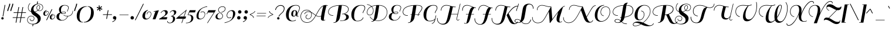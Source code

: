 SplineFontDB: 3.0
FontName: Sail-Regular
FullName: Sail
FamilyName: Sail
Weight: Book
Copyright: Copyright (c) 2011 by LatinoType Limitada (luciano@latinotype.com), with Reserved Font Names "Sail"
Version: 1.002
ItalicAngle: 0
UnderlinePosition: -50
UnderlineWidth: 50
Ascent: 800
Descent: 200
sfntRevision: 0x00010083
LayerCount: 2
Layer: 0 1 "Back"  1
Layer: 1 1 "Fore"  0
XUID: [1021 1023 1300546119 13264913]
FSType: 0
OS2Version: 2
OS2_WeightWidthSlopeOnly: 0
OS2_UseTypoMetrics: 1
CreationTime: 1326410113
ModificationTime: 1326407126
PfmFamily: 17
TTFWeight: 400
TTFWidth: 5
LineGap: 0
VLineGap: 0
Panose: 2 0 0 0 0 0 0 0 0 0
OS2TypoAscent: 60
OS2TypoAOffset: 1
OS2TypoDescent: -94
OS2TypoDOffset: 1
OS2TypoLinegap: 0
OS2WinAscent: 0
OS2WinAOffset: 1
OS2WinDescent: 0
OS2WinDOffset: 1
HheadAscent: 0
HheadAOffset: 1
HheadDescent: 0
HheadDOffset: 1
OS2SubXSize: 700
OS2SubYSize: 650
OS2SubXOff: 0
OS2SubYOff: 140
OS2SupXSize: 700
OS2SupYSize: 650
OS2SupXOff: 0
OS2SupYOff: 477
OS2StrikeYSize: 50
OS2StrikeYPos: 250
OS2Vendor: 'LTT '
OS2CodePages: 00000001.00000000
OS2UnicodeRanges: 8000002f.0000000a.00000000.00000000
Lookup: 258 0 0 "'kern' Horizontal Kerning in Latin lookup 0"  {"'kern' Horizontal Kerning in Latin lookup 0 subtable"  } ['kern' ('DFLT' <'dflt' > 'latn' <'dflt' > ) ]
DEI: 91125
TtTable: prep
PUSHW_1
 511
SCANCTRL
PUSHB_1
 4
SCANTYPE
EndTTInstrs
ShortTable: maxp 16
  1
  0
  224
  139
  5
  144
  5
  2
  0
  1
  1
  0
  64
  0
  2
  1
EndShort
LangName: 1033 "" "" "" "MiguelHernandez: Sail: 2011" "" "Version 1.002" "" "Sail is a trademark of LatinoType Limitada." "Miguel Hernandez" "Miguel Hernandez" "" "www.latinotype.com" "www.latinotype.com" "This Font Software is licensed under the SIL Open Font License, Version 1.1. This license is available with a FAQ at: http://scripts.sil.org/OFL" "http://scripts.sil.org/OFL" 
GaspTable: 1 65535 15 1
Encoding: UnicodeBmp
UnicodeInterp: none
NameList: Adobe Glyph List
DisplaySize: -24
AntiAlias: 1
FitToEm: 1
BeginChars: 65541 224

StartChar: .notdef
Encoding: 65536 -1 0
Width: 251
Flags: W
LayerCount: 2
EndChar

StartChar: .null
Encoding: 65537 -1 1
Width: 0
Flags: W
LayerCount: 2
EndChar

StartChar: nonmarkingreturn
Encoding: 65538 -1 2
Width: 333
Flags: W
LayerCount: 2
EndChar

StartChar: space
Encoding: 32 32 3
Width: 213
GlyphClass: 2
Flags: W
LayerCount: 2
EndChar

StartChar: exclam
Encoding: 33 33 4
Width: 204
GlyphClass: 2
Flags: W
LayerCount: 2
Fore
SplineSet
55 42 m 128,-1,1
 55 63 55 63 69.5 78 c 128,-1,2
 84 93 84 93 105 93 c 128,-1,3
 126 93 126 93 141 78 c 128,-1,4
 156 63 156 63 156 42 c 128,-1,5
 156 21 156 21 141 6.5 c 128,-1,6
 126 -8 126 -8 105 -8 c 128,-1,7
 84 -8 84 -8 69.5 6.5 c 128,-1,0
 55 21 55 21 55 42 c 128,-1,1
111 125 m 1,8,-1
 198 614 l 1,9,-1
 227 610 l 1,10,-1
 138 122 l 1,11,-1
 111 125 l 1,8,-1
EndSplineSet
EndChar

StartChar: quotedbl
Encoding: 34 34 5
Width: 289
GlyphClass: 2
Flags: W
LayerCount: 2
Fore
SplineSet
194 665 m 1,0,-1
 237 665 l 1,1,2
 237 611 237 611 194.5 506.5 c 128,-1,3
 152 402 152 402 152 356 c 1,4,-1
 110 356 l 1,5,6
 112 411 112 411 153 507.5 c 128,-1,7
 194 604 194 604 194 665 c 1,0,-1
324 665 m 1,8,-1
 367 665 l 1,9,10
 367 611 367 611 324.5 506.5 c 128,-1,11
 282 402 282 402 282 356 c 1,12,-1
 240 356 l 1,13,14
 242 411 242 411 283 507.5 c 128,-1,15
 324 604 324 604 324 665 c 1,8,-1
EndSplineSet
EndChar

StartChar: numbersign
Encoding: 35 35 6
Width: 585
GlyphClass: 2
Flags: W
LayerCount: 2
Fore
SplineSet
566 61 m 1,0,-1
 406 61 l 1,1,-1
 369 -143 l 1,2,-1
 339 -143 l 1,3,-1
 376 61 l 1,4,-1
 233 61 l 1,5,-1
 196 -143 l 1,6,-1
 166 -143 l 1,7,-1
 203 61 l 1,8,-1
 40 61 l 1,9,-1
 44 86 l 1,10,-1
 208 86 l 1,11,-1
 241 273 l 1,12,-1
 78 273 l 1,13,-1
 82 298 l 1,14,-1
 245 298 l 1,15,-1
 287 523 l 1,16,-1
 317 523 l 1,17,-1
 275 298 l 1,18,-1
 418 298 l 1,19,-1
 460 523 l 1,20,-1
 490 523 l 1,21,-1
 448 298 l 1,22,-1
 608 298 l 1,23,-1
 604 273 l 1,24,-1
 444 273 l 1,25,-1
 411 86 l 1,26,-1
 570 86 l 1,27,-1
 566 61 l 1,0,-1
271 273 m 1,28,-1
 238 86 l 1,29,-1
 380 86 l 1,30,-1
 413 273 l 1,31,-1
 271 273 l 1,28,-1
EndSplineSet
Kerns2: 23 7 "'kern' Horizontal Kerning in Latin lookup 0 subtable" 
EndChar

StartChar: dollar
Encoding: 36 36 7
Width: 707
GlyphClass: 2
Flags: W
LayerCount: 2
Fore
SplineSet
312 -194 m 0,0,1
 417 -194 417 -194 475.5 -151 c 128,-1,2
 534 -108 534 -108 534 -37 c 0,3,4
 534 14 534 14 508.5 53 c 128,-1,5
 483 92 483 92 445 117.5 c 128,-1,6
 407 143 407 143 367.5 168 c 128,-1,7
 328 193 328 193 294 231 c 128,-1,8
 260 269 260 269 249 317 c 1,9,10
 158 344 158 344 129 430 c 0,11,12
 118 463 118 463 118 499 c 128,-1,13
 118 535 118 535 130 574 c 0,14,15
 152 651 152 651 204 690 c 1,16,-1
 215 674 l 1,17,18
 168 640 168 640 148 568 c 0,19,20
 137 532 137 532 137 499 c 128,-1,21
 137 466 137 466 147 436 c 0,22,23
 171 363 171 363 246 338 c 1,24,25
 244 349 244 349 244 372 c 0,26,27
 244 483 244 483 313.5 559 c 128,-1,28
 383 635 383 635 493 657 c 1,29,-1
 512 764 l 1,30,-1
 542 764 l 1,31,-1
 525 662 l 1,32,33
 570 665 570 665 571 665 c 0,34,35
 661 665 661 665 715 616 c 0,36,37
 761 573 761 573 761 510.5 c 128,-1,38
 761 448 761 448 719 402.5 c 128,-1,39
 677 357 677 357 606 357 c 0,40,41
 568 357 568 357 542 372 c 1,42,43
 490 333 490 333 421 316 c 1,44,45
 441 297 441 297 514.5 246 c 128,-1,46
 588 195 588 195 624.5 148.5 c 128,-1,47
 661 102 661 102 661 40 c 0,48,49
 661 -71 661 -71 575.5 -142 c 128,-1,50
 490 -213 490 -213 347 -216 c 1,51,-1
 333 -293 l 1,52,-1
 303 -293 l 1,53,-1
 317 -215 l 1,54,55
 206 -210 206 -210 145 -157.5 c 128,-1,56
 84 -105 84 -105 84 -31.5 c 128,-1,57
 84 42 84 42 131.5 94.5 c 128,-1,58
 179 147 179 147 250 147 c 128,-1,59
 321 147 321 147 355 115.5 c 128,-1,60
 389 84 389 84 389 39 c 128,-1,61
 389 -6 389 -6 361.5 -41 c 128,-1,62
 334 -76 334 -76 290 -76 c 128,-1,63
 246 -76 246 -76 220 -48 c 1,64,65
 196 -24 196 -24 193 12 c 0,66,67
 192 22 192 22 193 24 c 1,68,-1
 212 23 l 1,69,70
 211 -12 211 -12 232.5 -34 c 128,-1,71
 254 -56 254 -56 290 -56 c 128,-1,72
 326 -56 326 -56 348 -27.5 c 128,-1,73
 370 1 370 1 370 38.5 c 128,-1,74
 370 76 370 76 344 99 c 1,75,76
 315 128 315 128 251 128 c 128,-1,77
 187 128 187 128 145 81.5 c 128,-1,78
 103 35 103 35 103 -30.5 c 128,-1,79
 103 -96 103 -96 157 -142 c 0,80,81
 189 -170 189 -170 222.5 -182 c 128,-1,82
 256 -194 256 -194 312 -194 c 0,0,1
482 494 m 0,83,84
 482 538 482 538 504.5 567 c 128,-1,85
 527 596 527 596 566 596 c 0,86,87
 633 596 633 596 633 522.5 c 128,-1,88
 633 449 633 449 560 384 c 1,89,90
 582 374 582 374 606 374 c 0,91,92
 668 374 668 374 705 414.5 c 128,-1,93
 742 455 742 455 742 509.5 c 128,-1,94
 742 564 742 564 702 602 c 1,95,96
 653 646 653 646 573 646 c 128,-1,97
 493 646 493 646 438 607 c 0,98,99
 350 545 350 545 350 447 c 0,100,101
 350 366 350 366 404 329 c 1,102,103
 471 344 471 344 528 383 c 1,104,105
 482 424 482 424 482 494 c 0,83,84
565 578 m 0,106,107
 535 578 535 578 518.5 555 c 128,-1,108
 502 532 502 532 502 494 c 0,109,110
 502 429 502 429 543 395 c 1,111,112
 573 416 573 416 593 452 c 128,-1,113
 613 488 613 488 613 523 c 0,114,115
 613 578 613 578 565 578 c 0,106,107
EndSplineSet
Kerns2: 28 -10 "'kern' Horizontal Kerning in Latin lookup 0 subtable"  24 -12 "'kern' Horizontal Kerning in Latin lookup 0 subtable"  19 -10 "'kern' Horizontal Kerning in Latin lookup 0 subtable" 
EndChar

StartChar: percent
Encoding: 37 37 8
Width: 572
GlyphClass: 2
Flags: W
LayerCount: 2
Fore
SplineSet
196 278 m 1,0,-1
 179 278 l 1,1,2
 179 315 179 315 197 336 c 1,3,4
 216 353 216 353 241 353 c 128,-1,5
 266 353 266 353 280 335.5 c 128,-1,6
 294 318 294 318 294 288 c 0,7,8
 294 241 294 241 253.5 195.5 c 128,-1,9
 213 150 213 150 152 150 c 0,10,11
 117 150 117 150 93.5 175 c 128,-1,12
 70 200 70 200 70 237 c 0,13,14
 70 303 70 303 119.5 346.5 c 128,-1,15
 169 390 169 390 213 390 c 1,16,-1
 213 372 l 1,17,18
 185 372 185 372 162.5 329 c 128,-1,19
 140 286 140 286 140 231.5 c 128,-1,20
 140 177 140 177 184 177 c 0,21,22
 214 177 214 177 245.5 212 c 128,-1,23
 277 247 277 247 277 288 c 0,24,25
 277 310 277 310 267.5 323 c 128,-1,26
 258 336 258 336 242 336 c 0,27,28
 196 336 196 336 196 278 c 1,0,-1
472 120 m 1,29,-1
 455 120 l 1,30,31
 455 157 455 157 473 178 c 1,32,33
 492 195 492 195 517 195 c 128,-1,34
 542 195 542 195 556 177.5 c 128,-1,35
 570 160 570 160 570 130 c 0,36,37
 570 83 570 83 529.5 37.5 c 128,-1,38
 489 -8 489 -8 428 -8 c 0,39,40
 393 -8 393 -8 369.5 17 c 128,-1,41
 346 42 346 42 346 79 c 0,42,43
 346 145 346 145 395.5 188.5 c 128,-1,44
 445 232 445 232 489 232 c 1,45,-1
 489 214 l 1,46,47
 461 214 461 214 438.5 171 c 128,-1,48
 416 128 416 128 416 73.5 c 128,-1,49
 416 19 416 19 460 19 c 0,50,51
 490 19 490 19 521.5 54 c 128,-1,52
 553 89 553 89 553 130 c 0,53,54
 553 152 553 152 543.5 165 c 128,-1,55
 534 178 534 178 518 178 c 0,56,57
 472 178 472 178 472 120 c 1,29,-1
194 -32 m 1,58,-1
 427 434 l 1,59,-1
 453 424 l 1,60,-1
 220 -42 l 1,61,-1
 194 -32 l 1,58,-1
EndSplineSet
EndChar

StartChar: ampersand
Encoding: 38 38 9
Width: 711
GlyphClass: 2
Flags: W
LayerCount: 2
Fore
SplineSet
367 177 m 1,0,1
 448 147 448 147 536.5 147 c 128,-1,2
 625 147 625 147 684 207.5 c 128,-1,3
 743 268 743 268 743 362 c 1,4,-1
 761 362 l 1,5,6
 761 262 761 262 701.5 198 c 128,-1,7
 642 134 642 134 546 129 c 1,8,9
 494 3 494 3 378 -39 c 0,10,11
 333 -55 333 -55 282 -55 c 0,12,13
 175 -55 175 -55 115 -9.5 c 128,-1,14
 55 36 55 36 55 109 c 128,-1,15
 55 182 55 182 100.5 225 c 128,-1,16
 146 268 146 268 208 285 c 1,17,18
 163 340 163 340 163 415.5 c 128,-1,19
 163 491 163 491 223.5 550 c 128,-1,20
 284 609 284 609 398 609 c 0,21,22
 485 609 485 609 531.5 578.5 c 128,-1,23
 578 548 578 548 578 502.5 c 128,-1,24
 578 457 578 457 554.5 409.5 c 128,-1,25
 531 362 531 362 528 334 c 1,26,-1
 507 334 l 1,27,28
 510 364 510 364 533.5 411 c 128,-1,29
 557 458 557 458 557 498.5 c 128,-1,30
 557 539 557 539 514.5 565 c 128,-1,31
 472 591 472 591 406.5 591 c 128,-1,32
 341 591 341 591 295 540.5 c 128,-1,33
 249 490 249 490 249 386 c 0,34,35
 249 330 249 330 263 306 c 1,36,37
 315 323 315 323 384 323 c 128,-1,38
 453 323 453 323 453 283 c 0,39,40
 453 259 453 259 427 243.5 c 128,-1,41
 401 228 401 228 352 228 c 0,42,43
 275 228 275 228 228 265 c 1,44,45
 210 246 210 246 200 233 c 128,-1,46
 190 220 190 220 177.5 183 c 128,-1,47
 165 146 165 146 165 94 c 128,-1,48
 165 42 165 42 209 3.5 c 128,-1,49
 253 -35 253 -35 297.5 -35 c 128,-1,50
 342 -35 342 -35 377.5 -21.5 c 128,-1,51
 413 -8 413 -8 436.5 10.5 c 128,-1,52
 460 29 460 29 480 54 c 0,53,54
 505 85 505 85 524 129 c 1,55,56
 446 130 446 130 360 160 c 1,57,-1
 359 160 l 1,58,-1
 367 177 l 1,0,1
303.5 258 m 128,-1,60
 324 246 324 246 358 246 c 128,-1,61
 392 246 392 246 412.5 256.5 c 128,-1,62
 433 267 433 267 433 281 c 0,63,64
 433 305 433 305 379 305 c 128,-1,65
 325 305 325 305 271 289 c 1,66,67
 273 284 273 284 278 277 c 128,-1,59
 283 270 283 270 303.5 258 c 128,-1,60
EndSplineSet
Kerns2: 208 -28 "'kern' Horizontal Kerning in Latin lookup 0 subtable"  93 11 "'kern' Horizontal Kerning in Latin lookup 0 subtable"  91 15 "'kern' Horizontal Kerning in Latin lookup 0 subtable"  90 24 "'kern' Horizontal Kerning in Latin lookup 0 subtable"  88 21 "'kern' Horizontal Kerning in Latin lookup 0 subtable"  87 18 "'kern' Horizontal Kerning in Latin lookup 0 subtable"  85 12 "'kern' Horizontal Kerning in Latin lookup 0 subtable"  81 15 "'kern' Horizontal Kerning in Latin lookup 0 subtable"  77 10 "'kern' Horizontal Kerning in Latin lookup 0 subtable"  76 12 "'kern' Horizontal Kerning in Latin lookup 0 subtable"  73 20 "'kern' Horizontal Kerning in Latin lookup 0 subtable" 
EndChar

StartChar: quotesingle
Encoding: 39 39 10
Width: 159
GlyphClass: 2
Flags: W
LayerCount: 2
Fore
SplineSet
194 665 m 1,0,-1
 237 665 l 1,1,2
 237 611 237 611 194.5 506.5 c 128,-1,3
 152 402 152 402 152 356 c 1,4,-1
 110 356 l 1,5,6
 112 411 112 411 153 507.5 c 128,-1,7
 194 604 194 604 194 665 c 1,0,-1
EndSplineSet
Kerns2: 176 -17 "'kern' Horizontal Kerning in Latin lookup 0 subtable"  175 17 "'kern' Horizontal Kerning in Latin lookup 0 subtable"  174 7 "'kern' Horizontal Kerning in Latin lookup 0 subtable"  134 -8 "'kern' Horizontal Kerning in Latin lookup 0 subtable"  86 -22 "'kern' Horizontal Kerning in Latin lookup 0 subtable"  75 5 "'kern' Horizontal Kerning in Latin lookup 0 subtable"  49 -35 "'kern' Horizontal Kerning in Latin lookup 0 subtable"  48 -21 "'kern' Horizontal Kerning in Latin lookup 0 subtable"  47 -33 "'kern' Horizontal Kerning in Latin lookup 0 subtable"  46 -11 "'kern' Horizontal Kerning in Latin lookup 0 subtable"  45 -10 "'kern' Horizontal Kerning in Latin lookup 0 subtable"  43 -10 "'kern' Horizontal Kerning in Latin lookup 0 subtable"  36 -8 "'kern' Horizontal Kerning in Latin lookup 0 subtable"  28 -14 "'kern' Horizontal Kerning in Latin lookup 0 subtable"  24 -10 "'kern' Horizontal Kerning in Latin lookup 0 subtable"  23 -25 "'kern' Horizontal Kerning in Latin lookup 0 subtable"  22 -12 "'kern' Horizontal Kerning in Latin lookup 0 subtable"  18 -25 "'kern' Horizontal Kerning in Latin lookup 0 subtable"  17 -55 "'kern' Horizontal Kerning in Latin lookup 0 subtable" 
EndChar

StartChar: parenleft
Encoding: 40 40 11
Width: 396
GlyphClass: 2
Flags: W
LayerCount: 2
Fore
SplineSet
494 559 m 1,0,-1
 494 538 l 1,1,2
 472 538 472 538 434 534 c 1,3,4
 399 523 399 523 367.5 505.5 c 128,-1,5
 336 488 336 488 302 452.5 c 128,-1,6
 268 417 268 417 244 370 c 128,-1,7
 220 323 220 323 204 249.5 c 128,-1,8
 188 176 188 176 188 86 c 0,9,10
 188 -64 188 -64 285 -112 c 1,11,12
 309 -115 309 -115 335 -115 c 1,13,-1
 335 -135 l 1,14,15
 209 -135 209 -135 139.5 -62 c 128,-1,16
 70 11 70 11 70 144 c 0,17,18
 70 325 70 325 187 442 c 128,-1,19
 304 559 304 559 494 559 c 1,0,-1
EndSplineSet
Kerns2: 190 20 "'kern' Horizontal Kerning in Latin lookup 0 subtable"  176 -12 "'kern' Horizontal Kerning in Latin lookup 0 subtable"  175 54 "'kern' Horizontal Kerning in Latin lookup 0 subtable"  174 14 "'kern' Horizontal Kerning in Latin lookup 0 subtable"  86 -20 "'kern' Horizontal Kerning in Latin lookup 0 subtable"  82 -11 "'kern' Horizontal Kerning in Latin lookup 0 subtable"  68 -11 "'kern' Horizontal Kerning in Latin lookup 0 subtable"  27 -17 "'kern' Horizontal Kerning in Latin lookup 0 subtable"  25 -31 "'kern' Horizontal Kerning in Latin lookup 0 subtable"  23 -21 "'kern' Horizontal Kerning in Latin lookup 0 subtable"  19 -12 "'kern' Horizontal Kerning in Latin lookup 0 subtable"  11 -21 "'kern' Horizontal Kerning in Latin lookup 0 subtable" 
EndChar

StartChar: parenright
Encoding: 41 41 12
Width: 391
GlyphClass: 2
Flags: W
LayerCount: 2
Fore
SplineSet
-28 -135 m 1,0,-1
 -28 -114 l 1,1,2
 -6 -114 -6 -114 32 -110 c 1,3,4
 67 -99 67 -99 98.5 -81.5 c 128,-1,5
 130 -64 130 -64 164 -28.5 c 128,-1,6
 198 7 198 7 222 54 c 128,-1,7
 246 101 246 101 262 174.5 c 128,-1,8
 278 248 278 248 278 338 c 0,9,10
 278 488 278 488 181 536 c 1,11,12
 157 539 157 539 131 539 c 1,13,-1
 131 559 l 1,14,15
 257 559 257 559 326.5 486 c 128,-1,16
 396 413 396 413 396 280 c 0,17,18
 396 99 396 99 279 -18 c 128,-1,19
 162 -135 162 -135 -28 -135 c 1,0,-1
EndSplineSet
Kerns2: 12 -31 "'kern' Horizontal Kerning in Latin lookup 0 subtable" 
EndChar

StartChar: asterisk
Encoding: 42 42 13
Width: 315
GlyphClass: 2
Flags: W
LayerCount: 2
Fore
SplineSet
320 563 m 1,0,-1
 348 531 l 1,1,-1
 274 476 l 1,2,-1
 360 448 l 1,3,-1
 346 407 l 1,4,-1
 262 442 l 1,5,-1
 280 355 l 1,6,-1
 238 346 l 1,7,-1
 227 439 l 1,8,-1
 159 377 l 1,9,-1
 130 409 l 1,10,-1
 205 463 l 1,11,-1
 119 492 l 1,12,-1
 133 533 l 1,13,-1
 215 498 l 1,14,-1
 200 585 l 1,15,-1
 242 594 l 1,16,-1
 251 501 l 1,17,-1
 320 563 l 1,0,-1
EndSplineSet
Kerns2: 208 14 "'kern' Horizontal Kerning in Latin lookup 0 subtable"  190 16 "'kern' Horizontal Kerning in Latin lookup 0 subtable"  181 13 "'kern' Horizontal Kerning in Latin lookup 0 subtable"  176 -17 "'kern' Horizontal Kerning in Latin lookup 0 subtable"  175 43 "'kern' Horizontal Kerning in Latin lookup 0 subtable"  174 51 "'kern' Horizontal Kerning in Latin lookup 0 subtable"  163 16 "'kern' Horizontal Kerning in Latin lookup 0 subtable"  93 5 "'kern' Horizontal Kerning in Latin lookup 0 subtable"  91 16 "'kern' Horizontal Kerning in Latin lookup 0 subtable"  90 12 "'kern' Horizontal Kerning in Latin lookup 0 subtable"  88 21 "'kern' Horizontal Kerning in Latin lookup 0 subtable"  87 17 "'kern' Horizontal Kerning in Latin lookup 0 subtable"  86 -21 "'kern' Horizontal Kerning in Latin lookup 0 subtable"  85 17 "'kern' Horizontal Kerning in Latin lookup 0 subtable"  81 13 "'kern' Horizontal Kerning in Latin lookup 0 subtable"  77 18 "'kern' Horizontal Kerning in Latin lookup 0 subtable"  76 20 "'kern' Horizontal Kerning in Latin lookup 0 subtable"  73 22 "'kern' Horizontal Kerning in Latin lookup 0 subtable"  59 5 "'kern' Horizontal Kerning in Latin lookup 0 subtable"  58 5 "'kern' Horizontal Kerning in Latin lookup 0 subtable"  57 8 "'kern' Horizontal Kerning in Latin lookup 0 subtable"  56 32 "'kern' Horizontal Kerning in Latin lookup 0 subtable"  53 17 "'kern' Horizontal Kerning in Latin lookup 0 subtable"  51 6 "'kern' Horizontal Kerning in Latin lookup 0 subtable"  49 -34 "'kern' Horizontal Kerning in Latin lookup 0 subtable"  48 -20 "'kern' Horizontal Kerning in Latin lookup 0 subtable"  47 -34 "'kern' Horizontal Kerning in Latin lookup 0 subtable"  46 -8 "'kern' Horizontal Kerning in Latin lookup 0 subtable"  45 -8 "'kern' Horizontal Kerning in Latin lookup 0 subtable"  44 17 "'kern' Horizontal Kerning in Latin lookup 0 subtable"  43 -8 "'kern' Horizontal Kerning in Latin lookup 0 subtable"  41 17 "'kern' Horizontal Kerning in Latin lookup 0 subtable"  37 17 "'kern' Horizontal Kerning in Latin lookup 0 subtable" 
EndChar

StartChar: plus
Encoding: 43 43 14
Width: 434
GlyphClass: 2
Flags: W
LayerCount: 2
Fore
SplineSet
442 188 m 1,0,-1
 262 188 l 1,1,-1
 231 18 l 1,2,-1
 201 18 l 1,3,-1
 232 188 l 1,4,-1
 59 188 l 1,5,-1
 63 213 l 1,6,-1
 236 213 l 1,7,-1
 268 389 l 1,8,-1
 298 389 l 1,9,-1
 266 213 l 1,10,-1
 446 213 l 1,11,-1
 442 188 l 1,0,-1
EndSplineSet
Kerns2: 23 -11 "'kern' Horizontal Kerning in Latin lookup 0 subtable"  22 -24 "'kern' Horizontal Kerning in Latin lookup 0 subtable" 
EndChar

StartChar: comma
Encoding: 44 44 15
Width: 239
GlyphClass: 2
Flags: W
LayerCount: 2
Fore
SplineSet
61 64 m 128,-1,1
 61 94 61 94 82 115.5 c 128,-1,2
 103 137 103 137 133 137 c 128,-1,3
 163 137 163 137 184.5 115.5 c 128,-1,4
 206 94 206 94 206 64 c 0,5,6
 206 15 206 15 162.5 -39 c 128,-1,7
 119 -93 119 -93 39 -116 c 1,8,-1
 30 -95 l 1,9,10
 75 -80 75 -80 106.5 -57.5 c 128,-1,11
 138 -35 138 -35 147 -20 c 2,12,-1
 156 -4 l 1,13,14
 147 -8 147 -8 133 -8 c 0,15,16
 103 -8 103 -8 82 13 c 128,-1,0
 61 34 61 34 61 64 c 128,-1,1
EndSplineSet
Kerns2: 47 28 "'kern' Horizontal Kerning in Latin lookup 0 subtable" 
EndChar

StartChar: hyphen
Encoding: 45 45 16
Width: 497
GlyphClass: 2
Flags: W
LayerCount: 2
Fore
SplineSet
473 184 m 1,0,-1
 90 184 l 1,1,-1
 92 202 l 1,2,-1
 475 202 l 1,3,-1
 473 184 l 1,0,-1
EndSplineSet
Kerns2: 208 -93 "'kern' Horizontal Kerning in Latin lookup 0 subtable"  93 -21 "'kern' Horizontal Kerning in Latin lookup 0 subtable"  91 -15 "'kern' Horizontal Kerning in Latin lookup 0 subtable"  90 -8 "'kern' Horizontal Kerning in Latin lookup 0 subtable"  85 -11 "'kern' Horizontal Kerning in Latin lookup 0 subtable"  81 -10 "'kern' Horizontal Kerning in Latin lookup 0 subtable"  77 -8 "'kern' Horizontal Kerning in Latin lookup 0 subtable"  76 -8 "'kern' Horizontal Kerning in Latin lookup 0 subtable"  73 -11 "'kern' Horizontal Kerning in Latin lookup 0 subtable"  60 -14 "'kern' Horizontal Kerning in Latin lookup 0 subtable"  59 -14 "'kern' Horizontal Kerning in Latin lookup 0 subtable"  58 -15 "'kern' Horizontal Kerning in Latin lookup 0 subtable"  57 -15 "'kern' Horizontal Kerning in Latin lookup 0 subtable"  56 -82 "'kern' Horizontal Kerning in Latin lookup 0 subtable"  54 -19 "'kern' Horizontal Kerning in Latin lookup 0 subtable"  51 -9 "'kern' Horizontal Kerning in Latin lookup 0 subtable"  47 -47 "'kern' Horizontal Kerning in Latin lookup 0 subtable"  44 -64 "'kern' Horizontal Kerning in Latin lookup 0 subtable"  39 -17 "'kern' Horizontal Kerning in Latin lookup 0 subtable"  23 -27 "'kern' Horizontal Kerning in Latin lookup 0 subtable"  22 -36 "'kern' Horizontal Kerning in Latin lookup 0 subtable"  21 -18 "'kern' Horizontal Kerning in Latin lookup 0 subtable"  10 -25 "'kern' Horizontal Kerning in Latin lookup 0 subtable" 
EndChar

StartChar: period
Encoding: 46 46 17
Width: 237
GlyphClass: 2
Flags: W
LayerCount: 2
Fore
SplineSet
61 64 m 128,-1,1
 61 94 61 94 82 115.5 c 128,-1,2
 103 137 103 137 133 137 c 128,-1,3
 163 137 163 137 184.5 115.5 c 128,-1,4
 206 94 206 94 206 64 c 128,-1,5
 206 34 206 34 184.5 13 c 128,-1,6
 163 -8 163 -8 133 -8 c 128,-1,7
 103 -8 103 -8 82 13 c 128,-1,0
 61 34 61 34 61 64 c 128,-1,1
EndSplineSet
Kerns2: 211 -119 "'kern' Horizontal Kerning in Latin lookup 0 subtable"  210 -119 "'kern' Horizontal Kerning in Latin lookup 0 subtable"  208 -93 "'kern' Horizontal Kerning in Latin lookup 0 subtable"  207 -103 "'kern' Horizontal Kerning in Latin lookup 0 subtable"  90 -9 "'kern' Horizontal Kerning in Latin lookup 0 subtable"  60 -39 "'kern' Horizontal Kerning in Latin lookup 0 subtable"  59 -39 "'kern' Horizontal Kerning in Latin lookup 0 subtable"  58 -40 "'kern' Horizontal Kerning in Latin lookup 0 subtable"  57 -41 "'kern' Horizontal Kerning in Latin lookup 0 subtable"  56 -100 "'kern' Horizontal Kerning in Latin lookup 0 subtable"  53 -37 "'kern' Horizontal Kerning in Latin lookup 0 subtable"  51 -30 "'kern' Horizontal Kerning in Latin lookup 0 subtable"  47 15 "'kern' Horizontal Kerning in Latin lookup 0 subtable"  44 -74 "'kern' Horizontal Kerning in Latin lookup 0 subtable"  41 -37 "'kern' Horizontal Kerning in Latin lookup 0 subtable"  39 -45 "'kern' Horizontal Kerning in Latin lookup 0 subtable"  37 -37 "'kern' Horizontal Kerning in Latin lookup 0 subtable"  28 -15 "'kern' Horizontal Kerning in Latin lookup 0 subtable"  26 -28 "'kern' Horizontal Kerning in Latin lookup 0 subtable"  24 -26 "'kern' Horizontal Kerning in Latin lookup 0 subtable"  22 -32 "'kern' Horizontal Kerning in Latin lookup 0 subtable"  10 -74 "'kern' Horizontal Kerning in Latin lookup 0 subtable" 
EndChar

StartChar: slash
Encoding: 47 47 18
Width: 312
GlyphClass: 2
Flags: W
LayerCount: 2
Fore
SplineSet
23 -32 m 1,0,-1
 374 667 l 1,1,-1
 400 657 l 1,2,-1
 49 -42 l 1,3,-1
 23 -32 l 1,0,-1
EndSplineSet
Kerns2: 190 1 "'kern' Horizontal Kerning in Latin lookup 0 subtable"  176 -21 "'kern' Horizontal Kerning in Latin lookup 0 subtable"  159 1 "'kern' Horizontal Kerning in Latin lookup 0 subtable"  93 -13 "'kern' Horizontal Kerning in Latin lookup 0 subtable"  86 -28 "'kern' Horizontal Kerning in Latin lookup 0 subtable"  85 -12 "'kern' Horizontal Kerning in Latin lookup 0 subtable"  82 -21 "'kern' Horizontal Kerning in Latin lookup 0 subtable"  81 -10 "'kern' Horizontal Kerning in Latin lookup 0 subtable"  75 6 "'kern' Horizontal Kerning in Latin lookup 0 subtable"  68 -21 "'kern' Horizontal Kerning in Latin lookup 0 subtable"  28 -30 "'kern' Horizontal Kerning in Latin lookup 0 subtable"  27 -16 "'kern' Horizontal Kerning in Latin lookup 0 subtable"  26 -19 "'kern' Horizontal Kerning in Latin lookup 0 subtable"  25 -20 "'kern' Horizontal Kerning in Latin lookup 0 subtable"  24 -29 "'kern' Horizontal Kerning in Latin lookup 0 subtable"  23 -38 "'kern' Horizontal Kerning in Latin lookup 0 subtable"  22 -30 "'kern' Horizontal Kerning in Latin lookup 0 subtable"  21 -22 "'kern' Horizontal Kerning in Latin lookup 0 subtable"  20 -17 "'kern' Horizontal Kerning in Latin lookup 0 subtable"  19 -22 "'kern' Horizontal Kerning in Latin lookup 0 subtable"  18 -23 "'kern' Horizontal Kerning in Latin lookup 0 subtable" 
EndChar

StartChar: zero
Encoding: 48 48 19
Width: 444
GlyphClass: 2
Flags: W
LayerCount: 2
Fore
SplineSet
205 -9 m 0,0,1
 145 -9 145 -9 105.5 32.5 c 128,-1,2
 66 74 66 74 66 135 c 128,-1,3
 66 196 66 196 92 247 c 128,-1,4
 118 298 118 298 156 329.5 c 128,-1,5
 194 361 194 361 234 379 c 128,-1,6
 274 397 274 397 305 397 c 1,7,-1
 305 376 l 1,8,9
 255 376 255 376 217 301 c 128,-1,10
 179 226 179 226 179 133 c 0,11,12
 179 28 179 28 259 28 c 0,13,14
 314 28 314 28 370 90 c 128,-1,15
 426 152 426 152 426 227 c 0,16,17
 426 267 426 267 408 290.5 c 128,-1,18
 390 314 390 314 355 314 c 128,-1,19
 320 314 320 314 302 291 c 1,20,21
 290 279 290 279 283.5 259.5 c 128,-1,22
 277 240 277 240 276 226 c 1,23,-1
 276 213 l 1,24,-1
 256 213 l 1,25,26
 256 271 256 271 285 302 c 128,-1,27
 314 333 314 333 356.5 333 c 128,-1,28
 399 333 399 333 422 304.5 c 128,-1,29
 445 276 445 276 445 227 c 0,30,31
 445 147 445 147 376 69 c 128,-1,32
 307 -9 307 -9 205 -9 c 0,0,1
EndSplineSet
Kerns2: 112 -19 "'kern' Horizontal Kerning in Latin lookup 0 subtable"  96 -13 "'kern' Horizontal Kerning in Latin lookup 0 subtable"  64 -11 "'kern' Horizontal Kerning in Latin lookup 0 subtable"  63 -62 "'kern' Horizontal Kerning in Latin lookup 0 subtable"  22 -17 "'kern' Horizontal Kerning in Latin lookup 0 subtable"  12 -49 "'kern' Horizontal Kerning in Latin lookup 0 subtable" 
EndChar

StartChar: one
Encoding: 49 49 20
Width: 290
GlyphClass: 2
Flags: W
LayerCount: 2
Fore
SplineSet
319 389 m 1,0,-1
 172 0 l 1,1,-1
 54 0 l 1,2,-1
 172 339 l 1,3,-1
 101 324 l 1,4,-1
 96 344 l 1,5,-1
 319 389 l 1,0,-1
EndSplineSet
Kerns2: 96 -11 "'kern' Horizontal Kerning in Latin lookup 0 subtable"  64 -10 "'kern' Horizontal Kerning in Latin lookup 0 subtable"  63 -42 "'kern' Horizontal Kerning in Latin lookup 0 subtable"  23 -11 "'kern' Horizontal Kerning in Latin lookup 0 subtable"  22 -10 "'kern' Horizontal Kerning in Latin lookup 0 subtable"  12 -40 "'kern' Horizontal Kerning in Latin lookup 0 subtable" 
EndChar

StartChar: two
Encoding: 50 50 21
Width: 400
GlyphClass: 2
Flags: W
LayerCount: 2
Fore
SplineSet
29 -4 m 1,0,-1
 29 16 l 1,1,2
 67 42 67 42 184 112 c 1,3,4
 256 158 256 158 276 189 c 128,-1,5
 296 220 296 220 296 262.5 c 128,-1,6
 296 305 296 305 275.5 328.5 c 128,-1,7
 255 352 255 352 225 352 c 128,-1,8
 195 352 195 352 167 330 c 128,-1,9
 139 308 139 308 125.5 289.5 c 128,-1,10
 112 271 112 271 110 266 c 1,11,-1
 94 276 l 1,12,13
 107 300 107 300 136 329 c 0,14,15
 194 389 194 389 287 389 c 0,16,17
 395 389 395 389 395 296 c 0,18,19
 395 243 395 243 349 201 c 128,-1,20
 303 159 303 159 189 90 c 1,21,-1
 382 90 l 1,22,-1
 348 -4 l 1,23,-1
 29 -4 l 1,0,-1
EndSplineSet
Kerns2: 96 -10 "'kern' Horizontal Kerning in Latin lookup 0 subtable"  63 -58 "'kern' Horizontal Kerning in Latin lookup 0 subtable"  22 -14 "'kern' Horizontal Kerning in Latin lookup 0 subtable"  12 -38 "'kern' Horizontal Kerning in Latin lookup 0 subtable" 
EndChar

StartChar: three
Encoding: 51 51 22
Width: 372
GlyphClass: 2
Flags: W
LayerCount: 2
Fore
SplineSet
221 139 m 1,0,1
 335 130 335 130 335 25 c 0,2,3
 335 -57 335 -57 265.5 -111.5 c 128,-1,4
 196 -166 196 -166 109 -166 c 0,5,6
 -3 -166 -3 -166 -3 -73 c 1,7,-1
 18 -74 l 1,8,9
 18 -112 18 -112 44.5 -129 c 128,-1,10
 71 -146 71 -146 109 -146 c 0,11,12
 174 -146 174 -146 209.5 -100.5 c 128,-1,13
 245 -55 245 -55 245 19 c 0,14,15
 245 65 245 65 230.5 91.5 c 128,-1,16
 216 118 216 118 192 118 c 1,17,-1
 164 116 l 1,18,-1
 158 136 l 1,19,20
 196 149 196 149 215.5 157.5 c 128,-1,21
 235 166 235 166 256 182 c 1,22,23
 293 213 293 213 293 282 c 0,24,25
 293 318 293 318 272 336 c 128,-1,26
 251 354 251 354 227 354 c 0,27,28
 225 354 225 354 224 354 c 0,29,30
 201 354 201 354 176.5 336.5 c 128,-1,31
 152 319 152 319 140.5 305 c 128,-1,32
 129 291 129 291 127 286 c 1,33,-1
 110 295 l 1,34,35
 117 309 117 309 134.5 327 c 128,-1,36
 152 345 152 345 171 358 c 0,37,38
 219 389 219 389 276 389 c 0,39,40
 384 389 384 389 384 306 c 0,41,42
 384 251 384 251 335.5 208.5 c 128,-1,43
 287 166 287 166 221 139 c 1,0,1
EndSplineSet
Kerns2: 112 -19 "'kern' Horizontal Kerning in Latin lookup 0 subtable"  63 -57 "'kern' Horizontal Kerning in Latin lookup 0 subtable" 
EndChar

StartChar: four
Encoding: 52 52 23
Width: 433
GlyphClass: 2
Flags: W
LayerCount: 2
Fore
SplineSet
6 24 m 1,0,-1
 6 44 l 1,1,-1
 457 419 l 1,2,-1
 350 118 l 1,3,-1
 431 118 l 1,4,-1
 397 24 l 1,5,-1
 317 24 l 1,6,-1
 252 -159 l 1,7,-1
 230 -157 l 1,8,-1
 293 24 l 1,9,-1
 6 24 l 1,0,-1
412 355 m 1,10,-1
 128 118 l 1,11,-1
 327 118 l 1,12,-1
 412 355 l 1,10,-1
EndSplineSet
Kerns2: 63 -44 "'kern' Horizontal Kerning in Latin lookup 0 subtable"  22 -15 "'kern' Horizontal Kerning in Latin lookup 0 subtable"  16 -13 "'kern' Horizontal Kerning in Latin lookup 0 subtable"  12 -20 "'kern' Horizontal Kerning in Latin lookup 0 subtable" 
EndChar

StartChar: five
Encoding: 53 53 24
Width: 363
GlyphClass: 2
Flags: W
LayerCount: 2
Fore
SplineSet
121 199 m 2,0,1
 217 199 217 199 264 160 c 128,-1,2
 311 121 311 121 311 58 c 128,-1,3
 311 -5 311 -5 283 -49 c 128,-1,4
 255 -93 255 -93 208 -118 c 0,5,6
 115 -166 115 -166 -4 -166 c 1,7,-1
 -4 -147 l 1,8,9
 108 -147 108 -147 165.5 -103 c 128,-1,10
 223 -59 223 -59 223 45 c 0,11,12
 223 183 223 183 102 183 c 2,13,-1
 69 183 l 1,14,-1
 157 389 l 1,15,-1
 415 389 l 1,16,-1
 381 295 l 1,17,-1
 139 295 l 1,18,-1
 98 199 l 1,19,-1
 121 199 l 2,0,1
EndSplineSet
Kerns2: 63 -40 "'kern' Horizontal Kerning in Latin lookup 0 subtable"  16 -16 "'kern' Horizontal Kerning in Latin lookup 0 subtable"  12 -14 "'kern' Horizontal Kerning in Latin lookup 0 subtable" 
EndChar

StartChar: six
Encoding: 54 54 25
Width: 460
GlyphClass: 2
Flags: W
LayerCount: 2
Fore
SplineSet
201 -4 m 0,0,1
 71 -4 71 -4 71 137 c 0,2,3
 71 221 71 221 114 298.5 c 128,-1,4
 157 376 157 376 224 429 c 128,-1,5
 291 482 291 482 371 514.5 c 128,-1,6
 451 547 451 547 526 551 c 1,7,-1
 526 531 l 1,8,9
 374 519 374 519 272 432 c 0,10,11
 219 387 219 387 188.5 310 c 128,-1,12
 158 233 158 233 158 129 c 128,-1,13
 158 25 158 25 244 25 c 0,14,15
 312 25 312 25 366.5 83 c 128,-1,16
 421 141 421 141 421 219 c 0,17,18
 421 265 421 265 397 290 c 128,-1,19
 373 315 373 315 328.5 315 c 128,-1,20
 284 315 284 315 253 284 c 1,21,-1
 239 298 l 1,22,23
 276 335 276 335 329 335 c 128,-1,24
 382 335 382 335 411 304.5 c 128,-1,25
 440 274 440 274 440 229 c 128,-1,26
 440 184 440 184 425 146.5 c 128,-1,27
 410 109 410 109 382 74.5 c 128,-1,28
 354 40 354 40 306.5 18 c 128,-1,29
 259 -4 259 -4 201 -4 c 0,0,1
EndSplineSet
Kerns2: 22 -14 "'kern' Horizontal Kerning in Latin lookup 0 subtable" 
EndChar

StartChar: seven
Encoding: 55 55 26
Width: 370
GlyphClass: 2
Flags: W
LayerCount: 2
Fore
SplineSet
95 -164 m 1,0,-1
 77 -154 l 1,1,-1
 360 291 l 1,2,-1
 103 291 l 1,3,-1
 66 216 l 1,4,-1
 48 223 l 1,5,-1
 129 389 l 1,6,-1
 448 389 l 1,7,-1
 95 -164 l 1,0,-1
EndSplineSet
Kerns2: 63 -33 "'kern' Horizontal Kerning in Latin lookup 0 subtable"  23 -26 "'kern' Horizontal Kerning in Latin lookup 0 subtable"  17 -24 "'kern' Horizontal Kerning in Latin lookup 0 subtable"  16 -15 "'kern' Horizontal Kerning in Latin lookup 0 subtable"  12 -27 "'kern' Horizontal Kerning in Latin lookup 0 subtable" 
EndChar

StartChar: eight
Encoding: 56 56 27
Width: 438
GlyphClass: 2
Flags: W
LayerCount: 2
Fore
SplineSet
321.5 38.5 m 128,-1,1
 272 -4 272 -4 198 -4 c 128,-1,2
 124 -4 124 -4 90 29 c 128,-1,3
 56 62 56 62 56 99 c 128,-1,4
 56 136 56 136 73 167.5 c 128,-1,5
 90 199 90 199 113 218.5 c 128,-1,6
 136 238 136 238 160 252 c 0,7,8
 206 278 206 278 218 278 c 1,9,-1
 223 260 l 1,10,11
 181 250 181 250 158 213.5 c 128,-1,12
 135 177 135 177 135 127.5 c 128,-1,13
 135 78 135 78 164 53 c 128,-1,14
 193 28 193 28 226 28 c 0,15,16
 230 28 230 28 234 28 c 0,17,18
 291 28 291 28 321 64.5 c 128,-1,19
 351 101 351 101 351 149 c 0,20,21
 351 171 351 171 337 193 c 128,-1,22
 323 215 323 215 310 227 c 128,-1,23
 297 239 297 239 267 261.5 c 128,-1,24
 237 284 237 284 219.5 300 c 128,-1,25
 202 316 202 316 186 343.5 c 128,-1,26
 170 371 170 371 170 401 c 0,27,28
 170 459 170 459 220.5 505 c 128,-1,29
 271 551 271 551 350 551 c 0,30,31
 480 551 480 551 480 452 c 0,32,33
 480 386 480 386 426 344 c 128,-1,34
 372 302 372 302 303 286 c 1,35,-1
 299 303 l 1,36,37
 367 321 367 321 413 359.5 c 128,-1,38
 459 398 459 398 459 443.5 c 128,-1,39
 459 489 459 489 432.5 510 c 128,-1,40
 406 531 406 531 344 531 c 128,-1,41
 282 531 282 531 236.5 491 c 128,-1,42
 191 451 191 451 191 401 c 0,43,44
 191 374 191 374 205.5 350 c 128,-1,45
 220 326 220 326 235.5 312 c 128,-1,46
 251 298 251 298 280.5 276 c 128,-1,47
 310 254 310 254 325.5 240 c 128,-1,48
 341 226 341 226 356 201 c 128,-1,49
 371 176 371 176 371 149 c 0,50,0
 371 81 371 81 321.5 38.5 c 128,-1,1
EndSplineSet
Kerns2: 63 -15 "'kern' Horizontal Kerning in Latin lookup 0 subtable"  22 -10 "'kern' Horizontal Kerning in Latin lookup 0 subtable"  16 -10 "'kern' Horizontal Kerning in Latin lookup 0 subtable"  12 -17 "'kern' Horizontal Kerning in Latin lookup 0 subtable" 
EndChar

StartChar: nine
Encoding: 57 57 28
Width: 439
GlyphClass: 2
Flags: W
LayerCount: 2
Fore
SplineSet
352 254 m 0,0,1
 352 315 352 315 324 337.5 c 128,-1,2
 296 360 296 360 257 360 c 0,3,4
 256 360 256 360 254 360 c 0,5,6
 183 340 183 340 143 282 c 128,-1,7
 103 224 103 224 103 167 c 0,8,9
 103 98 103 98 153 77 c 0,10,11
 174 68 174 68 193 68 c 128,-1,12
 212 68 212 68 230 75.5 c 128,-1,13
 248 83 248 83 257 90 c 128,-1,14
 266 97 266 97 266 98 c 2,15,-1
 279 83 l 1,16,17
 245 49 245 49 196 49 c 128,-1,18
 147 49 147 49 114.5 78 c 128,-1,19
 82 107 82 107 82 167 c 0,20,21
 82 253 82 253 147.5 321 c 128,-1,22
 213 389 213 389 317 389 c 0,23,24
 378 389 378 389 412.5 350 c 128,-1,25
 447 311 447 311 447 243 c 0,26,27
 447 179 447 179 408 102 c 0,28,29
 391 70 391 70 356.5 30.5 c 128,-1,30
 322 -9 322 -9 276.5 -42.5 c 128,-1,31
 231 -76 231 -76 157.5 -107.5 c 128,-1,32
 84 -139 84 -139 -6 -159 c 1,33,-1
 -11 -140 l 1,34,35
 167 -94 167 -94 224 -52 c 0,36,37
 293 -1 293 -1 318 60 c 0,38,39
 352 143 352 143 352 254 c 0,0,1
EndSplineSet
Kerns2: 112 -26 "'kern' Horizontal Kerning in Latin lookup 0 subtable"  96 -13 "'kern' Horizontal Kerning in Latin lookup 0 subtable"  64 -12 "'kern' Horizontal Kerning in Latin lookup 0 subtable"  63 -61 "'kern' Horizontal Kerning in Latin lookup 0 subtable"  22 -16 "'kern' Horizontal Kerning in Latin lookup 0 subtable"  12 -44 "'kern' Horizontal Kerning in Latin lookup 0 subtable"  10 -10 "'kern' Horizontal Kerning in Latin lookup 0 subtable" 
EndChar

StartChar: colon
Encoding: 58 58 29
Width: 270
GlyphClass: 2
Flags: W
LayerCount: 2
Fore
SplineSet
76 64 m 128,-1,1
 76 94 76 94 97 115.5 c 128,-1,2
 118 137 118 137 148 137 c 128,-1,3
 178 137 178 137 199.5 115.5 c 128,-1,4
 221 94 221 94 221 64 c 128,-1,5
 221 34 221 34 199.5 13 c 128,-1,6
 178 -8 178 -8 148 -8 c 128,-1,7
 118 -8 118 -8 97 13 c 128,-1,0
 76 34 76 34 76 64 c 128,-1,1
116 316 m 128,-1,9
 116 346 116 346 137 367.5 c 128,-1,10
 158 389 158 389 188 389 c 128,-1,11
 218 389 218 389 239.5 367.5 c 128,-1,12
 261 346 261 346 261 316 c 128,-1,13
 261 286 261 286 239.5 265 c 128,-1,14
 218 244 218 244 188 244 c 128,-1,15
 158 244 158 244 137 265 c 128,-1,8
 116 286 116 286 116 316 c 128,-1,9
EndSplineSet
Kerns2: 208 -34 "'kern' Horizontal Kerning in Latin lookup 0 subtable"  47 5 "'kern' Horizontal Kerning in Latin lookup 0 subtable" 
EndChar

StartChar: semicolon
Encoding: 59 59 30
Width: 271
GlyphClass: 2
Flags: W
LayerCount: 2
Fore
SplineSet
76 64 m 128,-1,1
 76 94 76 94 97 115.5 c 128,-1,2
 118 137 118 137 148 137 c 128,-1,3
 178 137 178 137 199.5 115.5 c 128,-1,4
 221 94 221 94 221 64 c 0,5,6
 221 15 221 15 177.5 -39 c 128,-1,7
 134 -93 134 -93 54 -116 c 1,8,-1
 45 -95 l 1,9,10
 90 -80 90 -80 121.5 -57.5 c 128,-1,11
 153 -35 153 -35 162 -20 c 2,12,-1
 171 -4 l 1,13,14
 162 -8 162 -8 148 -8 c 0,15,16
 118 -8 118 -8 97 13 c 128,-1,0
 76 34 76 34 76 64 c 128,-1,1
116 316 m 128,-1,18
 116 346 116 346 137 367.5 c 128,-1,19
 158 389 158 389 188 389 c 128,-1,20
 218 389 218 389 239.5 367.5 c 128,-1,21
 261 346 261 346 261 316 c 128,-1,22
 261 286 261 286 239.5 265 c 128,-1,23
 218 244 218 244 188 244 c 128,-1,24
 158 244 158 244 137 265 c 128,-1,17
 116 286 116 286 116 316 c 128,-1,18
EndSplineSet
Kerns2: 47 15 "'kern' Horizontal Kerning in Latin lookup 0 subtable" 
EndChar

StartChar: less
Encoding: 60 60 31
Width: 282
GlyphClass: 2
Flags: W
LayerCount: 2
Fore
SplineSet
215 72 m 0,0,1
 215 134 215 134 67 193 c 1,2,-1
 72 219 l 1,3,4
 98 227 98 227 155 252 c 0,5,6
 265 300 265 300 275 350 c 1,7,-1
 296 350 l 1,8,9
 290 317 290 317 251 286 c 0,10,11
 189 236 189 236 90 205 c 1,12,13
 200 162 200 162 228 109 c 0,14,15
 237 93 237 93 237 81.5 c 128,-1,16
 237 70 237 70 235 62 c 1,17,-1
 214 62 l 1,18,19
 215 67 215 67 215 72 c 0,0,1
EndSplineSet
EndChar

StartChar: equal
Encoding: 61 61 32
Width: 498
GlyphClass: 2
Flags: W
LayerCount: 2
Fore
SplineSet
485 246 m 1,0,-1
 102 246 l 1,1,-1
 104 264 l 1,2,-1
 487 264 l 1,3,-1
 485 246 l 1,0,-1
465 137 m 1,4,-1
 82 137 l 1,5,-1
 84 155 l 1,6,-1
 467 155 l 1,7,-1
 465 137 l 1,4,-1
EndSplineSet
Kerns2: 22 -11 "'kern' Horizontal Kerning in Latin lookup 0 subtable" 
EndChar

StartChar: greater
Encoding: 62 62 33
Width: 282
GlyphClass: 2
Flags: W
LayerCount: 2
Fore
SplineSet
140 340 m 0,0,1
 140 278 140 278 288 219 c 1,2,-1
 283 193 l 1,3,4
 257 185 257 185 200 160 c 0,5,6
 90 112 90 112 80 62 c 1,7,-1
 59 62 l 1,8,9
 65 95 65 95 104 126 c 0,10,11
 166 176 166 176 265 207 c 1,12,13
 155 250 155 250 126 303 c 0,14,15
 118 319 118 319 118 330.5 c 128,-1,16
 118 342 118 342 120 350 c 1,17,-1
 141 350 l 1,18,19
 140 345 140 345 140 340 c 0,0,1
EndSplineSet
EndChar

StartChar: question
Encoding: 63 63 34
Width: 463
GlyphClass: 2
Flags: W
LayerCount: 2
Fore
SplineSet
468 452 m 0,0,1
 468 510 468 510 433.5 544 c 128,-1,2
 399 578 399 578 324 578 c 128,-1,3
 249 578 249 578 194.5 526 c 128,-1,4
 140 474 140 474 125 399 c 1,5,-1
 96 399 l 1,6,7
 113 487 113 487 178 546.5 c 128,-1,8
 243 606 243 606 327.5 606 c 128,-1,9
 412 606 412 606 454.5 565.5 c 128,-1,10
 497 525 497 525 497 460 c 0,11,12
 497 436 497 436 491 412 c 0,13,14
 478 360 478 360 447.5 321.5 c 128,-1,15
 417 283 417 283 356 230 c 128,-1,16
 295 177 295 177 263 115 c 1,17,-1
 239 127 l 1,18,19
 270 193 270 193 354 261.5 c 128,-1,20
 438 330 438 330 464 414 c 1,21,22
 468 431 468 431 468 452 c 0,0,1
180 42 m 128,-1,24
 180 63 180 63 194.5 78 c 128,-1,25
 209 93 209 93 230 93 c 128,-1,26
 251 93 251 93 266 78 c 128,-1,27
 281 63 281 63 281 42 c 128,-1,28
 281 21 281 21 266 6.5 c 128,-1,29
 251 -8 251 -8 230 -8 c 128,-1,30
 209 -8 209 -8 194.5 6.5 c 128,-1,23
 180 21 180 21 180 42 c 128,-1,24
EndSplineSet
EndChar

StartChar: at
Encoding: 64 64 35
Width: 641
GlyphClass: 2
Flags: W
LayerCount: 2
Fore
SplineSet
348 -85 m 0,0,1
 222 -85 222 -85 152.5 -12 c 128,-1,2
 83 61 83 61 83 194 c 0,3,4
 83 375 83 375 200 492 c 128,-1,5
 317 609 317 609 507 609 c 0,6,7
 673 609 673 609 673 479 c 0,8,9
 673 428 673 428 619.5 325 c 128,-1,10
 566 222 566 222 566 168 c 0,11,12
 566 129 566 129 594 129 c 1,13,14
 615 130 615 130 629 148 c 1,15,-1
 639 140 l 1,16,17
 619 115 619 115 587 115 c 0,18,19
 512 115 512 115 507 188 c 1,20,21
 492 150 492 150 469 132.5 c 128,-1,22
 446 115 446 115 404.5 115 c 128,-1,23
 363 115 363 115 335.5 142.5 c 128,-1,24
 308 170 308 170 308 221 c 0,25,26
 308 299 308 299 346 343.5 c 128,-1,27
 384 388 384 388 446 388 c 0,28,29
 526 388 526 388 546 346 c 0,30,31
 558 319 558 319 558 282 c 128,-1,32
 558 245 558 245 553 210 c 1,33,34
 561 263 561 263 586 310.5 c 128,-1,35
 611 358 611 358 630.5 397 c 128,-1,36
 650 436 650 436 650 478 c 0,37,38
 650 588 650 588 507 588 c 0,39,40
 424 588 424 588 361.5 548 c 128,-1,41
 299 508 299 508 266 442 c 0,42,43
 201 316 201 316 201 160 c 0,44,45
 201 52 201 52 248 -6.5 c 128,-1,46
 295 -65 295 -65 365 -65 c 128,-1,47
 435 -65 435 -65 497 -24 c 1,48,-1
 506 -45 l 1,49,50
 442 -85 442 -85 348 -85 c 0,0,1
426 139 m 0,51,52
 449 139 449 139 466 164 c 1,53,54
 499 209 499 209 499 298 c 0,55,56
 499 365 499 365 460 365 c 0,57,58
 424 365 424 365 405 323 c 128,-1,59
 386 281 386 281 386 210 c 128,-1,60
 386 139 386 139 426 139 c 0,51,52
EndSplineSet
EndChar

StartChar: A
Encoding: 65 65 36
Width: 1149
GlyphClass: 2
Flags: W
LayerCount: 2
Fore
SplineSet
1043 -41 m 1,0,1
 1069 -41 1069 -41 1093 -13 c 1,2,-1
 1108 -25 l 1,3,4
 1105 -29 1105 -29 1100 -35 c 128,-1,5
 1095 -41 1095 -41 1075.5 -51 c 128,-1,6
 1056 -61 1056 -61 1033 -61 c 0,7,8
 921 -61 921 -61 921 36 c 0,9,10
 921 66 921 66 928 125 c 1,11,12
 880 110 880 110 842 110 c 0,13,14
 775 110 775 110 708 151 c 1,15,16
 669 84 669 84 635 36.5 c 128,-1,17
 601 -11 601 -11 556 -56 c 0,18,19
 463 -147 463 -147 331.5 -147 c 128,-1,20
 200 -147 200 -147 122 -63 c 1,21,22
 53 14 53 14 53 124.5 c 128,-1,23
 53 235 53 235 124 321 c 128,-1,24
 195 407 195 407 308 407 c 128,-1,25
 421 407 421 407 480 340 c 1,26,27
 494 322 494 322 500 313 c 1,28,29
 554 290 554 290 623 237 c 1,30,31
 675 195 675 195 700 179 c 1,32,33
 714 205 714 205 738.5 249 c 128,-1,34
 763 293 763 293 776 316 c 128,-1,35
 789 339 789 339 815 381 c 128,-1,36
 841 423 841 423 857.5 444.5 c 128,-1,37
 874 466 874 466 901.5 498.5 c 128,-1,38
 929 531 929 531 952 547 c 0,39,40
 1021 596 1021 596 1068 604 c 0,41,42
 1094 608 1094 608 1112 608 c 128,-1,43
 1130 608 1130 608 1152 607.5 c 128,-1,44
 1174 607 1174 607 1214 596 c 1,45,-1
 1209 577 l 1,46,47
 1185 584 1185 584 1158 587 c 1,48,49
 1058 194 1058 194 1043 -41 c 1,0,1
532 197 m 0,50,51
 532 123 532 123 489.5 66 c 128,-1,52
 447 9 447 9 375 9 c 0,53,54
 328 9 328 9 298.5 37 c 128,-1,55
 269 65 269 65 269 95 c 128,-1,56
 269 125 269 125 278 144.5 c 128,-1,57
 287 164 287 164 298.5 174 c 128,-1,58
 310 184 310 184 324 190 c 1,59,60
 343 200 343 200 354 200 c 1,61,-1
 356 180 l 1,62,63
 331 180 331 180 310 156 c 128,-1,64
 289 132 289 132 289 102 c 128,-1,65
 289 72 289 72 312.5 50.5 c 128,-1,66
 336 29 336 29 375 29 c 0,67,68
 439 29 439 29 476 79 c 128,-1,69
 513 129 513 129 513 190 c 128,-1,70
 513 251 513 251 488 296 c 1,71,72
 433 317 433 317 379 317 c 0,73,74
 275 317 275 317 232 220 c 1,75,-1
 213 226 l 1,76,77
 224 251 224 251 248 280 c 0,78,79
 295 337 295 337 379 337 c 0,80,81
 424 337 424 337 468 324 c 1,82,-1
 466 327 l 1,83,84
 411 387 411 387 307.5 387 c 128,-1,85
 204 387 204 387 138.5 307 c 128,-1,86
 73 227 73 227 73 123.5 c 128,-1,87
 73 20 73 20 137 -49 c 0,88,89
 209 -127 209 -127 338 -127 c 0,90,91
 456 -127 456 -127 544 -38 c 1,92,93
 588 5 588 5 620.5 51 c 128,-1,94
 653 97 653 97 691 162 c 1,95,96
 657 184 657 184 608.5 222.5 c 128,-1,97
 560 261 560 261 515 284 c 1,98,99
 532 242 532 242 532 197 c 0,50,51
718 168 m 1,100,101
 782 130 782 130 835.5 130 c 128,-1,102
 889 130 889 130 931 147 c 1,103,104
 955 316 955 316 1021 567 c 1,105,106
 941 529 941 529 874 432 c 0,107,108
 825 362 825 362 756 237 c 2,109,-1
 718 168 l 1,100,101
EndSplineSet
Kerns2: 192 -8 "'kern' Horizontal Kerning in Latin lookup 0 subtable"  190 1 "'kern' Horizontal Kerning in Latin lookup 0 subtable"  176 -10 "'kern' Horizontal Kerning in Latin lookup 0 subtable"  173 -8 "'kern' Horizontal Kerning in Latin lookup 0 subtable"  159 -3 "'kern' Horizontal Kerning in Latin lookup 0 subtable"  86 -7 "'kern' Horizontal Kerning in Latin lookup 0 subtable"  82 -8 "'kern' Horizontal Kerning in Latin lookup 0 subtable"  81 -6 "'kern' Horizontal Kerning in Latin lookup 0 subtable"  75 13 "'kern' Horizontal Kerning in Latin lookup 0 subtable"  68 -8 "'kern' Horizontal Kerning in Latin lookup 0 subtable"  16 -16 "'kern' Horizontal Kerning in Latin lookup 0 subtable"  13 10 "'kern' Horizontal Kerning in Latin lookup 0 subtable" 
EndChar

StartChar: B
Encoding: 66 66 37
Width: 980
GlyphClass: 2
Flags: W
LayerCount: 2
Fore
SplineSet
82 310 m 0,0,1
 82 453 82 453 231.5 531 c 128,-1,2
 381 609 381 609 654 609 c 0,3,4
 809 609 809 609 881 562 c 128,-1,5
 953 515 953 515 953 434 c 0,6,7
 953 366 953 366 906.5 312 c 128,-1,8
 860 258 860 258 776 232 c 1,9,10
 960 211 960 211 960 103 c 0,11,12
 960 47 960 47 920.5 9.5 c 128,-1,13
 881 -28 881 -28 816 -44 c 0,14,15
 706 -71 706 -71 590 -71 c 1,16,-1
 590 -51 l 1,17,18
 613 -53 613 -53 634 -53 c 0,19,20
 734 -53 734 -53 785 -18 c 0,21,22
 847 25 847 25 847 95 c 0,23,24
 847 135 847 135 822.5 166.5 c 128,-1,25
 798 198 798 198 774 210 c 2,26,-1
 749 222 l 1,27,28
 717 215 717 215 677 215 c 1,29,-1
 677 235 l 1,30,31
 773 235 773 235 852 290 c 128,-1,32
 931 345 931 345 931 434 c 0,33,34
 931 508 931 508 861.5 548.5 c 128,-1,35
 792 589 792 589 663 590 c 1,36,37
 608 218 608 218 579 78 c 1,38,39
 559 -30 559 -30 479 -91.5 c 128,-1,40
 399 -153 399 -153 308 -153 c 1,41,-1
 308 -134 l 1,42,43
 347 -131 347 -131 365.5 -125.5 c 128,-1,44
 384 -120 384 -120 397 -102.5 c 128,-1,45
 410 -85 410 -85 416 -61 c 0,46,47
 427 -12 427 -12 433 32 c 1,48,-1
 529 585 l 1,49,50
 324 568 324 568 212.5 496.5 c 128,-1,51
 101 425 101 425 101 310 c 0,52,53
 101 258 101 258 137 222 c 0,54,55
 162 198 162 198 203 185.5 c 128,-1,56
 244 173 244 173 270.5 171.5 c 128,-1,57
 297 170 297 170 299 172 c 1,58,-1
 299 151 l 1,59,60
 181 151 181 151 124 207 c 1,61,62
 82 246 82 246 82 310 c 0,0,1
EndSplineSet
Kerns2: 208 -10 "'kern' Horizontal Kerning in Latin lookup 0 subtable"  207 -18 "'kern' Horizontal Kerning in Latin lookup 0 subtable"  13 -9 "'kern' Horizontal Kerning in Latin lookup 0 subtable" 
EndChar

StartChar: C
Encoding: 67 67 38
Width: 644
GlyphClass: 2
Flags: W
LayerCount: 2
Fore
SplineSet
210 136 m 0,0,1
 210 -14 210 -14 307 -62 c 1,2,3
 331 -65 331 -65 370.5 -65 c 128,-1,4
 410 -65 410 -65 454 -50 c 128,-1,5
 498 -35 498 -35 522 -13 c 0,6,7
 573 34 573 34 586 68 c 1,8,-1
 591 83 l 1,9,-1
 611 75 l 1,10,11
 604 52 604 52 584 22 c 128,-1,12
 564 -8 564 -8 538.5 -29 c 128,-1,13
 513 -50 513 -50 464.5 -67.5 c 128,-1,14
 416 -85 416 -85 357 -85 c 0,15,16
 231 -85 231 -85 161.5 -12 c 128,-1,17
 92 61 92 61 92 194 c 0,18,19
 92 375 92 375 209 492 c 128,-1,20
 326 609 326 609 516 609 c 0,21,22
 604 609 604 609 643 577.5 c 128,-1,23
 682 546 682 546 682 479 c 0,24,25
 682 434 682 434 638 368 c 1,26,27
 598 304 598 304 598 268 c 1,28,-1
 576 268 l 1,29,30
 576 288 576 288 584 311 c 128,-1,31
 592 334 592 334 598 344 c 128,-1,32
 604 354 604 354 620 380 c 0,33,34
 659 439 659 439 659 477 c 0,35,36
 659 557 659 557 593 578 c 0,37,38
 562 588 562 588 528 588 c 128,-1,39
 494 588 494 588 456 584 c 1,40,41
 421 573 421 573 389.5 555.5 c 128,-1,42
 358 538 358 538 324 502.5 c 128,-1,43
 290 467 290 467 266 420 c 128,-1,44
 242 373 242 373 226 299.5 c 128,-1,45
 210 226 210 226 210 136 c 0,0,1
EndSplineSet
Kerns2: 175 16 "'kern' Horizontal Kerning in Latin lookup 0 subtable"  174 21 "'kern' Horizontal Kerning in Latin lookup 0 subtable" 
EndChar

StartChar: D
Encoding: 68 68 39
Width: 970
GlyphClass: 2
Flags: W
LayerCount: 2
Fore
SplineSet
749.5 -36 m 128,-1,1
 670 -69 670 -69 586.5 -69 c 128,-1,2
 503 -69 503 -69 445 -53 c 1,3,4
 376 -102 376 -102 298 -102 c 1,5,-1
 298 -83 l 1,6,7
 337 -82 337 -82 354.5 -72.5 c 128,-1,8
 372 -63 372 -63 385 -32 c 1,9,10
 333 -9 333 -9 294 26.5 c 128,-1,11
 255 62 255 62 241.5 84 c 128,-1,12
 228 106 228 106 228 110 c 1,13,-1
 246 117 l 1,14,15
 246 113 246 113 258.5 93 c 128,-1,16
 271 73 271 73 307.5 39.5 c 128,-1,17
 344 6 344 6 392 -15 c 1,18,19
 406 20 406 20 415 72 c 2,20,-1
 504 586 l 1,21,22
 400 578 400 578 320 545 c 1,23,24
 388 473 388 473 388 373 c 0,25,26
 388 281 388 281 338.5 225.5 c 128,-1,27
 289 170 289 170 229 170 c 128,-1,28
 169 170 169 170 137 206.5 c 128,-1,29
 105 243 105 243 105 293 c 0,30,31
 105 371 105 371 149 439.5 c 128,-1,32
 193 508 193 508 285 552 c 1,33,34
 219 608 219 608 111 626 c 1,35,-1
 115 645 l 1,36,37
 236 623 236 623 304 560 c 1,38,39
 425 609 425 609 599.5 609 c 128,-1,40
 774 609 774 609 874 529.5 c 128,-1,41
 974 450 974 450 974 308 c 0,42,43
 974 163 974 163 876 52 c 1,44,0
 829 -3 829 -3 749.5 -36 c 128,-1,1
570 -51 m 0,45,46
 665 -51 665 -51 741 -19.5 c 128,-1,47
 817 12 817 12 862 64 c 0,48,49
 955 170 955 170 955 301.5 c 128,-1,50
 955 433 955 433 869 507 c 128,-1,51
 783 581 783 581 629 589 c 1,52,53
 580 258 580 258 552 113 c 0,54,55
 534 21 534 21 464 -39 c 1,56,57
 517 -51 517 -51 570 -51 c 0,45,46
124 293 m 0,58,59
 124 252 124 252 150.5 220.5 c 128,-1,60
 177 189 177 189 229.5 189 c 128,-1,61
 282 189 282 189 322 235 c 128,-1,62
 362 281 362 281 368 352 c 0,63,64
 369 365 369 365 369 378 c 0,65,66
 369 468 369 468 300 537 c 1,67,68
 210 496 210 496 167 431.5 c 128,-1,69
 124 367 124 367 124 293 c 0,58,59
EndSplineSet
Kerns2: 208 -13 "'kern' Horizontal Kerning in Latin lookup 0 subtable"  207 -22 "'kern' Horizontal Kerning in Latin lookup 0 subtable" 
EndChar

StartChar: E
Encoding: 69 69 40
Width: 563
GlyphClass: 2
Flags: W
LayerCount: 2
Fore
SplineSet
273 306 m 1,0,1
 325 323 325 323 394 323 c 128,-1,2
 463 323 463 323 463 283 c 0,3,4
 463 259 463 259 437 243.5 c 128,-1,5
 411 228 411 228 362 228 c 0,6,7
 285 228 285 228 238 265 c 1,8,9
 220 246 220 246 210 233 c 128,-1,10
 200 220 200 220 187.5 183 c 128,-1,11
 175 146 175 146 175 94 c 128,-1,12
 175 42 175 42 219 3.5 c 128,-1,13
 263 -35 263 -35 310.5 -35 c 128,-1,14
 358 -35 358 -35 399 -17 c 128,-1,15
 440 1 440 1 464 25 c 128,-1,16
 488 49 488 49 506 78 c 1,17,18
 531 115 531 115 539 143 c 1,19,-1
 559 138 l 1,20,21
 559 135 559 135 551.5 117 c 128,-1,22
 544 99 544 99 524 69.5 c 128,-1,23
 504 40 504 40 476 12.5 c 128,-1,24
 448 -15 448 -15 399 -35 c 128,-1,25
 350 -55 350 -55 292 -55 c 0,26,27
 185 -55 185 -55 125 -9.5 c 128,-1,28
 65 36 65 36 65 109 c 128,-1,29
 65 182 65 182 110.5 225 c 128,-1,30
 156 268 156 268 218 285 c 1,31,32
 173 340 173 340 173 415.5 c 128,-1,33
 173 491 173 491 233.5 550 c 128,-1,34
 294 609 294 609 408 609 c 0,35,36
 495 609 495 609 541.5 578.5 c 128,-1,37
 588 548 588 548 588 502.5 c 128,-1,38
 588 457 588 457 564.5 409.5 c 128,-1,39
 541 362 541 362 538 334 c 1,40,-1
 517 334 l 1,41,42
 520 364 520 364 543.5 411 c 128,-1,43
 567 458 567 458 567 498.5 c 128,-1,44
 567 539 567 539 524.5 565 c 128,-1,45
 482 591 482 591 416.5 591 c 128,-1,46
 351 591 351 591 305 540.5 c 128,-1,47
 259 490 259 490 259 386 c 0,48,49
 259 330 259 330 273 306 c 1,0,1
313.5 258 m 128,-1,51
 334 246 334 246 368 246 c 128,-1,52
 402 246 402 246 422.5 256.5 c 128,-1,53
 443 267 443 267 443 281 c 0,54,55
 443 305 443 305 389 305 c 128,-1,56
 335 305 335 305 281 289 c 1,57,58
 283 284 283 284 288 277 c 128,-1,50
 293 270 293 270 313.5 258 c 128,-1,51
EndSplineSet
Kerns2: 174 14 "'kern' Horizontal Kerning in Latin lookup 0 subtable" 
EndChar

StartChar: F
Encoding: 70 70 41
Width: 870
GlyphClass: 2
Flags: W
LayerCount: 2
Fore
SplineSet
103 311 m 0,0,1
 103 216 103 216 204 184 c 0,2,3
 244 172 244 172 270.5 170.5 c 128,-1,4
 297 169 297 169 299 171 c 1,5,-1
 300 150 l 1,6,-1
 294 150 l 2,7,8
 182 150 182 150 124 206 c 1,9,10
 82 245 82 245 82 311 c 0,11,12
 82 453 82 453 232.5 531 c 128,-1,13
 383 609 383 609 656 609 c 0,14,15
 799 609 799 609 857 578 c 128,-1,16
 915 547 915 547 915 489 c 0,17,18
 915 443 915 443 886 395.5 c 128,-1,19
 857 348 857 348 816 297 c 128,-1,20
 775 246 775 246 760 211 c 1,21,-1
 813 211 l 1,22,-1
 811 193 l 1,23,-1
 753 193 l 1,24,25
 745 167 745 167 745 146 c 1,26,-1
 724 146 l 1,27,28
 724 170 724 170 730 193 c 1,29,-1
 603 193 l 1,30,-1
 582 76 l 1,31,32
 561 -32 561 -32 481 -93.5 c 128,-1,33
 401 -155 401 -155 309 -155 c 1,34,-1
 309 -135 l 1,35,36
 377 -134 377 -134 396.5 -106 c 128,-1,37
 416 -78 416 -78 435 31 c 2,38,-1
 462 193 l 1,39,-1
 411 193 l 1,40,-1
 413 211 l 1,41,-1
 465 211 l 1,42,-1
 530 584 l 1,43,44
 325 567 325 567 214 496.5 c 128,-1,45
 103 426 103 426 103 311 c 0,0,1
891 489 m 0,46,47
 891 589 891 589 664 589 c 1,48,49
 623 306 623 306 606 211 c 1,50,-1
 737 211 l 1,51,52
 752 249 752 249 792 300.5 c 128,-1,53
 832 352 832 352 861.5 399 c 128,-1,54
 891 446 891 446 891 489 c 0,46,47
EndSplineSet
Kerns2: 190 7 "'kern' Horizontal Kerning in Latin lookup 0 subtable"  176 -8 "'kern' Horizontal Kerning in Latin lookup 0 subtable"  175 23 "'kern' Horizontal Kerning in Latin lookup 0 subtable"  174 31 "'kern' Horizontal Kerning in Latin lookup 0 subtable"  86 -11 "'kern' Horizontal Kerning in Latin lookup 0 subtable"  82 -6 "'kern' Horizontal Kerning in Latin lookup 0 subtable"  68 -5 "'kern' Horizontal Kerning in Latin lookup 0 subtable"  17 -22 "'kern' Horizontal Kerning in Latin lookup 0 subtable"  16 -12 "'kern' Horizontal Kerning in Latin lookup 0 subtable" 
EndChar

StartChar: G
Encoding: 71 71 42
Width: 654
GlyphClass: 2
Flags: W
LayerCount: 2
Fore
SplineSet
210 136 m 0,0,1
 210 -14 210 -14 307 -62 c 1,2,3
 331 -65 331 -65 370 -65 c 128,-1,4
 409 -65 409 -65 452.5 -53.5 c 128,-1,5
 496 -42 496 -42 523 -24 c 0,6,7
 561 0 561 0 580 22 c 1,8,9
 586 44 586 44 596.5 92.5 c 128,-1,10
 607 141 607 141 613 166 c 1,11,-1
 634 161 l 1,12,13
 626 130 626 130 614.5 78 c 128,-1,14
 603 26 603 26 597.5 3.5 c 128,-1,15
 592 -19 592 -19 581.5 -54.5 c 128,-1,16
 571 -90 571 -90 561 -106.5 c 128,-1,17
 551 -123 551 -123 534 -143 c 0,18,19
 507 -176 507 -176 448 -193 c 1,20,-1
 444 -172 l 1,21,22
 495 -161 495 -161 523 -122.5 c 128,-1,23
 551 -84 551 -84 571 -14 c 1,24,25
 490 -87 490 -87 360.5 -87 c 128,-1,26
 231 -87 231 -87 161.5 -13.5 c 128,-1,27
 92 60 92 60 92 194 c 0,28,29
 92 375 92 375 209 492 c 128,-1,30
 326 609 326 609 516 609 c 0,31,32
 604 609 604 609 643 577.5 c 128,-1,33
 682 546 682 546 682 479 c 0,34,35
 682 434 682 434 638 368 c 1,36,37
 598 304 598 304 598 268 c 1,38,-1
 576 268 l 1,39,40
 576 288 576 288 584 311 c 128,-1,41
 592 334 592 334 598 344 c 128,-1,42
 604 354 604 354 620 380 c 0,43,44
 659 439 659 439 659 477 c 0,45,46
 659 557 659 557 593 578 c 0,47,48
 562 588 562 588 528 588 c 128,-1,49
 494 588 494 588 456 584 c 1,50,51
 421 573 421 573 389.5 555.5 c 128,-1,52
 358 538 358 538 324 502.5 c 128,-1,53
 290 467 290 467 266 420 c 128,-1,54
 242 373 242 373 226 299.5 c 128,-1,55
 210 226 210 226 210 136 c 0,0,1
EndSplineSet
Kerns2: 175 6 "'kern' Horizontal Kerning in Latin lookup 0 subtable"  174 11 "'kern' Horizontal Kerning in Latin lookup 0 subtable" 
EndChar

StartChar: H
Encoding: 72 72 43
Width: 993
GlyphClass: 2
Flags: W
LayerCount: 2
Fore
SplineSet
581 553 m 1,0,1
 502 587 502 587 409.5 587 c 128,-1,2
 317 587 317 587 259.5 528 c 128,-1,3
 202 469 202 469 202 374 c 1,4,-1
 180 374 l 1,5,6
 180 478 180 478 244 543.5 c 128,-1,7
 308 609 308 609 408 609 c 0,8,9
 488 609 488 609 581 578 c 1,10,11
 688 539 688 539 813 539 c 1,12,-1
 813 518 l 1,13,14
 738 518 738 518 693 525 c 1,15,16
 692 521 692 521 686 492 c 0,17,18
 649 328 649 328 626 231 c 1,19,-1
 894 231 l 1,20,-1
 996 665 l 1,21,-1
 1017 665 l 1,22,-1
 877 64 l 2,23,24
 868 27 868 27 868 14 c 0,25,26
 868 -28 868 -28 907 -28 c 0,27,28
 935 -28 935 -28 956 1 c 1,29,-1
 970 -11 l 1,30,31
 963 -24 963 -24 945 -35.5 c 128,-1,32
 927 -47 927 -47 901.5 -47 c 128,-1,33
 876 -47 876 -47 861.5 -30 c 128,-1,34
 847 -13 847 -13 847 11 c 1,35,-1
 859 77 l 1,36,-1
 890 213 l 1,37,-1
 621 213 l 1,38,39
 610 171 610 171 599 122 c 128,-1,40
 588 73 588 73 572.5 26 c 128,-1,41
 557 -21 557 -21 530 -71 c 128,-1,42
 503 -121 503 -121 469.5 -152.5 c 128,-1,43
 436 -184 436 -184 385.5 -204.5 c 128,-1,44
 335 -225 335 -225 276.5 -225 c 128,-1,45
 218 -225 218 -225 166 -203 c 128,-1,46
 114 -181 114 -181 79 -142 c 0,47,48
 19 -73 19 -73 19 25 c 0,49,50
 19 41 19 41 20 57 c 1,51,-1
 42 54 l 1,52,53
 41 40 41 40 41 26 c 0,54,55
 41 -67 41 -67 97.5 -129.5 c 128,-1,56
 154 -192 154 -192 250 -192 c 128,-1,57
 346 -192 346 -192 385 -141 c 128,-1,58
 424 -90 424 -90 459.5 55 c 128,-1,59
 495 200 495 200 581 553 c 1,0,1
EndSplineSet
Kerns2: 176 -12 "'kern' Horizontal Kerning in Latin lookup 0 subtable"  90 -6 "'kern' Horizontal Kerning in Latin lookup 0 subtable"  87 -6 "'kern' Horizontal Kerning in Latin lookup 0 subtable"  86 -6 "'kern' Horizontal Kerning in Latin lookup 0 subtable"  82 -11 "'kern' Horizontal Kerning in Latin lookup 0 subtable"  81 -7 "'kern' Horizontal Kerning in Latin lookup 0 subtable"  79 -5 "'kern' Horizontal Kerning in Latin lookup 0 subtable"  76 -5 "'kern' Horizontal Kerning in Latin lookup 0 subtable"  68 -11 "'kern' Horizontal Kerning in Latin lookup 0 subtable"  16 -24 "'kern' Horizontal Kerning in Latin lookup 0 subtable" 
EndChar

StartChar: I
Encoding: 73 73 44
Width: 611
GlyphClass: 2
Flags: W
LayerCount: 2
Fore
SplineSet
303 588 m 0,0,1
 208 588 208 588 160.5 536 c 128,-1,2
 113 484 113 484 113 369 c 1,3,-1
 90 369 l 1,4,5
 90 609 90 609 297 609 c 0,6,7
 364 609 364 609 486 558 c 128,-1,8
 608 507 608 507 672 507 c 1,9,-1
 672 484 l 1,10,11
 646 484 646 484 613 491 c 1,12,13
 606 489 606 489 588.5 468.5 c 128,-1,14
 571 448 571 448 556 422 c 0,15,16
 514 346 514 346 482 228 c 1,17,-1
 590 228 l 1,18,-1
 588 210 l 1,19,-1
 477 210 l 1,20,21
 470 187 470 187 461 147 c 0,22,23
 420 -32 420 -32 374.5 -108.5 c 128,-1,24
 329 -185 329 -185 241 -185 c 0,25,26
 188 -185 188 -185 168 -173 c 1,27,-1
 178 -152 l 1,28,29
 192 -166 192 -166 247 -166 c 0,30,31
 254 -166 254 -166 270 -164 c 1,32,-1
 341 144 l 2,33,34
 344 157 344 157 350 181 c 128,-1,35
 356 205 356 205 357 210 c 1,36,-1
 248 210 l 1,37,-1
 250 228 l 1,38,-1
 361 228 l 1,39,40
 400 375 400 375 438.5 442.5 c 128,-1,41
 477 510 477 510 529 517 c 1,42,43
 517 522 517 522 475.5 540 c 128,-1,44
 434 558 434 558 416 565 c 0,45,46
 355 588 355 588 303 588 c 0,0,1
EndSplineSet
Kerns2: 190 15 "'kern' Horizontal Kerning in Latin lookup 0 subtable"  175 40 "'kern' Horizontal Kerning in Latin lookup 0 subtable"  174 29 "'kern' Horizontal Kerning in Latin lookup 0 subtable"  17 -14 "'kern' Horizontal Kerning in Latin lookup 0 subtable"  13 10 "'kern' Horizontal Kerning in Latin lookup 0 subtable" 
EndChar

StartChar: J
Encoding: 74 74 45
Width: 725
GlyphClass: 2
Flags: W
LayerCount: 2
Fore
SplineSet
397 588 m 0,0,1
 310 588 310 588 255 531 c 128,-1,2
 200 474 200 474 200 384 c 1,3,-1
 179 384 l 1,4,5
 179 483 179 483 240 546 c 128,-1,6
 301 609 301 609 397 609 c 0,7,8
 432 609 432 609 464 601 c 128,-1,9
 496 593 496 593 511.5 585 c 128,-1,10
 527 577 527 577 560.5 558.5 c 128,-1,11
 594 540 594 540 615 530.5 c 128,-1,12
 636 521 636 521 681.5 510.5 c 128,-1,13
 727 500 727 500 782 500 c 1,14,-1
 782 479 l 1,15,16
 750 479 750 479 723 482 c 1,17,18
 715 474 715 474 703 457.5 c 128,-1,19
 691 441 691 441 662 377.5 c 128,-1,20
 633 314 633 314 606 228 c 1,21,-1
 712 228 l 1,22,-1
 710 210 l 1,23,-1
 601 210 l 1,24,25
 584 155 584 155 570.5 97.5 c 128,-1,26
 557 40 557 40 536 -14.5 c 128,-1,27
 515 -69 515 -69 480 -122 c 0,28,29
 407 -229 407 -229 259 -229 c 0,30,31
 142 -229 142 -229 78 -153.5 c 128,-1,32
 14 -78 14 -78 14 15 c 0,33,34
 14 27 14 27 15 40 c 1,35,-1
 38 40 l 1,36,37
 37 28 37 28 37 17 c 0,38,39
 37 -74 37 -74 96.5 -141 c 128,-1,40
 156 -208 156 -208 259 -208 c 0,41,42
 353 -208 353 -208 404 -70 c 0,43,44
 434 12 434 12 453.5 99 c 128,-1,45
 473 186 473 186 480 210 c 1,46,-1
 370 210 l 1,47,-1
 372 228 l 1,48,-1
 484 228 l 1,49,50
 519 361 519 361 553 424.5 c 128,-1,51
 587 488 587 488 632 501 c 1,52,53
 597 513 597 513 557.5 536 c 128,-1,54
 518 559 518 559 503 566 c 0,55,56
 456 588 456 588 397 588 c 0,0,1
EndSplineSet
Kerns2: 190 29 "'kern' Horizontal Kerning in Latin lookup 0 subtable"  175 35 "'kern' Horizontal Kerning in Latin lookup 0 subtable"  174 28 "'kern' Horizontal Kerning in Latin lookup 0 subtable"  13 6 "'kern' Horizontal Kerning in Latin lookup 0 subtable" 
EndChar

StartChar: K
Encoding: 75 75 46
Width: 1078
GlyphClass: 2
Flags: W
LayerCount: 2
Fore
SplineSet
581 553 m 1,0,1
 502 587 502 587 409.5 587 c 128,-1,2
 317 587 317 587 259.5 528 c 128,-1,3
 202 469 202 469 202 374 c 1,4,-1
 180 374 l 1,5,6
 180 478 180 478 244 543.5 c 128,-1,7
 308 609 308 609 408 609 c 0,8,9
 488 609 488 609 581 578 c 1,10,11
 688 539 688 539 813 539 c 1,12,-1
 813 518 l 1,13,14
 738 518 738 518 693 525 c 1,15,16
 670 413 670 413 629 243 c 128,-1,17
 588 73 588 73 572.5 26 c 128,-1,18
 557 -21 557 -21 530 -71 c 128,-1,19
 503 -121 503 -121 469.5 -152.5 c 128,-1,20
 436 -184 436 -184 385.5 -204.5 c 128,-1,21
 335 -225 335 -225 276.5 -225 c 128,-1,22
 218 -225 218 -225 166 -203 c 128,-1,23
 114 -181 114 -181 79 -142 c 0,24,25
 19 -73 19 -73 19 25 c 0,26,27
 19 41 19 41 20 57 c 1,28,-1
 42 54 l 1,29,30
 41 40 41 40 41 26 c 0,31,32
 41 -67 41 -67 97.5 -129.5 c 128,-1,33
 154 -192 154 -192 250 -192 c 128,-1,34
 346 -192 346 -192 385 -141 c 128,-1,35
 424 -90 424 -90 459.5 55 c 128,-1,36
 495 200 495 200 581 553 c 1,0,1
1150 665 m 1,37,-1
 1173 665 l 1,38,39
 1173 608 1173 608 1130.5 504.5 c 128,-1,40
 1088 401 1088 401 1088 356 c 1,41,-1
 1066 356 l 1,42,43
 1066 401 1066 401 1080 437.5 c 128,-1,44
 1094 474 1094 474 1107.5 505.5 c 128,-1,45
 1121 537 1121 537 1127 554 c 1,46,47
 969 545 969 545 808 335 c 1,48,49
 772 291 772 291 742 249 c 1,50,51
 837 51 837 51 881.5 -30.5 c 128,-1,52
 926 -112 926 -112 956 -143 c 128,-1,53
 986 -174 986 -174 1020 -174 c 128,-1,54
 1054 -174 1054 -174 1078.5 -154.5 c 128,-1,55
 1103 -135 1103 -135 1113 -102 c 1,56,-1
 1138 -102 l 1,57,58
 1106 -206 1106 -206 981 -206 c 0,59,60
 902 -206 902 -206 851 -168.5 c 128,-1,61
 800 -131 800 -131 764 -55 c 2,62,-1
 654 177 l 1,63,-1
 797 363 l 2,64,65
 870 458 870 458 951.5 516.5 c 128,-1,66
 1033 575 1033 575 1135 578 c 1,67,68
 1150 623 1150 623 1150 665 c 1,37,-1
EndSplineSet
Kerns2: 212 55 "'kern' Horizontal Kerning in Latin lookup 0 subtable"  209 55 "'kern' Horizontal Kerning in Latin lookup 0 subtable"  207 8 "'kern' Horizontal Kerning in Latin lookup 0 subtable"  190 16 "'kern' Horizontal Kerning in Latin lookup 0 subtable"  176 -11 "'kern' Horizontal Kerning in Latin lookup 0 subtable"  175 38 "'kern' Horizontal Kerning in Latin lookup 0 subtable"  174 25 "'kern' Horizontal Kerning in Latin lookup 0 subtable"  159 -1 "'kern' Horizontal Kerning in Latin lookup 0 subtable"  86 -24 "'kern' Horizontal Kerning in Latin lookup 0 subtable"  82 -7 "'kern' Horizontal Kerning in Latin lookup 0 subtable"  75 29 "'kern' Horizontal Kerning in Latin lookup 0 subtable"  68 -7 "'kern' Horizontal Kerning in Latin lookup 0 subtable"  30 41 "'kern' Horizontal Kerning in Latin lookup 0 subtable"  17 -50 "'kern' Horizontal Kerning in Latin lookup 0 subtable"  16 -33 "'kern' Horizontal Kerning in Latin lookup 0 subtable"  15 55 "'kern' Horizontal Kerning in Latin lookup 0 subtable"  13 17 "'kern' Horizontal Kerning in Latin lookup 0 subtable" 
EndChar

StartChar: L
Encoding: 76 76 47
Width: 650
GlyphClass: 2
Flags: W
LayerCount: 2
Fore
SplineSet
108 -26.5 m 128,-1,1
 79 -11 79 -11 37.5 -11 c 128,-1,2
 -4 -11 -4 -11 -28.5 -26.5 c 128,-1,3
 -53 -42 -53 -42 -53 -70.5 c 128,-1,4
 -53 -99 -53 -99 -20.5 -116.5 c 128,-1,5
 12 -134 12 -134 56 -134 c 128,-1,6
 100 -134 100 -134 134 -126 c 1,7,8
 154 -108 154 -108 169 -72 c 1,9,0
 137 -42 137 -42 108 -26.5 c 128,-1,1
374 -181 m 128,-1,11
 393 -183 393 -183 424.5 -183 c 128,-1,12
 456 -183 456 -183 489 -166 c 128,-1,13
 522 -149 522 -149 541.5 -126.5 c 128,-1,14
 561 -104 561 -104 576 -76 c 0,15,16
 595 -43 595 -43 604 -10 c 1,17,-1
 628 -18 l 1,18,19
 602 -103 602 -103 545.5 -153 c 128,-1,20
 489 -203 489 -203 414 -203 c 0,21,22
 355 -203 355 -203 332.5 -194.5 c 128,-1,23
 310 -186 310 -186 300 -183.5 c 128,-1,24
 290 -181 290 -181 273.5 -168.5 c 128,-1,25
 257 -156 257 -156 254 -154 c 0,26,27
 246 -148 246 -148 213 -115 c 1,28,29
 149 -153 149 -153 75 -153 c 128,-1,30
 1 -153 1 -153 -38 -129.5 c 128,-1,31
 -77 -106 -77 -106 -77 -70.5 c 128,-1,32
 -77 -35 -77 -35 -48.5 -13.5 c 128,-1,33
 -20 8 -20 8 37 8 c 0,34,35
 115 8 115 8 177 -50 c 1,36,37
 189 -13 189 -13 197 32 c 2,38,-1
 264 419 l 1,39,40
 288 569 288 569 368 621 c 0,41,42
 438 666 438 666 527 666 c 128,-1,43
 616 666 616 666 672.5 615 c 128,-1,44
 729 564 729 564 729 454 c 1,45,-1
 705 454 l 1,46,47
 705 543 705 543 662.5 589.5 c 128,-1,48
 620 636 620 636 555 636 c 0,49,50
 436 636 436 636 414 488 c 1,51,52
 414 472 414 472 388.5 323.5 c 128,-1,53
 363 175 363 175 343 78 c 1,54,55
 322 -39 322 -39 231 -103 c 1,56,57
 285 -157 285 -157 311 -165 c 0,58,59
 321 -168 321 -168 338 -173.5 c 128,-1,10
 355 -179 355 -179 374 -181 c 128,-1,11
EndSplineSet
Kerns2: 192 -9 "'kern' Horizontal Kerning in Latin lookup 0 subtable"  190 30 "'kern' Horizontal Kerning in Latin lookup 0 subtable"  181 5 "'kern' Horizontal Kerning in Latin lookup 0 subtable"  180 -23 "'kern' Horizontal Kerning in Latin lookup 0 subtable"  177 13 "'kern' Horizontal Kerning in Latin lookup 0 subtable"  176 -34 "'kern' Horizontal Kerning in Latin lookup 0 subtable"  175 56 "'kern' Horizontal Kerning in Latin lookup 0 subtable"  174 55 "'kern' Horizontal Kerning in Latin lookup 0 subtable"  171 -22 "'kern' Horizontal Kerning in Latin lookup 0 subtable"  170 -15 "'kern' Horizontal Kerning in Latin lookup 0 subtable"  163 9 "'kern' Horizontal Kerning in Latin lookup 0 subtable"  119 -26 "'kern' Horizontal Kerning in Latin lookup 0 subtable"  86 -10 "'kern' Horizontal Kerning in Latin lookup 0 subtable"  85 -9 "'kern' Horizontal Kerning in Latin lookup 0 subtable"  82 -40 "'kern' Horizontal Kerning in Latin lookup 0 subtable"  81 -7 "'kern' Horizontal Kerning in Latin lookup 0 subtable"  68 -40 "'kern' Horizontal Kerning in Latin lookup 0 subtable"  17 -63 "'kern' Horizontal Kerning in Latin lookup 0 subtable"  16 -55 "'kern' Horizontal Kerning in Latin lookup 0 subtable"  13 26 "'kern' Horizontal Kerning in Latin lookup 0 subtable" 
EndChar

StartChar: M
Encoding: 77 77 48
Width: 1336
GlyphClass: 2
Flags: W
LayerCount: 2
Fore
SplineSet
1291 -99 m 1,0,1
 1253 -137 1253 -137 1192.5 -137 c 128,-1,2
 1132 -137 1132 -137 1096 -97.5 c 128,-1,3
 1060 -58 1060 -58 1060 6.5 c 128,-1,4
 1060 71 1060 71 1083 155 c 1,5,-1
 1128 303 l 1,6,7
 1044 197 1044 197 974 100 c 0,8,9
 836 -91 836 -91 787 -156 c 1,10,-1
 769 -151 l 1,11,-1
 730 333 l 1,12,-1
 650 187 l 1,13,14
 536 -28 536 -28 459.5 -96.5 c 128,-1,15
 383 -165 383 -165 256 -165 c 0,16,17
 148 -165 148 -165 77 -88 c 1,18,19
 21 -25 21 -25 21 63 c 0,20,21
 21 79 21 79 23 96 c 1,22,-1
 43 94 l 1,23,24
 41 78 41 78 41 63 c 0,25,26
 41 -18 41 -18 92 -74 c 0,27,28
 157 -145 157 -145 256 -145 c 0,29,30
 375 -145 375 -145 448 -78.5 c 128,-1,31
 521 -12 521 -12 632 196 c 1,32,-1
 812 523 l 1,33,34
 706 525 706 525 606.5 556.5 c 128,-1,35
 507 588 507 588 428.5 588 c 128,-1,36
 350 588 350 588 297 533 c 128,-1,37
 244 478 244 478 244 391 c 1,38,-1
 224 391 l 1,39,40
 224 487 224 487 282.5 547.5 c 128,-1,41
 341 608 341 608 434 608 c 0,42,43
 509 608 509 608 612.5 575.5 c 128,-1,44
 716 543 716 543 836 543 c 1,45,-1
 878 3 l 1,46,-1
 898 31 l 1,47,48
 1109 321 1109 321 1224 445.5 c 128,-1,49
 1339 570 1339 570 1410 570 c 1,50,-1
 1410 550 l 1,51,52
 1379 550 1379 550 1331 516 c 1,53,54
 1324 494 1324 494 1284 363.5 c 128,-1,55
 1244 233 1244 233 1212.5 135.5 c 128,-1,56
 1181 38 1181 38 1181 -24 c 128,-1,57
 1181 -86 1181 -86 1203 -116 c 1,58,59
 1224 -116 1224 -116 1242.5 -107.5 c 128,-1,60
 1261 -99 1261 -99 1270 -90 c 2,61,-1
 1278 -82 l 1,62,-1
 1291 -99 l 1,0,1
EndSplineSet
Kerns2: 219 -17 "'kern' Horizontal Kerning in Latin lookup 0 subtable"  218 -13 "'kern' Horizontal Kerning in Latin lookup 0 subtable"  192 -18 "'kern' Horizontal Kerning in Latin lookup 0 subtable"  181 -12 "'kern' Horizontal Kerning in Latin lookup 0 subtable"  176 -20 "'kern' Horizontal Kerning in Latin lookup 0 subtable"  175 29 "'kern' Horizontal Kerning in Latin lookup 0 subtable"  173 -10 "'kern' Horizontal Kerning in Latin lookup 0 subtable"  171 -9 "'kern' Horizontal Kerning in Latin lookup 0 subtable"  163 -10 "'kern' Horizontal Kerning in Latin lookup 0 subtable"  159 -12 "'kern' Horizontal Kerning in Latin lookup 0 subtable"  93 -17 "'kern' Horizontal Kerning in Latin lookup 0 subtable"  91 -12 "'kern' Horizontal Kerning in Latin lookup 0 subtable"  90 -10 "'kern' Horizontal Kerning in Latin lookup 0 subtable"  88 -9 "'kern' Horizontal Kerning in Latin lookup 0 subtable"  86 -31 "'kern' Horizontal Kerning in Latin lookup 0 subtable"  85 -15 "'kern' Horizontal Kerning in Latin lookup 0 subtable"  82 -18 "'kern' Horizontal Kerning in Latin lookup 0 subtable"  81 -14 "'kern' Horizontal Kerning in Latin lookup 0 subtable"  68 -18 "'kern' Horizontal Kerning in Latin lookup 0 subtable"  29 -17 "'kern' Horizontal Kerning in Latin lookup 0 subtable"  17 -23 "'kern' Horizontal Kerning in Latin lookup 0 subtable"  16 -20 "'kern' Horizontal Kerning in Latin lookup 0 subtable"  13 24 "'kern' Horizontal Kerning in Latin lookup 0 subtable" 
EndChar

StartChar: N
Encoding: 78 78 49
Width: 1287
GlyphClass: 2
Flags: W
LayerCount: 2
Fore
SplineSet
1177 -112 m 0,0,1
 1243 -112 1243 -112 1267 -39 c 1,2,-1
 1289 -39 l 1,3,4
 1288 -43 1288 -43 1286.5 -50 c 128,-1,5
 1285 -57 1285 -57 1275 -75 c 128,-1,6
 1265 -93 1265 -93 1250 -107 c 128,-1,7
 1235 -121 1235 -121 1204.5 -132 c 128,-1,8
 1174 -143 1174 -143 1135 -143 c 0,9,10
 1051 -143 1051 -143 999 -101.5 c 128,-1,11
 947 -60 947 -60 911 24 c 1,12,-1
 772 393 l 1,13,-1
 671 209 l 1,14,15
 562 5 562 5 467 -77 c 128,-1,16
 372 -159 372 -159 243 -159 c 0,17,18
 140 -159 140 -159 72 -86 c 1,19,20
 19 -27 19 -27 19 59 c 0,21,22
 19 74 19 74 21 90 c 1,23,-1
 40 87 l 1,24,25
 39 74 39 74 39 61 c 0,26,27
 39 -18 39 -18 86 -72 c 0,28,29
 145 -139 145 -139 243 -139 c 0,30,31
 365 -139 365 -139 457 -59 c 128,-1,32
 549 21 549 21 655 219 c 1,33,-1
 825 529 l 1,34,35
 722 531 722 531 630 560.5 c 128,-1,36
 538 590 538 590 462 590 c 128,-1,37
 386 590 386 590 335.5 538 c 128,-1,38
 285 486 285 486 285 403 c 1,39,-1
 266 403 l 1,40,41
 266 494 266 494 322 552 c 128,-1,42
 378 610 378 610 466 610 c 0,43,44
 536 610 536 610 636.5 579.5 c 128,-1,45
 737 549 737 549 852 549 c 1,46,-1
 1012 114 l 1,47,48
 1092 241 1092 241 1142.5 331 c 128,-1,49
 1193 421 1193 421 1223.5 468 c 128,-1,50
 1254 515 1254 515 1278 540 c 0,51,52
 1333 596 1333 596 1403 596 c 1,53,-1
 1403 576 l 1,54,55
 1364 576 1364 576 1331.5 555.5 c 128,-1,56
 1299 535 1299 535 1263.5 486.5 c 128,-1,57
 1228 438 1228 438 1199 389 c 128,-1,58
 1170 340 1170 340 1118 250.5 c 128,-1,59
 1066 161 1066 161 1021 91 c 1,60,61
 1050 20 1050 20 1071.5 -22 c 128,-1,62
 1093 -64 1093 -64 1116.5 -88 c 128,-1,63
 1140 -112 1140 -112 1177 -112 c 0,0,1
EndSplineSet
Kerns2: 221 23 "'kern' Horizontal Kerning in Latin lookup 0 subtable"  219 -40 "'kern' Horizontal Kerning in Latin lookup 0 subtable"  218 -37 "'kern' Horizontal Kerning in Latin lookup 0 subtable"  212 -28 "'kern' Horizontal Kerning in Latin lookup 0 subtable"  209 -28 "'kern' Horizontal Kerning in Latin lookup 0 subtable"  208 10 "'kern' Horizontal Kerning in Latin lookup 0 subtable"  207 24 "'kern' Horizontal Kerning in Latin lookup 0 subtable"  199 -18 "'kern' Horizontal Kerning in Latin lookup 0 subtable"  196 -33 "'kern' Horizontal Kerning in Latin lookup 0 subtable"  192 -49 "'kern' Horizontal Kerning in Latin lookup 0 subtable"  178 -45 "'kern' Horizontal Kerning in Latin lookup 0 subtable"  176 -54 "'kern' Horizontal Kerning in Latin lookup 0 subtable"  173 -24 "'kern' Horizontal Kerning in Latin lookup 0 subtable"  172 14 "'kern' Horizontal Kerning in Latin lookup 0 subtable"  159 -31 "'kern' Horizontal Kerning in Latin lookup 0 subtable"  93 -48 "'kern' Horizontal Kerning in Latin lookup 0 subtable"  91 -42 "'kern' Horizontal Kerning in Latin lookup 0 subtable"  90 -39 "'kern' Horizontal Kerning in Latin lookup 0 subtable"  88 -36 "'kern' Horizontal Kerning in Latin lookup 0 subtable"  87 -12 "'kern' Horizontal Kerning in Latin lookup 0 subtable"  86 -66 "'kern' Horizontal Kerning in Latin lookup 0 subtable"  85 -46 "'kern' Horizontal Kerning in Latin lookup 0 subtable"  82 -52 "'kern' Horizontal Kerning in Latin lookup 0 subtable"  81 -43 "'kern' Horizontal Kerning in Latin lookup 0 subtable"  77 8 "'kern' Horizontal Kerning in Latin lookup 0 subtable"  76 8 "'kern' Horizontal Kerning in Latin lookup 0 subtable"  68 -51 "'kern' Horizontal Kerning in Latin lookup 0 subtable"  29 -35 "'kern' Horizontal Kerning in Latin lookup 0 subtable"  17 -58 "'kern' Horizontal Kerning in Latin lookup 0 subtable"  16 -53 "'kern' Horizontal Kerning in Latin lookup 0 subtable"  15 -28 "'kern' Horizontal Kerning in Latin lookup 0 subtable"  13 41 "'kern' Horizontal Kerning in Latin lookup 0 subtable" 
EndChar

StartChar: O
Encoding: 79 79 50
Width: 748
GlyphClass: 2
Flags: W
LayerCount: 2
Fore
SplineSet
252.5 -26 m 128,-1,1
 305 -78 305 -78 372 -78 c 0,2,3
 463 -78 463 -78 545.5 -17.5 c 128,-1,4
 628 43 628 43 675 134.5 c 128,-1,5
 722 226 722 226 722 322 c 128,-1,6
 722 418 722 418 679 472.5 c 128,-1,7
 636 527 636 527 557 527 c 0,8,9
 462 527 462 527 408 461 c 128,-1,10
 354 395 354 395 354 306 c 0,11,12
 354 267 354 267 366 238 c 128,-1,13
 378 209 378 209 393 195 c 128,-1,14
 408 181 408 181 427 172 c 0,15,16
 452 160 452 160 470 160 c 1,17,-1
 469 140 l 1,18,19
 452 140 452 140 425.5 152 c 128,-1,20
 399 164 399 164 381 180 c 128,-1,21
 363 196 363 196 348.5 229 c 128,-1,22
 334 262 334 262 334 306 c 0,23,24
 334 403 334 403 393.5 474.5 c 128,-1,25
 453 546 453 546 557 546 c 0,26,27
 644 546 644 546 693 486 c 128,-1,28
 742 426 742 426 742 319 c 0,29,30
 742 244 742 244 712.5 168.5 c 128,-1,31
 683 93 683 93 632.5 33 c 128,-1,32
 582 -27 582 -27 506.5 -65 c 128,-1,33
 431 -103 431 -103 346 -103 c 0,34,35
 225 -103 225 -103 157 -29.5 c 128,-1,36
 89 44 89 44 89 174 c 0,37,38
 89 353 89 353 203 478 c 128,-1,39
 317 603 317 603 487 610 c 1,40,-1
 488 590 l 1,41,42
 423 588 423 588 371.5 557.5 c 128,-1,43
 320 527 320 527 288.5 480.5 c 128,-1,44
 257 434 257 434 236 372 c 0,45,46
 200 263 200 263 200 144.5 c 128,-1,0
 200 26 200 26 252.5 -26 c 128,-1,1
EndSplineSet
Kerns2: 207 -13 "'kern' Horizontal Kerning in Latin lookup 0 subtable" 
EndChar

StartChar: P
Encoding: 80 80 51
Width: 960
GlyphClass: 2
Flags: W
LayerCount: 2
Fore
SplineSet
472 -115 m 1,0,1
 408 -153 408 -153 334 -153 c 128,-1,2
 260 -153 260 -153 221 -129.5 c 128,-1,3
 182 -106 182 -106 182 -70.5 c 128,-1,4
 182 -35 182 -35 210.5 -13.5 c 128,-1,5
 239 8 239 8 296 8 c 0,6,7
 374 8 374 8 436 -50 c 1,8,9
 448 -13 448 -13 456 32 c 2,10,-1
 462 69 l 1,11,-1
 420 69 l 1,12,-1
 420 91 l 1,13,-1
 466 91 l 1,14,-1
 542 525 l 1,15,16
 547 562 547 562 556 585 c 1,17,18
 349 569 349 569 236.5 497.5 c 128,-1,19
 124 426 124 426 124 310 c 0,20,21
 124 258 124 258 160 222 c 0,22,23
 185 198 185 198 226 185.5 c 128,-1,24
 267 173 267 173 293.5 171.5 c 128,-1,25
 320 170 320 170 322 172 c 1,26,-1
 322 151 l 1,27,28
 204 151 204 151 147 207 c 1,29,30
 105 246 105 246 105 310 c 0,31,32
 105 437 105 437 224 513.5 c 128,-1,33
 343 590 343 590 564 605 c 1,34,35
 611 710 611 710 739 710 c 1,36,-1
 739 684 l 1,37,38
 714 681 714 681 704.5 664 c 128,-1,39
 695 647 695 647 688 609 c 1,40,41
 771 608 771 608 830.5 588.5 c 128,-1,42
 890 569 890 569 921 537 c 0,43,44
 980 476 980 476 980 394 c 0,45,46
 980 331 980 331 956.5 279.5 c 128,-1,47
 933 228 933 228 897 195 c 128,-1,48
 861 162 861 162 809 138 c 0,49,50
 723 97 723 97 602 80 c 1,51,-1
 602 78 l 1,52,53
 581 -39 581 -39 490 -103 c 1,54,55
 531 -140 531 -140 580 -161 c 128,-1,56
 629 -182 629 -182 706 -182 c 1,57,-1
 706 -204 l 1,58,59
 623 -204 623 -204 569.5 -180.5 c 128,-1,60
 516 -157 516 -157 472 -115 c 1,0,1
954 394 m 0,61,62
 954 482 954 482 887.5 535 c 128,-1,63
 821 588 821 588 686 590 c 1,64,65
 649 318 649 318 607 103 c 1,66,67
 954 153 954 153 954 394 c 0,61,62
367 -26.5 m 128,-1,69
 338 -11 338 -11 296.5 -11 c 128,-1,70
 255 -11 255 -11 230.5 -26.5 c 128,-1,71
 206 -42 206 -42 206 -69.5 c 128,-1,72
 206 -97 206 -97 238 -115.5 c 128,-1,73
 270 -134 270 -134 315 -134 c 128,-1,74
 360 -134 360 -134 386.5 -121 c 128,-1,75
 413 -108 413 -108 428 -72 c 1,76,68
 396 -42 396 -42 367 -26.5 c 128,-1,69
EndSplineSet
Kerns2: 174 8 "'kern' Horizontal Kerning in Latin lookup 0 subtable"  17 -22 "'kern' Horizontal Kerning in Latin lookup 0 subtable" 
EndChar

StartChar: Q
Encoding: 81 81 52
Width: 779
GlyphClass: 2
Flags: W
LayerCount: 2
Fore
SplineSet
74.5 -133 m 128,-1,1
 139 -95 139 -95 232.5 -95 c 128,-1,2
 326 -95 326 -95 437 -139 c 1,3,4
 568 -42 568 -42 654.5 89.5 c 128,-1,5
 741 221 741 221 741 342 c 128,-1,6
 741 463 741 463 678 526.5 c 128,-1,7
 615 590 615 590 497 590 c 0,8,9
 396 590 396 590 308 488 c 0,10,11
 264 437 264 437 237 345.5 c 128,-1,12
 210 254 210 254 210 136 c 0,13,14
 210 94 210 94 218.5 63.5 c 128,-1,15
 227 33 227 33 237.5 19 c 128,-1,16
 248 5 248 5 266 -3 c 0,17,18
 287 -13 287 -13 316 -13 c 0,19,20
 376 -13 376 -13 427.5 53 c 128,-1,21
 479 119 479 119 479 209 c 0,22,23
 479 294 479 294 422 329 c 0,24,25
 400 342 400 342 363 346 c 1,26,-1
 363 366 l 1,27,28
 417 366 417 366 458 325.5 c 128,-1,29
 499 285 499 285 499 209 c 0,30,31
 499 111 499 111 439 35 c 128,-1,32
 379 -41 379 -41 281.5 -41 c 128,-1,33
 184 -41 184 -41 134 14 c 128,-1,34
 84 69 84 69 84 169 c 0,35,36
 84 293 84 293 148 404 c 0,37,38
 181 462 181 462 228 507.5 c 128,-1,39
 275 553 275 553 345 581.5 c 128,-1,40
 415 610 415 610 497 610 c 0,41,42
 622 610 622 610 691 540.5 c 128,-1,43
 760 471 760 471 760 345 c 128,-1,44
 760 219 760 219 674.5 86.5 c 128,-1,45
 589 -46 589 -46 457 -147 c 1,46,47
 493 -162 493 -162 556 -195 c 128,-1,48
 619 -228 619 -228 661.5 -244 c 128,-1,49
 704 -260 704 -260 738 -260 c 128,-1,50
 772 -260 772 -260 797.5 -251 c 128,-1,51
 823 -242 823 -242 838 -230 c 128,-1,52
 853 -218 853 -218 864 -204 c 0,53,54
 880 -183 880 -183 884 -172 c 1,55,-1
 903 -177 l 1,56,57
 860 -294 860 -294 652 -294 c 0,58,59
 592 -294 592 -294 534 -280.5 c 128,-1,60
 476 -267 476 -267 444.5 -253.5 c 128,-1,61
 413 -240 413 -240 360 -214 c 1,62,63
 222 -294 222 -294 103 -294 c 0,64,65
 56 -294 56 -294 33 -273.5 c 128,-1,66
 10 -253 10 -253 10 -223 c 0,67,0
 10 -171 10 -171 74.5 -133 c 128,-1,1
33 -223 m 0,68,69
 33 -246 33 -246 53 -260 c 128,-1,70
 73 -274 73 -274 108 -274 c 0,71,72
 214 -274 214 -274 339 -203 c 1,73,74
 223 -147 223 -147 137 -147 c 0,75,76
 97 -147 97 -147 65 -167 c 128,-1,77
 33 -187 33 -187 33 -223 c 0,68,69
EndSplineSet
EndChar

StartChar: R
Encoding: 82 82 53
Width: 956
GlyphClass: 2
Flags: W
LayerCount: 2
Fore
SplineSet
308 -153 m 1,0,-1
 308 -134 l 1,1,2
 370 -131 370 -131 392 -102 c 128,-1,3
 414 -73 414 -73 433 32 c 2,4,-1
 529 585 l 1,5,6
 324 568 324 568 212.5 496.5 c 128,-1,7
 101 425 101 425 101 310 c 0,8,9
 101 258 101 258 137 222 c 0,10,11
 162 198 162 198 203 185.5 c 128,-1,12
 244 173 244 173 270.5 171.5 c 128,-1,13
 297 170 297 170 299 172 c 1,14,-1
 299 151 l 1,15,16
 181 151 181 151 124 207 c 1,17,18
 82 246 82 246 82 310 c 0,19,20
 82 453 82 453 231.5 531 c 128,-1,21
 381 609 381 609 654 609 c 0,22,23
 824 609 824 609 895.5 563 c 128,-1,24
 967 517 967 517 967 437.5 c 128,-1,25
 967 358 967 358 912.5 301 c 128,-1,26
 858 244 858 244 769 213 c 1,27,28
 899 -57 899 -57 936 -111.5 c 128,-1,29
 973 -166 973 -166 1025 -166 c 0,30,31
 1056 -166 1056 -166 1080.5 -146.5 c 128,-1,32
 1105 -127 1105 -127 1115 -94 c 1,33,-1
 1140 -94 l 1,34,35
 1108 -198 1108 -198 983 -198 c 0,36,37
 904 -198 904 -198 852.5 -160.5 c 128,-1,38
 801 -123 801 -123 766 -47 c 2,39,-1
 658 187 l 1,40,41
 618 183 618 183 599 183 c 1,42,43
 596 168 596 168 590 132 c 128,-1,44
 584 96 584 96 580 78 c 0,45,46
 560 -30 560 -30 479.5 -91.5 c 128,-1,47
 399 -153 399 -153 308 -153 c 1,0,-1
941 434 m 0,48,49
 941 587 941 587 663 590 c 1,50,-1
 603 205 l 1,51,52
 745 209 745 209 843 276.5 c 128,-1,53
 941 344 941 344 941 434 c 0,48,49
EndSplineSet
Kerns2: 212 182 "'kern' Horizontal Kerning in Latin lookup 0 subtable"  209 182 "'kern' Horizontal Kerning in Latin lookup 0 subtable"  176 -8 "'kern' Horizontal Kerning in Latin lookup 0 subtable"  86 -6 "'kern' Horizontal Kerning in Latin lookup 0 subtable"  82 -5 "'kern' Horizontal Kerning in Latin lookup 0 subtable"  68 -5 "'kern' Horizontal Kerning in Latin lookup 0 subtable"  30 167 "'kern' Horizontal Kerning in Latin lookup 0 subtable"  16 -19 "'kern' Horizontal Kerning in Latin lookup 0 subtable"  15 182 "'kern' Horizontal Kerning in Latin lookup 0 subtable" 
EndChar

StartChar: S
Encoding: 83 83 54
Width: 710
GlyphClass: 2
Flags: W
LayerCount: 2
Fore
SplineSet
309 -194 m 0,0,1
 414 -194 414 -194 472.5 -151 c 128,-1,2
 531 -108 531 -108 531 -37 c 0,3,4
 531 14 531 14 505.5 53 c 128,-1,5
 480 92 480 92 442 117.5 c 128,-1,6
 404 143 404 143 364.5 168 c 128,-1,7
 325 193 325 193 291 231 c 128,-1,8
 257 269 257 269 246 317 c 1,9,10
 155 344 155 344 126 430 c 0,11,12
 115 463 115 463 115 499 c 128,-1,13
 115 535 115 535 126 574 c 0,14,15
 149 651 149 651 201 690 c 1,16,-1
 212 674 l 1,17,18
 165 640 165 640 144 568 c 0,19,20
 134 532 134 532 134 499 c 128,-1,21
 134 466 134 466 144 436 c 0,22,23
 168 363 168 363 243 338 c 1,24,25
 241 349 241 349 241 372 c 0,26,27
 241 503 241 503 336 584 c 128,-1,28
 431 665 431 665 568 665 c 0,29,30
 658 665 658 665 712 616 c 0,31,32
 758 573 758 573 758 510.5 c 128,-1,33
 758 448 758 448 716 402.5 c 128,-1,34
 674 357 674 357 603 357 c 0,35,36
 564 357 564 357 539 372 c 1,37,38
 488 333 488 333 418 316 c 1,39,40
 438 297 438 297 511.5 246 c 128,-1,41
 585 195 585 195 621.5 148.5 c 128,-1,42
 658 102 658 102 658 40 c 0,43,44
 658 -74 658 -74 569.5 -145 c 128,-1,45
 481 -216 481 -216 345.5 -216 c 128,-1,46
 210 -216 210 -216 141 -156 c 0,47,48
 81 -105 81 -105 81 -31.5 c 128,-1,49
 81 42 81 42 128.5 94.5 c 128,-1,50
 176 147 176 147 247 147 c 128,-1,51
 318 147 318 147 352 115.5 c 128,-1,52
 386 84 386 84 386 39 c 128,-1,53
 386 -6 386 -6 358.5 -41 c 128,-1,54
 331 -76 331 -76 287 -76 c 128,-1,55
 243 -76 243 -76 217 -48 c 1,56,57
 193 -24 193 -24 190 12 c 0,58,59
 189 22 189 22 190 24 c 1,60,-1
 209 23 l 1,61,62
 208 -12 208 -12 231 -35 c 1,63,64
 250 -56 250 -56 286.5 -56 c 128,-1,65
 323 -56 323 -56 345 -27.5 c 128,-1,66
 367 1 367 1 367 38.5 c 128,-1,67
 367 76 367 76 341 99 c 1,68,69
 312 128 312 128 248 128 c 128,-1,70
 184 128 184 128 142 81.5 c 128,-1,71
 100 35 100 35 100 -30.5 c 128,-1,72
 100 -96 100 -96 154 -142 c 0,73,74
 186 -170 186 -170 219.5 -182 c 128,-1,75
 253 -194 253 -194 309 -194 c 0,0,1
479 494 m 0,76,77
 479 538 479 538 501.5 567 c 128,-1,78
 524 596 524 596 563 596 c 0,79,80
 630 596 630 596 630 522.5 c 128,-1,81
 630 449 630 449 557 384 c 1,82,83
 579 374 579 374 603 374 c 0,84,85
 665 374 665 374 702 414.5 c 128,-1,86
 739 455 739 455 739 509.5 c 128,-1,87
 739 564 739 564 699 602 c 1,88,89
 650 646 650 646 570 646 c 128,-1,90
 490 646 490 646 434 607 c 0,91,92
 347 545 347 545 347 447 c 0,93,94
 347 366 347 366 401 329 c 1,95,96
 468 344 468 344 525 383 c 1,97,98
 479 424 479 424 479 494 c 0,76,77
562 578 m 0,99,100
 532 578 532 578 515.5 555 c 128,-1,101
 499 532 499 532 499 494 c 0,102,103
 499 429 499 429 540 395 c 1,104,105
 570 416 570 416 590 452 c 128,-1,106
 610 488 610 488 610 523 c 0,107,108
 610 578 610 578 562 578 c 0,99,100
EndSplineSet
Kerns2: 175 26 "'kern' Horizontal Kerning in Latin lookup 0 subtable"  174 29 "'kern' Horizontal Kerning in Latin lookup 0 subtable"  16 -17 "'kern' Horizontal Kerning in Latin lookup 0 subtable" 
EndChar

StartChar: T
Encoding: 84 84 55
Width: 940
GlyphClass: 2
Flags: W
LayerCount: 2
Fore
SplineSet
166 246 m 128,-1,1
 145 289 145 289 145 343 c 128,-1,2
 145 397 145 397 162 443 c 128,-1,3
 179 489 179 489 212.5 526.5 c 128,-1,4
 246 564 246 564 302 586.5 c 128,-1,5
 358 609 358 609 421 609 c 128,-1,6
 484 609 484 609 535 599.5 c 128,-1,7
 586 590 586 590 615 579.5 c 128,-1,8
 644 569 644 569 666.5 559.5 c 128,-1,9
 689 550 689 550 703 544.5 c 128,-1,10
 717 539 717 539 720 538 c 128,-1,11
 723 537 723 537 736 532 c 128,-1,12
 749 527 749 527 753.5 526 c 128,-1,13
 758 525 758 525 769.5 521 c 128,-1,14
 781 517 781 517 787.5 516 c 128,-1,15
 794 515 794 515 805 512.5 c 128,-1,16
 816 510 816 510 824 509.5 c 128,-1,17
 832 509 832 509 843 508 c 128,-1,18
 854 507 854 507 864 507 c 0,19,20
 913 507 913 507 949.5 523.5 c 128,-1,21
 986 540 986 540 1002.5 560 c 128,-1,22
 1019 580 1019 580 1029 606 c 0,23,24
 1041 638 1041 638 1041 664 c 1,25,-1
 1063 664 l 1,26,27
 1063 640 1063 640 1050.5 605.5 c 128,-1,28
 1038 571 1038 571 1019.5 547.5 c 128,-1,29
 1001 524 1001 524 960 505 c 128,-1,30
 919 486 919 486 862.5 486 c 128,-1,31
 806 486 806 486 749 504 c 1,32,33
 681 408 681 408 606 117 c 0,34,35
 569 -29 569 -29 499.5 -95.5 c 128,-1,36
 430 -162 430 -162 298.5 -162 c 128,-1,37
 167 -162 167 -162 102 -82 c 0,38,39
 45 -11 45 -11 45 83 c 0,40,41
 45 95 45 95 46 107 c 1,42,-1
 69 107 l 1,43,-1
 69 93 l 2,44,45
 69 24 69 24 106 -42 c 0,46,47
 122 -70 122 -70 144.5 -90.5 c 128,-1,48
 167 -111 167 -111 205 -125 c 128,-1,49
 243 -139 243 -139 290 -139 c 0,50,51
 368 -139 368 -139 413.5 -76 c 128,-1,52
 459 -13 459 -13 501.5 167.5 c 128,-1,53
 544 348 544 348 588.5 425.5 c 128,-1,54
 633 503 633 503 718 515 c 1,55,56
 692 525 692 525 663 537.5 c 128,-1,57
 634 550 634 550 607.5 559.5 c 128,-1,58
 581 569 581 569 531.5 578.5 c 128,-1,59
 482 588 482 588 421 588 c 128,-1,60
 360 588 360 588 307.5 566 c 128,-1,61
 255 544 255 544 226 508 c 0,62,63
 168 438 168 438 168 346 c 0,64,65
 168 294 168 294 187 254.5 c 128,-1,66
 206 215 206 215 233 196 c 0,67,68
 288 159 288 159 333 154 c 2,69,-1
 352 152 l 1,70,-1
 346 130 l 1,71,72
 321 130 321 130 281.5 145.5 c 128,-1,73
 242 161 242 161 214.5 182 c 128,-1,0
 187 203 187 203 166 246 c 128,-1,1
EndSplineSet
Kerns2: 219 -70 "'kern' Horizontal Kerning in Latin lookup 0 subtable"  218 -72 "'kern' Horizontal Kerning in Latin lookup 0 subtable"  207 25 "'kern' Horizontal Kerning in Latin lookup 0 subtable"  199 -22 "'kern' Horizontal Kerning in Latin lookup 0 subtable"  196 -25 "'kern' Horizontal Kerning in Latin lookup 0 subtable"  192 -121 "'kern' Horizontal Kerning in Latin lookup 0 subtable"  191 -74 "'kern' Horizontal Kerning in Latin lookup 0 subtable"  190 18 "'kern' Horizontal Kerning in Latin lookup 0 subtable"  188 -78 "'kern' Horizontal Kerning in Latin lookup 0 subtable"  187 -129 "'kern' Horizontal Kerning in Latin lookup 0 subtable"  185 -116 "'kern' Horizontal Kerning in Latin lookup 0 subtable"  182 -78 "'kern' Horizontal Kerning in Latin lookup 0 subtable"  181 -76 "'kern' Horizontal Kerning in Latin lookup 0 subtable"  180 -109 "'kern' Horizontal Kerning in Latin lookup 0 subtable"  178 -91 "'kern' Horizontal Kerning in Latin lookup 0 subtable"  177 -70 "'kern' Horizontal Kerning in Latin lookup 0 subtable"  176 -94 "'kern' Horizontal Kerning in Latin lookup 0 subtable"  175 35 "'kern' Horizontal Kerning in Latin lookup 0 subtable"  173 -44 "'kern' Horizontal Kerning in Latin lookup 0 subtable"  171 -62 "'kern' Horizontal Kerning in Latin lookup 0 subtable"  170 -103 "'kern' Horizontal Kerning in Latin lookup 0 subtable"  168 -96 "'kern' Horizontal Kerning in Latin lookup 0 subtable"  165 -151 "'kern' Horizontal Kerning in Latin lookup 0 subtable"  164 -87 "'kern' Horizontal Kerning in Latin lookup 0 subtable"  163 -69 "'kern' Horizontal Kerning in Latin lookup 0 subtable"  162 -125 "'kern' Horizontal Kerning in Latin lookup 0 subtable"  160 -104 "'kern' Horizontal Kerning in Latin lookup 0 subtable"  159 -39 "'kern' Horizontal Kerning in Latin lookup 0 subtable"  93 -142 "'kern' Horizontal Kerning in Latin lookup 0 subtable"  91 -134 "'kern' Horizontal Kerning in Latin lookup 0 subtable"  90 -140 "'kern' Horizontal Kerning in Latin lookup 0 subtable"  88 -139 "'kern' Horizontal Kerning in Latin lookup 0 subtable"  87 -5 "'kern' Horizontal Kerning in Latin lookup 0 subtable"  86 -164 "'kern' Horizontal Kerning in Latin lookup 0 subtable"  85 -144 "'kern' Horizontal Kerning in Latin lookup 0 subtable"  82 -160 "'kern' Horizontal Kerning in Latin lookup 0 subtable"  81 -142 "'kern' Horizontal Kerning in Latin lookup 0 subtable"  75 46 "'kern' Horizontal Kerning in Latin lookup 0 subtable"  68 -158 "'kern' Horizontal Kerning in Latin lookup 0 subtable"  29 -65 "'kern' Horizontal Kerning in Latin lookup 0 subtable"  17 -88 "'kern' Horizontal Kerning in Latin lookup 0 subtable"  16 -86 "'kern' Horizontal Kerning in Latin lookup 0 subtable"  13 35 "'kern' Horizontal Kerning in Latin lookup 0 subtable" 
EndChar

StartChar: U
Encoding: 85 85 56
Width: 898
GlyphClass: 2
Flags: W
LayerCount: 2
Fore
SplineSet
486 553 m 1,0,1
 407 587 407 587 314.5 587 c 128,-1,2
 222 587 222 587 164.5 528 c 128,-1,3
 107 469 107 469 107 374 c 1,4,-1
 85 374 l 1,5,6
 85 478 85 478 149 543.5 c 128,-1,7
 213 609 213 609 313 609 c 0,8,9
 393 609 393 609 486 578 c 1,10,11
 593 539 593 539 718 539 c 1,12,-1
 718 518 l 1,13,14
 643 518 643 518 598 525 c 1,15,16
 586 475 586 475 563 386.5 c 128,-1,17
 540 298 540 298 531 251.5 c 128,-1,18
 522 205 522 205 522 156 c 128,-1,19
 522 107 522 107 555.5 75.5 c 128,-1,20
 589 44 589 44 642 44 c 128,-1,21
 695 44 695 44 730.5 79.5 c 128,-1,22
 766 115 766 115 783 157 c 1,23,-1
 901 665 l 1,24,-1
 922 665 l 1,25,-1
 782 64 l 2,26,27
 773 27 773 27 773 14 c 0,28,29
 773 -28 773 -28 812 -28 c 0,30,31
 840 -28 840 -28 861 1 c 1,32,-1
 875 -11 l 1,33,34
 868 -24 868 -24 850 -35.5 c 128,-1,35
 832 -47 832 -47 806.5 -47 c 128,-1,36
 781 -47 781 -47 766.5 -30 c 128,-1,37
 752 -13 752 -13 752 11 c 1,38,-1
 764 77 l 1,39,-1
 769 100 l 1,40,41
 742 58 742 58 696.5 24.5 c 128,-1,42
 651 -9 651 -9 596 -9 c 0,43,44
 504 -9 504 -9 455 39.5 c 128,-1,45
 406 88 406 88 406 171 c 0,46,47
 406 237 406 237 420 294 c 128,-1,48
 434 351 434 351 454 427.5 c 128,-1,49
 474 504 474 504 486 553 c 1,0,1
EndSplineSet
Kerns2: 176 -12 "'kern' Horizontal Kerning in Latin lookup 0 subtable"  90 -6 "'kern' Horizontal Kerning in Latin lookup 0 subtable"  87 -6 "'kern' Horizontal Kerning in Latin lookup 0 subtable"  86 -6 "'kern' Horizontal Kerning in Latin lookup 0 subtable"  82 -11 "'kern' Horizontal Kerning in Latin lookup 0 subtable"  81 -7 "'kern' Horizontal Kerning in Latin lookup 0 subtable"  79 -5 "'kern' Horizontal Kerning in Latin lookup 0 subtable"  76 -5 "'kern' Horizontal Kerning in Latin lookup 0 subtable"  68 -11 "'kern' Horizontal Kerning in Latin lookup 0 subtable"  16 -24 "'kern' Horizontal Kerning in Latin lookup 0 subtable" 
EndChar

StartChar: V
Encoding: 86 86 57
Width: 1003
GlyphClass: 2
Flags: W
LayerCount: 2
Fore
SplineSet
628 595 m 0,0,1
 721 595 721 595 789 633 c 1,2,-1
 801 614 l 1,3,4
 738 580 738 580 666 575 c 1,5,6
 611 509 611 509 572 400 c 128,-1,7
 533 291 533 291 533 184 c 128,-1,8
 533 77 533 77 572 34 c 128,-1,9
 611 -9 611 -9 677 -9 c 0,10,11
 771 -9 771 -9 851 89 c 1,12,13
 910 165 910 165 946.5 261 c 128,-1,14
 983 357 983 357 992 436.5 c 128,-1,15
 1001 516 1001 516 1001 592.5 c 128,-1,16
 1001 669 1001 669 985 734 c 1,17,-1
 1006 739 l 1,18,19
 1023 674 1023 674 1023 595 c 128,-1,20
 1023 516 1023 516 1013.5 434 c 128,-1,21
 1004 352 1004 352 966.5 253 c 128,-1,22
 929 154 929 154 868 76 c 0,23,24
 744 -84 744 -84 594 -84 c 0,25,26
 508 -84 508 -84 467 -27.5 c 128,-1,27
 426 29 426 29 426 108 c 128,-1,28
 426 187 426 187 449.5 268 c 128,-1,29
 473 349 473 349 510 410 c 0,30,31
 573 516 573 516 631 574 c 1,32,33
 603 574 603 574 543 580 c 1,34,-1
 426 587 l 1,35,36
 286 587 286 587 207 517.5 c 128,-1,37
 128 448 128 448 128 324 c 0,38,39
 128 277 128 277 144 239.5 c 128,-1,40
 160 202 160 202 180.5 182 c 128,-1,41
 201 162 201 162 227 148 c 0,42,43
 259 130 259 130 289 123 c 1,44,-1
 284 102 l 1,45,46
 264 102 264 102 228.5 122 c 128,-1,47
 193 142 193 142 168.5 164.5 c 128,-1,48
 144 187 144 187 125.5 229 c 128,-1,49
 107 271 107 271 107 324 c 0,50,51
 107 455 107 455 193 532 c 128,-1,52
 279 609 279 609 426 609 c 0,53,54
 460 609 460 609 546 602 c 1,55,56
 587 595 587 595 628 595 c 0,0,1
EndSplineSet
Kerns2: 86 -5 "'kern' Horizontal Kerning in Latin lookup 0 subtable"  17 -13 "'kern' Horizontal Kerning in Latin lookup 0 subtable" 
EndChar

StartChar: W
Encoding: 87 87 58
Width: 1332
GlyphClass: 2
Flags: W
LayerCount: 2
Fore
SplineSet
628 595 m 0,0,1
 725 595 725 595 794 633 c 1,2,-1
 805 615 l 1,3,4
 740 577 740 577 662 574 c 1,5,6
 599 514 599 514 555.5 374 c 128,-1,7
 512 234 512 234 512 76 c 0,8,9
 512 -21 512 -21 547.5 -61 c 128,-1,10
 583 -101 583 -101 631 -101 c 0,11,12
 663 -101 663 -101 693 -86.5 c 128,-1,13
 723 -72 723 -72 739.5 -58 c 128,-1,14
 756 -44 756 -44 783 -17 c 1,15,16
 767 31 767 31 767 132.5 c 128,-1,17
 767 234 767 234 802 351.5 c 128,-1,18
 837 469 837 469 895 544 c 128,-1,19
 953 619 953 619 1015 619 c 0,20,21
 1045 619 1045 619 1060.5 603 c 128,-1,22
 1076 587 1076 587 1076 545 c 0,23,24
 1076 460 1076 460 1021.5 319 c 128,-1,25
 967 178 967 178 881 62 c 1,26,27
 890 -15 890 -15 930 -52 c 128,-1,28
 970 -89 970 -89 1032 -89 c 0,29,30
 1146 -89 1146 -89 1237 129 c 0,31,32
 1307 297 1307 297 1307 473 c 128,-1,33
 1307 649 1307 649 1239 717 c 1,34,-1
 1254 732 l 1,35,36
 1329 657 1329 657 1329 470 c 0,37,38
 1329 296 1329 296 1258 120 c 1,39,40
 1146 -150 1146 -150 953 -150 c 0,41,42
 854 -150 854 -150 808 -71 c 0,43,44
 796 -51 796 -51 791 -41 c 1,45,46
 685 -150 685 -150 557 -150 c 0,47,48
 474 -150 474 -150 433.5 -94.5 c 128,-1,49
 393 -39 393 -39 393 40 c 128,-1,50
 393 119 393 119 413.5 197.5 c 128,-1,51
 434 276 434 276 461 332 c 128,-1,52
 488 388 488 388 526 442 c 1,53,54
 578 519 578 519 633 574 c 1,55,56
 600 574 600 574 547 581 c 1,57,58
 436 587 436 587 428 587 c 0,59,60
 288 587 288 587 208 516.5 c 128,-1,61
 128 446 128 446 128 322 c 0,62,63
 128 264 128 264 155 213 c 0,64,65
 169 186 169 186 216 151 c 0,66,67
 226 143 226 143 248 134 c 128,-1,68
 270 125 270 125 271 125 c 2,69,-1
 288 120 l 1,70,-1
 285 99 l 1,71,72
 266 99 266 99 230 119 c 128,-1,73
 194 139 194 139 168.5 161.5 c 128,-1,74
 143 184 143 184 124.5 226.5 c 128,-1,75
 106 269 106 269 106 322 c 0,76,77
 106 454 106 454 193 531.5 c 128,-1,78
 280 609 280 609 428 609 c 0,79,80
 488 609 488 609 538 602 c 128,-1,81
 588 595 588 595 628 595 c 0,0,1
878 112 m 2,82,-1
 878 97 l 1,83,84
 888 111 888 111 904 137 c 0,85,86
 969 238 969 238 1011 354 c 128,-1,87
 1053 470 1053 470 1053 545 c 0,88,89
 1053 597 1053 597 1015 597 c 0,90,91
 1000 597 1000 597 982 589 c 1,92,93
 949 558 949 558 918 466 c 0,94,95
 878 348 878 348 878 112 c 2,82,-1
EndSplineSet
EndChar

StartChar: X
Encoding: 88 88 59
Width: 788
GlyphClass: 2
Flags: W
LayerCount: 2
Fore
SplineSet
494 381 m 0,0,1
 494 500 494 500 461.5 544 c 128,-1,2
 429 588 429 588 365 588 c 0,3,4
 280 588 280 588 208 524 c 0,5,6
 172 492 172 492 150.5 438.5 c 128,-1,7
 129 385 129 385 129 327 c 128,-1,8
 129 269 129 269 145.5 230 c 128,-1,9
 162 191 162 191 185 171 c 0,10,11
 234 128 234 128 270 120 c 1,12,-1
 287 117 l 1,13,-1
 280 98 l 1,14,15
 263 103 263 103 251.5 106.5 c 128,-1,16
 240 110 240 110 211 127 c 128,-1,17
 182 144 182 144 161.5 165.5 c 128,-1,18
 141 187 141 187 124.5 227.5 c 128,-1,19
 108 268 108 268 108 318 c 0,20,21
 108 447 108 447 182.5 528 c 128,-1,22
 257 609 257 609 376 609 c 0,23,24
 596 609 596 609 596 400 c 0,25,26
 596 329 596 329 588 278.5 c 128,-1,27
 580 228 580 228 578 223 c 1,28,29
 624 356 624 356 697.5 482 c 128,-1,30
 771 608 771 608 860 693.5 c 128,-1,31
 949 779 949 779 1023 779 c 0,32,33
 1079 779 1079 779 1102 754.5 c 128,-1,34
 1125 730 1125 730 1125 682 c 1,35,-1
 1102 682 l 1,36,37
 1097 726 1097 726 1078.5 740.5 c 128,-1,38
 1060 755 1060 755 1023 755 c 0,39,40
 962 755 962 755 882.5 679 c 128,-1,41
 803 603 803 603 738 499 c 128,-1,42
 673 395 673 395 627.5 283.5 c 128,-1,43
 582 172 582 172 582 103 c 0,44,45
 582 0 582 0 616.5 -41 c 128,-1,46
 651 -82 651 -82 709.5 -82 c 128,-1,47
 768 -82 768 -82 819 -55 c 1,48,-1
 819 -78 l 1,49,50
 766 -103 766 -103 704 -103 c 0,51,52
 475 -103 475 -103 475 125 c 0,53,54
 475 173 475 173 483 221 c 1,55,56
 390 -1 390 -1 275 -137 c 128,-1,57
 160 -273 160 -273 57 -273 c 0,58,59
 1 -273 1 -273 -22 -248.5 c 128,-1,60
 -45 -224 -45 -224 -45 -176 c 1,61,-1
 -22 -176 l 1,62,63
 -17 -220 -17 -220 1.5 -234.5 c 128,-1,64
 20 -249 20 -249 57 -249 c 0,65,66
 141 -249 141 -249 246.5 -132 c 128,-1,67
 352 -15 352 -15 423 135 c 128,-1,68
 494 285 494 285 494 381 c 0,0,1
EndSplineSet
Kerns2: 219 -21 "'kern' Horizontal Kerning in Latin lookup 0 subtable"  218 -21 "'kern' Horizontal Kerning in Latin lookup 0 subtable"  212 11 "'kern' Horizontal Kerning in Latin lookup 0 subtable"  209 11 "'kern' Horizontal Kerning in Latin lookup 0 subtable"  208 216 "'kern' Horizontal Kerning in Latin lookup 0 subtable"  207 195 "'kern' Horizontal Kerning in Latin lookup 0 subtable"  192 -24 "'kern' Horizontal Kerning in Latin lookup 0 subtable"  176 -25 "'kern' Horizontal Kerning in Latin lookup 0 subtable"  173 -19 "'kern' Horizontal Kerning in Latin lookup 0 subtable"  159 -17 "'kern' Horizontal Kerning in Latin lookup 0 subtable"  93 -25 "'kern' Horizontal Kerning in Latin lookup 0 subtable"  91 -20 "'kern' Horizontal Kerning in Latin lookup 0 subtable"  90 -20 "'kern' Horizontal Kerning in Latin lookup 0 subtable"  88 -17 "'kern' Horizontal Kerning in Latin lookup 0 subtable"  87 -6 "'kern' Horizontal Kerning in Latin lookup 0 subtable"  86 -35 "'kern' Horizontal Kerning in Latin lookup 0 subtable"  85 -23 "'kern' Horizontal Kerning in Latin lookup 0 subtable"  82 -24 "'kern' Horizontal Kerning in Latin lookup 0 subtable"  81 -23 "'kern' Horizontal Kerning in Latin lookup 0 subtable"  68 -23 "'kern' Horizontal Kerning in Latin lookup 0 subtable"  30 -3 "'kern' Horizontal Kerning in Latin lookup 0 subtable"  29 -19 "'kern' Horizontal Kerning in Latin lookup 0 subtable"  17 -27 "'kern' Horizontal Kerning in Latin lookup 0 subtable"  16 -31 "'kern' Horizontal Kerning in Latin lookup 0 subtable"  15 11 "'kern' Horizontal Kerning in Latin lookup 0 subtable" 
EndChar

StartChar: Y
Encoding: 89 89 60
Width: 713
GlyphClass: 2
Flags: W
LayerCount: 2
Fore
SplineSet
469.5 279 m 128,-1,1
 488 364 488 364 488 435 c 128,-1,2
 488 506 488 506 455 547 c 128,-1,3
 422 588 422 588 363 588 c 0,4,5
 278 588 278 588 206 524 c 0,6,7
 170 492 170 492 148.5 438.5 c 128,-1,8
 127 385 127 385 127 327 c 128,-1,9
 127 269 127 269 143.5 230 c 128,-1,10
 160 191 160 191 183 171 c 0,11,12
 232 128 232 128 268 120 c 1,13,-1
 285 117 l 1,14,-1
 278 98 l 1,15,16
 261 103 261 103 249.5 106.5 c 128,-1,17
 238 110 238 110 209 127 c 128,-1,18
 180 144 180 144 159.5 165.5 c 128,-1,19
 139 187 139 187 122.5 227.5 c 128,-1,20
 106 268 106 268 106 318 c 0,21,22
 106 447 106 447 180.5 528 c 128,-1,23
 255 609 255 609 374 609 c 0,24,25
 594 609 594 609 594 400 c 0,26,27
 594 294 594 294 576 240 c 1,28,29
 825 779 825 779 1021 779 c 0,30,31
 1077 779 1077 779 1100 754.5 c 128,-1,32
 1123 730 1123 730 1123 682 c 1,33,-1
 1100 682 l 1,34,35
 1095 726 1095 726 1076.5 740.5 c 128,-1,36
 1058 755 1058 755 1021 755 c 0,37,38
 959 755 959 755 886.5 689.5 c 128,-1,39
 814 624 814 624 750 522 c 0,40,41
 616 311 616 311 539 86 c 0,42,43
 477 -93 477 -93 452 -168 c 1,44,-1
 318 -168 l 1,45,46
 338 -124 338 -124 372 -35 c 128,-1,47
 406 54 406 54 428.5 124 c 128,-1,0
 451 194 451 194 469.5 279 c 128,-1,1
EndSplineSet
Kerns2: 219 -17 "'kern' Horizontal Kerning in Latin lookup 0 subtable"  218 -14 "'kern' Horizontal Kerning in Latin lookup 0 subtable"  208 290 "'kern' Horizontal Kerning in Latin lookup 0 subtable"  207 268 "'kern' Horizontal Kerning in Latin lookup 0 subtable"  192 -17 "'kern' Horizontal Kerning in Latin lookup 0 subtable"  176 -25 "'kern' Horizontal Kerning in Latin lookup 0 subtable"  173 -10 "'kern' Horizontal Kerning in Latin lookup 0 subtable"  159 -11 "'kern' Horizontal Kerning in Latin lookup 0 subtable"  93 -16 "'kern' Horizontal Kerning in Latin lookup 0 subtable"  91 -10 "'kern' Horizontal Kerning in Latin lookup 0 subtable"  90 -8 "'kern' Horizontal Kerning in Latin lookup 0 subtable"  88 -6 "'kern' Horizontal Kerning in Latin lookup 0 subtable"  86 -36 "'kern' Horizontal Kerning in Latin lookup 0 subtable"  85 -14 "'kern' Horizontal Kerning in Latin lookup 0 subtable"  82 -23 "'kern' Horizontal Kerning in Latin lookup 0 subtable"  81 -13 "'kern' Horizontal Kerning in Latin lookup 0 subtable"  68 -23 "'kern' Horizontal Kerning in Latin lookup 0 subtable"  29 -14 "'kern' Horizontal Kerning in Latin lookup 0 subtable"  17 -32 "'kern' Horizontal Kerning in Latin lookup 0 subtable"  16 -27 "'kern' Horizontal Kerning in Latin lookup 0 subtable"  13 12 "'kern' Horizontal Kerning in Latin lookup 0 subtable" 
EndChar

StartChar: Z
Encoding: 90 90 61
Width: 728
GlyphClass: 2
Flags: W
LayerCount: 2
Fore
SplineSet
698 -45 m 1,0,-1
 719 -45 l 1,1,2
 719 -203 719 -203 554 -203 c 1,3,4
 502 -201 502 -201 439 -171.5 c 128,-1,5
 376 -142 376 -142 327 -108 c 128,-1,6
 278 -74 278 -74 215 -45.5 c 128,-1,7
 152 -17 152 -17 100 -17 c 0,8,9
 79 -17 79 -17 65 -23.5 c 128,-1,10
 51 -30 51 -30 48 -36 c 2,11,-1
 44 -42 l 1,12,-1
 21 -42 l 1,13,14
 25 13 25 13 56 43 c 128,-1,15
 87 73 87 73 139 73 c 0,16,17
 181 73 181 73 214 63 c 2,18,-1
 224 60 l 1,19,-1
 557 397 l 1,20,21
 506 411 506 411 389.5 475.5 c 128,-1,22
 273 540 273 540 225.5 540 c 128,-1,23
 178 540 178 540 154 518 c 1,24,-1
 154 504 l 2,25,26
 154 450 154 450 189 422 c 0,27,28
 220 397 220 397 243 392 c 1,29,-1
 253 389 l 1,30,-1
 248 372 l 1,31,32
 240 374 240 374 233.5 376.5 c 128,-1,33
 227 379 227 379 218 382 c 128,-1,34
 209 385 209 385 200 391 c 128,-1,35
 191 397 191 397 181.5 404 c 128,-1,36
 172 411 172 411 163.5 421 c 128,-1,37
 155 431 155 431 148 442 c 0,38,39
 134 468 134 468 134 504 c 0,40,41
 134 570 134 570 173.5 606.5 c 128,-1,42
 213 643 213 643 285 643 c 0,43,44
 324 643 324 643 362.5 629.5 c 128,-1,45
 401 616 401 616 421.5 603.5 c 128,-1,46
 442 591 442 591 477.5 566.5 c 128,-1,47
 513 542 513 542 530 531.5 c 128,-1,48
 547 521 547 521 577.5 509.5 c 128,-1,49
 608 498 608 498 644.5 498 c 128,-1,50
 681 498 681 498 708 510 c 128,-1,51
 735 522 735 522 740 534 c 2,52,-1
 745 545 l 1,53,-1
 769 546 l 1,54,55
 769 508 769 508 758.5 475.5 c 128,-1,56
 748 443 748 443 712 416 c 128,-1,57
 676 389 676 389 617 389 c 0,58,59
 598 389 598 389 580 392 c 1,60,-1
 246 53 l 1,61,62
 291 36 291 36 358.5 -8 c 128,-1,63
 426 -52 426 -52 487.5 -81 c 128,-1,64
 549 -110 549 -110 609.5 -110 c 128,-1,65
 670 -110 670 -110 693 -87 c 1,66,67
 698 -65 698 -65 698 -45 c 1,0,-1
EndSplineSet
Kerns2: 219 -19 "'kern' Horizontal Kerning in Latin lookup 0 subtable"  218 -14 "'kern' Horizontal Kerning in Latin lookup 0 subtable"  212 -16 "'kern' Horizontal Kerning in Latin lookup 0 subtable"  209 -16 "'kern' Horizontal Kerning in Latin lookup 0 subtable"  192 -18 "'kern' Horizontal Kerning in Latin lookup 0 subtable"  181 -34 "'kern' Horizontal Kerning in Latin lookup 0 subtable"  176 -51 "'kern' Horizontal Kerning in Latin lookup 0 subtable"  175 20 "'kern' Horizontal Kerning in Latin lookup 0 subtable"  174 15 "'kern' Horizontal Kerning in Latin lookup 0 subtable"  173 -9 "'kern' Horizontal Kerning in Latin lookup 0 subtable"  163 -32 "'kern' Horizontal Kerning in Latin lookup 0 subtable"  159 -8 "'kern' Horizontal Kerning in Latin lookup 0 subtable"  93 -5 "'kern' Horizontal Kerning in Latin lookup 0 subtable"  90 -13 "'kern' Horizontal Kerning in Latin lookup 0 subtable"  88 -10 "'kern' Horizontal Kerning in Latin lookup 0 subtable"  86 -60 "'kern' Horizontal Kerning in Latin lookup 0 subtable"  85 -15 "'kern' Horizontal Kerning in Latin lookup 0 subtable"  82 -51 "'kern' Horizontal Kerning in Latin lookup 0 subtable"  81 -13 "'kern' Horizontal Kerning in Latin lookup 0 subtable"  68 -48 "'kern' Horizontal Kerning in Latin lookup 0 subtable"  17 -22 "'kern' Horizontal Kerning in Latin lookup 0 subtable"  16 -45 "'kern' Horizontal Kerning in Latin lookup 0 subtable"  15 -16 "'kern' Horizontal Kerning in Latin lookup 0 subtable" 
EndChar

StartChar: bracketleft
Encoding: 91 91 62
Width: 284
GlyphClass: 2
Flags: W
LayerCount: 2
Fore
SplineSet
230 -143 m 1,0,-1
 48 -143 l 1,1,-1
 188 636 l 1,2,-1
 371 636 l 1,3,-1
 369 618 l 1,4,-1
 306 618 l 1,5,-1
 171 -125 l 1,6,-1
 232 -125 l 1,7,-1
 230 -143 l 1,0,-1
EndSplineSet
Kerns2: 190 1 "'kern' Horizontal Kerning in Latin lookup 0 subtable"  176 -11 "'kern' Horizontal Kerning in Latin lookup 0 subtable"  159 1 "'kern' Horizontal Kerning in Latin lookup 0 subtable"  86 -11 "'kern' Horizontal Kerning in Latin lookup 0 subtable"  82 -12 "'kern' Horizontal Kerning in Latin lookup 0 subtable"  75 19 "'kern' Horizontal Kerning in Latin lookup 0 subtable"  68 -12 "'kern' Horizontal Kerning in Latin lookup 0 subtable"  19 -11 "'kern' Horizontal Kerning in Latin lookup 0 subtable" 
EndChar

StartChar: backslash
Encoding: 92 92 63
Width: 526
GlyphClass: 2
Flags: W
LayerCount: 2
Fore
SplineSet
156 667 m 1,0,-1
 507 -32 l 1,1,-1
 481 -42 l 1,2,-1
 130 657 l 1,3,-1
 156 667 l 1,0,-1
EndSplineSet
Kerns2: 208 -78 "'kern' Horizontal Kerning in Latin lookup 0 subtable"  90 -14 "'kern' Horizontal Kerning in Latin lookup 0 subtable"  87 -10 "'kern' Horizontal Kerning in Latin lookup 0 subtable"  28 -14 "'kern' Horizontal Kerning in Latin lookup 0 subtable"  26 -15 "'kern' Horizontal Kerning in Latin lookup 0 subtable"  24 -17 "'kern' Horizontal Kerning in Latin lookup 0 subtable"  10 -65 "'kern' Horizontal Kerning in Latin lookup 0 subtable" 
EndChar

StartChar: bracketright
Encoding: 93 93 64
Width: 284
GlyphClass: 2
Flags: W
LayerCount: 2
Fore
SplineSet
0 -143 m 1,0,-1
 2 -125 l 1,1,-1
 65 -125 l 1,2,-1
 199 618 l 1,3,-1
 137 618 l 1,4,-1
 139 636 l 1,5,-1
 324 636 l 1,6,-1
 182 -143 l 1,7,-1
 0 -143 l 1,0,-1
EndSplineSet
EndChar

StartChar: asciicircum
Encoding: 94 94 65
Width: 330
GlyphClass: 2
Flags: W
LayerCount: 2
Fore
SplineSet
195 418 m 1,0,-1
 44 249 l 1,1,-1
 22 266 l 1,2,-1
 185 446 l 1,3,-1
 212 446 l 1,4,-1
 308 260 l 1,5,-1
 283 248 l 1,6,-1
 195 418 l 1,0,-1
EndSplineSet
EndChar

StartChar: underscore
Encoding: 95 95 66
Width: 604
GlyphClass: 2
Flags: W
LayerCount: 2
Fore
SplineSet
486 -39 m 1,0,-1
 103 -39 l 1,1,-1
 105 -21 l 1,2,-1
 488 -21 l 1,3,-1
 486 -39 l 1,0,-1
EndSplineSet
EndChar

StartChar: grave
Encoding: 96 96 67
Width: 145
GlyphClass: 2
Flags: W
LayerCount: 2
Fore
SplineSet
59 574 m 1,0,-1
 112 468 l 1,1,-1
 86 458 l 1,2,-1
 33 564 l 1,3,-1
 59 574 l 1,0,-1
EndSplineSet
EndChar

StartChar: a
Encoding: 97 97 68
Width: 484
GlyphClass: 2
Flags: W
LayerCount: 2
Fore
SplineSet
412 -9 m 0,0,1
 324 -9 324 -9 316 68 c 1,2,3
 272 -9 272 -9 205 -9 c 128,-1,4
 138 -9 138 -9 98.5 31.5 c 128,-1,5
 59 72 59 72 59 145 c 0,6,7
 59 259 59 259 115 324 c 128,-1,8
 171 389 171 389 260 389 c 0,9,10
 333 389 333 389 357 320 c 1,11,12
 362 350 362 350 368 380 c 1,13,14
 442 380 442 380 478 386 c 1,15,-1
 491 389 l 1,16,-1
 422 11 l 1,17,18
 452 14 452 14 472 39 c 1,19,-1
 487 27 l 1,20,21
 457 -9 457 -9 412 -9 c 0,0,1
183.5 31.5 m 128,-1,23
 195 14 195 14 219 14 c 128,-1,24
 243 14 243 14 268 40 c 0,25,26
 301 74 301 74 321 126 c 1,27,28
 324 139 324 139 332.5 188.5 c 128,-1,29
 341 238 341 238 347 270 c 1,30,31
 344 308 344 308 326 336 c 128,-1,32
 308 364 308 364 281 364 c 0,33,34
 232 364 232 364 202 276.5 c 128,-1,35
 172 189 172 189 172 94 c 0,36,22
 172 49 172 49 183.5 31.5 c 128,-1,23
EndSplineSet
Kerns2: 208 -67 "'kern' Horizontal Kerning in Latin lookup 0 subtable"  207 -73 "'kern' Horizontal Kerning in Latin lookup 0 subtable"  63 -53 "'kern' Horizontal Kerning in Latin lookup 0 subtable"  16 -9 "'kern' Horizontal Kerning in Latin lookup 0 subtable"  12 -28 "'kern' Horizontal Kerning in Latin lookup 0 subtable" 
EndChar

StartChar: b
Encoding: 98 98 69
Width: 461
GlyphClass: 2
Flags: W
LayerCount: 2
Fore
SplineSet
241 -9 m 0,0,1
 178 -9 178 -9 149 33 c 1,2,-1
 65 -27 l 1,3,-1
 46 -27 l 1,4,-1
 158 628 l 1,5,6
 128 625 128 625 108 600 c 1,7,-1
 93 612 l 1,8,9
 123 648 123 648 168.5 648 c 128,-1,10
 214 648 214 648 239 625 c 128,-1,11
 264 602 264 602 264 560 c 0,12,13
 264 552 264 552 262 534 c 1,14,15
 246 445 246 445 223 320 c 1,16,17
 265 388 265 388 332 388 c 128,-1,18
 399 388 399 388 435 349.5 c 128,-1,19
 471 311 471 311 471 244 c 0,20,21
 471 126 471 126 407 58.5 c 128,-1,22
 343 -9 343 -9 241 -9 c 0,0,1
234 18 m 0,23,24
 289 18 289 18 323.5 94.5 c 128,-1,25
 358 171 358 171 358 285 c 0,26,27
 358 331 358 331 348.5 348 c 128,-1,28
 339 365 339 365 314 365 c 128,-1,29
 289 365 289 365 262.5 335 c 128,-1,30
 236 305 236 305 224 278.5 c 128,-1,31
 212 252 212 252 212 248 c 1,32,-1
 210 248 l 1,33,34
 185 117 185 117 173 50 c 1,35,36
 190 18 190 18 234 18 c 0,23,24
EndSplineSet
EndChar

StartChar: c
Encoding: 99 99 70
Width: 405
GlyphClass: 2
Flags: W
LayerCount: 2
Fore
SplineSet
279 260 m 128,-1,1
 279 290 279 290 300 311.5 c 128,-1,2
 321 333 321 333 351 333 c 0,3,4
 360 333 360 333 374 329 c 1,5,6
 355 364 355 364 303 364 c 128,-1,7
 251 364 251 364 211 298 c 128,-1,8
 171 232 171 232 171 102 c 0,9,10
 171 57 171 57 191.5 35.5 c 128,-1,11
 212 14 212 14 243 14 c 128,-1,12
 274 14 274 14 299.5 26 c 128,-1,13
 325 38 325 38 340 54.5 c 128,-1,14
 355 71 355 71 366 89 c 0,15,16
 386 122 386 122 386 131 c 1,17,-1
 404 123 l 1,18,19
 401 107 401 107 386 80.5 c 128,-1,20
 371 54 371 54 353 37 c 128,-1,21
 335 20 335 20 300 5.5 c 128,-1,22
 265 -9 265 -9 222 -9 c 0,23,24
 141 -9 141 -9 99.5 29.5 c 128,-1,25
 58 68 58 68 58 135 c 0,26,27
 58 254 58 254 117.5 321.5 c 128,-1,28
 177 389 177 389 279 389 c 0,29,30
 348 389 348 389 385 354 c 128,-1,31
 422 319 422 319 422 262 c 0,32,33
 422 226 422 226 400.5 207 c 128,-1,34
 379 188 379 188 350 188 c 128,-1,35
 321 188 321 188 300 209 c 128,-1,0
 279 230 279 230 279 260 c 128,-1,1
EndSplineSet
Kerns2: 208 -78 "'kern' Horizontal Kerning in Latin lookup 0 subtable"  207 -86 "'kern' Horizontal Kerning in Latin lookup 0 subtable"  96 -11 "'kern' Horizontal Kerning in Latin lookup 0 subtable"  91 -11 "'kern' Horizontal Kerning in Latin lookup 0 subtable"  64 -10 "'kern' Horizontal Kerning in Latin lookup 0 subtable"  63 -59 "'kern' Horizontal Kerning in Latin lookup 0 subtable"  34 -10 "'kern' Horizontal Kerning in Latin lookup 0 subtable"  13 -16 "'kern' Horizontal Kerning in Latin lookup 0 subtable"  12 -43 "'kern' Horizontal Kerning in Latin lookup 0 subtable" 
EndChar

StartChar: d
Encoding: 100 100 71
Width: 481
GlyphClass: 2
Flags: W
LayerCount: 2
Fore
SplineSet
406 -9 m 0,0,1
 318 -9 318 -9 310 66 c 1,2,3
 266 -9 266 -9 198 -9 c 128,-1,4
 130 -9 130 -9 94 29.5 c 128,-1,5
 58 68 58 68 58 135 c 0,6,7
 58 253 58 253 114 321 c 128,-1,8
 170 389 170 389 259 389 c 0,9,10
 310 389 310 389 338 358 c 1,11,12
 350 342 350 342 353 334 c 1,13,-1
 407 628 l 1,14,15
 377 625 377 625 357 600 c 1,16,-1
 342 612 l 1,17,18
 372 648 372 648 417.5 648 c 128,-1,19
 463 648 463 648 488 625 c 128,-1,20
 513 602 513 602 513 560 c 0,21,22
 513 552 513 552 511 534 c 1,23,24
 462 259 462 259 416 11 c 1,25,26
 446 14 446 14 466 39 c 1,27,-1
 481 27 l 1,28,29
 451 -9 451 -9 406 -9 c 0,0,1
180.5 31 m 128,-1,31
 190 14 190 14 210.5 14 c 128,-1,32
 231 14 231 14 250 28 c 128,-1,33
 269 42 269 42 282 64 c 1,34,35
 306 101 306 101 316 127 c 1,36,-1
 345 285 l 1,37,38
 343 317 343 317 324 343.5 c 128,-1,39
 305 370 305 370 259 370 c 0,40,41
 227 370 227 370 199 276 c 128,-1,42
 171 182 171 182 171 94 c 0,43,30
 171 48 171 48 180.5 31 c 128,-1,31
EndSplineSet
Kerns2: 176 -4 "'kern' Horizontal Kerning in Latin lookup 0 subtable"  82 -4 "'kern' Horizontal Kerning in Latin lookup 0 subtable"  76 -4 "'kern' Horizontal Kerning in Latin lookup 0 subtable"  68 -4 "'kern' Horizontal Kerning in Latin lookup 0 subtable"  16 -12 "'kern' Horizontal Kerning in Latin lookup 0 subtable"  12 -15 "'kern' Horizontal Kerning in Latin lookup 0 subtable" 
EndChar

StartChar: e
Encoding: 101 101 72
Width: 397
GlyphClass: 2
Flags: W
LayerCount: 2
Fore
SplineSet
275 389 m 0,0,1
 402 389 402 389 402 288 c 0,2,3
 402 225 402 225 342.5 192.5 c 128,-1,4
 283 160 283 160 173 159 c 1,5,6
 171 123 171 123 171 102 c 0,7,8
 171 57 171 57 191.5 35.5 c 128,-1,9
 212 14 212 14 243 14 c 128,-1,10
 274 14 274 14 299.5 26 c 128,-1,11
 325 38 325 38 340 54.5 c 128,-1,12
 355 71 355 71 366 89 c 0,13,14
 386 122 386 122 386 131 c 1,15,-1
 404 123 l 1,16,17
 401 107 401 107 386 80.5 c 128,-1,18
 371 54 371 54 353 37 c 128,-1,19
 335 20 335 20 300 5.5 c 128,-1,20
 265 -9 265 -9 222 -9 c 0,21,22
 141 -9 141 -9 99.5 29.5 c 128,-1,23
 58 68 58 68 58 135 c 0,24,25
 58 254 58 254 117 321.5 c 128,-1,26
 176 389 176 389 275 389 c 0,0,1
357.5 342.5 m 128,-1,28
 338 364 338 364 299.5 364 c 128,-1,29
 261 364 261 364 224.5 318 c 128,-1,30
 188 272 188 272 176 182 c 1,31,32
 377 183 377 183 377 288 c 0,33,27
 377 321 377 321 357.5 342.5 c 128,-1,28
EndSplineSet
Kerns2: 208 -79 "'kern' Horizontal Kerning in Latin lookup 0 subtable"  207 -86 "'kern' Horizontal Kerning in Latin lookup 0 subtable"  96 -10 "'kern' Horizontal Kerning in Latin lookup 0 subtable"  91 -10 "'kern' Horizontal Kerning in Latin lookup 0 subtable"  63 -60 "'kern' Horizontal Kerning in Latin lookup 0 subtable"  34 -11 "'kern' Horizontal Kerning in Latin lookup 0 subtable"  13 -17 "'kern' Horizontal Kerning in Latin lookup 0 subtable"  12 -40 "'kern' Horizontal Kerning in Latin lookup 0 subtable" 
EndChar

StartChar: f
Encoding: 102 102 73
Width: 304
GlyphClass: 2
Flags: W
LayerCount: 2
Fore
SplineSet
294 648 m 0,0,1
 330 648 330 648 353.5 621 c 128,-1,2
 377 594 377 594 377 540 c 128,-1,3
 377 486 377 486 334 380 c 1,4,-1
 372 380 l 1,5,-1
 370 362 l 1,6,-1
 326 362 l 1,7,8
 292 277 292 277 292 233 c 1,9,-1
 274 233 l 1,10,11
 274 285 274 285 307 362 c 1,12,-1
 249 362 l 1,13,14
 219 205 219 205 172 -70 c 1,15,-1
 51 -70 l 1,16,-1
 128 362 l 1,17,-1
 67 362 l 1,18,-1
 69 380 l 1,19,-1
 131 380 l 1,20,-1
 147 466 l 1,21,22
 163 565 163 565 196.5 606.5 c 128,-1,23
 230 648 230 648 294 648 c 0,0,1
358 542 m 0,24,25
 358 578 358 578 341.5 604 c 128,-1,26
 325 630 325 630 301 630 c 1,27,28
 291 591 291 591 252 380 c 1,29,-1
 314 380 l 1,30,31
 358 480 358 480 358 542 c 0,24,25
EndSplineSet
Kerns2: 221 19 "'kern' Horizontal Kerning in Latin lookup 0 subtable"  176 -8 "'kern' Horizontal Kerning in Latin lookup 0 subtable"  86 -14 "'kern' Horizontal Kerning in Latin lookup 0 subtable"  82 -5 "'kern' Horizontal Kerning in Latin lookup 0 subtable"  68 -4 "'kern' Horizontal Kerning in Latin lookup 0 subtable"  17 -22 "'kern' Horizontal Kerning in Latin lookup 0 subtable"  16 -19 "'kern' Horizontal Kerning in Latin lookup 0 subtable"  13 19 "'kern' Horizontal Kerning in Latin lookup 0 subtable" 
EndChar

StartChar: g
Encoding: 103 103 74
Width: 465
GlyphClass: 2
Flags: W
LayerCount: 2
Fore
SplineSet
388 -109 m 0,0,1
 424 -109 424 -109 450 -81 c 1,2,-1
 464 -93 l 1,3,4
 440 -127 440 -127 388 -127 c 0,5,6
 366 -127 366 -127 343 -122 c 1,7,8
 275 -184 275 -184 169 -184 c 0,9,10
 106 -184 106 -184 71.5 -162.5 c 128,-1,11
 37 -141 37 -141 37 -106.5 c 128,-1,12
 37 -72 37 -72 58.5 -51.5 c 128,-1,13
 80 -31 80 -31 135 -31 c 128,-1,14
 190 -31 190 -31 280 -76 c 1,15,-1
 311 90 l 1,16,17
 266 7 266 7 195 7 c 0,18,19
 59 7 59 7 59 141 c 0,20,21
 59 253 59 253 115.5 321 c 128,-1,22
 172 389 172 389 260 389 c 0,23,24
 311 389 311 389 339 358 c 0,25,26
 347 349 347 349 355 331 c 1,27,-1
 364 380 l 1,28,29
 438 380 438 380 472 386 c 1,30,-1
 485 389 l 1,31,-1
 419 20 l 1,32,33
 404 -58 404 -58 359 -106 c 1,34,35
 372 -109 372 -109 388 -109 c 0,0,1
181 48.5 m 128,-1,37
 190 33 190 33 215 33 c 128,-1,38
 240 33 240 33 266 60 c 128,-1,39
 292 87 292 87 303.5 110.5 c 128,-1,40
 315 134 315 134 323 156 c 1,41,-1
 344 271 l 1,42,-1
 344 278 l 2,43,44
 344 370 344 370 260 370 c 0,45,46
 228 370 228 370 200 283 c 128,-1,47
 172 196 172 196 172 110 c 0,48,36
 172 64 172 64 181 48.5 c 128,-1,37
165 -164 m 0,49,50
 245 -164 245 -164 273 -95 c 1,51,-1
 259 -88 l 2,52,53
 247 -82 247 -82 244.5 -80.5 c 128,-1,54
 242 -79 242 -79 231 -74 c 128,-1,55
 220 -69 220 -69 215 -67.5 c 128,-1,56
 210 -66 210 -66 199.5 -62 c 128,-1,57
 189 -58 189 -58 182 -56.5 c 128,-1,58
 175 -55 175 -55 166 -53 c 0,59,60
 151 -50 151 -50 122 -50 c 128,-1,61
 93 -50 93 -50 75.5 -64 c 128,-1,62
 58 -78 58 -78 58 -105 c 128,-1,63
 58 -132 58 -132 87 -148 c 128,-1,64
 116 -164 116 -164 165 -164 c 0,49,50
EndSplineSet
Kerns2: 208 -65 "'kern' Horizontal Kerning in Latin lookup 0 subtable"  207 -71 "'kern' Horizontal Kerning in Latin lookup 0 subtable"  96 20 "'kern' Horizontal Kerning in Latin lookup 0 subtable"  64 11 "'kern' Horizontal Kerning in Latin lookup 0 subtable"  63 -49 "'kern' Horizontal Kerning in Latin lookup 0 subtable"  12 35 "'kern' Horizontal Kerning in Latin lookup 0 subtable" 
EndChar

StartChar: h
Encoding: 104 104 75
Width: 487
GlyphClass: 2
Flags: W
LayerCount: 2
Fore
SplineSet
434 11 m 1,0,1
 458 11 458 11 484 39 c 1,2,-1
 499 27 l 1,3,4
 492 13 492 13 468 2 c 128,-1,5
 444 -9 444 -9 415 -9 c 0,6,7
 324 -9 324 -9 324 73 c 0,8,9
 324 108 324 108 342 198 c 128,-1,10
 360 288 360 288 360 316 c 0,11,12
 360 359 360 359 319 359 c 0,13,14
 285 359 285 359 253.5 313 c 128,-1,15
 222 267 222 267 202 188 c 1,16,-1
 169 0 l 1,17,-1
 49 0 l 1,18,-1
 160 628 l 1,19,20
 130 625 130 625 110 600 c 1,21,-1
 95 612 l 1,22,23
 125 648 125 648 170.5 648 c 128,-1,24
 216 648 216 648 241 625 c 128,-1,25
 266 602 266 602 266 560 c 0,26,27
 266 552 266 552 264 534 c 1,28,-1
 222 297 l 1,29,30
 263 389 263 389 349 389 c 0,31,32
 408 389 408 389 441 355.5 c 128,-1,33
 474 322 474 322 474 263 c 0,34,35
 474 232 474 232 455 143.5 c 128,-1,36
 436 55 436 55 434 11 c 1,0,1
EndSplineSet
EndChar

StartChar: i
Encoding: 105 105 76
Width: 242
GlyphClass: 2
Flags: W
LayerCount: 2
Fore
SplineSet
169 -9 m 128,-1,1
 124 -9 124 -9 98.5 14 c 128,-1,2
 73 37 73 37 73 74 c 0,3,4
 73 87 73 87 89 183 c 1,5,-1
 122 362 l 1,6,-1
 80 362 l 1,7,-1
 82 380 l 1,8,-1
 125 380 l 2,9,10
 199 380 199 380 234 386 c 1,11,-1
 248 389 l 1,12,-1
 179 11 l 1,13,14
 209 14 209 14 229 39 c 1,15,-1
 244 27 l 1,16,0
 214 -9 214 -9 169 -9 c 128,-1,1
135 536 m 128,-1,18
 135 566 135 566 156 587.5 c 128,-1,19
 177 609 177 609 207 609 c 128,-1,20
 237 609 237 609 258.5 587.5 c 128,-1,21
 280 566 280 566 280 536 c 128,-1,22
 280 506 280 506 258.5 485 c 128,-1,23
 237 464 237 464 207 464 c 128,-1,24
 177 464 177 464 156 485 c 128,-1,17
 135 506 135 506 135 536 c 128,-1,18
EndSplineSet
Kerns2: 63 -11 "'kern' Horizontal Kerning in Latin lookup 0 subtable"  16 -11 "'kern' Horizontal Kerning in Latin lookup 0 subtable"  12 -13 "'kern' Horizontal Kerning in Latin lookup 0 subtable" 
EndChar

StartChar: j
Encoding: 106 106 77
Width: 229
GlyphClass: 2
Flags: W
LayerCount: 2
Fore
SplineSet
137 536 m 128,-1,1
 137 566 137 566 158 587.5 c 128,-1,2
 179 609 179 609 209 609 c 128,-1,3
 239 609 239 609 260.5 587.5 c 128,-1,4
 282 566 282 566 282 536 c 128,-1,5
 282 506 282 506 260.5 485 c 128,-1,6
 239 464 239 464 209 464 c 128,-1,7
 179 464 179 464 158 485 c 128,-1,0
 137 506 137 506 137 536 c 128,-1,1
126 380 m 2,8,9
 200 380 200 380 236 386 c 1,10,-1
 249 389 l 1,11,12
 239 335 239 335 216.5 209.5 c 128,-1,13
 194 84 194 84 184 30 c 0,14,15
 165 -77 165 -77 115.5 -130.5 c 128,-1,16
 66 -184 66 -184 -24 -184 c 0,17,18
 -54 -184 -54 -184 -70 -175 c 1,19,-1
 -63 -156 l 1,20,21
 -46 -165 -46 -165 -20.5 -165 c 128,-1,22
 5 -165 5 -165 19 -146.5 c 128,-1,23
 33 -128 33 -128 43 -75 c 0,24,25
 78 114 78 114 124 362 c 1,26,-1
 81 362 l 1,27,-1
 83 380 l 1,28,-1
 126 380 l 2,8,9
EndSplineSet
EndChar

StartChar: k
Encoding: 107 107 78
Width: 470
GlyphClass: 2
Flags: W
LayerCount: 2
Fore
SplineSet
203 193 m 1,0,-1
 167 0 l 1,1,-1
 48 0 l 1,2,-1
 161 628 l 1,3,4
 131 625 131 625 111 600 c 1,5,-1
 96 612 l 1,6,7
 126 648 126 648 171.5 648 c 128,-1,8
 217 648 217 648 242 625 c 128,-1,9
 267 602 267 602 267 560 c 0,10,11
 267 552 267 552 265 534 c 1,12,13
 242 407 242 407 215 260 c 1,14,15
 240 321 240 321 287 355 c 128,-1,16
 334 389 334 389 387 389 c 128,-1,17
 440 389 440 389 461.5 368 c 128,-1,18
 483 347 483 347 483 315.5 c 128,-1,19
 483 284 483 284 464 264 c 128,-1,20
 445 244 445 244 414.5 244 c 128,-1,21
 384 244 384 244 367.5 261.5 c 128,-1,22
 351 279 351 279 351 313.5 c 128,-1,23
 351 348 351 348 375 366 c 1,24,25
 279 355 279 355 222 224 c 1,26,27
 236 226 236 226 246 226 c 0,28,29
 299 226 299 226 329.5 205 c 128,-1,30
 360 184 360 184 369 153.5 c 128,-1,31
 378 123 378 123 382 92.5 c 128,-1,32
 386 62 386 62 395 41 c 128,-1,33
 404 20 404 20 427 20 c 128,-1,34
 450 20 450 20 463 39 c 1,35,-1
 478 27 l 1,36,37
 471 13 471 13 447 2 c 128,-1,38
 423 -9 423 -9 385.5 -9 c 128,-1,39
 348 -9 348 -9 319.5 10 c 128,-1,40
 291 29 291 29 280 57.5 c 128,-1,41
 269 86 269 86 262 114 c 0,42,43
 243 186 243 186 203 193 c 1,0,-1
EndSplineSet
Kerns2: 208 -68 "'kern' Horizontal Kerning in Latin lookup 0 subtable"  207 -71 "'kern' Horizontal Kerning in Latin lookup 0 subtable"  176 -26 "'kern' Horizontal Kerning in Latin lookup 0 subtable"  91 -13 "'kern' Horizontal Kerning in Latin lookup 0 subtable"  86 -16 "'kern' Horizontal Kerning in Latin lookup 0 subtable"  82 -24 "'kern' Horizontal Kerning in Latin lookup 0 subtable"  68 -24 "'kern' Horizontal Kerning in Latin lookup 0 subtable"  63 -53 "'kern' Horizontal Kerning in Latin lookup 0 subtable"  16 -17 "'kern' Horizontal Kerning in Latin lookup 0 subtable"  13 -22 "'kern' Horizontal Kerning in Latin lookup 0 subtable"  12 -21 "'kern' Horizontal Kerning in Latin lookup 0 subtable"  10 -8 "'kern' Horizontal Kerning in Latin lookup 0 subtable" 
EndChar

StartChar: l
Encoding: 108 108 79
Width: 278
GlyphClass: 2
Flags: W
LayerCount: 2
Fore
SplineSet
206.5 5 m 128,-1,1
 184 -9 184 -9 148 -9 c 128,-1,2
 112 -9 112 -9 87 14 c 128,-1,3
 62 37 62 37 62 79 c 0,4,5
 62 87 62 87 64 105 c 1,6,-1
 129 465 l 2,7,8
 147 564 147 564 178.5 606 c 128,-1,9
 210 648 210 648 262 648 c 0,10,11
 298 648 298 648 321.5 621 c 128,-1,12
 345 594 345 594 345 539 c 128,-1,13
 345 484 345 484 302.5 382 c 128,-1,14
 260 280 260 280 260 233 c 1,15,-1
 242 233 l 1,16,17
 242 286 242 286 284 384.5 c 128,-1,18
 326 483 326 483 326 542 c 0,19,20
 326 578 326 578 309.5 604 c 128,-1,21
 293 630 293 630 269 630 c 1,22,23
 268 604 268 604 234.5 396.5 c 128,-1,24
 201 189 201 189 168 11 c 1,25,26
 196 11 196 11 220 40 c 128,-1,27
 244 69 244 69 254 98 c 2,28,-1
 265 128 l 1,29,-1
 283 120 l 1,30,31
 280 106 280 106 267.5 79.5 c 128,-1,32
 255 53 255 53 242 36 c 128,-1,0
 229 19 229 19 206.5 5 c 128,-1,1
EndSplineSet
Kerns2: 16 -11 "'kern' Horizontal Kerning in Latin lookup 0 subtable"  13 13 "'kern' Horizontal Kerning in Latin lookup 0 subtable" 
EndChar

StartChar: m
Encoding: 109 109 80
Width: 745
GlyphClass: 2
Flags: W
LayerCount: 2
Fore
SplineSet
440 11 m 1,0,1
 464 11 464 11 490 39 c 1,2,-1
 505 27 l 1,3,4
 498 13 498 13 474 2 c 128,-1,5
 450 -9 450 -9 421 -9 c 0,6,7
 330 -9 330 -9 330 73 c 0,8,9
 330 108 330 108 348 198 c 128,-1,10
 366 288 366 288 366 316 c 0,11,12
 366 359 366 359 325 359 c 0,13,14
 263 359 263 359 221 200 c 1,15,-1
 185 0 l 1,16,-1
 65 0 l 1,17,-1
 131 369 l 1,18,19
 101 366 101 366 81 341 c 1,20,-1
 66 353 l 1,21,22
 96 389 96 389 141.5 389 c 128,-1,23
 187 389 187 389 212 366 c 128,-1,24
 237 343 237 343 237 301 c 2,25,-1
 237 298 l 1,26,27
 276 389 276 389 355 389 c 0,28,29
 411 389 411 389 443.5 358.5 c 128,-1,30
 476 328 476 328 479 273 c 1,31,32
 498 328 498 328 527 358.5 c 128,-1,33
 556 389 556 389 611 389 c 128,-1,34
 666 389 666 389 699 355.5 c 128,-1,35
 732 322 732 322 732 263 c 0,36,37
 732 232 732 232 713 143.5 c 128,-1,38
 694 55 694 55 692 11 c 1,39,40
 716 11 716 11 742 39 c 1,41,-1
 757 27 l 1,42,43
 750 13 750 13 726 2 c 128,-1,44
 702 -9 702 -9 673 -9 c 0,45,46
 582 -9 582 -9 582 73 c 0,47,48
 582 108 582 108 600 198 c 128,-1,49
 618 288 618 288 618 316 c 0,50,51
 618 359 618 359 577 359 c 0,52,53
 505 359 505 359 461 145 c 0,54,55
 442 54 442 54 440 11 c 1,0,1
EndSplineSet
EndChar

StartChar: n
Encoding: 110 110 81
Width: 499
GlyphClass: 2
Flags: W
LayerCount: 2
Fore
SplineSet
446 11 m 1,0,1
 470 11 470 11 496 39 c 1,2,-1
 511 27 l 1,3,4
 504 13 504 13 480 2 c 128,-1,5
 456 -9 456 -9 427 -9 c 0,6,7
 336 -9 336 -9 336 73 c 0,8,9
 336 108 336 108 354 198 c 128,-1,10
 372 288 372 288 372 316 c 0,11,12
 372 359 372 359 331 359 c 0,13,14
 298 359 298 359 267.5 316 c 128,-1,15
 237 273 237 273 217 198 c 1,16,-1
 183 11 l 1,17,18
 214 14 214 14 234 39 c 1,19,-1
 249 27 l 1,20,21
 219 -9 219 -9 174 -9 c 128,-1,22
 129 -9 129 -9 103.5 14 c 128,-1,23
 78 37 78 37 78 74 c 0,24,25
 78 88 78 88 94 184 c 1,26,-1
 127 369 l 1,27,28
 97 366 97 366 77 341 c 1,29,-1
 62 353 l 1,30,31
 92 389 92 389 137.5 389 c 128,-1,32
 183 389 183 389 208 366 c 128,-1,33
 233 343 233 343 233 301 c 2,34,-1
 233 295 l 1,35,36
 274 389 274 389 361 389 c 0,37,38
 420 389 420 389 453 355.5 c 128,-1,39
 486 322 486 322 486 263 c 0,40,41
 486 232 486 232 467 143.5 c 128,-1,42
 448 55 448 55 446 11 c 1,0,1
EndSplineSet
Kerns2: 208 -84 "'kern' Horizontal Kerning in Latin lookup 0 subtable"  207 -92 "'kern' Horizontal Kerning in Latin lookup 0 subtable"  63 -62 "'kern' Horizontal Kerning in Latin lookup 0 subtable"  34 -14 "'kern' Horizontal Kerning in Latin lookup 0 subtable"  13 -24 "'kern' Horizontal Kerning in Latin lookup 0 subtable"  12 -18 "'kern' Horizontal Kerning in Latin lookup 0 subtable"  10 -8 "'kern' Horizontal Kerning in Latin lookup 0 subtable" 
EndChar

StartChar: o
Encoding: 111 111 82
Width: 441
GlyphClass: 2
Flags: W
LayerCount: 2
Fore
SplineSet
99 29.5 m 128,-1,1
 59 68 59 68 59 126.5 c 128,-1,2
 59 185 59 185 69.5 226.5 c 128,-1,3
 80 268 80 268 104 306.5 c 128,-1,4
 128 345 128 345 176.5 367 c 128,-1,5
 225 389 225 389 297.5 389 c 128,-1,6
 370 389 370 389 410.5 350.5 c 128,-1,7
 451 312 451 312 451 245 c 0,8,9
 451 131 451 131 390.5 61 c 128,-1,10
 330 -9 330 -9 216 -9 c 0,11,0
 139 -9 139 -9 99 29.5 c 128,-1,1
172 94 m 0,12,13
 172 14 172 14 218.5 14 c 128,-1,14
 265 14 265 14 301.5 94.5 c 128,-1,15
 338 175 338 175 338 286 c 0,16,17
 338 370 338 370 292.5 370 c 128,-1,18
 247 370 247 370 209.5 293.5 c 128,-1,19
 172 217 172 217 172 94 c 0,12,13
EndSplineSet
Kerns2: 208 -82 "'kern' Horizontal Kerning in Latin lookup 0 subtable"  207 -90 "'kern' Horizontal Kerning in Latin lookup 0 subtable"  96 -13 "'kern' Horizontal Kerning in Latin lookup 0 subtable"  91 -16 "'kern' Horizontal Kerning in Latin lookup 0 subtable"  73 -4 "'kern' Horizontal Kerning in Latin lookup 0 subtable"  64 -12 "'kern' Horizontal Kerning in Latin lookup 0 subtable"  63 -61 "'kern' Horizontal Kerning in Latin lookup 0 subtable"  34 -14 "'kern' Horizontal Kerning in Latin lookup 0 subtable"  13 -22 "'kern' Horizontal Kerning in Latin lookup 0 subtable"  12 -48 "'kern' Horizontal Kerning in Latin lookup 0 subtable" 
EndChar

StartChar: p
Encoding: 112 112 83
Width: 479
GlyphClass: 2
Flags: W
LayerCount: 2
Fore
SplineSet
259 -8 m 0,0,1
 213 -8 213 -8 186 13 c 1,2,-1
 156 -148 l 1,3,-1
 37 -148 l 1,4,-1
 131 376 l 1,5,6
 101 373 101 373 81 348 c 1,7,-1
 66 360 l 1,8,9
 96 396 96 396 140.5 396 c 128,-1,10
 185 396 185 396 210 374.5 c 128,-1,11
 235 353 235 353 237 314 c 1,12,13
 281 389 281 389 349 389 c 128,-1,14
 417 389 417 389 453 350.5 c 128,-1,15
 489 312 489 312 489 245 c 0,16,17
 489 127 489 127 425 59.5 c 128,-1,18
 361 -8 361 -8 259 -8 c 0,0,1
193 53 m 1,19,20
 210 15 210 15 257.5 15 c 128,-1,21
 305 15 305 15 340.5 95 c 128,-1,22
 376 175 376 175 376 286 c 0,23,24
 376 332 376 332 366.5 349 c 128,-1,25
 357 366 357 366 332 366 c 128,-1,26
 307 366 307 366 280.5 336 c 128,-1,27
 254 306 254 306 242 279.5 c 128,-1,28
 230 253 230 253 230 249 c 1,29,-1
 229 249 l 1,30,-1
 193 53 l 1,19,20
EndSplineSet
Kerns2: 208 -81 "'kern' Horizontal Kerning in Latin lookup 0 subtable"  207 -89 "'kern' Horizontal Kerning in Latin lookup 0 subtable"  96 -13 "'kern' Horizontal Kerning in Latin lookup 0 subtable"  91 -15 "'kern' Horizontal Kerning in Latin lookup 0 subtable"  64 -12 "'kern' Horizontal Kerning in Latin lookup 0 subtable"  63 -61 "'kern' Horizontal Kerning in Latin lookup 0 subtable"  34 -14 "'kern' Horizontal Kerning in Latin lookup 0 subtable"  13 -21 "'kern' Horizontal Kerning in Latin lookup 0 subtable"  12 -47 "'kern' Horizontal Kerning in Latin lookup 0 subtable" 
EndChar

StartChar: q
Encoding: 113 113 84
Width: 465
GlyphClass: 2
Flags: W
LayerCount: 2
Fore
SplineSet
353 329 m 1,0,1
 353 332 353 332 363 380 c 1,2,3
 437 380 437 380 472 386 c 1,4,-1
 486 389 l 1,5,-1
 385 -163 l 1,6,7
 415 -160 415 -160 435 -135 c 1,8,-1
 450 -147 l 1,9,10
 420 -183 420 -183 374.5 -183 c 128,-1,11
 329 -183 329 -183 304 -160 c 128,-1,12
 279 -137 279 -137 279 -95 c 0,13,14
 279 -77 279 -77 303 55 c 1,15,16
 262 -9 262 -9 196 -9 c 128,-1,17
 130 -9 130 -9 94 29.5 c 128,-1,18
 58 68 58 68 58 135 c 0,19,20
 58 253 58 253 114 321 c 128,-1,21
 170 389 170 389 259 389 c 0,22,23
 330 389 330 389 353 329 c 1,0,1
180.5 31 m 128,-1,25
 190 14 190 14 215 14 c 128,-1,26
 240 14 240 14 266.5 44 c 128,-1,27
 293 74 293 74 305 100.5 c 128,-1,28
 317 127 317 127 317 131 c 2,29,-1
 343 272 l 1,30,-1
 343 276 l 2,31,32
 343 338 343 338 304 360 c 0,33,34
 286 370 286 370 259 370 c 0,35,36
 227 370 227 370 199 276 c 128,-1,37
 171 182 171 182 171 94 c 0,38,24
 171 48 171 48 180.5 31 c 128,-1,25
EndSplineSet
Kerns2: 96 1 "'kern' Horizontal Kerning in Latin lookup 0 subtable"  64 4 "'kern' Horizontal Kerning in Latin lookup 0 subtable"  12 26 "'kern' Horizontal Kerning in Latin lookup 0 subtable" 
EndChar

StartChar: r
Encoding: 114 114 85
Width: 392
GlyphClass: 2
Flags: W
LayerCount: 2
Fore
SplineSet
65 353 m 1,0,1
 95 389 95 389 140.5 389 c 128,-1,2
 186 389 186 389 211 366 c 128,-1,3
 236 343 236 343 236 301 c 2,4,-1
 236 295 l 1,5,6
 281 389 281 389 353 389 c 0,7,8
 430 389 430 389 430 309 c 0,9,10
 430 276 430 276 408 239 c 128,-1,11
 386 202 386 202 364 168.5 c 128,-1,12
 342 135 342 135 342 109 c 1,13,-1
 318 109 l 1,14,15
 318 146 318 146 361 209 c 128,-1,16
 404 272 404 272 404 306.5 c 128,-1,17
 404 341 404 341 390.5 353.5 c 128,-1,18
 377 366 377 366 350.5 366 c 128,-1,19
 324 366 324 366 298.5 343 c 128,-1,20
 273 320 273 320 256 285 c 1,21,22
 229 233 229 233 220 200 c 1,23,-1
 220 199 l 1,24,-1
 184 0 l 1,25,-1
 64 0 l 1,26,-1
 130 369 l 1,27,28
 100 366 100 366 80 341 c 1,29,-1
 65 353 l 1,0,1
EndSplineSet
Kerns2: 208 -68 "'kern' Horizontal Kerning in Latin lookup 0 subtable"  207 -75 "'kern' Horizontal Kerning in Latin lookup 0 subtable"  96 -12 "'kern' Horizontal Kerning in Latin lookup 0 subtable"  64 -10 "'kern' Horizontal Kerning in Latin lookup 0 subtable"  63 -49 "'kern' Horizontal Kerning in Latin lookup 0 subtable"  12 -48 "'kern' Horizontal Kerning in Latin lookup 0 subtable" 
EndChar

StartChar: s
Encoding: 115 115 86
Width: 368
GlyphClass: 2
Flags: W
LayerCount: 2
Fore
SplineSet
153 17 m 0,0,1
 252 17 252 17 252 163 c 0,2,3
 252 199 252 199 241.5 248 c 128,-1,4
 231 297 231 297 229 309 c 1,5,6
 168 246 168 246 92 233 c 1,7,-1
 92 257 l 1,8,9
 164 273 164 273 227 339 c 1,10,-1
 227 343 l 2,11,12
 227 367 227 367 234 390 c 128,-1,13
 241 413 241 413 248 424 c 2,14,-1
 255 435 l 1,15,-1
 279 435 l 1,16,17
 279 391 279 391 293 354.5 c 128,-1,18
 307 318 307 318 324 295.5 c 128,-1,19
 341 273 341 273 355 236.5 c 128,-1,20
 369 200 369 200 369 156 c 0,21,22
 369 85 369 85 315.5 38 c 128,-1,23
 262 -9 262 -9 187 -9 c 128,-1,24
 112 -9 112 -9 73.5 25 c 128,-1,25
 35 59 35 59 35 103.5 c 128,-1,26
 35 148 35 148 57 167.5 c 128,-1,27
 79 187 79 187 109 187 c 128,-1,28
 139 187 139 187 158.5 167.5 c 128,-1,29
 178 148 178 148 178 117.5 c 128,-1,30
 178 87 178 87 159 66 c 128,-1,31
 140 45 140 45 110 45 c 0,32,33
 97 45 97 45 83 49 c 1,34,35
 105 17 105 17 153 17 c 0,0,1
EndSplineSet
Kerns2: 221 -16 "'kern' Horizontal Kerning in Latin lookup 0 subtable"  208 -75 "'kern' Horizontal Kerning in Latin lookup 0 subtable"  207 -82 "'kern' Horizontal Kerning in Latin lookup 0 subtable"  96 -13 "'kern' Horizontal Kerning in Latin lookup 0 subtable"  93 -12 "'kern' Horizontal Kerning in Latin lookup 0 subtable"  91 -19 "'kern' Horizontal Kerning in Latin lookup 0 subtable"  90 -7 "'kern' Horizontal Kerning in Latin lookup 0 subtable"  87 -5 "'kern' Horizontal Kerning in Latin lookup 0 subtable"  85 -6 "'kern' Horizontal Kerning in Latin lookup 0 subtable"  81 -7 "'kern' Horizontal Kerning in Latin lookup 0 subtable"  77 -5 "'kern' Horizontal Kerning in Latin lookup 0 subtable"  76 -5 "'kern' Horizontal Kerning in Latin lookup 0 subtable"  73 -6 "'kern' Horizontal Kerning in Latin lookup 0 subtable"  64 -13 "'kern' Horizontal Kerning in Latin lookup 0 subtable"  63 -67 "'kern' Horizontal Kerning in Latin lookup 0 subtable"  34 -24 "'kern' Horizontal Kerning in Latin lookup 0 subtable"  13 -35 "'kern' Horizontal Kerning in Latin lookup 0 subtable"  12 -43 "'kern' Horizontal Kerning in Latin lookup 0 subtable"  10 -23 "'kern' Horizontal Kerning in Latin lookup 0 subtable" 
EndChar

StartChar: t
Encoding: 116 116 87
Width: 322
GlyphClass: 2
Flags: W
LayerCount: 2
Fore
SplineSet
121 380 m 1,0,-1
 148 528 l 1,1,2
 222 528 222 528 258 534 c 1,3,-1
 271 537 l 1,4,5
 257 467 257 467 240 380 c 1,6,-1
 364 380 l 1,7,-1
 362 362 l 1,8,-1
 237 362 l 1,9,10
 187 104 187 104 187 51 c 0,11,12
 187 19 187 19 221 19 c 128,-1,13
 255 19 255 19 283 62 c 128,-1,14
 311 105 311 105 323 155 c 1,15,-1
 341 149 l 1,16,17
 304 -9 304 -9 188 -9 c 0,18,19
 140 -9 140 -9 108 17.5 c 128,-1,20
 76 44 76 44 76 91.5 c 128,-1,21
 76 139 76 139 117 362 c 1,22,-1
 68 362 l 1,23,-1
 70 380 l 1,24,-1
 121 380 l 1,0,-1
EndSplineSet
Kerns2: 208 -22 "'kern' Horizontal Kerning in Latin lookup 0 subtable"  207 -19 "'kern' Horizontal Kerning in Latin lookup 0 subtable"  63 -38 "'kern' Horizontal Kerning in Latin lookup 0 subtable"  12 -33 "'kern' Horizontal Kerning in Latin lookup 0 subtable" 
EndChar

StartChar: u
Encoding: 117 117 88
Width: 499
GlyphClass: 2
Flags: W
LayerCount: 2
Fore
SplineSet
121 369 m 1,0,1
 97 369 97 369 71 341 c 1,2,-1
 56 353 l 1,3,4
 63 367 63 367 87 378 c 128,-1,5
 111 389 111 389 140 389 c 0,6,7
 231 389 231 389 231 307 c 0,8,9
 231 272 231 272 213 182 c 128,-1,10
 195 92 195 92 195 64 c 0,11,12
 195 21 195 21 236 21 c 0,13,14
 265 21 265 21 292.5 55 c 128,-1,15
 320 89 320 89 340 149 c 1,16,-1
 382 380 l 1,17,18
 456 380 456 380 490 386 c 1,19,-1
 503 389 l 1,20,-1
 436 11 l 1,21,22
 466 14 466 14 486 39 c 1,23,-1
 501 27 l 1,24,25
 471 -9 471 -9 426 -9 c 128,-1,26
 381 -9 381 -9 356 13 c 128,-1,27
 331 35 331 35 330 75 c 1,28,29
 288 -9 288 -9 206 -9 c 0,30,31
 147 -9 147 -9 114 24.5 c 128,-1,32
 81 58 81 58 81 117 c 0,33,34
 81 148 81 148 100 236.5 c 128,-1,35
 119 325 119 325 121 369 c 1,0,1
EndSplineSet
Kerns2: 208 -70 "'kern' Horizontal Kerning in Latin lookup 0 subtable"  207 -76 "'kern' Horizontal Kerning in Latin lookup 0 subtable"  176 -4 "'kern' Horizontal Kerning in Latin lookup 0 subtable"  96 -10 "'kern' Horizontal Kerning in Latin lookup 0 subtable"  82 -4 "'kern' Horizontal Kerning in Latin lookup 0 subtable"  76 -4 "'kern' Horizontal Kerning in Latin lookup 0 subtable"  68 -4 "'kern' Horizontal Kerning in Latin lookup 0 subtable"  63 -56 "'kern' Horizontal Kerning in Latin lookup 0 subtable"  16 -12 "'kern' Horizontal Kerning in Latin lookup 0 subtable"  13 -9 "'kern' Horizontal Kerning in Latin lookup 0 subtable"  12 -31 "'kern' Horizontal Kerning in Latin lookup 0 subtable" 
EndChar

StartChar: v
Encoding: 118 118 89
Width: 441
GlyphClass: 2
Flags: W
LayerCount: 2
Fore
SplineSet
300 316 m 128,-1,1
 300 346 300 346 321 367.5 c 128,-1,2
 342 389 342 389 368.5 389 c 128,-1,3
 395 389 395 389 413.5 375.5 c 128,-1,4
 432 362 432 362 440 341 c 0,5,6
 441 340 441 340 441 339 c 2,7,-1
 441 338 l 1,8,9
 453 312 453 312 453 262.5 c 128,-1,10
 453 213 453 213 441.5 172 c 128,-1,11
 430 131 430 131 406.5 88.5 c 128,-1,12
 383 46 383 46 338 18.5 c 128,-1,13
 293 -9 293 -9 232 -9 c 128,-1,14
 171 -9 171 -9 130.5 31 c 128,-1,15
 90 71 90 71 90 123 c 128,-1,16
 90 175 90 175 108.5 251.5 c 128,-1,17
 127 328 127 328 129 369 c 1,18,19
 113 368 113 368 98 357.5 c 128,-1,20
 83 347 83 347 76 337 c 2,21,-1
 69 327 l 1,22,-1
 54 339 l 1,23,24
 57 345 57 345 63 353 c 128,-1,25
 69 361 69 361 93.5 375 c 128,-1,26
 118 389 118 389 155 389 c 128,-1,27
 192 389 192 389 214.5 365 c 128,-1,28
 237 341 237 341 237 304 c 128,-1,29
 237 267 237 267 217 189.5 c 128,-1,30
 197 112 197 112 197 80.5 c 128,-1,31
 197 49 197 49 211.5 31 c 128,-1,32
 226 13 226 13 253 13 c 0,33,34
 320 13 320 13 375 86 c 128,-1,35
 430 159 430 159 430 249 c 0,36,37
 430 256 430 256 428 270 c 1,38,39
 407 244 407 244 374.5 244 c 128,-1,40
 342 244 342 244 321 265 c 128,-1,0
 300 286 300 286 300 316 c 128,-1,1
EndSplineSet
EndChar

StartChar: w
Encoding: 119 119 90
Width: 689
GlyphClass: 2
Flags: W
LayerCount: 2
Fore
SplineSet
547 316 m 128,-1,1
 547 346 547 346 568 367.5 c 128,-1,2
 589 389 589 389 615.5 389 c 128,-1,3
 642 389 642 389 660.5 375.5 c 128,-1,4
 679 362 679 362 687 341 c 0,5,6
 688 340 688 340 688 339 c 2,7,-1
 688 338 l 1,8,9
 700 312 700 312 700 266.5 c 128,-1,10
 700 221 700 221 694 189 c 128,-1,11
 688 157 688 157 672 121 c 128,-1,12
 656 85 656 85 633 56.5 c 128,-1,13
 610 28 610 28 571.5 9.5 c 128,-1,14
 533 -9 533 -9 486 -9 c 0,15,16
 406 -9 406 -9 366 49 c 1,17,18
 318 -9 318 -9 235 -9 c 0,19,20
 171 -9 171 -9 130.5 31 c 128,-1,21
 90 71 90 71 90 123 c 128,-1,22
 90 175 90 175 108.5 251.5 c 128,-1,23
 127 328 127 328 129 369 c 1,24,25
 113 368 113 368 98 357.5 c 128,-1,26
 83 347 83 347 76 337 c 2,27,-1
 69 327 l 1,28,-1
 54 339 l 1,29,30
 57 345 57 345 63 353 c 128,-1,31
 69 361 69 361 93.5 375 c 128,-1,32
 118 389 118 389 155 389 c 128,-1,33
 192 389 192 389 214.5 365 c 128,-1,34
 237 341 237 341 237 304 c 128,-1,35
 237 267 237 267 217 189.5 c 128,-1,36
 197 112 197 112 197 80.5 c 128,-1,37
 197 49 197 49 211.5 31 c 128,-1,38
 226 13 226 13 253 13 c 0,39,40
 311 13 311 13 352 73 c 1,41,42
 341 101 341 101 341 138 c 128,-1,43
 341 175 341 175 359.5 251.5 c 128,-1,44
 378 328 378 328 380 369 c 1,45,46
 364 368 364 368 349 357.5 c 128,-1,47
 334 347 334 347 327 337 c 2,48,-1
 320 327 l 1,49,-1
 305 339 l 1,50,51
 308 345 308 345 314 353 c 128,-1,52
 320 361 320 361 344.5 375 c 128,-1,53
 369 389 369 389 406 389 c 128,-1,54
 443 389 443 389 465.5 365 c 128,-1,55
 488 341 488 341 488 304 c 128,-1,56
 488 267 488 267 468 189.5 c 128,-1,57
 448 112 448 112 448 80.5 c 128,-1,58
 448 49 448 49 462.5 31 c 128,-1,59
 477 13 477 13 504 13 c 0,60,61
 571 13 571 13 624 85.5 c 128,-1,62
 677 158 677 158 677 249 c 0,63,64
 677 256 677 256 675 270 c 1,65,66
 654 244 654 244 621.5 244 c 128,-1,67
 589 244 589 244 568 265 c 128,-1,0
 547 286 547 286 547 316 c 128,-1,1
EndSplineSet
Kerns2: 208 -78 "'kern' Horizontal Kerning in Latin lookup 0 subtable"  207 -86 "'kern' Horizontal Kerning in Latin lookup 0 subtable"  96 -13 "'kern' Horizontal Kerning in Latin lookup 0 subtable"  91 -12 "'kern' Horizontal Kerning in Latin lookup 0 subtable"  64 -12 "'kern' Horizontal Kerning in Latin lookup 0 subtable"  63 -58 "'kern' Horizontal Kerning in Latin lookup 0 subtable"  34 -10 "'kern' Horizontal Kerning in Latin lookup 0 subtable"  13 -16 "'kern' Horizontal Kerning in Latin lookup 0 subtable"  12 -48 "'kern' Horizontal Kerning in Latin lookup 0 subtable" 
EndChar

StartChar: x
Encoding: 120 120 91
Width: 474
GlyphClass: 2
Flags: W
LayerCount: 2
Fore
SplineSet
379 63 m 2,0,1
 391 32 391 32 417.5 32 c 128,-1,2
 444 32 444 32 462 66 c 1,3,-1
 478 57 l 1,4,5
 468 40 468 40 460.5 30.5 c 128,-1,6
 453 21 453 21 431.5 10.5 c 128,-1,7
 410 0 410 0 379 0 c 0,8,9
 291 0 291 0 261 74 c 2,10,-1
 223 166 l 1,11,12
 164 160 164 160 128 136 c 1,13,-1
 129 136 l 2,14,15
 159 136 159 136 180 115 c 128,-1,16
 201 94 201 94 201 64 c 128,-1,17
 201 34 201 34 180 12.5 c 128,-1,18
 159 -9 159 -9 129 -9 c 128,-1,19
 99 -9 99 -9 77.5 12.5 c 128,-1,20
 56 34 56 34 56 64 c 0,21,22
 56 113 56 113 101.5 147.5 c 128,-1,23
 147 182 147 182 214 189 c 1,24,-1
 159 326 l 2,25,26
 147 357 147 357 121.5 357 c 128,-1,27
 96 357 96 357 76 323 c 1,28,-1
 61 332 l 1,29,30
 71 349 71 349 78.5 358.5 c 128,-1,31
 86 368 86 368 107.5 378.5 c 128,-1,32
 129 389 129 389 160 389 c 0,33,34
 247 389 247 389 277 315 c 2,35,-1
 318 213 l 1,36,37
 380 219 380 219 415 244 c 1,38,-1
 414 244 l 2,39,40
 384 244 384 244 363 265 c 128,-1,41
 342 286 342 286 342 316 c 128,-1,42
 342 346 342 346 363 367.5 c 128,-1,43
 384 389 384 389 414 389 c 128,-1,44
 444 389 444 389 465.5 367.5 c 128,-1,45
 487 346 487 346 487 316 c 0,46,47
 487 265 487 265 440 230.5 c 128,-1,48
 393 196 393 196 327 190 c 1,49,-1
 379 63 l 2,0,1
EndSplineSet
Kerns2: 208 -71 "'kern' Horizontal Kerning in Latin lookup 0 subtable"  207 -78 "'kern' Horizontal Kerning in Latin lookup 0 subtable"  176 -14 "'kern' Horizontal Kerning in Latin lookup 0 subtable"  91 -12 "'kern' Horizontal Kerning in Latin lookup 0 subtable"  86 -9 "'kern' Horizontal Kerning in Latin lookup 0 subtable"  82 -13 "'kern' Horizontal Kerning in Latin lookup 0 subtable"  68 -13 "'kern' Horizontal Kerning in Latin lookup 0 subtable"  63 -53 "'kern' Horizontal Kerning in Latin lookup 0 subtable"  16 -14 "'kern' Horizontal Kerning in Latin lookup 0 subtable"  13 -9 "'kern' Horizontal Kerning in Latin lookup 0 subtable"  12 -30 "'kern' Horizontal Kerning in Latin lookup 0 subtable" 
EndChar

StartChar: y
Encoding: 121 121 92
Width: 483
GlyphClass: 2
Flags: W
LayerCount: 2
Fore
SplineSet
121 369 m 1,0,1
 97 369 97 369 71 341 c 1,2,-1
 56 353 l 1,3,4
 63 367 63 367 87 378 c 128,-1,5
 111 389 111 389 140 389 c 0,6,7
 231 389 231 389 231 307 c 0,8,9
 231 272 231 272 212 192.5 c 128,-1,10
 193 113 193 113 193 85 c 0,11,12
 193 37 193 37 233 37 c 0,13,14
 266 37 266 37 297.5 82 c 128,-1,15
 329 127 329 127 349 203 c 1,16,-1
 382 380 l 1,17,18
 456 380 456 380 490 386 c 1,19,-1
 503 389 l 1,20,-1
 440 35 l 2,21,22
 422 -68 422 -68 356.5 -126 c 128,-1,23
 291 -184 291 -184 187 -184 c 0,24,25
 124 -184 124 -184 89.5 -162.5 c 128,-1,26
 55 -141 55 -141 55 -106.5 c 128,-1,27
 55 -72 55 -72 76 -51.5 c 128,-1,28
 97 -31 97 -31 135.5 -31 c 128,-1,29
 174 -31 174 -31 207 -43.5 c 128,-1,30
 240 -56 240 -56 255 -58 c 1,31,-1
 253 -76 l 1,32,33
 236 -74 236 -74 204 -62 c 128,-1,34
 172 -50 172 -50 140.5 -50 c 128,-1,35
 109 -50 109 -50 92.5 -64 c 128,-1,36
 76 -78 76 -78 76 -104.5 c 128,-1,37
 76 -131 76 -131 105 -147.5 c 128,-1,38
 134 -164 134 -164 177 -164 c 0,39,40
 281 -164 281 -164 305 -39 c 1,41,-1
 330 99 l 1,42,43
 288 7 288 7 203 7 c 0,44,45
 145 7 145 7 113.5 40 c 128,-1,46
 82 73 82 73 82 133 c 0,47,48
 82 164 82 164 100.5 244.5 c 128,-1,49
 119 325 119 325 121 369 c 1,0,1
EndSplineSet
Kerns2: 208 -65 "'kern' Horizontal Kerning in Latin lookup 0 subtable"  207 -71 "'kern' Horizontal Kerning in Latin lookup 0 subtable"  63 -49 "'kern' Horizontal Kerning in Latin lookup 0 subtable" 
EndChar

StartChar: z
Encoding: 122 122 93
Width: 419
GlyphClass: 2
Flags: W
LayerCount: 2
Fore
SplineSet
102 353 m 128,-1,1
 85 336 85 336 85 313 c 128,-1,2
 85 290 85 290 98 266 c 1,3,-1
 80 259 l 1,4,5
 64 279 64 279 64 312 c 128,-1,6
 64 345 64 345 86.5 367 c 128,-1,7
 109 389 109 389 141 389 c 128,-1,8
 173 389 173 389 226.5 379.5 c 128,-1,9
 280 370 280 370 346.5 370.5 c 128,-1,10
 413 371 413 371 445 379 c 1,11,-1
 180 26 l 1,12,13
 233 10 233 10 296 9 c 0,14,15
 336 9 336 9 365.5 31.5 c 128,-1,16
 395 54 395 54 404 76 c 2,17,-1
 413 98 l 1,18,-1
 430 92 l 1,19,20
 421 56 421 56 389 23.5 c 128,-1,21
 357 -9 357 -9 293.5 -9 c 128,-1,22
 230 -9 230 -9 178 5 c 128,-1,23
 126 19 126 19 102 19 c 128,-1,24
 78 19 78 19 59 0 c 1,25,-1
 41 0 l 1,26,-1
 303 354 l 1,27,28
 251 356 251 356 210 363 c 128,-1,29
 169 370 169 370 144 370 c 128,-1,0
 119 370 119 370 102 353 c 128,-1,1
EndSplineSet
Kerns2: 218 -11 "'kern' Horizontal Kerning in Latin lookup 0 subtable"  208 -68 "'kern' Horizontal Kerning in Latin lookup 0 subtable"  207 -74 "'kern' Horizontal Kerning in Latin lookup 0 subtable"  63 -53 "'kern' Horizontal Kerning in Latin lookup 0 subtable"  16 -22 "'kern' Horizontal Kerning in Latin lookup 0 subtable"  12 -35 "'kern' Horizontal Kerning in Latin lookup 0 subtable" 
EndChar

StartChar: braceleft
Encoding: 123 123 94
Width: 291
GlyphClass: 2
Flags: W
LayerCount: 2
Fore
SplineSet
218 272 m 1,0,1
 236 254 236 254 236 219 c 0,2,3
 236 209 236 209 234 198 c 2,4,-1
 179 -123 l 1,5,6
 209 -120 209 -120 229 -95 c 1,7,-1
 244 -107 l 1,8,9
 214 -143 214 -143 168.5 -143 c 128,-1,10
 123 -143 123 -143 98 -120 c 128,-1,11
 73 -97 73 -97 73 -57.5 c 128,-1,12
 73 -18 73 -18 127 273 c 1,13,14
 97 270 97 270 77 245 c 1,15,-1
 62 257 l 1,16,17
 89 290 89 290 131 293 c 1,18,-1
 174 527 l 2,19,20
 183 581 183 581 217 608.5 c 128,-1,21
 251 636 251 636 298 636 c 128,-1,22
 345 636 345 636 375 600 c 1,23,-1
 360 588 l 1,24,25
 340 613 340 613 310 616 c 1,26,-1
 262 337 l 2,27,28
 259 314 259 314 248 297.5 c 128,-1,29
 237 281 237 281 228 276 c 1,30,-1
 218 272 l 1,0,1
EndSplineSet
Kerns2: 190 1 "'kern' Horizontal Kerning in Latin lookup 0 subtable"  176 -12 "'kern' Horizontal Kerning in Latin lookup 0 subtable"  159 1 "'kern' Horizontal Kerning in Latin lookup 0 subtable"  86 -12 "'kern' Horizontal Kerning in Latin lookup 0 subtable"  82 -13 "'kern' Horizontal Kerning in Latin lookup 0 subtable"  75 18 "'kern' Horizontal Kerning in Latin lookup 0 subtable"  68 -13 "'kern' Horizontal Kerning in Latin lookup 0 subtable"  25 -10 "'kern' Horizontal Kerning in Latin lookup 0 subtable"  19 -12 "'kern' Horizontal Kerning in Latin lookup 0 subtable" 
EndChar

StartChar: bar
Encoding: 124 124 95
Width: 180
GlyphClass: 2
Flags: W
LayerCount: 2
Fore
SplineSet
53 -123 m 1,0,-1
 184 616 l 1,1,-1
 214 616 l 1,2,-1
 83 -123 l 1,3,-1
 53 -123 l 1,0,-1
EndSplineSet
EndChar

StartChar: braceright
Encoding: 125 125 96
Width: 292
GlyphClass: 2
Flags: W
LayerCount: 2
Fore
SplineSet
160 221 m 1,0,1
 142 239 142 239 142 274 c 0,2,3
 142 284 142 284 144 295 c 2,4,-1
 199 616 l 1,5,6
 169 613 169 613 149 588 c 1,7,-1
 134 600 l 1,8,9
 164 636 164 636 209.5 636 c 128,-1,10
 255 636 255 636 280 613 c 128,-1,11
 305 590 305 590 305 550.5 c 128,-1,12
 305 511 305 511 251 220 c 1,13,14
 281 223 281 223 301 248 c 1,15,-1
 316 236 l 1,16,17
 289 203 289 203 247 200 c 1,18,-1
 204 -34 l 2,19,20
 195 -88 195 -88 161 -115.5 c 128,-1,21
 127 -143 127 -143 80 -143 c 128,-1,22
 33 -143 33 -143 3 -107 c 1,23,-1
 18 -95 l 1,24,25
 38 -120 38 -120 68 -123 c 1,26,-1
 116 156 l 2,27,28
 119 179 119 179 130 195.5 c 128,-1,29
 141 212 141 212 150 216 c 2,30,-1
 160 221 l 1,0,1
EndSplineSet
EndChar

StartChar: asciitilde
Encoding: 126 126 97
Width: 496
GlyphClass: 2
Flags: W
LayerCount: 2
Fore
SplineSet
248 389 m 128,-1,1
 278 389 278 389 295.5 378 c 128,-1,2
 313 367 313 367 319.5 351 c 128,-1,3
 326 335 326 335 332 319 c 0,4,5
 345 281 345 281 381 281 c 128,-1,6
 417 281 417 281 448 308 c 128,-1,7
 479 335 479 335 492 362 c 2,8,-1
 504 389 l 1,9,-1
 530 389 l 1,10,11
 528 384 528 384 524.5 375 c 128,-1,12
 521 366 521 366 508 343 c 128,-1,13
 495 320 495 320 479.5 302.5 c 128,-1,14
 464 285 464 285 436.5 270.5 c 128,-1,15
 409 256 409 256 376 256 c 128,-1,16
 343 256 343 256 325 273 c 128,-1,17
 307 290 307 290 303 310.5 c 128,-1,18
 299 331 299 331 285 348 c 128,-1,19
 271 365 271 365 241.5 365 c 128,-1,20
 212 365 212 365 182.5 338.5 c 128,-1,21
 153 312 153 312 137.5 285.5 c 128,-1,22
 122 259 122 259 124 259 c 2,23,-1
 93 259 l 1,24,25
 126 341 126 341 191 375 c 0,26,0
 218 389 218 389 248 389 c 128,-1,1
EndSplineSet
EndChar

StartChar: exclamdown
Encoding: 161 161 98
Width: 202
GlyphClass: 2
Flags: W
LayerCount: 2
Fore
SplineSet
227 406 m 128,-1,1
 227 385 227 385 212.5 370 c 128,-1,2
 198 355 198 355 177 355 c 128,-1,3
 156 355 156 355 141 370 c 128,-1,4
 126 385 126 385 126 406 c 128,-1,5
 126 427 126 427 141 441.5 c 128,-1,6
 156 456 156 456 177 456 c 128,-1,7
 198 456 198 456 212.5 441.5 c 128,-1,0
 227 427 227 427 227 406 c 128,-1,1
171 323 m 1,8,-1
 84 -166 l 1,9,-1
 55 -162 l 1,10,-1
 144 326 l 1,11,-1
 171 323 l 1,8,-1
EndSplineSet
Kerns2: 174 7 "'kern' Horizontal Kerning in Latin lookup 0 subtable" 
EndChar

StartChar: cent
Encoding: 162 162 99
Width: 411
GlyphClass: 2
Flags: W
LayerCount: 2
Fore
SplineSet
280 260 m 128,-1,1
 280 290 280 290 301 311.5 c 128,-1,2
 322 333 322 333 352 333 c 0,3,4
 361 333 361 333 375 329 c 1,5,6
 356 364 356 364 304 364 c 128,-1,7
 252 364 252 364 212 298 c 128,-1,8
 172 232 172 232 172 102 c 0,9,10
 172 57 172 57 192.5 35.5 c 128,-1,11
 213 14 213 14 244 14 c 128,-1,12
 275 14 275 14 300.5 26 c 128,-1,13
 326 38 326 38 341 54.5 c 128,-1,14
 356 71 356 71 367 89 c 0,15,16
 387 122 387 122 387 131 c 1,17,-1
 405 123 l 1,18,19
 402 107 402 107 389 83 c 128,-1,20
 376 59 376 59 360 42.5 c 128,-1,21
 344 26 344 26 313 10.5 c 128,-1,22
 282 -5 282 -5 244 -8 c 1,23,-1
 217 -162 l 1,24,-1
 187 -162 l 1,25,-1
 214 -9 l 1,26,27
 138 -7 138 -7 98.5 31.5 c 128,-1,28
 59 70 59 70 59 135 c 0,29,30
 59 254 59 254 118.5 321.5 c 128,-1,31
 178 389 178 389 280 389 c 2,32,-1
 285 389 l 1,33,-1
 318 577 l 1,34,-1
 348 577 l 1,35,-1
 314 386 l 1,36,37
 367 377 367 377 395 344 c 128,-1,38
 423 311 423 311 423 268.5 c 128,-1,39
 423 226 423 226 401.5 207 c 128,-1,40
 380 188 380 188 351 188 c 128,-1,41
 322 188 322 188 301 209 c 128,-1,0
 280 230 280 230 280 260 c 128,-1,1
EndSplineSet
EndChar

StartChar: sterling
Encoding: 163 163 100
Width: 773
GlyphClass: 2
Flags: W
LayerCount: 2
Fore
SplineSet
758.5 615 m 128,-1,1
 815 564 815 564 815 454 c 1,2,-1
 791 454 l 1,3,4
 791 543 791 543 748.5 589.5 c 128,-1,5
 706 636 706 636 641 636 c 0,6,7
 522 636 522 636 500 488 c 1,8,9
 500 463 500 463 457 229 c 1,10,-1
 730 229 l 1,11,-1
 728 211 l 1,12,-1
 454 211 l 1,13,14
 448 176 448 176 429 78 c 1,15,16
 408 -39 408 -39 317 -103 c 1,17,18
 371 -157 371 -157 397 -165 c 0,19,20
 407 -168 407 -168 424 -174 c 0,21,22
 453 -183 453 -183 497.5 -183 c 128,-1,23
 542 -183 542 -183 575 -166 c 128,-1,24
 608 -149 608 -149 627.5 -126.5 c 128,-1,25
 647 -104 647 -104 662 -76 c 0,26,27
 681 -43 681 -43 690 -10 c 1,28,-1
 714 -18 l 1,29,30
 688 -103 688 -103 631.5 -153 c 128,-1,31
 575 -203 575 -203 500 -203 c 0,32,33
 441 -203 441 -203 418.5 -194.5 c 128,-1,34
 396 -186 396 -186 386 -183.5 c 128,-1,35
 376 -181 376 -181 359.5 -168.5 c 128,-1,36
 343 -156 343 -156 340 -154 c 0,37,38
 332 -148 332 -148 299 -115 c 1,39,40
 235 -153 235 -153 161 -153 c 128,-1,41
 87 -153 87 -153 48 -129.5 c 128,-1,42
 9 -106 9 -106 9 -70.5 c 128,-1,43
 9 -35 9 -35 37.5 -13.5 c 128,-1,44
 66 8 66 8 123 8 c 0,45,46
 201 8 201 8 263 -50 c 1,47,48
 275 -13 275 -13 283 32 c 2,49,-1
 314 211 l 1,50,-1
 175 211 l 1,51,-1
 177 229 l 1,52,-1
 317 229 l 1,53,-1
 350 419 l 1,54,55
 374 569 374 569 454 621 c 0,56,57
 524 666 524 666 613 666 c 128,-1,0
 702 666 702 666 758.5 615 c 128,-1,1
194 -26.5 m 128,-1,59
 165 -11 165 -11 123.5 -11 c 128,-1,60
 82 -11 82 -11 57.5 -26.5 c 128,-1,61
 33 -42 33 -42 33 -70.5 c 128,-1,62
 33 -99 33 -99 65.5 -116.5 c 128,-1,63
 98 -134 98 -134 142 -134 c 128,-1,64
 186 -134 186 -134 220 -126 c 1,65,66
 240 -108 240 -108 255 -72 c 1,67,58
 223 -42 223 -42 194 -26.5 c 128,-1,59
EndSplineSet
EndChar

StartChar: currency
Encoding: 164 164 101
Width: 706
GlyphClass: 2
Flags: W
LayerCount: 2
Fore
SplineSet
157 195 m 1,0,1
 157 242 157 242 164 281 c 1,2,-1
 77 281 l 1,3,-1
 79 299 l 1,4,-1
 168 299 l 1,5,6
 200 439 200 439 310.5 524 c 128,-1,7
 421 609 421 609 581 609 c 0,8,9
 669 609 669 609 708 577.5 c 128,-1,10
 747 546 747 546 747 479 c 0,11,12
 747 434 747 434 703 368 c 1,13,14
 663 304 663 304 663 268 c 1,15,-1
 641 268 l 1,16,17
 641 288 641 288 649 311 c 128,-1,18
 657 334 657 334 663 344 c 128,-1,19
 669 354 669 354 685 380 c 0,20,21
 724 439 724 439 724 477 c 0,22,23
 724 557 724 557 658 578 c 0,24,25
 627 588 627 588 593 588 c 128,-1,26
 559 588 559 588 521 584 c 1,27,28
 337 528 337 528 290 299 c 1,29,-1
 532 299 l 1,30,-1
 530 281 l 1,31,-1
 287 281 l 1,32,33
 280 244 280 244 277 195 c 1,34,-1
 512 195 l 1,35,-1
 510 177 l 1,36,-1
 276 177 l 1,37,38
 275 163 275 163 275 136 c 0,39,40
 275 -14 275 -14 372 -62 c 1,41,42
 396 -65 396 -65 435.5 -65 c 128,-1,43
 475 -65 475 -65 519 -50 c 128,-1,44
 563 -35 563 -35 587 -13 c 0,45,46
 638 34 638 34 650 68 c 1,47,-1
 656 83 l 1,48,-1
 676 75 l 1,49,50
 669 52 669 52 649 22 c 128,-1,51
 629 -8 629 -8 603.5 -29 c 128,-1,52
 578 -50 578 -50 529.5 -67.5 c 128,-1,53
 481 -85 481 -85 422 -85 c 0,54,55
 300 -85 300 -85 230.5 -17 c 128,-1,56
 161 51 161 51 157 177 c 1,57,-1
 57 177 l 1,58,-1
 59 195 l 1,59,-1
 157 195 l 1,0,1
EndSplineSet
EndChar

StartChar: yen
Encoding: 165 165 102
Width: 1012
GlyphClass: 2
Flags: W
LayerCount: 2
Fore
SplineSet
97 318 m 0,0,1
 97 447 97 447 171.5 528 c 128,-1,2
 246 609 246 609 365 609 c 0,3,4
 585 609 585 609 585 400 c 0,5,6
 585 294 585 294 567 240 c 1,7,8
 816 779 816 779 1012 779 c 0,9,10
 1065 779 1065 779 1089 755.5 c 128,-1,11
 1113 732 1113 732 1116 682 c 1,12,-1
 1091 682 l 1,13,14
 1086 725 1086 725 1067 739.5 c 128,-1,15
 1048 754 1048 754 1011 754 c 0,16,17
 957 754 957 754 896.5 704 c 128,-1,18
 836 654 836 654 778 568 c 0,19,20
 670 405 670 405 576 194 c 1,21,-1
 758 194 l 1,22,-1
 756 176 l 1,23,-1
 568 176 l 1,24,25
 541 115 541 115 530 86 c 1,26,-1
 529 85 l 1,27,-1
 738 85 l 1,28,-1
 736 67 l 1,29,-1
 522 67 l 1,30,31
 481 -35 481 -35 463.5 -97 c 128,-1,32
 446 -159 446 -159 443 -168 c 1,33,-1
 309 -168 l 1,34,35
 356 -63 356 -63 401 67 c 1,36,37
 285 71 285 71 196 126 c 0,38,39
 150 154 150 154 123.5 203.5 c 128,-1,40
 97 253 97 253 97 318 c 0,0,1
440 194 m 1,41,42
 479 331 479 331 479 418.5 c 128,-1,43
 479 506 479 506 446 547 c 128,-1,44
 413 588 413 588 354 588 c 0,45,46
 269 588 269 588 196 524 c 0,47,48
 161 492 161 492 139.5 438.5 c 128,-1,49
 118 385 118 385 118 320 c 128,-1,50
 118 255 118 255 145 208 c 128,-1,51
 172 161 172 161 216 136 c 0,52,53
 303 85 303 85 407 85 c 1,54,55
 417 114 417 114 435 176 c 1,56,-1
 273 176 l 1,57,-1
 275 194 l 1,58,-1
 440 194 l 1,41,42
EndSplineSet
EndChar

StartChar: brokenbar
Encoding: 166 166 103
Width: 189
GlyphClass: 2
Flags: W
LayerCount: 2
Fore
SplineSet
58 -123 m 1,0,-1
 114 195 l 1,1,-1
 144 195 l 1,2,-1
 88 -123 l 1,3,-1
 58 -123 l 1,0,-1
219 616 m 1,4,-1
 167 322 l 1,5,-1
 137 322 l 1,6,-1
 189 616 l 1,7,-1
 219 616 l 1,4,-1
EndSplineSet
EndChar

StartChar: section
Encoding: 167 167 104
Width: 462
GlyphClass: 2
Flags: W
LayerCount: 2
Fore
SplineSet
221 -67 m 0,0,1
 320 -67 320 -67 320 79 c 0,2,3
 320 101 320 101 316 131 c 1,4,5
 269 106 269 106 204.5 106 c 128,-1,6
 140 106 140 106 104.5 139.5 c 128,-1,7
 69 173 69 173 69 222 c 0,8,9
 69 246 69 246 77.5 265.5 c 128,-1,10
 86 285 86 285 94 293 c 2,11,-1
 102 301 l 1,12,-1
 117 290 l 1,13,14
 91 261 91 261 91 222 c 128,-1,15
 91 183 91 183 118.5 157.5 c 128,-1,16
 146 132 146 132 187 132 c 0,17,18
 286 132 286 132 286 278 c 0,19,20
 286 317 286 317 271 367 c 128,-1,21
 256 417 256 417 256 457 c 128,-1,22
 256 497 256 497 281.5 523.5 c 128,-1,23
 307 550 307 550 352 550 c 1,24,-1
 382 547 l 1,25,-1
 382 519 l 1,26,27
 379 517 379 517 370.5 518.5 c 128,-1,28
 362 520 362 520 354 520 c 128,-1,29
 346 520 346 520 329.5 508.5 c 128,-1,30
 313 497 313 497 313 471 c 128,-1,31
 313 445 313 445 327 420 c 128,-1,32
 341 395 341 395 358 377.5 c 128,-1,33
 375 360 375 360 389 331.5 c 128,-1,34
 403 303 403 303 403 271 c 128,-1,35
 403 239 403 239 391 212 c 1,36,37
 406 187 406 187 414 172 c 0,38,39
 437 131 437 131 437 66 c 128,-1,40
 437 1 437 1 381.5 -46 c 128,-1,41
 326 -93 326 -93 250 -93 c 128,-1,42
 174 -93 174 -93 138.5 -59.5 c 128,-1,43
 103 -26 103 -26 103 23 c 0,44,45
 103 47 103 47 111.5 66.5 c 128,-1,46
 120 86 120 86 128 94 c 2,47,-1
 136 102 l 1,48,-1
 151 91 l 1,49,50
 125 62 125 62 125 23 c 128,-1,51
 125 -16 125 -16 152.5 -41.5 c 128,-1,52
 180 -67 180 -67 221 -67 c 0,0,1
EndSplineSet
EndChar

StartChar: dieresis
Encoding: 168 168 105
Width: 475
GlyphClass: 2
Flags: W
LayerCount: 2
Fore
SplineSet
275.5 547.5 m 128,-1,1
 259 564 259 564 259 588.5 c 128,-1,2
 259 613 259 613 276 630.5 c 128,-1,3
 293 648 293 648 317 648 c 128,-1,4
 341 648 341 648 358.5 630.5 c 128,-1,5
 376 613 376 613 376 589 c 128,-1,6
 376 565 376 565 358.5 548 c 128,-1,7
 341 531 341 531 316.5 531 c 128,-1,0
 292 531 292 531 275.5 547.5 c 128,-1,1
115.5 547.5 m 128,-1,9
 99 564 99 564 99 588.5 c 128,-1,10
 99 613 99 613 116 630.5 c 128,-1,11
 133 648 133 648 157 648 c 128,-1,12
 181 648 181 648 198.5 630.5 c 128,-1,13
 216 613 216 613 216 589 c 128,-1,14
 216 565 216 565 198.5 548 c 128,-1,15
 181 531 181 531 156.5 531 c 128,-1,8
 132 531 132 531 115.5 547.5 c 128,-1,9
EndSplineSet
EndChar

StartChar: copyright
Encoding: 169 169 106
Width: 682
GlyphClass: 2
Flags: W
LayerCount: 2
Fore
SplineSet
329 -1 m 0,0,1
 215 -1 215 -1 150 59 c 128,-1,2
 85 119 85 119 85 222 c 0,3,4
 85 262 85 262 94 297 c 1,5,6
 122 431 122 431 223 513.5 c 128,-1,7
 324 596 324 596 458 596 c 0,8,9
 571 596 571 596 636.5 535.5 c 128,-1,10
 702 475 702 475 702 373 c 0,11,12
 702 334 702 334 694 299 c 0,13,14
 666 164 666 164 565 81.5 c 128,-1,15
 464 -1 464 -1 329 -1 c 0,0,1
614.5 515.5 m 128,-1,17
 556 571 556 571 443.5 571 c 128,-1,18
 331 571 331 571 240.5 496 c 128,-1,19
 150 421 150 421 123 299 c 0,20,21
 116 264 116 264 116 230 c 0,22,23
 116 134 116 134 175 78.5 c 128,-1,24
 234 23 234 23 343.5 23 c 128,-1,25
 453 23 453 23 544.5 100.5 c 128,-1,26
 636 178 636 178 666 297 c 0,27,28
 673 328 673 328 673 366 c 0,29,16
 673 460 673 460 614.5 515.5 c 128,-1,17
545 417 m 1,30,31
 512 481 512 481 438.5 481 c 128,-1,32
 365 481 365 481 314 427 c 0,33,34
 242 349 242 349 242 249 c 0,35,36
 242 190 242 190 272 152.5 c 128,-1,37
 302 115 302 115 357 115 c 0,38,39
 444 115 444 115 499 179 c 1,40,-1
 515 163 l 1,41,42
 451 90 451 90 352 90 c 0,43,44
 284 90 284 90 247.5 134 c 128,-1,45
 211 178 211 178 211 245 c 0,46,47
 211 271 211 271 218 298 c 1,48,49
 236 384 236 384 295.5 444 c 128,-1,50
 355 504 355 504 445.5 504 c 128,-1,51
 536 504 536 504 571 432 c 1,52,-1
 545 417 l 1,30,31
EndSplineSet
EndChar

StartChar: ordfeminine
Encoding: 170 170 107
Width: 377
GlyphClass: 2
Flags: W
LayerCount: 2
Fore
SplineSet
365 376 m 0,0,1
 304 376 304 376 299 428 c 1,2,3
 269 376 269 376 223.5 376 c 128,-1,4
 178 376 178 376 150.5 403.5 c 128,-1,5
 123 431 123 431 123 482 c 0,6,7
 123 560 123 560 161 604.5 c 128,-1,8
 199 649 199 649 255.5 649 c 128,-1,9
 312 649 312 649 327 601 c 1,10,-1
 335 643 l 1,11,12
 382 643 382 643 420 649 c 1,13,-1
 372 390 l 1,14,15
 393 391 393 391 407 409 c 1,16,-1
 417 401 l 1,17,18
 397 376 397 376 365 376 c 0,0,1
232 392 m 0,19,20
 258 392 258 392 277.5 421.5 c 128,-1,21
 297 451 297 451 303 471 c 1,22,-1
 321 566 l 1,23,24
 319 593 319 593 306.5 612.5 c 128,-1,25
 294 632 294 632 275 632 c 0,26,27
 242 632 242 632 221.5 572 c 128,-1,28
 201 512 201 512 201 452 c 128,-1,29
 201 392 201 392 232 392 c 0,19,20
EndSplineSet
EndChar

StartChar: guillemotleft
Encoding: 171 171 108
Width: 430
GlyphClass: 2
Flags: W
LayerCount: 2
Fore
SplineSet
215 72 m 0,0,1
 215 134 215 134 67 193 c 1,2,-1
 72 219 l 1,3,4
 98 227 98 227 155 252 c 0,5,6
 265 300 265 300 275 350 c 1,7,-1
 296 350 l 1,8,9
 290 317 290 317 251 286 c 0,10,11
 189 236 189 236 90 205 c 1,12,13
 200 162 200 162 228 109 c 0,14,15
 237 93 237 93 237 81.5 c 128,-1,16
 237 70 237 70 235 62 c 1,17,-1
 214 62 l 1,18,19
 215 67 215 67 215 72 c 0,0,1
363 72 m 0,20,21
 363 134 363 134 215 193 c 1,22,-1
 220 219 l 1,23,24
 246 227 246 227 303 252 c 0,25,26
 413 300 413 300 423 350 c 1,27,-1
 444 350 l 1,28,29
 438 317 438 317 399 286 c 0,30,31
 337 236 337 236 238 205 c 1,32,33
 348 162 348 162 376 109 c 0,34,35
 385 93 385 93 385 81.5 c 128,-1,36
 385 70 385 70 383 62 c 1,37,-1
 362 62 l 1,38,39
 363 67 363 67 363 72 c 0,20,21
EndSplineSet
EndChar

StartChar: logicalnot
Encoding: 172 172 109
Width: 646
GlyphClass: 2
Flags: W
LayerCount: 2
Fore
SplineSet
625 211 m 1,0,-1
 578 -71 l 1,1,-1
 551 -71 l 1,2,-1
 595 184 l 1,3,-1
 93 184 l 1,4,-1
 97 211 l 1,5,-1
 625 211 l 1,0,-1
EndSplineSet
EndChar

StartChar: uni00AD
Encoding: 173 173 110
Width: 317
GlyphClass: 2
Flags: W
LayerCount: 2
Fore
SplineSet
293 184 m 1,0,-1
 90 184 l 1,1,-1
 92 202 l 1,2,-1
 295 202 l 1,3,-1
 293 184 l 1,0,-1
EndSplineSet
EndChar

StartChar: registered
Encoding: 174 174 111
Width: 682
GlyphClass: 2
Flags: W
LayerCount: 2
Fore
SplineSet
573 411 m 0,0,1
 573 399 573 399 570 385 c 0,2,3
 562 345 562 345 529 311.5 c 128,-1,4
 496 278 496 278 446 269 c 1,5,6
 454 242 454 242 469.5 186 c 128,-1,7
 485 130 485 130 493 105 c 1,8,-1
 462 105 l 1,9,-1
 415 267 l 1,10,-1
 283 267 l 1,11,-1
 250 105 l 1,12,-1
 222 105 l 1,13,14
 236 172 236 172 264 303 c 128,-1,15
 292 434 292 434 306 501 c 1,16,-1
 466 501 l 2,17,18
 526 501 526 501 554 467 c 0,19,20
 573 443 573 443 573 411 c 0,0,1
461 477 m 2,21,-1
 329 477 l 1,22,-1
 289 289 l 1,23,-1
 423 289 l 2,24,25
 470 289 470 289 501 316 c 0,26,27
 544 353 544 353 544 413 c 0,28,29
 544 431 544 431 529 450 c 0,30,31
 508 477 508 477 461 477 c 2,21,-1
329 -1 m 0,32,33
 215 -1 215 -1 150 59 c 128,-1,34
 85 119 85 119 85 222 c 0,35,36
 85 262 85 262 94 297 c 1,37,38
 122 431 122 431 223 513.5 c 128,-1,39
 324 596 324 596 458 596 c 0,40,41
 571 596 571 596 636.5 535.5 c 128,-1,42
 702 475 702 475 702 373 c 0,43,44
 702 334 702 334 694 299 c 0,45,46
 666 164 666 164 565 81.5 c 128,-1,47
 464 -1 464 -1 329 -1 c 0,32,33
614.5 515.5 m 128,-1,49
 556 571 556 571 443.5 571 c 128,-1,50
 331 571 331 571 240.5 496 c 128,-1,51
 150 421 150 421 123 299 c 0,52,53
 116 264 116 264 116 230 c 0,54,55
 116 134 116 134 175 78.5 c 128,-1,56
 234 23 234 23 343.5 23 c 128,-1,57
 453 23 453 23 544.5 100.5 c 128,-1,58
 636 178 636 178 666 297 c 0,59,60
 673 328 673 328 673 366 c 0,61,48
 673 460 673 460 614.5 515.5 c 128,-1,49
EndSplineSet
EndChar

StartChar: degree
Encoding: 176 176 112
Width: 339
GlyphClass: 2
Flags: W
LayerCount: 2
Fore
SplineSet
122 476 m 0,0,1
 122 548 122 548 159.5 596.5 c 128,-1,2
 197 645 197 645 283 645 c 0,3,4
 337 645 337 645 365 618 c 128,-1,5
 393 591 393 591 393 544 c 0,6,7
 393 466 393 466 351 418 c 128,-1,8
 309 370 309 370 231 370 c 0,9,10
 122 370 122 370 122 476 c 0,0,1
232 390 m 0,11,12
 298 390 298 390 334.5 429 c 128,-1,13
 371 468 371 468 371 542 c 0,14,15
 371 582 371 582 347.5 604 c 128,-1,16
 324 626 324 626 283 626 c 0,17,18
 220 626 220 626 183 589.5 c 128,-1,19
 146 553 146 553 146 478 c 0,20,21
 146 390 146 390 232 390 c 0,11,12
EndSplineSet
Kerns2: 28 -18 "'kern' Horizontal Kerning in Latin lookup 0 subtable"  25 -11 "'kern' Horizontal Kerning in Latin lookup 0 subtable"  24 -15 "'kern' Horizontal Kerning in Latin lookup 0 subtable"  23 -30 "'kern' Horizontal Kerning in Latin lookup 0 subtable"  22 -16 "'kern' Horizontal Kerning in Latin lookup 0 subtable" 
EndChar

StartChar: plusminus
Encoding: 177 177 113
Width: 486
GlyphClass: 2
Flags: W
LayerCount: 2
Fore
SplineSet
473 228 m 1,0,-1
 293 228 l 1,1,-1
 268 95 l 1,2,-1
 238 95 l 1,3,-1
 263 228 l 1,4,-1
 90 228 l 1,5,-1
 94 253 l 1,6,-1
 267 253 l 1,7,-1
 291 389 l 1,8,-1
 321 389 l 1,9,-1
 297 253 l 1,10,-1
 477 253 l 1,11,-1
 473 228 l 1,0,-1
441 20 m 1,12,-1
 58 20 l 1,13,-1
 62 45 l 1,14,-1
 445 45 l 1,15,-1
 441 20 l 1,12,-1
EndSplineSet
EndChar

StartChar: twosuperior
Encoding: 178 178 114
Width: 313
GlyphClass: 2
Flags: W
LayerCount: 2
Fore
SplineSet
280 512.5 m 128,-1,1
 294 534 294 534 294 563 c 128,-1,2
 294 592 294 592 280 608.5 c 128,-1,3
 266 625 266 625 245.5 625 c 128,-1,4
 225 625 225 625 206 610.5 c 128,-1,5
 187 596 187 596 177 582 c 128,-1,6
 167 568 167 568 167 565 c 1,7,-1
 156 572 l 1,8,9
 201 650 201 650 288 650 c 0,10,11
 362 650 362 650 362 586 c 0,12,13
 362 548 362 548 328.5 519 c 128,-1,14
 295 490 295 490 205 435 c 2,15,-1
 139 394 l 1,16,-1
 309 394 l 1,17,-1
 343 473 l 1,18,-1
 354 469 l 1,19,-1
 318 380 l 1,20,-1
 111 380 l 1,21,-1
 107 392 l 1,22,23
 128 405 128 405 217 460 c 0,24,0
 266 491 266 491 280 512.5 c 128,-1,1
EndSplineSet
EndChar

StartChar: threesuperior
Encoding: 179 179 115
Width: 292
GlyphClass: 2
Flags: W
LayerCount: 2
Fore
SplineSet
163 269 m 0,0,1
 86 269 86 269 86 333 c 1,2,-1
 100 332 l 1,3,4
 100 283 100 283 163 283 c 0,5,6
 216 283 216 283 258.5 317 c 128,-1,7
 301 351 301 351 301 399 c 0,8,9
 301 432 301 432 281.5 448.5 c 128,-1,10
 262 465 262 465 229 465 c 1,11,-1
 200 462 l 1,12,-1
 196 476 l 1,13,14
 243 492 243 492 260 506 c 0,15,16
 289 528 289 528 289 576 c 0,17,18
 289 601 289 601 275 613.5 c 128,-1,19
 261 626 261 626 245 626 c 0,20,21
 243 626 243 626 234.5 626 c 128,-1,22
 226 626 226 626 209 614 c 0,23,24
 184 596 184 596 175 579 c 1,25,-1
 163 585 l 1,26,27
 206 650 206 650 285 650 c 0,28,29
 316 650 316 650 333.5 635 c 128,-1,30
 351 620 351 620 351 587.5 c 128,-1,31
 351 555 351 555 318 526 c 128,-1,32
 285 497 285 497 240 478 c 1,33,34
 273 476 273 476 292 460 c 1,35,36
 318 440 318 440 318 400 c 0,37,38
 318 343 318 343 270 306 c 128,-1,39
 222 269 222 269 163 269 c 0,0,1
EndSplineSet
EndChar

StartChar: acute
Encoding: 180 180 116
Width: 145
GlyphClass: 2
Flags: W
LayerCount: 2
Fore
SplineSet
33 468 m 1,0,-1
 86 574 l 1,1,-1
 112 564 l 1,2,-1
 59 458 l 1,3,-1
 33 468 l 1,0,-1
EndSplineSet
EndChar

StartChar: mu
Encoding: 181 181 117
Width: 551
GlyphClass: 2
Flags: W
LayerCount: 2
Fore
SplineSet
154 369 m 1,0,1
 130 369 130 369 104 341 c 1,2,-1
 89 353 l 1,3,4
 96 367 96 367 120 378 c 128,-1,5
 144 389 144 389 173 389 c 0,6,7
 264 389 264 389 264 307 c 0,8,9
 264 273 264 273 245.5 186 c 128,-1,10
 227 99 227 99 227 66 c 0,11,12
 227 21 227 21 269 21 c 0,13,14
 298 21 298 21 325.5 55 c 128,-1,15
 353 89 353 89 373 149 c 1,16,-1
 415 380 l 1,17,18
 489 380 489 380 523 386 c 1,19,-1
 536 389 l 1,20,-1
 469 11 l 1,21,22
 499 14 499 14 519 39 c 1,23,-1
 534 27 l 1,24,25
 504 -9 504 -9 459 -9 c 128,-1,26
 414 -9 414 -9 389 13 c 128,-1,27
 364 35 364 35 363 75 c 1,28,29
 321 -9 321 -9 239 -9 c 0,30,31
 220 -9 220 -9 208 -2 c 1,32,-1
 193 -90 l 1,33,-1
 72 -90 l 1,34,35
 88 -4 88 -4 103.5 77.5 c 128,-1,36
 119 159 119 159 126.5 199 c 128,-1,37
 134 239 134 239 141 276 c 0,38,39
 152 333 152 333 154 369 c 1,0,1
EndSplineSet
EndChar

StartChar: paragraph
Encoding: 182 182 118
Width: 565
GlyphClass: 2
Flags: W
LayerCount: 2
Fore
SplineSet
563 589 m 1,0,-1
 524 590 l 1,1,-1
 514 590 l 1,2,3
 472 299 472 299 436 109 c 0,4,5
 415 1 415 1 346 -48.5 c 128,-1,6
 277 -98 277 -98 165 -108 c 1,7,-1
 165 -87 l 1,8,9
 255 -87 255 -87 326.5 -37 c 128,-1,10
 398 13 398 13 417 125 c 2,11,-1
 419 137 l 1,12,13
 388 134 388 134 359 134 c 0,14,15
 255 134 255 134 182 174 c 1,16,17
 87 224 87 224 87 340.5 c 128,-1,18
 87 457 87 457 197 533 c 128,-1,19
 307 609 307 609 496 609 c 1,20,21
 498 627 498 627 507 678 c 2,22,-1
 510 694 l 1,23,-1
 530 690 l 1,24,-1
 527 674 l 2,25,26
 518 625 518 625 516 609 c 1,27,-1
 524 609 l 2,28,29
 578 609 578 609 636 602 c 1,30,-1
 636 582 l 1,31,-1
 583 588 l 1,32,33
 577 538 577 538 551 371 c 128,-1,34
 525 204 525 204 502 84.5 c 128,-1,35
 479 -35 479 -35 399 -96.5 c 128,-1,36
 319 -158 319 -158 228 -158 c 1,37,-1
 228 -139 l 1,38,39
 351 -133 351 -133 425 -44 c 0,40,41
 466 5 466 5 480 75 c 0,42,43
 532 350 532 350 563 589 c 1,0,-1
EndSplineSet
EndChar

StartChar: periodcentered
Encoding: 183 183 119
Width: 243
GlyphClass: 2
Flags: W
LayerCount: 2
Fore
SplineSet
90 238 m 128,-1,1
 90 268 90 268 111 289.5 c 128,-1,2
 132 311 132 311 162 311 c 128,-1,3
 192 311 192 311 213.5 289.5 c 128,-1,4
 235 268 235 268 235 238 c 128,-1,5
 235 208 235 208 213.5 187 c 128,-1,6
 192 166 192 166 162 166 c 128,-1,7
 132 166 132 166 111 187 c 128,-1,0
 90 208 90 208 90 238 c 128,-1,1
EndSplineSet
Kerns2: 47 -42 "'kern' Horizontal Kerning in Latin lookup 0 subtable"  23 -25 "'kern' Horizontal Kerning in Latin lookup 0 subtable"  22 -18 "'kern' Horizontal Kerning in Latin lookup 0 subtable" 
EndChar

StartChar: cedilla
Encoding: 184 184 120
Width: 274
GlyphClass: 2
Flags: W
LayerCount: 2
Fore
SplineSet
137 -184 m 0,0,1
 44 -184 44 -184 44 -116 c 0,2,3
 44 -83 44 -83 68.5 -63.5 c 128,-1,4
 93 -44 93 -44 142 -44 c 1,5,-1
 151 2 l 1,6,-1
 169 2 l 1,7,-1
 158 -63 l 1,8,-1
 142 -63 l 2,9,10
 107 -63 107 -63 86.5 -77.5 c 128,-1,11
 66 -92 66 -92 66 -117 c 0,12,13
 66 -165 66 -165 138 -165 c 0,14,15
 161 -165 161 -165 181.5 -158.5 c 128,-1,16
 202 -152 202 -152 211 -146 c 2,17,-1
 220 -139 l 1,18,-1
 230 -156 l 1,19,20
 201 -184 201 -184 137 -184 c 0,0,1
EndSplineSet
EndChar

StartChar: onesuperior
Encoding: 185 185 121
Width: 204
GlyphClass: 2
Flags: W
LayerCount: 2
Fore
SplineSet
291 649 m 1,0,-1
 195 380 l 1,1,-1
 114 380 l 1,2,-1
 191 615 l 1,3,-1
 142 605 l 1,4,-1
 138 618 l 1,5,-1
 291 649 l 1,0,-1
EndSplineSet
EndChar

StartChar: ordmasculine
Encoding: 186 186 122
Width: 337
GlyphClass: 2
Flags: W
LayerCount: 2
Fore
SplineSet
123 475 m 0,0,1
 123 649 123 649 284 649 c 0,2,3
 337 649 337 649 364.5 622.5 c 128,-1,4
 392 596 392 596 392 550 c 0,5,6
 392 472 392 472 350.5 424 c 128,-1,7
 309 376 309 376 231 376 c 0,8,9
 178 376 178 376 150.5 402.5 c 128,-1,10
 123 429 123 429 123 475 c 0,0,1
232 392 m 0,11,12
 265 392 265 392 290 447.5 c 128,-1,13
 315 503 315 503 315 579 c 0,14,15
 315 636 315 636 283.5 636 c 128,-1,16
 252 636 252 636 226.5 583.5 c 128,-1,17
 201 531 201 531 201 447 c 0,18,19
 201 392 201 392 232 392 c 0,11,12
EndSplineSet
EndChar

StartChar: guillemotright
Encoding: 187 187 123
Width: 430
GlyphClass: 2
Flags: W
LayerCount: 2
Fore
SplineSet
288 340 m 0,0,1
 288 278 288 278 436 219 c 1,2,-1
 431 193 l 1,3,4
 405 185 405 185 348 160 c 0,5,6
 238 112 238 112 228 62 c 1,7,-1
 207 62 l 1,8,9
 213 95 213 95 252 126 c 0,10,11
 314 176 314 176 413 207 c 1,12,13
 303 250 303 250 274 303 c 0,14,15
 266 319 266 319 266 330.5 c 128,-1,16
 266 342 266 342 268 350 c 1,17,-1
 289 350 l 1,18,19
 288 345 288 345 288 340 c 0,0,1
140 340 m 0,20,21
 140 278 140 278 288 219 c 1,22,-1
 283 193 l 1,23,24
 257 185 257 185 200 160 c 0,25,26
 90 112 90 112 80 62 c 1,27,-1
 59 62 l 1,28,29
 65 95 65 95 104 126 c 0,30,31
 166 176 166 176 265 207 c 1,32,33
 155 250 155 250 126 303 c 0,34,35
 118 319 118 319 118 330.5 c 128,-1,36
 118 342 118 342 120 350 c 1,37,-1
 141 350 l 1,38,39
 140 345 140 345 140 340 c 0,20,21
EndSplineSet
EndChar

StartChar: onequarter
Encoding: 188 188 124
Width: 581
GlyphClass: 2
Flags: W
LayerCount: 2
Fore
SplineSet
250 -6 m 1,0,-1
 250 11 l 1,1,-1
 575 282 l 1,2,-1
 498 65 l 1,3,-1
 553 65 l 1,4,-1
 553 -6 l 1,5,-1
 473 -6 l 1,6,-1
 427 -134 l 1,7,-1
 405 -133 l 1,8,-1
 449 -6 l 1,9,-1
 250 -6 l 1,0,-1
197 380 m 1,10,-1
 109 380 l 1,11,-1
 186 618 l 1,12,-1
 139 608 l 1,13,-1
 133 627 l 1,14,-1
 298 661 l 1,15,-1
 197 380 l 1,10,-1
118 -34 m 1,16,-1
 473 671 l 1,17,-1
 492 663 l 1,18,-1
 138 -42 l 1,19,-1
 118 -34 l 1,16,-1
346 65 m 1,20,-1
 475 65 l 1,21,-1
 530 220 l 1,22,-1
 346 65 l 1,20,-1
EndSplineSet
EndChar

StartChar: onehalf
Encoding: 189 189 125
Width: 563
GlyphClass: 2
Flags: W
LayerCount: 2
Fore
SplineSet
119 -34 m 1,0,-1
 472 671 l 1,1,2
 488 667 488 667 494 664 c 1,3,-1
 139 -42 l 1,4,-1
 119 -34 l 1,0,-1
198 380 m 1,5,-1
 110 380 l 1,6,-1
 187 618 l 1,7,-1
 140 608 l 1,8,-1
 134 627 l 1,9,-1
 299 661 l 1,10,-1
 198 380 l 1,5,-1
560 206 m 0,11,12
 560 166 560 166 525.5 135.5 c 128,-1,13
 491 105 491 105 399 50 c 1,14,-1
 343 14 l 1,15,-1
 501 14 l 1,16,-1
 536 96 l 1,17,-1
 553 89 l 1,18,-1
 514 -6 l 1,19,-1
 299 -6 l 1,20,-1
 294 11 l 1,21,-1
 407 81 l 1,22,23
 454 112 454 112 469.5 134.5 c 128,-1,24
 485 157 485 157 485 184 c 128,-1,25
 485 211 485 211 471 227 c 128,-1,26
 457 243 457 243 437.5 243 c 128,-1,27
 418 243 418 243 399.5 227.5 c 128,-1,28
 381 212 381 212 371.5 197.5 c 128,-1,29
 362 183 362 183 362 180 c 1,30,-1
 343 191 l 1,31,32
 390 274 390 274 482 274 c 0,33,34
 560 274 560 274 560 206 c 0,11,12
EndSplineSet
EndChar

StartChar: threequarters
Encoding: 190 190 126
Width: 675
GlyphClass: 2
Flags: W
LayerCount: 2
Fore
SplineSet
566 671 m 1,0,-1
 587 664 l 1,1,-1
 233 -42 l 1,2,-1
 212 -34 l 1,3,-1
 566 671 l 1,0,-1
344 -6 m 1,4,-1
 344 11 l 1,5,-1
 670 282 l 1,6,-1
 592 65 l 1,7,-1
 647 65 l 1,8,-1
 647 -6 l 1,9,-1
 567 -6 l 1,10,-1
 521 -134 l 1,11,-1
 500 -133 l 1,12,-1
 544 -6 l 1,13,-1
 344 -6 l 1,4,-1
625 220 m 1,14,-1
 441 65 l 1,15,-1
 569 65 l 1,16,17
 582 103 582 103 625 220 c 1,14,-1
162 267 m 0,18,19
 81 267 81 267 81 338 c 1,20,-1
 102 337 l 1,21,22
 102 288 102 288 158.5 288 c 128,-1,23
 215 288 215 288 257.5 321.5 c 128,-1,24
 300 355 300 355 300 402 c 0,25,26
 300 434 300 434 280.5 450 c 128,-1,27
 261 466 261 466 238 466 c 128,-1,28
 215 466 215 466 198 462 c 1,29,-1
 192 483 l 1,30,31
 244 500 244 500 265.5 518.5 c 128,-1,32
 287 537 287 537 287 572 c 128,-1,33
 287 607 287 607 274 618.5 c 128,-1,34
 261 630 261 630 252.5 630 c 128,-1,35
 244 630 244 630 243 630 c 0,36,37
 227 630 227 630 205.5 614 c 128,-1,38
 184 598 184 598 176 581 c 1,39,-1
 158 590 l 1,40,41
 205 661 205 661 286 661 c 0,42,43
 357 661 357 661 357 596 c 0,44,45
 357 563 357 563 326.5 533.5 c 128,-1,46
 296 504 296 504 253 485 c 1,47,48
 275 481 275 481 296 466 c 1,49,50
 323 444 323 444 323 403 c 0,51,52
 323 344 323 344 273 305.5 c 128,-1,53
 223 267 223 267 162 267 c 0,18,19
EndSplineSet
EndChar

StartChar: questiondown
Encoding: 191 191 127
Width: 461
GlyphClass: 2
Flags: W
LayerCount: 2
Fore
SplineSet
74 -4 m 0,0,1
 74 -62 74 -62 108.5 -96 c 128,-1,2
 143 -130 143 -130 218 -130 c 128,-1,3
 293 -130 293 -130 347.5 -78 c 128,-1,4
 402 -26 402 -26 417 49 c 1,5,-1
 446 49 l 1,6,7
 429 -39 429 -39 364 -98.5 c 128,-1,8
 299 -158 299 -158 214.5 -158 c 128,-1,9
 130 -158 130 -158 87.5 -117.5 c 128,-1,10
 45 -77 45 -77 45 -12 c 0,11,12
 45 12 45 12 51 36 c 0,13,14
 64 88 64 88 94.5 126.5 c 128,-1,15
 125 165 125 165 186 218 c 128,-1,16
 247 271 247 271 279 333 c 1,17,-1
 303 321 l 1,18,19
 272 255 272 255 188 186.5 c 128,-1,20
 104 118 104 118 78 34 c 1,21,22
 74 17 74 17 74 -4 c 0,0,1
362 406 m 128,-1,24
 362 385 362 385 347.5 370 c 128,-1,25
 333 355 333 355 312 355 c 128,-1,26
 291 355 291 355 276 370 c 128,-1,27
 261 385 261 385 261 406 c 128,-1,28
 261 427 261 427 276 441.5 c 128,-1,29
 291 456 291 456 312 456 c 128,-1,30
 333 456 333 456 347.5 441.5 c 128,-1,23
 362 427 362 427 362 406 c 128,-1,24
EndSplineSet
EndChar

StartChar: Agrave
Encoding: 192 192 128
Width: 1149
GlyphClass: 2
Flags: W
LayerCount: 2
Fore
Refer: 36 65 N 1 0 0 1 0 0 2
Refer: 67 96 N 1 0 0 1 991 190 2
EndChar

StartChar: Aacute
Encoding: 193 193 129
Width: 1149
GlyphClass: 2
Flags: W
LayerCount: 2
Fore
SplineSet
1214 596 m 1,0,-1
 1209 577 l 1,1,2
 1185 584 1185 584 1158 587 c 1,3,4
 1058 194 1058 194 1043 -41 c 1,5,6
 1072 -41 1072 -41 1093 -13 c 1,7,-1
 1108 -25 l 1,8,-1
 1100 -34 l 2,9,10
 1093 -43 1093 -43 1074.5 -52 c 128,-1,11
 1056 -61 1056 -61 1033 -61 c 0,12,13
 921 -61 921 -61 921 36 c 0,14,15
 921 66 921 66 928 125 c 1,16,17
 880 110 880 110 842 110 c 0,18,19
 775 110 775 110 708 151 c 1,20,21
 669 84 669 84 635 36.5 c 128,-1,22
 601 -11 601 -11 556 -56 c 0,23,24
 463 -147 463 -147 338 -147 c 0,25,26
 200 -147 200 -147 122 -63 c 1,27,28
 53 14 53 14 53 124.5 c 128,-1,29
 53 235 53 235 124 321 c 128,-1,30
 195 407 195 407 308 407 c 128,-1,31
 421 407 421 407 480 340 c 1,32,33
 494 322 494 322 500 313 c 1,34,35
 554 290 554 290 623 237 c 1,36,37
 675 195 675 195 700 179 c 1,38,39
 707 192 707 192 720.5 216 c 128,-1,40
 734 240 734 240 757.5 283 c 128,-1,41
 781 326 781 326 815 381 c 0,42,43
 841 423 841 423 857.5 444.5 c 128,-1,44
 874 466 874 466 901.5 498.5 c 128,-1,45
 929 531 929 531 951.5 547 c 128,-1,46
 974 563 974 563 1006 581 c 128,-1,47
 1038 599 1038 599 1066 603.5 c 128,-1,48
 1094 608 1094 608 1132 608 c 128,-1,49
 1170 608 1170 608 1214 596 c 1,0,-1
532 197 m 0,50,51
 532 123 532 123 489.5 66 c 128,-1,52
 447 9 447 9 375 9 c 0,53,54
 328 9 328 9 298.5 37 c 128,-1,55
 269 65 269 65 269 106.5 c 128,-1,56
 269 148 269 148 298 174 c 0,57,58
 310 184 310 184 326.5 192 c 128,-1,59
 343 200 343 200 354 200 c 1,60,-1
 356 180 l 1,61,62
 331 180 331 180 306 152 c 0,63,64
 289 132 289 132 289 102 c 128,-1,65
 289 72 289 72 312.5 50.5 c 128,-1,66
 336 29 336 29 375 29 c 0,67,68
 439 29 439 29 476 79 c 128,-1,69
 513 129 513 129 513 190 c 128,-1,70
 513 251 513 251 488 296 c 1,71,72
 433 317 433 317 379 317 c 0,73,74
 307 317 307 317 263 269 c 0,75,76
 249 254 249 254 232 220 c 1,77,-1
 213 226 l 1,78,-1
 222 244 l 2,79,80
 224 249 224 249 239.5 270.5 c 128,-1,81
 255 292 255 292 271 303.5 c 128,-1,82
 287 315 287 315 316.5 326 c 128,-1,83
 346 337 346 337 385 337 c 128,-1,84
 424 337 424 337 468 324 c 1,85,-1
 466 327 l 1,86,87
 411 387 411 387 307.5 387 c 128,-1,88
 204 387 204 387 138.5 307 c 128,-1,89
 73 227 73 227 73 123.5 c 128,-1,90
 73 20 73 20 137 -49 c 0,91,92
 209 -127 209 -127 332.5 -127 c 128,-1,93
 456 -127 456 -127 544 -38 c 1,94,95
 588 5 588 5 620.5 51 c 128,-1,96
 653 97 653 97 691 162 c 1,97,98
 657 184 657 184 608.5 222.5 c 128,-1,99
 560 261 560 261 515 284 c 1,100,101
 532 242 532 242 532 197 c 0,50,51
931 147 m 1,102,103
 955 316 955 316 1021 567 c 1,104,105
 981 548 981 548 945 515.5 c 128,-1,106
 909 483 909 483 867 422.5 c 128,-1,107
 825 362 825 362 756 237 c 2,108,-1
 718 168 l 1,109,110
 782 130 782 130 835.5 130 c 128,-1,111
 889 130 889 130 931 147 c 1,102,103
1085 658 m 1,112,-1
 1138 764 l 1,113,-1
 1164 754 l 1,114,-1
 1111 648 l 1,115,-1
 1085 658 l 1,112,-1
EndSplineSet
EndChar

StartChar: Acircumflex
Encoding: 194 194 130
Width: 1149
GlyphClass: 2
Flags: W
LayerCount: 2
Fore
Refer: 36 65 N 1 0 0 1 0 0 2
Refer: 201 710 N 1 0 0 1 925 193 2
EndChar

StartChar: Atilde
Encoding: 195 195 131
Width: 1149
GlyphClass: 2
Flags: W
LayerCount: 2
Fore
SplineSet
1214 596 m 1,0,-1
 1209 577 l 1,1,2
 1185 584 1185 584 1158 587 c 1,3,4
 1058 194 1058 194 1043 -41 c 1,5,6
 1072 -41 1072 -41 1093 -13 c 1,7,-1
 1108 -25 l 1,8,-1
 1100 -34 l 2,9,10
 1093 -43 1093 -43 1074.5 -52 c 128,-1,11
 1056 -61 1056 -61 1033 -61 c 0,12,13
 921 -61 921 -61 921 36 c 0,14,15
 921 66 921 66 928 125 c 1,16,17
 880 110 880 110 842 110 c 0,18,19
 775 110 775 110 708 151 c 1,20,21
 669 84 669 84 635 36.5 c 128,-1,22
 601 -11 601 -11 556 -56 c 0,23,24
 463 -147 463 -147 338 -147 c 0,25,26
 200 -147 200 -147 122 -63 c 1,27,28
 53 14 53 14 53 124.5 c 128,-1,29
 53 235 53 235 124 321 c 128,-1,30
 195 407 195 407 308 407 c 128,-1,31
 421 407 421 407 480 340 c 1,32,33
 494 322 494 322 500 313 c 1,34,35
 554 290 554 290 623 237 c 1,36,37
 675 195 675 195 700 179 c 1,38,39
 707 192 707 192 720.5 216 c 128,-1,40
 734 240 734 240 757.5 283 c 128,-1,41
 781 326 781 326 815 381 c 0,42,43
 841 423 841 423 857.5 444.5 c 128,-1,44
 874 466 874 466 901.5 498.5 c 128,-1,45
 929 531 929 531 951.5 547 c 128,-1,46
 974 563 974 563 1006 581 c 128,-1,47
 1038 599 1038 599 1066 603.5 c 128,-1,48
 1094 608 1094 608 1132 608 c 128,-1,49
 1170 608 1170 608 1214 596 c 1,0,-1
532 197 m 0,50,51
 532 123 532 123 489.5 66 c 128,-1,52
 447 9 447 9 375 9 c 0,53,54
 328 9 328 9 298.5 37 c 128,-1,55
 269 65 269 65 269 106.5 c 128,-1,56
 269 148 269 148 298 174 c 0,57,58
 310 184 310 184 326.5 192 c 128,-1,59
 343 200 343 200 354 200 c 1,60,-1
 356 180 l 1,61,62
 331 180 331 180 306 152 c 0,63,64
 289 132 289 132 289 102 c 128,-1,65
 289 72 289 72 312.5 50.5 c 128,-1,66
 336 29 336 29 375 29 c 0,67,68
 439 29 439 29 476 79 c 128,-1,69
 513 129 513 129 513 190 c 128,-1,70
 513 251 513 251 488 296 c 1,71,72
 433 317 433 317 379 317 c 0,73,74
 307 317 307 317 263 269 c 0,75,76
 249 254 249 254 232 220 c 1,77,-1
 213 226 l 1,78,-1
 222 244 l 2,79,80
 224 249 224 249 239.5 270.5 c 128,-1,81
 255 292 255 292 271 303.5 c 128,-1,82
 287 315 287 315 316.5 326 c 128,-1,83
 346 337 346 337 385 337 c 128,-1,84
 424 337 424 337 468 324 c 1,85,-1
 466 327 l 1,86,87
 411 387 411 387 307.5 387 c 128,-1,88
 204 387 204 387 138.5 307 c 128,-1,89
 73 227 73 227 73 123.5 c 128,-1,90
 73 20 73 20 137 -49 c 0,91,92
 209 -127 209 -127 332.5 -127 c 128,-1,93
 456 -127 456 -127 544 -38 c 1,94,95
 588 5 588 5 620.5 51 c 128,-1,96
 653 97 653 97 691 162 c 1,97,98
 657 184 657 184 608.5 222.5 c 128,-1,99
 560 261 560 261 515 284 c 1,100,101
 532 242 532 242 532 197 c 0,50,51
931 147 m 1,102,103
 955 316 955 316 1021 567 c 1,104,105
 981 548 981 548 945 515.5 c 128,-1,106
 909 483 909 483 867 422.5 c 128,-1,107
 825 362 825 362 756 237 c 2,108,-1
 718 168 l 1,109,110
 782 130 782 130 835.5 130 c 128,-1,111
 889 130 889 130 931 147 c 1,102,103
998 781 m 128,-1,113
 1028 781 1028 781 1045.5 770 c 128,-1,114
 1063 759 1063 759 1069.5 743 c 128,-1,115
 1076 727 1076 727 1082 711 c 0,116,117
 1095 673 1095 673 1131 673 c 128,-1,118
 1167 673 1167 673 1198 700 c 128,-1,119
 1229 727 1229 727 1242 754 c 2,120,-1
 1254 781 l 1,121,-1
 1280 781 l 1,122,123
 1278 776 1278 776 1274.5 767 c 128,-1,124
 1271 758 1271 758 1258 735 c 128,-1,125
 1245 712 1245 712 1229.5 694.5 c 128,-1,126
 1214 677 1214 677 1186.5 662.5 c 128,-1,127
 1159 648 1159 648 1126 648 c 128,-1,128
 1093 648 1093 648 1075 665 c 128,-1,129
 1057 682 1057 682 1053 702.5 c 128,-1,130
 1049 723 1049 723 1035 740 c 128,-1,131
 1021 757 1021 757 991.5 757 c 128,-1,132
 962 757 962 757 932.5 730.5 c 128,-1,133
 903 704 903 704 887.5 677.5 c 128,-1,134
 872 651 872 651 874 651 c 2,135,-1
 843 651 l 1,136,137
 876 733 876 733 941 767 c 0,138,112
 968 781 968 781 998 781 c 128,-1,113
EndSplineSet
EndChar

StartChar: Adieresis
Encoding: 196 196 132
Width: 1149
GlyphClass: 2
Flags: W
LayerCount: 2
Fore
Refer: 36 65 N 1 0 0 1 0 0 2
Refer: 105 168 N 1 0 0 1 850 117 2
EndChar

StartChar: Aring
Encoding: 197 197 133
Width: 1149
GlyphClass: 2
Flags: W
LayerCount: 2
Fore
SplineSet
1043 -41 m 1,0,1
 1069 -41 1069 -41 1093 -13 c 1,2,-1
 1108 -25 l 1,3,4
 1105 -29 1105 -29 1100 -35 c 128,-1,5
 1095 -41 1095 -41 1075.5 -51 c 128,-1,6
 1056 -61 1056 -61 1033 -61 c 0,7,8
 921 -61 921 -61 921 36 c 0,9,10
 921 66 921 66 928 125 c 1,11,12
 880 110 880 110 842 110 c 0,13,14
 775 110 775 110 708 151 c 1,15,16
 669 84 669 84 635 36.5 c 128,-1,17
 601 -11 601 -11 556 -56 c 0,18,19
 463 -147 463 -147 331.5 -147 c 128,-1,20
 200 -147 200 -147 122 -63 c 1,21,22
 53 14 53 14 53 124.5 c 128,-1,23
 53 235 53 235 124 321 c 128,-1,24
 195 407 195 407 308 407 c 128,-1,25
 421 407 421 407 480 340 c 1,26,27
 494 322 494 322 500 313 c 1,28,29
 554 290 554 290 623 237 c 1,30,31
 675 195 675 195 700 179 c 1,32,33
 714 205 714 205 738.5 249 c 128,-1,34
 763 293 763 293 776 316 c 128,-1,35
 789 339 789 339 815 381 c 128,-1,36
 841 423 841 423 857.5 444.5 c 128,-1,37
 874 466 874 466 901.5 498.5 c 128,-1,38
 929 531 929 531 952 547 c 0,39,40
 1021 596 1021 596 1068 604 c 0,41,42
 1094 608 1094 608 1112 608 c 128,-1,43
 1130 608 1130 608 1152 607.5 c 128,-1,44
 1174 607 1174 607 1214 596 c 1,45,-1
 1209 577 l 1,46,47
 1185 584 1185 584 1158 587 c 1,48,49
 1058 194 1058 194 1043 -41 c 1,0,1
532 197 m 0,50,51
 532 123 532 123 489.5 66 c 128,-1,52
 447 9 447 9 375 9 c 0,53,54
 328 9 328 9 298.5 37 c 128,-1,55
 269 65 269 65 269 95 c 128,-1,56
 269 125 269 125 278 144.5 c 128,-1,57
 287 164 287 164 298.5 174 c 128,-1,58
 310 184 310 184 324 190 c 1,59,60
 343 200 343 200 354 200 c 1,61,-1
 356 180 l 1,62,63
 331 180 331 180 310 156 c 128,-1,64
 289 132 289 132 289 102 c 128,-1,65
 289 72 289 72 312.5 50.5 c 128,-1,66
 336 29 336 29 375 29 c 0,67,68
 439 29 439 29 476 79 c 128,-1,69
 513 129 513 129 513 190 c 128,-1,70
 513 251 513 251 488 296 c 1,71,72
 433 317 433 317 379 317 c 0,73,74
 275 317 275 317 232 220 c 1,75,-1
 213 226 l 1,76,77
 224 251 224 251 248 280 c 0,78,79
 295 337 295 337 379 337 c 0,80,81
 424 337 424 337 468 324 c 1,82,-1
 466 327 l 1,83,84
 411 387 411 387 307.5 387 c 128,-1,85
 204 387 204 387 138.5 307 c 128,-1,86
 73 227 73 227 73 123.5 c 128,-1,87
 73 20 73 20 137 -49 c 0,88,89
 209 -127 209 -127 338 -127 c 0,90,91
 456 -127 456 -127 544 -38 c 1,92,93
 588 5 588 5 620.5 51 c 128,-1,94
 653 97 653 97 691 162 c 1,95,96
 657 184 657 184 608.5 222.5 c 128,-1,97
 560 261 560 261 515 284 c 1,98,99
 532 242 532 242 532 197 c 0,50,51
718 168 m 1,100,101
 782 130 782 130 835.5 130 c 128,-1,102
 889 130 889 130 931 147 c 1,103,104
 955 316 955 316 1021 567 c 1,105,106
 941 529 941 529 874 432 c 0,107,108
 825 362 825 362 756 237 c 2,109,-1
 718 168 l 1,100,101
1099 648 m 128,-1,111
 1079 648 1079 648 1064 662.5 c 128,-1,112
 1049 677 1049 677 1049 697 c 128,-1,113
 1049 717 1049 717 1064 731.5 c 128,-1,114
 1079 746 1079 746 1099 746 c 128,-1,115
 1119 746 1119 746 1133.5 731.5 c 128,-1,116
 1148 717 1148 717 1148 697 c 128,-1,117
 1148 677 1148 677 1133.5 662.5 c 128,-1,110
 1119 648 1119 648 1099 648 c 128,-1,111
1121 719 m 128,-1,119
 1112 728 1112 728 1099.5 728 c 128,-1,120
 1087 728 1087 728 1078 719 c 128,-1,121
 1069 710 1069 710 1069 697.5 c 128,-1,122
 1069 685 1069 685 1078 676 c 128,-1,123
 1087 667 1087 667 1099.5 667 c 128,-1,124
 1112 667 1112 667 1121 676 c 128,-1,125
 1130 685 1130 685 1130 697.5 c 128,-1,118
 1130 710 1130 710 1121 719 c 128,-1,119
EndSplineSet
EndChar

StartChar: AE
Encoding: 198 198 134
Width: 1417
GlyphClass: 2
Flags: W
LayerCount: 2
Fore
SplineSet
1051 -41 m 0,0,1
 1110 -41 1110 -41 1200 -12.5 c 128,-1,2
 1290 16 1290 16 1365 20 c 1,3,-1
 1362 0 l 1,4,5
 1298 -3 1298 -3 1203 -32 c 128,-1,6
 1108 -61 1108 -61 1033 -61 c 0,7,8
 921 -61 921 -61 921 36 c 0,9,10
 921 66 921 66 928 125 c 1,11,12
 887 110 887 110 842 110 c 0,13,14
 775 110 775 110 708 151 c 1,15,16
 669 84 669 84 635 36.5 c 128,-1,17
 601 -11 601 -11 556 -56 c 0,18,19
 463 -147 463 -147 331.5 -147 c 128,-1,20
 200 -147 200 -147 122 -63 c 1,21,22
 53 14 53 14 53 124.5 c 128,-1,23
 53 235 53 235 124 321 c 128,-1,24
 195 407 195 407 308 407 c 128,-1,25
 421 407 421 407 480 340 c 1,26,27
 494 322 494 322 500 313 c 1,28,29
 554 290 554 290 623 237 c 1,30,31
 675 195 675 195 700 179 c 1,32,33
 714 205 714 205 739.5 251 c 128,-1,34
 765 297 765 297 781 324.5 c 128,-1,35
 797 352 797 352 824.5 396 c 128,-1,36
 852 440 852 440 873 465.5 c 128,-1,37
 894 491 894 491 924.5 522 c 128,-1,38
 955 553 955 553 984 570 c 0,39,40
 1053 609 1053 609 1125 609 c 0,41,42
 1152 609 1152 609 1207 599.5 c 128,-1,43
 1262 590 1262 590 1303 590 c 0,44,45
 1408 590 1408 590 1453 610 c 1,46,47
 1459 646 1459 646 1459 665 c 1,48,-1
 1482 665 l 1,49,50
 1482 608 1482 608 1439.5 504.5 c 128,-1,51
 1397 401 1397 401 1397 356 c 1,52,-1
 1375 356 l 1,53,54
 1375 403 1375 403 1409 487 c 128,-1,55
 1443 571 1443 571 1448 589 c 1,56,57
 1404 572 1404 572 1303 572 c 0,58,59
 1238 572 1238 572 1203 579.5 c 128,-1,60
 1168 587 1168 587 1159 588 c 1,61,62
 1120 446 1120 446 1085 256 c 1,63,-1
 1405 256 l 1,64,-1
 1403 238 l 1,65,-1
 1082 238 l 1,66,67
 1056 96 1056 96 1043 -41 c 1,68,69
 1047 -41 1047 -41 1051 -41 c 0,0,1
532 197 m 0,70,71
 532 123 532 123 489.5 66 c 128,-1,72
 447 9 447 9 375 9 c 0,73,74
 328 9 328 9 298.5 37 c 128,-1,75
 269 65 269 65 269 95 c 128,-1,76
 269 125 269 125 278 144.5 c 128,-1,77
 287 164 287 164 298.5 174 c 128,-1,78
 310 184 310 184 324 190 c 1,79,80
 343 200 343 200 354 200 c 1,81,-1
 356 180 l 1,82,83
 331 180 331 180 310 156 c 128,-1,84
 289 132 289 132 289 102 c 128,-1,85
 289 72 289 72 312.5 50.5 c 128,-1,86
 336 29 336 29 375 29 c 0,87,88
 439 29 439 29 476 79 c 128,-1,89
 513 129 513 129 513 190 c 128,-1,90
 513 251 513 251 488 296 c 1,91,92
 433 317 433 317 379 317 c 0,93,94
 275 317 275 317 232 220 c 1,95,-1
 213 226 l 1,96,97
 224 251 224 251 248 280 c 0,98,99
 295 337 295 337 379 337 c 0,100,101
 424 337 424 337 468 324 c 1,102,-1
 466 327 l 1,103,104
 411 387 411 387 307.5 387 c 128,-1,105
 204 387 204 387 138.5 307 c 128,-1,106
 73 227 73 227 73 123.5 c 128,-1,107
 73 20 73 20 137 -49 c 0,108,109
 209 -127 209 -127 338 -127 c 0,110,111
 456 -127 456 -127 544 -38 c 1,112,113
 588 5 588 5 620.5 51 c 128,-1,114
 653 97 653 97 691 162 c 1,115,116
 657 184 657 184 608.5 222.5 c 128,-1,117
 560 261 560 261 515 284 c 1,118,119
 532 242 532 242 532 197 c 0,70,71
844 128 m 0,120,121
 880 128 880 128 930 146 c 1,122,123
 951 298 951 298 1021 567 c 1,124,125
 986 550 986 550 951 518 c 128,-1,126
 916 486 916 486 894 460 c 128,-1,127
 872 434 872 434 840 382 c 0,128,129
 799 317 799 317 756 237 c 2,130,-1
 718 168 l 1,131,132
 785 128 785 128 844 128 c 0,120,121
EndSplineSet
Kerns2: 75 5 "'kern' Horizontal Kerning in Latin lookup 0 subtable" 
EndChar

StartChar: Ccedilla
Encoding: 199 199 135
Width: 644
GlyphClass: 2
Flags: W
LayerCount: 2
Fore
SplineSet
210 136 m 0,0,1
 210 -14 210 -14 307 -62 c 1,2,3
 331 -65 331 -65 370.5 -65 c 128,-1,4
 410 -65 410 -65 454 -50 c 128,-1,5
 498 -35 498 -35 522 -13 c 0,6,7
 573 34 573 34 586 68 c 1,8,-1
 591 83 l 1,9,-1
 611 75 l 1,10,11
 592 17 592 17 543 -24 c 0,12,13
 519 -45 519 -45 474.5 -63 c 128,-1,14
 430 -81 430 -81 375 -84 c 1,15,-1
 371 -128 l 1,16,-1
 357 -128 l 2,17,18
 292 -128 292 -128 292 -173 c 0,19,20
 292 -195 292 -195 306.5 -204 c 128,-1,21
 321 -213 321 -213 348 -213 c 0,22,23
 395 -213 395 -213 418 -196 c 2,24,-1
 426 -190 l 1,25,-1
 435 -208 l 1,26,27
 409 -233 409 -233 352 -233 c 0,28,29
 269 -233 269 -233 269 -173 c 0,30,31
 269 -144 269 -144 291 -126 c 128,-1,32
 313 -108 313 -108 354 -108 c 1,33,-1
 356 -85 l 1,34,35
 230 -84 230 -84 161 -11.5 c 128,-1,36
 92 61 92 61 92 194 c 0,37,38
 92 375 92 375 209 492 c 128,-1,39
 326 609 326 609 516 609 c 0,40,41
 604 609 604 609 643 577.5 c 128,-1,42
 682 546 682 546 682 479 c 0,43,44
 682 434 682 434 638 368 c 1,45,46
 598 304 598 304 598 268 c 1,47,-1
 576 268 l 1,48,49
 576 288 576 288 584 311 c 128,-1,50
 592 334 592 334 598 344 c 128,-1,51
 604 354 604 354 620 380 c 0,52,53
 659 439 659 439 659 477 c 0,54,55
 659 557 659 557 593 578 c 0,56,57
 562 588 562 588 528.5 588 c 128,-1,58
 495 588 495 588 455 584 c 1,59,60
 410 570 410 570 371.5 543 c 128,-1,61
 333 516 333 516 294 466.5 c 128,-1,62
 255 417 255 417 232.5 332 c 128,-1,63
 210 247 210 247 210 136 c 0,0,1
EndSplineSet
EndChar

StartChar: Egrave
Encoding: 200 200 136
Width: 563
GlyphClass: 2
Flags: W
LayerCount: 2
Fore
Refer: 40 69 N 1 0 0 1 0 0 2
Refer: 67 96 N 1 0 0 1 317 190 2
EndChar

StartChar: Eacute
Encoding: 201 201 137
Width: 563
GlyphClass: 2
Flags: W
LayerCount: 2
Fore
SplineSet
259 386 m 0,0,1
 259 324 259 324 273 306 c 1,2,3
 325 323 325 323 394 323 c 128,-1,4
 463 323 463 323 463 283 c 0,5,6
 463 259 463 259 437 243.5 c 128,-1,7
 411 228 411 228 362 228 c 0,8,9
 285 228 285 228 238 265 c 1,10,11
 220 246 220 246 210 233 c 128,-1,12
 200 220 200 220 187.5 183 c 128,-1,13
 175 146 175 146 175 94 c 128,-1,14
 175 42 175 42 219 3.5 c 128,-1,15
 263 -35 263 -35 310.5 -35 c 128,-1,16
 358 -35 358 -35 399 -17 c 128,-1,17
 440 1 440 1 464 25 c 128,-1,18
 488 49 488 49 509.5 82 c 128,-1,19
 531 115 531 115 539 143 c 1,20,-1
 559 138 l 1,21,22
 559 135 559 135 551.5 117 c 128,-1,23
 544 99 544 99 524 69.5 c 128,-1,24
 504 40 504 40 476 12.5 c 128,-1,25
 448 -15 448 -15 399 -35 c 128,-1,26
 350 -55 350 -55 292 -55 c 0,27,28
 185 -55 185 -55 125 -9.5 c 128,-1,29
 65 36 65 36 65 109 c 128,-1,30
 65 182 65 182 110.5 225 c 128,-1,31
 156 268 156 268 218 285 c 1,32,33
 173 340 173 340 173 415.5 c 128,-1,34
 173 491 173 491 233.5 550 c 128,-1,35
 294 609 294 609 408 609 c 0,36,37
 495 609 495 609 541.5 578.5 c 128,-1,38
 588 548 588 548 588 502.5 c 128,-1,39
 588 457 588 457 564.5 409.5 c 128,-1,40
 541 362 541 362 538 334 c 1,41,-1
 517 334 l 1,42,43
 520 364 520 364 543.5 411 c 128,-1,44
 567 458 567 458 567 498.5 c 128,-1,45
 567 539 567 539 524.5 565 c 128,-1,46
 482 591 482 591 416.5 591 c 128,-1,47
 351 591 351 591 305 540.5 c 128,-1,48
 259 490 259 490 259 386 c 0,0,1
422.5 256.5 m 128,-1,50
 443 267 443 267 443 281 c 0,51,52
 443 305 443 305 389 305 c 128,-1,53
 335 305 335 305 281 289 c 1,54,-1
 288 278 l 2,55,56
 294 268 294 268 314 257 c 128,-1,57
 334 246 334 246 368 246 c 128,-1,49
 402 246 402 246 422.5 256.5 c 128,-1,50
408 658 m 1,58,-1
 461 764 l 1,59,-1
 487 754 l 1,60,-1
 434 648 l 1,61,-1
 408 658 l 1,58,-1
EndSplineSet
EndChar

StartChar: Ecircumflex
Encoding: 202 202 138
Width: 563
GlyphClass: 2
Flags: W
LayerCount: 2
Fore
Refer: 40 69 N 1 0 0 1 0 0 2
Refer: 201 710 N 1 0 0 1 252 193 2
EndChar

StartChar: Edieresis
Encoding: 203 203 139
Width: 563
GlyphClass: 2
Flags: W
LayerCount: 2
Fore
SplineSet
259 386 m 0,0,1
 259 324 259 324 273 306 c 1,2,3
 325 323 325 323 394 323 c 128,-1,4
 463 323 463 323 463 283 c 0,5,6
 463 259 463 259 437 243.5 c 128,-1,7
 411 228 411 228 362 228 c 0,8,9
 285 228 285 228 238 265 c 1,10,11
 220 246 220 246 210 233 c 128,-1,12
 200 220 200 220 187.5 183 c 128,-1,13
 175 146 175 146 175 94 c 128,-1,14
 175 42 175 42 219 3.5 c 128,-1,15
 263 -35 263 -35 310.5 -35 c 128,-1,16
 358 -35 358 -35 399 -17 c 128,-1,17
 440 1 440 1 464 25 c 128,-1,18
 488 49 488 49 509.5 82 c 128,-1,19
 531 115 531 115 539 143 c 1,20,-1
 559 138 l 1,21,22
 559 135 559 135 551.5 117 c 128,-1,23
 544 99 544 99 524 69.5 c 128,-1,24
 504 40 504 40 476 12.5 c 128,-1,25
 448 -15 448 -15 399 -35 c 128,-1,26
 350 -55 350 -55 292 -55 c 0,27,28
 185 -55 185 -55 125 -9.5 c 128,-1,29
 65 36 65 36 65 109 c 128,-1,30
 65 182 65 182 110.5 225 c 128,-1,31
 156 268 156 268 218 285 c 1,32,33
 173 340 173 340 173 415.5 c 128,-1,34
 173 491 173 491 233.5 550 c 128,-1,35
 294 609 294 609 408 609 c 0,36,37
 495 609 495 609 541.5 578.5 c 128,-1,38
 588 548 588 548 588 502.5 c 128,-1,39
 588 457 588 457 564.5 409.5 c 128,-1,40
 541 362 541 362 538 334 c 1,41,-1
 517 334 l 1,42,43
 520 364 520 364 543.5 411 c 128,-1,44
 567 458 567 458 567 498.5 c 128,-1,45
 567 539 567 539 524.5 565 c 128,-1,46
 482 591 482 591 416.5 591 c 128,-1,47
 351 591 351 591 305 540.5 c 128,-1,48
 259 490 259 490 259 386 c 0,0,1
422.5 256.5 m 128,-1,50
 443 267 443 267 443 281 c 0,51,52
 443 305 443 305 389 305 c 128,-1,53
 335 305 335 305 281 289 c 1,54,-1
 288 278 l 2,55,56
 294 268 294 268 314 257 c 128,-1,57
 334 246 334 246 368 246 c 128,-1,49
 402 246 402 246 422.5 256.5 c 128,-1,50
447.5 664.5 m 128,-1,59
 431 681 431 681 431 705.5 c 128,-1,60
 431 730 431 730 448 747.5 c 128,-1,61
 465 765 465 765 489 765 c 128,-1,62
 513 765 513 765 530.5 747.5 c 128,-1,63
 548 730 548 730 548 706 c 128,-1,64
 548 682 548 682 530.5 665 c 128,-1,65
 513 648 513 648 488.5 648 c 128,-1,58
 464 648 464 648 447.5 664.5 c 128,-1,59
287.5 664.5 m 128,-1,67
 271 681 271 681 271 705.5 c 128,-1,68
 271 730 271 730 288 747.5 c 128,-1,69
 305 765 305 765 329 765 c 128,-1,70
 353 765 353 765 370.5 747.5 c 128,-1,71
 388 730 388 730 388 706 c 128,-1,72
 388 682 388 682 370.5 665 c 128,-1,73
 353 648 353 648 328.5 648 c 128,-1,66
 304 648 304 648 287.5 664.5 c 128,-1,67
EndSplineSet
EndChar

StartChar: Igrave
Encoding: 204 204 140
Width: 611
GlyphClass: 2
Flags: W
LayerCount: 2
Fore
Refer: 44 73 N 1 0 0 1 0 0 2
Refer: 67 96 N 1 0 0 1 474 190 2
EndChar

StartChar: Iacute
Encoding: 205 205 141
Width: 611
GlyphClass: 2
Flags: W
LayerCount: 2
Fore
SplineSet
247 -166 m 0,0,1
 254 -166 254 -166 270 -164 c 1,2,-1
 341 144 l 2,3,4
 344 157 344 157 350 181 c 128,-1,5
 356 205 356 205 357 210 c 1,6,-1
 248 210 l 1,7,-1
 250 228 l 1,8,-1
 361 228 l 1,9,10
 400 375 400 375 438.5 442.5 c 128,-1,11
 477 510 477 510 529 517 c 1,12,13
 517 522 517 522 475.5 540 c 128,-1,14
 434 558 434 558 416 565 c 0,15,16
 355 588 355 588 303 588 c 0,17,18
 208 588 208 588 160.5 536 c 128,-1,19
 113 484 113 484 113 369 c 1,20,-1
 90 369 l 1,21,22
 90 609 90 609 297 609 c 0,23,24
 364 609 364 609 486 558 c 128,-1,25
 608 507 608 507 672 507 c 1,26,-1
 672 484 l 1,27,28
 646 484 646 484 613 491 c 1,29,-1
 606 486 l 1,30,31
 591 477 591 477 557 422 c 0,32,33
 517 358 517 358 482 228 c 1,34,-1
 590 228 l 1,35,-1
 588 210 l 1,36,-1
 477 210 l 1,37,38
 470 187 470 187 461 147 c 0,39,40
 420 -32 420 -32 374.5 -108.5 c 128,-1,41
 329 -185 329 -185 241 -185 c 0,42,43
 182 -185 182 -185 168 -173 c 1,44,-1
 178 -152 l 1,45,46
 198 -166 198 -166 247 -166 c 0,0,1
579 658 m 1,47,-1
 632 764 l 1,48,-1
 658 754 l 1,49,-1
 605 648 l 1,50,-1
 579 658 l 1,47,-1
EndSplineSet
EndChar

StartChar: Icircumflex
Encoding: 206 206 142
Width: 611
GlyphClass: 2
Flags: W
LayerCount: 2
Fore
Refer: 44 73 N 1 0 0 1 0 0 2
Refer: 201 710 N 1 0 0 1 401 193 2
EndChar

StartChar: Idieresis
Encoding: 207 207 143
Width: 611
GlyphClass: 2
Flags: W
LayerCount: 2
Fore
SplineSet
247 -166 m 0,0,1
 254 -166 254 -166 270 -164 c 1,2,-1
 341 144 l 2,3,4
 344 157 344 157 350 181 c 128,-1,5
 356 205 356 205 357 210 c 1,6,-1
 248 210 l 1,7,-1
 250 228 l 1,8,-1
 361 228 l 1,9,10
 400 375 400 375 438.5 442.5 c 128,-1,11
 477 510 477 510 529 517 c 1,12,13
 517 522 517 522 475.5 540 c 128,-1,14
 434 558 434 558 416 565 c 0,15,16
 355 588 355 588 303 588 c 0,17,18
 208 588 208 588 160.5 536 c 128,-1,19
 113 484 113 484 113 369 c 1,20,-1
 90 369 l 1,21,22
 90 609 90 609 297 609 c 0,23,24
 364 609 364 609 486 558 c 128,-1,25
 608 507 608 507 672 507 c 1,26,-1
 672 484 l 1,27,28
 646 484 646 484 613 491 c 1,29,-1
 606 486 l 1,30,31
 591 477 591 477 557 422 c 0,32,33
 517 358 517 358 482 228 c 1,34,-1
 590 228 l 1,35,-1
 588 210 l 1,36,-1
 477 210 l 1,37,38
 470 187 470 187 461 147 c 0,39,40
 420 -32 420 -32 374.5 -108.5 c 128,-1,41
 329 -185 329 -185 241 -185 c 0,42,43
 182 -185 182 -185 168 -173 c 1,44,-1
 178 -152 l 1,45,46
 198 -166 198 -166 247 -166 c 0,0,1
600.5 664.5 m 128,-1,48
 584 681 584 681 584 705.5 c 128,-1,49
 584 730 584 730 601 747.5 c 128,-1,50
 618 765 618 765 642 765 c 128,-1,51
 666 765 666 765 683.5 747.5 c 128,-1,52
 701 730 701 730 701 706 c 128,-1,53
 701 682 701 682 683.5 665 c 128,-1,54
 666 648 666 648 641.5 648 c 128,-1,47
 617 648 617 648 600.5 664.5 c 128,-1,48
440.5 664.5 m 128,-1,56
 424 681 424 681 424 705.5 c 128,-1,57
 424 730 424 730 441 747.5 c 128,-1,58
 458 765 458 765 482 765 c 128,-1,59
 506 765 506 765 523.5 747.5 c 128,-1,60
 541 730 541 730 541 706 c 128,-1,61
 541 682 541 682 523.5 665 c 128,-1,62
 506 648 506 648 481.5 648 c 128,-1,55
 457 648 457 648 440.5 664.5 c 128,-1,56
EndSplineSet
EndChar

StartChar: Eth
Encoding: 208 208 144
Width: 970
GlyphClass: 2
Flags: W
LayerCount: 2
Fore
SplineSet
338.5 225.5 m 128,-1,1
 289 170 289 170 229 170 c 128,-1,2
 169 170 169 170 137 206.5 c 128,-1,3
 105 243 105 243 105 293 c 0,4,5
 105 371 105 371 149 439.5 c 128,-1,6
 193 508 193 508 285 552 c 1,7,8
 219 608 219 608 111 626 c 1,9,-1
 115 645 l 1,10,11
 236 623 236 623 304 560 c 1,12,13
 425 609 425 609 599.5 609 c 128,-1,14
 774 609 774 609 874 529.5 c 128,-1,15
 974 450 974 450 974 308 c 0,16,17
 974 163 974 163 876 52 c 1,18,19
 829 -3 829 -3 749.5 -36 c 128,-1,20
 670 -69 670 -69 586.5 -69 c 128,-1,21
 503 -69 503 -69 445 -53 c 1,22,23
 376 -102 376 -102 298 -102 c 1,24,-1
 298 -83 l 1,25,26
 337 -82 337 -82 354.5 -72.5 c 128,-1,27
 372 -63 372 -63 385 -32 c 1,28,29
 333 -9 333 -9 294 26.5 c 128,-1,30
 255 62 255 62 241.5 84 c 128,-1,31
 228 106 228 106 228 110 c 1,32,-1
 246 117 l 1,33,34
 246 113 246 113 258.5 93 c 128,-1,35
 271 73 271 73 307.5 39.5 c 128,-1,36
 344 6 344 6 392 -15 c 1,37,38
 406 20 406 20 415 72 c 2,39,-1
 434 184 l 1,40,-1
 352 184 l 1,41,-1
 354 202 l 1,42,-1
 437 202 l 1,43,-1
 504 586 l 1,44,45
 400 578 400 578 320 545 c 1,46,47
 388 473 388 473 388 377 c 128,-1,0
 388 281 388 281 338.5 225.5 c 128,-1,1
570 -51 m 0,48,49
 665 -51 665 -51 741 -19.5 c 128,-1,50
 817 12 817 12 862 64 c 0,51,52
 955 170 955 170 955 301.5 c 128,-1,53
 955 433 955 433 869 507 c 128,-1,54
 783 581 783 581 629 589 c 1,55,56
 584 292 584 292 568 202 c 1,57,-1
 737 202 l 1,58,-1
 735 184 l 1,59,-1
 565 184 l 1,60,61
 561 165 561 165 552 113 c 1,62,63
 534 21 534 21 464 -39 c 1,64,65
 517 -51 517 -51 570 -51 c 0,48,49
124 293 m 0,66,67
 124 252 124 252 150.5 220.5 c 128,-1,68
 177 189 177 189 229.5 189 c 128,-1,69
 282 189 282 189 322 235 c 128,-1,70
 362 281 362 281 368 352 c 0,71,72
 369 365 369 365 369 378 c 0,73,74
 369 468 369 468 300 537 c 1,75,76
 210 496 210 496 167 431.5 c 128,-1,77
 124 367 124 367 124 293 c 0,66,67
EndSplineSet
EndChar

StartChar: Ntilde
Encoding: 209 209 145
Width: 1287
GlyphClass: 2
Flags: W
LayerCount: 2
Fore
Refer: 49 78 N 1 0 0 1 0 0 2
Refer: 204 732 N 1 0 0 1 870 -20 2
EndChar

StartChar: Ograve
Encoding: 210 210 146
Width: 748
GlyphClass: 2
Flags: W
LayerCount: 2
Fore
Refer: 50 79 N 1 0 0 1 0 0 2
Refer: 67 96 N 1 0 0 1 462 190 2
EndChar

StartChar: Oacute
Encoding: 211 211 147
Width: 748
GlyphClass: 2
Flags: W
LayerCount: 2
Fore
Refer: 50 79 N 1 0 0 1 0 0 2
Refer: 116 180 N 1 0 0 1 550 190 2
EndChar

StartChar: Ocircumflex
Encoding: 212 212 148
Width: 748
GlyphClass: 2
Flags: W
LayerCount: 2
Fore
SplineSet
236 372 m 0,0,1
 200 263 200 263 200 144.5 c 128,-1,2
 200 26 200 26 252.5 -26 c 128,-1,3
 305 -78 305 -78 372 -78 c 0,4,5
 463 -78 463 -78 545.5 -17.5 c 128,-1,6
 628 43 628 43 675 134.5 c 128,-1,7
 722 226 722 226 722 322 c 128,-1,8
 722 418 722 418 679 472.5 c 128,-1,9
 636 527 636 527 557 527 c 0,10,11
 462 527 462 527 408 461 c 128,-1,12
 354 395 354 395 354 306 c 0,13,14
 354 267 354 267 366 238 c 128,-1,15
 378 209 378 209 393 195 c 128,-1,16
 408 181 408 181 430 170.5 c 128,-1,17
 452 160 452 160 470 160 c 1,18,-1
 469 140 l 1,19,20
 452 140 452 140 421 154 c 0,21,22
 399 164 399 164 381 180 c 128,-1,23
 363 196 363 196 348.5 229 c 128,-1,24
 334 262 334 262 334 306 c 0,25,26
 334 403 334 403 393.5 474.5 c 128,-1,27
 453 546 453 546 557 546 c 0,28,29
 644 546 644 546 693 486 c 128,-1,30
 742 426 742 426 742 319 c 0,31,32
 742 244 742 244 712.5 168.5 c 128,-1,33
 683 93 683 93 632.5 33 c 128,-1,34
 582 -27 582 -27 506.5 -65 c 128,-1,35
 431 -103 431 -103 346 -103 c 0,36,37
 225 -103 225 -103 157 -29.5 c 128,-1,38
 89 44 89 44 89 174 c 0,39,40
 89 353 89 353 203 478 c 128,-1,41
 317 603 317 603 487 610 c 1,42,-1
 488 590 l 1,43,44
 423 588 423 588 371.5 557.5 c 128,-1,45
 320 527 320 527 288.5 480.5 c 128,-1,46
 257 434 257 434 236 372 c 0,0,1
565 818 m 1,47,-1
 414 649 l 1,48,-1
 392 666 l 1,49,-1
 555 846 l 1,50,-1
 582 846 l 1,51,-1
 678 660 l 1,52,-1
 653 648 l 1,53,-1
 565 818 l 1,47,-1
EndSplineSet
EndChar

StartChar: Otilde
Encoding: 213 213 149
Width: 748
GlyphClass: 2
Flags: W
LayerCount: 2
Fore
Refer: 50 79 N 1 0 0 1 0 0 2
Refer: 204 732 N 1 0 0 1 267 20 2
EndChar

StartChar: Odieresis
Encoding: 214 214 150
Width: 748
GlyphClass: 2
Flags: W
LayerCount: 2
Fore
SplineSet
236 372 m 0,0,1
 200 263 200 263 200 144.5 c 128,-1,2
 200 26 200 26 252.5 -26 c 128,-1,3
 305 -78 305 -78 372 -78 c 0,4,5
 463 -78 463 -78 545.5 -17.5 c 128,-1,6
 628 43 628 43 675 134.5 c 128,-1,7
 722 226 722 226 722 322 c 128,-1,8
 722 418 722 418 679 472.5 c 128,-1,9
 636 527 636 527 557 527 c 0,10,11
 462 527 462 527 408 461 c 128,-1,12
 354 395 354 395 354 306 c 0,13,14
 354 267 354 267 366 238 c 128,-1,15
 378 209 378 209 393 195 c 128,-1,16
 408 181 408 181 430 170.5 c 128,-1,17
 452 160 452 160 470 160 c 1,18,-1
 469 140 l 1,19,20
 452 140 452 140 421 154 c 0,21,22
 399 164 399 164 381 180 c 128,-1,23
 363 196 363 196 348.5 229 c 128,-1,24
 334 262 334 262 334 306 c 0,25,26
 334 403 334 403 393.5 474.5 c 128,-1,27
 453 546 453 546 557 546 c 0,28,29
 644 546 644 546 693 486 c 128,-1,30
 742 426 742 426 742 319 c 0,31,32
 742 244 742 244 712.5 168.5 c 128,-1,33
 683 93 683 93 632.5 33 c 128,-1,34
 582 -27 582 -27 506.5 -65 c 128,-1,35
 431 -103 431 -103 346 -103 c 0,36,37
 225 -103 225 -103 157 -29.5 c 128,-1,38
 89 44 89 44 89 174 c 0,39,40
 89 353 89 353 203 478 c 128,-1,41
 317 603 317 603 487 610 c 1,42,-1
 488 590 l 1,43,44
 423 588 423 588 371.5 557.5 c 128,-1,45
 320 527 320 527 288.5 480.5 c 128,-1,46
 257 434 257 434 236 372 c 0,0,1
547.5 667.5 m 128,-1,48
 531 684 531 684 531 708.5 c 128,-1,49
 531 733 531 733 548 750.5 c 128,-1,50
 565 768 565 768 589 768 c 128,-1,51
 613 768 613 768 630.5 750.5 c 128,-1,52
 648 733 648 733 648 709 c 128,-1,53
 648 685 648 685 630.5 668 c 128,-1,54
 613 651 613 651 588.5 651 c 128,-1,47
 564 651 564 651 547.5 667.5 c 128,-1,48
387.5 667.5 m 128,-1,56
 371 684 371 684 371 708.5 c 128,-1,57
 371 733 371 733 388 750.5 c 128,-1,58
 405 768 405 768 429 768 c 128,-1,59
 453 768 453 768 470.5 750.5 c 128,-1,60
 488 733 488 733 488 709 c 128,-1,61
 488 685 488 685 470.5 668 c 128,-1,62
 453 651 453 651 428.5 651 c 128,-1,55
 404 651 404 651 387.5 667.5 c 128,-1,56
EndSplineSet
EndChar

StartChar: multiply
Encoding: 215 215 151
Width: 351
GlyphClass: 2
Flags: W
LayerCount: 2
Fore
SplineSet
211 205 m 1,0,-1
 362 374 l 1,1,-1
 384 357 l 1,2,-1
 230 187 l 1,3,-1
 320 13 l 1,4,-1
 295 1 l 1,5,-1
 207 171 l 1,6,-1
 56 2 l 1,7,-1
 34 19 l 1,8,-1
 188 189 l 1,9,-1
 98 363 l 1,10,-1
 123 375 l 1,11,-1
 211 205 l 1,0,-1
EndSplineSet
EndChar

StartChar: Oslash
Encoding: 216 216 152
Width: 748
GlyphClass: 2
Flags: W
LayerCount: 2
Fore
SplineSet
277 -48 m 1,0,-1
 387 175 l 1,1,2
 334 219 334 219 334 311 c 128,-1,3
 334 403 334 403 393.5 474.5 c 128,-1,4
 453 546 453 546 557 546 c 0,5,6
 566 546 566 546 570 545 c 1,7,-1
 626 658 l 1,8,-1
 646 648 l 1,9,-1
 594 543 l 1,10,11
 664 530 664 530 703 472 c 128,-1,12
 742 414 742 414 742 329 c 128,-1,13
 742 244 742 244 712.5 168.5 c 128,-1,14
 683 93 683 93 632.5 33 c 128,-1,15
 582 -27 582 -27 506.5 -65 c 128,-1,16
 431 -103 431 -103 346 -103 c 0,17,18
 316 -103 316 -103 279 -96 c 1,19,-1
 222 -212 l 1,20,-1
 201 -203 l 1,21,-1
 256 -90 l 1,22,23
 176 -66 176 -66 132.5 2 c 128,-1,24
 89 70 89 70 89 174 c 0,25,26
 89 353 89 353 203 478 c 128,-1,27
 317 603 317 603 487 610 c 1,28,-1
 488 590 l 1,29,30
 423 588 423 588 371.5 557.5 c 128,-1,31
 320 527 320 527 288.5 480.5 c 128,-1,32
 257 434 257 434 236 372 c 0,33,34
 200 263 200 263 200 135.5 c 128,-1,35
 200 8 200 8 277 -48 c 1,0,-1
415 180 m 1,36,37
 441 165 441 165 472 161 c 1,38,-1
 469 142 l 1,39,40
 440 142 440 142 406 162 c 1,41,-1
 297 -60 l 1,42,43
 333 -78 333 -78 372 -78 c 0,44,45
 463 -78 463 -78 545.5 -17.5 c 128,-1,46
 628 43 628 43 675 134.5 c 128,-1,47
 722 226 722 226 722 317.5 c 128,-1,48
 722 409 722 409 686.5 462 c 128,-1,49
 651 515 651 515 585 525 c 1,50,-1
 415 180 l 1,36,37
408 461 m 128,-1,52
 354 395 354 395 354 313.5 c 128,-1,53
 354 232 354 232 397 194 c 1,54,-1
 561 527 l 1,55,-1
 557 527 l 2,56,51
 462 527 462 527 408 461 c 128,-1,52
EndSplineSet
EndChar

StartChar: Ugrave
Encoding: 217 217 153
Width: 898
GlyphClass: 2
Flags: W
LayerCount: 2
Fore
Refer: 56 85 N 1 0 0 1 0 0 2
Refer: 67 96 N 1 0 0 1 666 190 2
EndChar

StartChar: Uacute
Encoding: 218 218 154
Width: 898
GlyphClass: 2
Flags: W
LayerCount: 2
Fore
SplineSet
730.5 79.5 m 128,-1,1
 766 115 766 115 783 157 c 1,2,-1
 901 665 l 1,3,-1
 922 665 l 1,4,-1
 782 64 l 1,5,-1
 773 14 l 1,6,7
 773 -28 773 -28 812 -28 c 0,8,9
 843 -28 843 -28 861 1 c 1,10,-1
 875 -11 l 1,11,-1
 869 -20 l 2,12,13
 863 -29 863 -29 847.5 -38 c 128,-1,14
 832 -47 832 -47 806.5 -47 c 128,-1,15
 781 -47 781 -47 766.5 -30 c 128,-1,16
 752 -13 752 -13 752 8 c 128,-1,17
 752 29 752 29 764 77 c 1,18,-1
 769 100 l 1,19,20
 742 58 742 58 696.5 24.5 c 128,-1,21
 651 -9 651 -9 596 -9 c 0,22,23
 504 -9 504 -9 455 39.5 c 128,-1,24
 406 88 406 88 406 162.5 c 128,-1,25
 406 237 406 237 426 320 c 0,26,27
 434 351 434 351 454 427.5 c 128,-1,28
 474 504 474 504 486 553 c 1,29,30
 407 587 407 587 308 587 c 0,31,32
 222 587 222 587 164.5 528 c 128,-1,33
 107 469 107 469 107 374 c 1,34,-1
 85 374 l 1,35,36
 85 478 85 478 149 543.5 c 128,-1,37
 213 609 213 609 313 609 c 0,38,39
 393 609 393 609 486 578 c 1,40,41
 593 539 593 539 718 539 c 1,42,-1
 718 518 l 1,43,44
 643 518 643 518 598 525 c 1,45,46
 586 475 586 475 563 386.5 c 128,-1,47
 540 298 540 298 531 251.5 c 128,-1,48
 522 205 522 205 522 156 c 128,-1,49
 522 107 522 107 555.5 75.5 c 128,-1,50
 589 44 589 44 642 44 c 128,-1,0
 695 44 695 44 730.5 79.5 c 128,-1,1
696 658 m 1,51,-1
 749 764 l 1,52,-1
 775 754 l 1,53,-1
 722 648 l 1,54,-1
 696 658 l 1,51,-1
EndSplineSet
EndChar

StartChar: Ucircumflex
Encoding: 219 219 155
Width: 898
GlyphClass: 2
Flags: W
LayerCount: 2
Fore
Refer: 56 85 N 1 0 0 1 0 0 2
Refer: 201 710 N 1 0 0 1 495 191 2
EndChar

StartChar: Udieresis
Encoding: 220 220 156
Width: 898
GlyphClass: 2
Flags: W
LayerCount: 2
Fore
SplineSet
730.5 79.5 m 128,-1,1
 766 115 766 115 783 157 c 1,2,-1
 901 665 l 1,3,-1
 922 665 l 1,4,-1
 782 64 l 1,5,-1
 773 14 l 1,6,7
 773 -28 773 -28 812 -28 c 0,8,9
 843 -28 843 -28 861 1 c 1,10,-1
 875 -11 l 1,11,-1
 869 -20 l 2,12,13
 863 -29 863 -29 847.5 -38 c 128,-1,14
 832 -47 832 -47 806.5 -47 c 128,-1,15
 781 -47 781 -47 766.5 -30 c 128,-1,16
 752 -13 752 -13 752 8 c 128,-1,17
 752 29 752 29 764 77 c 1,18,-1
 769 100 l 1,19,20
 742 58 742 58 696.5 24.5 c 128,-1,21
 651 -9 651 -9 596 -9 c 0,22,23
 504 -9 504 -9 455 39.5 c 128,-1,24
 406 88 406 88 406 162.5 c 128,-1,25
 406 237 406 237 426 320 c 0,26,27
 434 351 434 351 454 427.5 c 128,-1,28
 474 504 474 504 486 553 c 1,29,30
 407 587 407 587 308 587 c 0,31,32
 222 587 222 587 164.5 528 c 128,-1,33
 107 469 107 469 107 374 c 1,34,-1
 85 374 l 1,35,36
 85 478 85 478 149 543.5 c 128,-1,37
 213 609 213 609 313 609 c 0,38,39
 393 609 393 609 486 578 c 1,40,41
 593 539 593 539 718 539 c 1,42,-1
 718 518 l 1,43,44
 643 518 643 518 598 525 c 1,45,46
 586 475 586 475 563 386.5 c 128,-1,47
 540 298 540 298 531 251.5 c 128,-1,48
 522 205 522 205 522 156 c 128,-1,49
 522 107 522 107 555.5 75.5 c 128,-1,50
 589 44 589 44 642 44 c 128,-1,0
 695 44 695 44 730.5 79.5 c 128,-1,1
702.5 664.5 m 128,-1,52
 686 681 686 681 686 705.5 c 128,-1,53
 686 730 686 730 703 747.5 c 128,-1,54
 720 765 720 765 744 765 c 128,-1,55
 768 765 768 765 785.5 747.5 c 128,-1,56
 803 730 803 730 803 706 c 128,-1,57
 803 682 803 682 785.5 665 c 128,-1,58
 768 648 768 648 743.5 648 c 128,-1,51
 719 648 719 648 702.5 664.5 c 128,-1,52
542.5 664.5 m 128,-1,60
 526 681 526 681 526 705.5 c 128,-1,61
 526 730 526 730 543 747.5 c 128,-1,62
 560 765 560 765 584 765 c 128,-1,63
 608 765 608 765 625.5 747.5 c 128,-1,64
 643 730 643 730 643 706 c 128,-1,65
 643 682 643 682 625.5 665 c 128,-1,66
 608 648 608 648 583.5 648 c 128,-1,59
 559 648 559 648 542.5 664.5 c 128,-1,60
EndSplineSet
EndChar

StartChar: Yacute
Encoding: 221 221 157
Width: 713
GlyphClass: 2
Flags: W
LayerCount: 2
Fore
SplineSet
1021 755 m 0,0,1
 959 755 959 755 886.5 689.5 c 128,-1,2
 814 624 814 624 749.5 522 c 128,-1,3
 685 420 685 420 630.5 307 c 128,-1,4
 576 194 576 194 526.5 50.5 c 128,-1,5
 477 -93 477 -93 452 -168 c 1,6,-1
 318 -168 l 1,7,-1
 360 -68 l 2,8,9
 403 33 403 33 445.5 181 c 128,-1,10
 488 329 488 329 488 417.5 c 128,-1,11
 488 506 488 506 455 547 c 128,-1,12
 422 588 422 588 363 588 c 0,13,14
 278 588 278 588 206 524 c 0,15,16
 170 492 170 492 148.5 438.5 c 128,-1,17
 127 385 127 385 127 327 c 128,-1,18
 127 269 127 269 144 230 c 128,-1,19
 161 191 161 191 182 171 c 128,-1,20
 203 151 203 151 232 136 c 128,-1,21
 261 121 261 121 285 117 c 1,22,-1
 278 98 l 1,23,24
 256 104 256 104 239.5 111.5 c 128,-1,25
 223 119 223 119 186 142.5 c 128,-1,26
 149 166 149 166 127.5 211.5 c 128,-1,27
 106 257 106 257 106 318 c 0,28,29
 106 447 106 447 180.5 528 c 128,-1,30
 255 609 255 609 374 609 c 0,31,32
 594 609 594 609 594 400 c 0,33,34
 594 294 594 294 576 240 c 1,35,36
 825 779 825 779 1021 779 c 0,37,38
 1077 779 1077 779 1100 754.5 c 128,-1,39
 1123 730 1123 730 1123 682 c 1,40,-1
 1100 682 l 1,41,42
 1095 726 1095 726 1076.5 740.5 c 128,-1,43
 1058 755 1058 755 1021 755 c 0,0,1
632 675 m 1,44,-1
 685 781 l 1,45,-1
 711 771 l 1,46,-1
 658 665 l 1,47,-1
 632 675 l 1,44,-1
EndSplineSet
EndChar

StartChar: Thorn
Encoding: 222 222 158
Width: 601
GlyphClass: 2
Flags: W
LayerCount: 2
Fore
SplineSet
595 394 m 0,0,1
 595 482 595 482 528.5 535 c 128,-1,2
 462 588 462 588 327 590 c 1,3,4
 290 318 290 318 248 103 c 1,5,6
 595 153 595 153 595 394 c 0,0,1
-28 -153 m 1,7,-1
 -28 -128 l 1,8,9
 7 -128 7 -128 29.5 -117 c 128,-1,10
 52 -106 52 -106 65.5 -79 c 128,-1,11
 79 -52 79 -52 83.5 -35 c 128,-1,12
 88 -18 88 -18 92 5.5 c 128,-1,13
 96 29 96 29 97 32 c 2,14,-1
 183 525 l 2,15,16
 215 707 215 707 380 710 c 1,17,-1
 380 684 l 1,18,19
 355 681 355 681 345.5 664 c 128,-1,20
 336 647 336 647 329 609 c 1,21,22
 412 608 412 608 471.5 588.5 c 128,-1,23
 531 569 531 569 562 537 c 0,24,25
 621 476 621 476 621 394 c 0,26,27
 621 331 621 331 597.5 279.5 c 128,-1,28
 574 228 574 228 538 195 c 128,-1,29
 502 162 502 162 450 138 c 0,30,31
 364 97 364 97 243 80 c 1,32,33
 224 -21 224 -21 147 -87 c 128,-1,34
 70 -153 70 -153 -28 -153 c 1,7,-1
EndSplineSet
Kerns2: 17 -22 "'kern' Horizontal Kerning in Latin lookup 0 subtable" 
EndChar

StartChar: germandbls
Encoding: 223 223 159
Width: 473
GlyphClass: 2
Flags: W
LayerCount: 2
Fore
SplineSet
172 493.5 m 128,-1,1
 216 538 216 538 306.5 538 c 128,-1,2
 397 538 397 538 442.5 501 c 128,-1,3
 488 464 488 464 488 398.5 c 128,-1,4
 488 333 488 333 449 297.5 c 128,-1,5
 410 262 410 262 354 250 c 1,6,7
 470 230 470 230 470 140 c 0,8,9
 470 75 470 75 422.5 33 c 128,-1,10
 375 -9 375 -9 284.5 -9 c 128,-1,11
 194 -9 194 -9 151 36 c 1,12,-1
 63 -27 l 1,13,-1
 44 -27 l 1,14,15
 96 271 96 271 112 360 c 128,-1,0
 128 449 128 449 172 493.5 c 128,-1,1
172 57 m 1,16,17
 198 24 198 24 245 24 c 128,-1,18
 292 24 292 24 320.5 63.5 c 128,-1,19
 349 103 349 103 349 158 c 0,20,21
 349 225 349 225 284 242 c 1,22,-1
 264 243 l 1,23,-1
 268 265 l 1,24,25
 324 265 324 265 353 299.5 c 128,-1,26
 382 334 382 334 382 431 c 0,27,28
 382 514 382 514 323 514 c 0,29,30
 254 514 254 514 232 386 c 1,31,-1
 172 57 l 1,16,17
EndSplineSet
Kerns2: 208 -16 "'kern' Horizontal Kerning in Latin lookup 0 subtable"  207 -23 "'kern' Horizontal Kerning in Latin lookup 0 subtable"  91 -10 "'kern' Horizontal Kerning in Latin lookup 0 subtable"  63 -37 "'kern' Horizontal Kerning in Latin lookup 0 subtable"  12 -31 "'kern' Horizontal Kerning in Latin lookup 0 subtable" 
EndChar

StartChar: agrave
Encoding: 224 224 160
Width: 484
GlyphClass: 2
Flags: W
LayerCount: 2
Fore
SplineSet
412 -9 m 0,0,1
 324 -9 324 -9 316 68 c 1,2,3
 272 -9 272 -9 205 -9 c 128,-1,4
 138 -9 138 -9 98.5 31.5 c 128,-1,5
 59 72 59 72 59 145 c 0,6,7
 59 259 59 259 115 324 c 128,-1,8
 171 389 171 389 260 389 c 0,9,10
 333 389 333 389 357 320 c 1,11,12
 362 350 362 350 368 380 c 1,13,14
 442 380 442 380 478 386 c 1,15,-1
 491 389 l 1,16,-1
 422 11 l 1,17,18
 452 14 452 14 472 39 c 1,19,-1
 487 27 l 1,20,21
 457 -9 457 -9 412 -9 c 0,0,1
183.5 31.5 m 128,-1,23
 195 14 195 14 219 14 c 128,-1,24
 243 14 243 14 268 40 c 0,25,26
 301 74 301 74 321 126 c 1,27,28
 324 139 324 139 332.5 188.5 c 128,-1,29
 341 238 341 238 347 270 c 1,30,31
 344 308 344 308 326 336 c 128,-1,32
 308 364 308 364 281 364 c 0,33,34
 232 364 232 364 202 276.5 c 128,-1,35
 172 189 172 189 172 94 c 0,36,22
 172 49 172 49 183.5 31.5 c 128,-1,23
258 574 m 1,37,-1
 311 468 l 1,38,-1
 285 458 l 1,39,-1
 232 564 l 1,40,-1
 258 574 l 1,37,-1
EndSplineSet
EndChar

StartChar: aacute
Encoding: 225 225 161
Width: 484
GlyphClass: 2
Flags: W
LayerCount: 2
Fore
Refer: 68 97 N 1 0 0 1 0 0 2
Refer: 116 180 N 1 0 0 1 241 0 2
EndChar

StartChar: acircumflex
Encoding: 226 226 162
Width: 484
GlyphClass: 2
Flags: W
LayerCount: 2
Fore
Refer: 68 97 N 1 0 0 1 0 0 2
Refer: 201 710 N 1 0 0 1 161 -20 2
EndChar

StartChar: atilde
Encoding: 227 227 163
Width: 484
GlyphClass: 2
Flags: W
LayerCount: 2
Fore
Refer: 68 97 N 1 0 0 1 0 0 2
Refer: 204 732 N 1 0 0 1 58 -192 2
Kerns2: 207 -55 "'kern' Horizontal Kerning in Latin lookup 0 subtable" 
EndChar

StartChar: adieresis
Encoding: 228 228 164
Width: 484
GlyphClass: 2
Flags: W
LayerCount: 2
Fore
Refer: 68 97 N 1 0 0 1 0 0 2
Refer: 105 168 N 1 0 0 1 74 -96 2
EndChar

StartChar: aring
Encoding: 229 229 165
Width: 484
GlyphClass: 2
Flags: W
LayerCount: 2
Fore
Refer: 68 97 N 1 0 0 1 0 0 2
Refer: 203 730 N 1 0 0 1 202 -228 2
EndChar

StartChar: ae
Encoding: 230 230 166
Width: 660
GlyphClass: 2
Flags: W
LayerCount: 2
Fore
SplineSet
362 297 m 1,0,1
 419 389 419 389 542 389 c 128,-1,2
 665 389 665 389 665 288 c 0,3,4
 665 225 665 225 605.5 192.5 c 128,-1,5
 546 160 546 160 436 159 c 1,6,7
 434 123 434 123 434 102 c 0,8,9
 434 57 434 57 454.5 35.5 c 128,-1,10
 475 14 475 14 506 14 c 128,-1,11
 537 14 537 14 562.5 26 c 128,-1,12
 588 38 588 38 603 54.5 c 128,-1,13
 618 71 618 71 629 89 c 0,14,15
 649 122 649 122 649 131 c 1,16,-1
 667 123 l 1,17,18
 664 107 664 107 649 80.5 c 128,-1,19
 634 54 634 54 616 37 c 128,-1,20
 598 20 598 20 563 5.5 c 128,-1,21
 528 -9 528 -9 485 -9 c 0,22,23
 353 -9 353 -9 327 88 c 1,24,25
 281 -9 281 -9 204 -9 c 0,26,27
 138 -9 138 -9 98.5 31.5 c 128,-1,28
 59 72 59 72 59 145 c 0,29,30
 59 259 59 259 115 324 c 128,-1,31
 171 389 171 389 257.5 389 c 128,-1,32
 344 389 344 389 362 297 c 1,0,1
183.5 31.5 m 128,-1,34
 195 14 195 14 219 14 c 128,-1,35
 243 14 243 14 267.5 39 c 128,-1,36
 292 64 292 64 302.5 84.5 c 128,-1,37
 313 105 313 105 321 125 c 1,38,-1
 321 135 l 2,39,40
 321 213 321 213 347 270 c 1,41,42
 344 309 344 309 326 336.5 c 128,-1,43
 308 364 308 364 281 364 c 0,44,45
 232 364 232 364 202 276.5 c 128,-1,46
 172 189 172 189 172 94 c 0,47,33
 172 49 172 49 183.5 31.5 c 128,-1,34
620.5 342.5 m 128,-1,49
 601 364 601 364 562.5 364 c 128,-1,50
 524 364 524 364 487.5 318 c 128,-1,51
 451 272 451 272 439 182 c 1,52,53
 640 183 640 183 640 288 c 0,54,48
 640 321 640 321 620.5 342.5 c 128,-1,49
EndSplineSet
EndChar

StartChar: ccedilla
Encoding: 231 231 167
Width: 406
GlyphClass: 2
Flags: W
LayerCount: 2
Fore
SplineSet
279 260 m 128,-1,1
 279 290 279 290 300 311.5 c 128,-1,2
 321 333 321 333 351 333 c 0,3,4
 360 333 360 333 374 329 c 1,5,6
 355 364 355 364 303 364 c 128,-1,7
 251 364 251 364 211 298 c 128,-1,8
 171 232 171 232 171 102 c 0,9,10
 171 57 171 57 191.5 35.5 c 128,-1,11
 212 14 212 14 243 14 c 128,-1,12
 274 14 274 14 299.5 26 c 128,-1,13
 325 38 325 38 340 54.5 c 128,-1,14
 355 71 355 71 366 89 c 0,15,16
 386 122 386 122 386 131 c 1,17,-1
 404 123 l 1,18,19
 401 107 401 107 386 80.5 c 128,-1,20
 371 54 371 54 353 37 c 128,-1,21
 335 20 335 20 300 5.5 c 128,-1,22
 265 -9 265 -9 222 -9 c 0,23,24
 141 -9 141 -9 99.5 29.5 c 128,-1,25
 58 68 58 68 58 135 c 0,26,27
 58 254 58 254 117.5 321.5 c 128,-1,28
 177 389 177 389 279 389 c 0,29,30
 348 389 348 389 385 354 c 128,-1,31
 422 319 422 319 422 262 c 0,32,33
 422 226 422 226 400.5 207 c 128,-1,34
 379 188 379 188 350 188 c 128,-1,35
 321 188 321 188 300 209 c 128,-1,0
 279 230 279 230 279 260 c 128,-1,1
220 -184 m 0,36,37
 127 -184 127 -184 127 -116 c 0,38,39
 127 -83 127 -83 151.5 -63.5 c 128,-1,40
 176 -44 176 -44 225 -44 c 1,41,-1
 234 2 l 1,42,-1
 252 2 l 1,43,-1
 241 -63 l 1,44,-1
 225 -63 l 2,45,46
 190 -63 190 -63 169.5 -77.5 c 128,-1,47
 149 -92 149 -92 149 -117 c 0,48,49
 149 -165 149 -165 221 -165 c 0,50,51
 244 -165 244 -165 264.5 -158.5 c 128,-1,52
 285 -152 285 -152 294 -146 c 2,53,-1
 303 -139 l 1,54,-1
 313 -156 l 1,55,56
 284 -184 284 -184 220 -184 c 0,36,37
EndSplineSet
EndChar

StartChar: egrave
Encoding: 232 232 168
Width: 397
GlyphClass: 2
Flags: W
LayerCount: 2
Fore
Refer: 72 101 N 1 0 0 1 0 0 2
Refer: 67 96 N 1 0 0 1 188 0 2
EndChar

StartChar: eacute
Encoding: 233 233 169
Width: 397
GlyphClass: 2
Flags: W
LayerCount: 2
Fore
SplineSet
275 389 m 0,0,1
 402 389 402 389 402 288 c 0,2,3
 402 225 402 225 342.5 192.5 c 128,-1,4
 283 160 283 160 173 159 c 1,5,6
 171 123 171 123 171 102 c 0,7,8
 171 57 171 57 191.5 35.5 c 128,-1,9
 212 14 212 14 243 14 c 128,-1,10
 274 14 274 14 299.5 26 c 128,-1,11
 325 38 325 38 340 54.5 c 128,-1,12
 355 71 355 71 366 89 c 0,13,14
 386 122 386 122 386 131 c 1,15,-1
 404 123 l 1,16,17
 401 107 401 107 386 80.5 c 128,-1,18
 371 54 371 54 353 37 c 128,-1,19
 335 20 335 20 300 5.5 c 128,-1,20
 265 -9 265 -9 222 -9 c 0,21,22
 141 -9 141 -9 99.5 29.5 c 128,-1,23
 58 68 58 68 58 135 c 0,24,25
 58 254 58 254 117 321.5 c 128,-1,26
 176 389 176 389 275 389 c 0,0,1
357.5 342.5 m 128,-1,28
 338 364 338 364 299.5 364 c 128,-1,29
 261 364 261 364 224.5 318 c 128,-1,30
 188 272 188 272 176 182 c 1,31,32
 377 183 377 183 377 288 c 0,33,27
 377 321 377 321 357.5 342.5 c 128,-1,28
261 468 m 1,34,-1
 314 574 l 1,35,-1
 340 564 l 1,36,-1
 287 458 l 1,37,-1
 261 468 l 1,34,-1
EndSplineSet
EndChar

StartChar: ecircumflex
Encoding: 234 234 170
Width: 397
GlyphClass: 2
Flags: W
LayerCount: 2
Fore
SplineSet
275 389 m 0,0,1
 402 389 402 389 402 288 c 0,2,3
 402 225 402 225 342.5 192.5 c 128,-1,4
 283 160 283 160 173 159 c 1,5,6
 171 123 171 123 171 102 c 0,7,8
 171 57 171 57 191.5 35.5 c 128,-1,9
 212 14 212 14 243 14 c 128,-1,10
 274 14 274 14 299.5 26 c 128,-1,11
 325 38 325 38 340 54.5 c 128,-1,12
 355 71 355 71 366 89 c 0,13,14
 386 122 386 122 386 131 c 1,15,-1
 404 123 l 1,16,17
 401 107 401 107 386 80.5 c 128,-1,18
 371 54 371 54 353 37 c 128,-1,19
 335 20 335 20 300 5.5 c 128,-1,20
 265 -9 265 -9 222 -9 c 0,21,22
 141 -9 141 -9 99.5 29.5 c 128,-1,23
 58 68 58 68 58 135 c 0,24,25
 58 254 58 254 117 321.5 c 128,-1,26
 176 389 176 389 275 389 c 0,0,1
357.5 342.5 m 128,-1,28
 338 364 338 364 299.5 364 c 128,-1,29
 261 364 261 364 224.5 318 c 128,-1,30
 188 272 188 272 176 182 c 1,31,32
 377 183 377 183 377 288 c 0,33,27
 377 321 377 321 357.5 342.5 c 128,-1,28
314 605 m 1,34,-1
 163 436 l 1,35,-1
 141 453 l 1,36,-1
 304 633 l 1,37,-1
 331 633 l 1,38,-1
 427 447 l 1,39,-1
 402 435 l 1,40,-1
 314 605 l 1,34,-1
EndSplineSet
EndChar

StartChar: edieresis
Encoding: 235 235 171
Width: 397
GlyphClass: 2
Flags: W
LayerCount: 2
Fore
Refer: 72 101 N 1 0 0 1 0 0 2
Refer: 105 168 N 1 0 0 1 30 -96 2
EndChar

StartChar: igrave
Encoding: 236 236 172
Width: 242
GlyphClass: 2
Flags: W
LayerCount: 2
Fore
Refer: 192 305 N 1 0 0 1 0 0 2
Refer: 67 96 N 1 0 0 1 93 0 2
EndChar

StartChar: iacute
Encoding: 237 237 173
Width: 242
GlyphClass: 2
Flags: W
LayerCount: 2
Fore
SplineSet
244 27 m 1,0,1
 214 -9 214 -9 168.5 -9 c 128,-1,2
 123 -9 123 -9 98 14 c 128,-1,3
 73 37 73 37 73 79 c 0,4,5
 73 87 73 87 76.5 109 c 128,-1,6
 80 131 80 131 122 362 c 1,7,-1
 80 362 l 1,8,-1
 82 380 l 1,9,-1
 125 380 l 2,10,11
 199 380 199 380 234 386 c 1,12,-1
 248 389 l 1,13,-1
 179 11 l 1,14,15
 209 14 209 14 229 39 c 1,16,-1
 244 27 l 1,0,1
172 445 m 1,17,-1
 225 551 l 1,18,-1
 251 541 l 1,19,-1
 198 435 l 1,20,-1
 172 445 l 1,17,-1
EndSplineSet
EndChar

StartChar: icircumflex
Encoding: 238 238 174
Width: 242
GlyphClass: 2
Flags: W
LayerCount: 2
Fore
Refer: 192 305 N 1 0 0 1 0 0 2
Refer: 201 710 N 1 0 0 1 22 -20 2
Kerns2: 13 15 "'kern' Horizontal Kerning in Latin lookup 0 subtable" 
EndChar

StartChar: idieresis
Encoding: 239 239 175
Width: 242
GlyphClass: 2
Flags: W
LayerCount: 2
Fore
SplineSet
244 27 m 1,0,1
 214 -9 214 -9 168.5 -9 c 128,-1,2
 123 -9 123 -9 98 14 c 128,-1,3
 73 37 73 37 73 79 c 0,4,5
 73 87 73 87 76.5 109 c 128,-1,6
 80 131 80 131 122 362 c 1,7,-1
 80 362 l 1,8,-1
 82 380 l 1,9,-1
 125 380 l 2,10,11
 199 380 199 380 234 386 c 1,12,-1
 248 389 l 1,13,-1
 179 11 l 1,14,15
 209 14 209 14 229 39 c 1,16,-1
 244 27 l 1,0,1
227.5 451.5 m 128,-1,18
 211 468 211 468 211 492.5 c 128,-1,19
 211 517 211 517 228 534.5 c 128,-1,20
 245 552 245 552 269 552 c 128,-1,21
 293 552 293 552 310.5 534.5 c 128,-1,22
 328 517 328 517 328 493 c 128,-1,23
 328 469 328 469 310.5 452 c 128,-1,24
 293 435 293 435 268.5 435 c 128,-1,17
 244 435 244 435 227.5 451.5 c 128,-1,18
67.5 451.5 m 128,-1,26
 51 468 51 468 51 492.5 c 128,-1,27
 51 517 51 517 68 534.5 c 128,-1,28
 85 552 85 552 109 552 c 128,-1,29
 133 552 133 552 150.5 534.5 c 128,-1,30
 168 517 168 517 168 493 c 128,-1,31
 168 469 168 469 150.5 452 c 128,-1,32
 133 435 133 435 108.5 435 c 128,-1,25
 84 435 84 435 67.5 451.5 c 128,-1,26
EndSplineSet
Kerns2: 13 23 "'kern' Horizontal Kerning in Latin lookup 0 subtable" 
EndChar

StartChar: eth
Encoding: 240 240 176
Width: 430
GlyphClass: 2
Flags: W
LayerCount: 2
Fore
SplineSet
263 514 m 1,0,-1
 263 533 l 1,1,2
 356 533 356 533 406 463 c 1,3,-1
 494 463 l 1,4,-1
 491 445 l 1,5,-1
 417 445 l 1,6,7
 448 388 448 388 448 306 c 0,8,9
 448 172 448 172 375.5 82 c 128,-1,10
 303 -8 303 -8 193 -8 c 0,11,12
 128 -8 128 -8 91 32 c 128,-1,13
 54 72 54 72 54 134 c 128,-1,14
 54 196 54 196 80 247 c 128,-1,15
 106 298 106 298 144 329.5 c 128,-1,16
 182 361 182 361 222 379 c 128,-1,17
 262 397 262 397 293 397 c 1,18,-1
 293 376 l 1,19,20
 243 376 243 376 205 301 c 128,-1,21
 167 226 167 226 167 133 c 0,22,23
 167 28 167 28 247 28 c 0,24,25
 304 28 304 28 363 98 c 0,26,27
 391 132 391 132 409.5 187 c 128,-1,28
 428 242 428 242 428 316 c 128,-1,29
 428 390 428 390 395 445 c 1,30,-1
 288 445 l 1,31,-1
 291 463 l 1,32,-1
 382 463 l 1,33,34
 339 514 339 514 263 514 c 1,0,-1
EndSplineSet
Kerns2: 207 -12 "'kern' Horizontal Kerning in Latin lookup 0 subtable"  63 -22 "'kern' Horizontal Kerning in Latin lookup 0 subtable"  13 18 "'kern' Horizontal Kerning in Latin lookup 0 subtable"  12 -20 "'kern' Horizontal Kerning in Latin lookup 0 subtable" 
EndChar

StartChar: ntilde
Encoding: 241 241 177
Width: 499
GlyphClass: 2
Flags: W
LayerCount: 2
Fore
SplineSet
446 11 m 1,0,1
 470 11 470 11 496 39 c 1,2,-1
 511 27 l 1,3,4
 504 13 504 13 480 2 c 128,-1,5
 456 -9 456 -9 427 -9 c 0,6,7
 336 -9 336 -9 336 73 c 0,8,9
 336 108 336 108 354 198 c 128,-1,10
 372 288 372 288 372 316 c 0,11,12
 372 359 372 359 331 359 c 0,13,14
 298 359 298 359 267.5 316 c 128,-1,15
 237 273 237 273 217 198 c 1,16,-1
 183 11 l 1,17,18
 214 14 214 14 234 39 c 1,19,-1
 249 27 l 1,20,21
 219 -9 219 -9 174 -9 c 128,-1,22
 129 -9 129 -9 103.5 14 c 128,-1,23
 78 37 78 37 78 74 c 0,24,25
 78 88 78 88 94 184 c 1,26,-1
 127 369 l 1,27,28
 97 366 97 366 77 341 c 1,29,-1
 62 353 l 1,30,31
 92 389 92 389 137.5 389 c 128,-1,32
 183 389 183 389 208 366 c 128,-1,33
 233 343 233 343 233 301 c 2,34,-1
 233 295 l 1,35,36
 274 389 274 389 361 389 c 0,37,38
 420 389 420 389 453 355.5 c 128,-1,39
 486 322 486 322 486 263 c 0,40,41
 486 232 486 232 467 143.5 c 128,-1,42
 448 55 448 55 446 11 c 1,0,1
251 569 m 128,-1,44
 281 569 281 569 298.5 558 c 128,-1,45
 316 547 316 547 322.5 531 c 128,-1,46
 329 515 329 515 334 499 c 0,47,48
 348 461 348 461 384 461 c 128,-1,49
 420 461 420 461 451 488 c 128,-1,50
 482 515 482 515 494 542 c 2,51,-1
 507 569 l 1,52,-1
 533 569 l 1,53,54
 531 564 531 564 527.5 555 c 128,-1,55
 524 546 524 546 511 523 c 128,-1,56
 498 500 498 500 482.5 482.5 c 128,-1,57
 467 465 467 465 439.5 450.5 c 128,-1,58
 412 436 412 436 379 436 c 128,-1,59
 346 436 346 436 328 453 c 128,-1,60
 310 470 310 470 306 490.5 c 128,-1,61
 302 511 302 511 288 528 c 128,-1,62
 274 545 274 545 244.5 545 c 128,-1,63
 215 545 215 545 185.5 518.5 c 128,-1,64
 156 492 156 492 140.5 465.5 c 128,-1,65
 125 439 125 439 127 439 c 2,66,-1
 96 439 l 1,67,68
 129 521 129 521 194 555 c 0,69,43
 221 569 221 569 251 569 c 128,-1,44
EndSplineSet
Kerns2: 207 -65 "'kern' Horizontal Kerning in Latin lookup 0 subtable" 
EndChar

StartChar: ograve
Encoding: 242 242 178
Width: 441
GlyphClass: 2
Flags: W
LayerCount: 2
Fore
SplineSet
241 574 m 1,0,-1
 294 468 l 1,1,-1
 268 458 l 1,2,-1
 215 564 l 1,3,-1
 241 574 l 1,0,-1
99 29.5 m 128,-1,5
 59 68 59 68 59 126.5 c 128,-1,6
 59 185 59 185 69.5 226.5 c 128,-1,7
 80 268 80 268 104 306.5 c 128,-1,8
 128 345 128 345 176.5 367 c 128,-1,9
 225 389 225 389 297.5 389 c 128,-1,10
 370 389 370 389 410.5 350.5 c 128,-1,11
 451 312 451 312 451 245 c 0,12,13
 451 131 451 131 390.5 61 c 128,-1,14
 330 -9 330 -9 216 -9 c 0,15,4
 139 -9 139 -9 99 29.5 c 128,-1,5
172 94 m 0,16,17
 172 14 172 14 218.5 14 c 128,-1,18
 265 14 265 14 301.5 94.5 c 128,-1,19
 338 175 338 175 338 286 c 0,20,21
 338 370 338 370 292.5 370 c 128,-1,22
 247 370 247 370 209.5 293.5 c 128,-1,23
 172 217 172 217 172 94 c 0,16,17
EndSplineSet
EndChar

StartChar: oacute
Encoding: 243 243 179
Width: 441
GlyphClass: 2
Flags: W
LayerCount: 2
Fore
SplineSet
265 468 m 1,0,-1
 318 574 l 1,1,-1
 344 564 l 1,2,-1
 291 458 l 1,3,-1
 265 468 l 1,0,-1
99 29.5 m 128,-1,5
 59 68 59 68 59 126.5 c 128,-1,6
 59 185 59 185 69.5 226.5 c 128,-1,7
 80 268 80 268 104 306.5 c 128,-1,8
 128 345 128 345 176.5 367 c 128,-1,9
 225 389 225 389 297.5 389 c 128,-1,10
 370 389 370 389 410.5 350.5 c 128,-1,11
 451 312 451 312 451 245 c 0,12,13
 451 131 451 131 390.5 61 c 128,-1,14
 330 -9 330 -9 216 -9 c 0,15,4
 139 -9 139 -9 99 29.5 c 128,-1,5
172 94 m 0,16,17
 172 14 172 14 218.5 14 c 128,-1,18
 265 14 265 14 301.5 94.5 c 128,-1,19
 338 175 338 175 338 286 c 0,20,21
 338 370 338 370 292.5 370 c 128,-1,22
 247 370 247 370 209.5 293.5 c 128,-1,23
 172 217 172 217 172 94 c 0,16,17
EndSplineSet
EndChar

StartChar: ocircumflex
Encoding: 244 244 180
Width: 441
GlyphClass: 2
Flags: W
LayerCount: 2
Fore
SplineSet
326 605 m 1,0,-1
 175 436 l 1,1,-1
 153 453 l 1,2,-1
 316 633 l 1,3,-1
 343 633 l 1,4,-1
 439 447 l 1,5,-1
 414 435 l 1,6,-1
 326 605 l 1,0,-1
99 29.5 m 128,-1,8
 59 68 59 68 59 126.5 c 128,-1,9
 59 185 59 185 69.5 226.5 c 128,-1,10
 80 268 80 268 104 306.5 c 128,-1,11
 128 345 128 345 176.5 367 c 128,-1,12
 225 389 225 389 297.5 389 c 128,-1,13
 370 389 370 389 410.5 350.5 c 128,-1,14
 451 312 451 312 451 245 c 0,15,16
 451 131 451 131 390.5 61 c 128,-1,17
 330 -9 330 -9 216 -9 c 0,18,7
 139 -9 139 -9 99 29.5 c 128,-1,8
172 94 m 0,19,20
 172 14 172 14 218.5 14 c 128,-1,21
 265 14 265 14 301.5 94.5 c 128,-1,22
 338 175 338 175 338 286 c 0,23,24
 338 370 338 370 292.5 370 c 128,-1,25
 247 370 247 370 209.5 293.5 c 128,-1,26
 172 217 172 217 172 94 c 0,19,20
EndSplineSet
EndChar

StartChar: otilde
Encoding: 245 245 181
Width: 441
GlyphClass: 2
Flags: W
LayerCount: 2
Fore
SplineSet
252 569 m 128,-1,1
 282 569 282 569 299.5 558 c 128,-1,2
 317 547 317 547 323.5 531 c 128,-1,3
 330 515 330 515 336 499 c 0,4,5
 349 461 349 461 385 461 c 128,-1,6
 421 461 421 461 452 488 c 128,-1,7
 483 515 483 515 496 542 c 2,8,-1
 508 569 l 1,9,-1
 534 569 l 1,10,11
 532 564 532 564 528.5 555 c 128,-1,12
 525 546 525 546 512 523 c 128,-1,13
 499 500 499 500 483.5 482.5 c 128,-1,14
 468 465 468 465 440.5 450.5 c 128,-1,15
 413 436 413 436 380 436 c 128,-1,16
 347 436 347 436 329 453 c 128,-1,17
 311 470 311 470 307 490.5 c 128,-1,18
 303 511 303 511 289 528 c 128,-1,19
 275 545 275 545 245.5 545 c 128,-1,20
 216 545 216 545 186.5 518.5 c 128,-1,21
 157 492 157 492 141.5 465.5 c 128,-1,22
 126 439 126 439 128 439 c 2,23,-1
 97 439 l 1,24,25
 130 521 130 521 195 555 c 0,26,0
 222 569 222 569 252 569 c 128,-1,1
99 29.5 m 128,-1,28
 59 68 59 68 59 126.5 c 128,-1,29
 59 185 59 185 69.5 226.5 c 128,-1,30
 80 268 80 268 104 306.5 c 128,-1,31
 128 345 128 345 176.5 367 c 128,-1,32
 225 389 225 389 297.5 389 c 128,-1,33
 370 389 370 389 410.5 350.5 c 128,-1,34
 451 312 451 312 451 245 c 0,35,36
 451 131 451 131 390.5 61 c 128,-1,37
 330 -9 330 -9 216 -9 c 0,38,27
 139 -9 139 -9 99 29.5 c 128,-1,28
172 94 m 0,39,40
 172 14 172 14 218.5 14 c 128,-1,41
 265 14 265 14 301.5 94.5 c 128,-1,42
 338 175 338 175 338 286 c 0,43,44
 338 370 338 370 292.5 370 c 128,-1,45
 247 370 247 370 209.5 293.5 c 128,-1,46
 172 217 172 217 172 94 c 0,39,40
EndSplineSet
Kerns2: 208 -25 "'kern' Horizontal Kerning in Latin lookup 0 subtable"  207 -6 "'kern' Horizontal Kerning in Latin lookup 0 subtable"  63 -55 "'kern' Horizontal Kerning in Latin lookup 0 subtable"  13 6 "'kern' Horizontal Kerning in Latin lookup 0 subtable"  12 -14 "'kern' Horizontal Kerning in Latin lookup 0 subtable" 
EndChar

StartChar: odieresis
Encoding: 246 246 182
Width: 441
GlyphClass: 2
Flags: W
LayerCount: 2
Fore
SplineSet
333.5 451.5 m 128,-1,1
 317 468 317 468 317 492.5 c 128,-1,2
 317 517 317 517 334 534.5 c 128,-1,3
 351 552 351 552 375 552 c 128,-1,4
 399 552 399 552 416.5 534.5 c 128,-1,5
 434 517 434 517 434 493 c 128,-1,6
 434 469 434 469 416.5 452 c 128,-1,7
 399 435 399 435 374.5 435 c 128,-1,0
 350 435 350 435 333.5 451.5 c 128,-1,1
173.5 451.5 m 128,-1,9
 157 468 157 468 157 492.5 c 128,-1,10
 157 517 157 517 174 534.5 c 128,-1,11
 191 552 191 552 215 552 c 128,-1,12
 239 552 239 552 256.5 534.5 c 128,-1,13
 274 517 274 517 274 493 c 128,-1,14
 274 469 274 469 256.5 452 c 128,-1,15
 239 435 239 435 214.5 435 c 128,-1,8
 190 435 190 435 173.5 451.5 c 128,-1,9
99 29.5 m 128,-1,17
 59 68 59 68 59 126.5 c 128,-1,18
 59 185 59 185 69.5 226.5 c 128,-1,19
 80 268 80 268 104 306.5 c 128,-1,20
 128 345 128 345 176.5 367 c 128,-1,21
 225 389 225 389 297.5 389 c 128,-1,22
 370 389 370 389 410.5 350.5 c 128,-1,23
 451 312 451 312 451 245 c 0,24,25
 451 131 451 131 390.5 61 c 128,-1,26
 330 -9 330 -9 216 -9 c 0,27,16
 139 -9 139 -9 99 29.5 c 128,-1,17
172 94 m 0,28,29
 172 14 172 14 218.5 14 c 128,-1,30
 265 14 265 14 301.5 94.5 c 128,-1,31
 338 175 338 175 338 286 c 0,32,33
 338 370 338 370 292.5 370 c 128,-1,34
 247 370 247 370 209.5 293.5 c 128,-1,35
 172 217 172 217 172 94 c 0,28,29
EndSplineSet
EndChar

StartChar: divide
Encoding: 247 247 183
Width: 441
GlyphClass: 2
Flags: W
LayerCount: 2
Fore
SplineSet
445 184 m 1,0,-1
 62 184 l 1,1,-1
 64 202 l 1,2,-1
 447 202 l 1,3,-1
 445 184 l 1,0,-1
160 64 m 128,-1,5
 160 94 160 94 181 115.5 c 128,-1,6
 202 137 202 137 232 137 c 128,-1,7
 262 137 262 137 283.5 115.5 c 128,-1,8
 305 94 305 94 305 64 c 128,-1,9
 305 34 305 34 283.5 13 c 128,-1,10
 262 -8 262 -8 232 -8 c 128,-1,11
 202 -8 202 -8 181 13 c 128,-1,4
 160 34 160 34 160 64 c 128,-1,5
200 316 m 128,-1,13
 200 346 200 346 221 367.5 c 128,-1,14
 242 389 242 389 272 389 c 128,-1,15
 302 389 302 389 323.5 367.5 c 128,-1,16
 345 346 345 346 345 316 c 128,-1,17
 345 286 345 286 323.5 265 c 128,-1,18
 302 244 302 244 272 244 c 128,-1,19
 242 244 242 244 221 265 c 128,-1,12
 200 286 200 286 200 316 c 128,-1,13
EndSplineSet
EndChar

StartChar: oslash
Encoding: 248 248 184
Width: 441
GlyphClass: 2
Flags: W
LayerCount: 2
Fore
SplineSet
104 306 m 0,0,1
 128 345 128 345 176.5 367 c 128,-1,2
 225 389 225 389 294 389 c 0,3,4
 317 389 317 389 340 384 c 1,5,-1
 420 544 l 1,6,-1
 446 534 l 1,7,-1
 367 377 l 1,8,9
 451 346 451 346 451 245 c 0,10,11
 451 131 451 131 390.5 61 c 128,-1,12
 330 -9 330 -9 216 -9 c 0,13,14
 193 -9 193 -9 175 -6 c 1,15,-1
 95 -165 l 1,16,-1
 69 -155 l 1,17,-1
 147 1 l 1,18,19
 59 31 59 31 59 132.5 c 128,-1,20
 59 234 59 234 104 306 c 0,0,1
172 94 m 0,21,22
 172 72 172 72 175 57 c 1,23,-1
 325 354 l 1,24,25
 314 370 314 370 293 370 c 0,26,27
 247 370 247 370 209.5 293.5 c 128,-1,28
 172 217 172 217 172 94 c 0,21,22
218 14 m 0,29,30
 265 14 265 14 301.5 94.5 c 128,-1,31
 338 175 338 175 338 286 c 0,32,33
 338 298 338 298 336 316 c 1,34,-1
 190 25 l 1,35,36
 201 14 201 14 218 14 c 0,29,30
EndSplineSet
EndChar

StartChar: ugrave
Encoding: 249 249 185
Width: 499
GlyphClass: 2
Flags: W
LayerCount: 2
Fore
Refer: 88 117 N 1 0 0 1 0 0 2
Refer: 67 96 N 1 0 0 1 203 0 2
EndChar

StartChar: uacute
Encoding: 250 250 186
Width: 499
GlyphClass: 2
Flags: W
LayerCount: 2
Fore
SplineSet
121 369 m 1,0,1
 97 369 97 369 71 341 c 1,2,-1
 56 353 l 1,3,4
 63 367 63 367 87 378 c 128,-1,5
 111 389 111 389 140 389 c 0,6,7
 231 389 231 389 231 307 c 0,8,9
 231 272 231 272 213 182 c 128,-1,10
 195 92 195 92 195 64 c 0,11,12
 195 21 195 21 236 21 c 0,13,14
 265 21 265 21 292.5 55 c 128,-1,15
 320 89 320 89 340 149 c 1,16,-1
 382 380 l 1,17,18
 456 380 456 380 490 386 c 1,19,-1
 503 389 l 1,20,-1
 436 11 l 1,21,22
 466 14 466 14 486 39 c 1,23,-1
 501 27 l 1,24,25
 471 -9 471 -9 426 -9 c 128,-1,26
 381 -9 381 -9 356 13 c 128,-1,27
 331 35 331 35 330 75 c 1,28,29
 288 -9 288 -9 206 -9 c 0,30,31
 147 -9 147 -9 114 24.5 c 128,-1,32
 81 58 81 58 81 117 c 0,33,34
 81 148 81 148 100 236.5 c 128,-1,35
 119 325 119 325 121 369 c 1,0,1
280 468 m 1,36,-1
 333 574 l 1,37,-1
 359 564 l 1,38,-1
 306 458 l 1,39,-1
 280 468 l 1,36,-1
EndSplineSet
EndChar

StartChar: ucircumflex
Encoding: 251 251 187
Width: 499
GlyphClass: 2
Flags: W
LayerCount: 2
Fore
SplineSet
121 369 m 1,0,1
 97 369 97 369 71 341 c 1,2,-1
 56 353 l 1,3,4
 63 367 63 367 87 378 c 128,-1,5
 111 389 111 389 140 389 c 0,6,7
 231 389 231 389 231 307 c 0,8,9
 231 272 231 272 213 182 c 128,-1,10
 195 92 195 92 195 64 c 0,11,12
 195 21 195 21 236 21 c 0,13,14
 265 21 265 21 292.5 55 c 128,-1,15
 320 89 320 89 340 149 c 1,16,-1
 382 380 l 1,17,18
 456 380 456 380 490 386 c 1,19,-1
 503 389 l 1,20,-1
 436 11 l 1,21,22
 466 14 466 14 486 39 c 1,23,-1
 501 27 l 1,24,25
 471 -9 471 -9 426 -9 c 128,-1,26
 381 -9 381 -9 356 13 c 128,-1,27
 331 35 331 35 330 75 c 1,28,29
 288 -9 288 -9 206 -9 c 0,30,31
 147 -9 147 -9 114 24.5 c 128,-1,32
 81 58 81 58 81 117 c 0,33,34
 81 148 81 148 100 236.5 c 128,-1,35
 119 325 119 325 121 369 c 1,0,1
344 605 m 1,36,-1
 193 436 l 1,37,-1
 171 453 l 1,38,-1
 334 633 l 1,39,-1
 361 633 l 1,40,-1
 457 447 l 1,41,-1
 432 435 l 1,42,-1
 344 605 l 1,36,-1
EndSplineSet
EndChar

StartChar: udieresis
Encoding: 252 252 188
Width: 499
GlyphClass: 2
Flags: W
LayerCount: 2
Fore
Refer: 88 117 N 1 0 0 1 0 0 2
Refer: 105 168 N 1 0 0 1 68 -96 2
EndChar

StartChar: yacute
Encoding: 253 253 189
Width: 483
GlyphClass: 2
Flags: W
LayerCount: 2
Fore
Refer: 92 121 N 1 0 0 1 0 0 2
Refer: 116 180 N 1 0 0 1 252 0 2
EndChar

StartChar: thorn
Encoding: 254 254 190
Width: 459
GlyphClass: 2
Flags: W
LayerCount: 2
Fore
SplineSet
239 -9 m 0,0,1
 194 -9 194 -9 168 12 c 1,2,3
 160 -27 160 -27 140 -137 c 1,4,-1
 27 -137 l 1,5,-1
 139 518 l 1,6,7
 109 515 109 515 89 490 c 1,8,-1
 74 502 l 1,9,10
 104 538 104 538 149.5 538 c 128,-1,11
 195 538 195 538 220 515 c 128,-1,12
 245 492 245 492 245 450 c 0,13,14
 245 442 245 442 240.5 414 c 128,-1,15
 236 386 236 386 225 327 c 1,16,17
 268 388 268 388 332.5 388 c 128,-1,18
 397 388 397 388 433 349.5 c 128,-1,19
 469 311 469 311 469 244 c 0,20,21
 469 126 469 126 405 58.5 c 128,-1,22
 341 -9 341 -9 239 -9 c 0,0,1
232 18 m 0,23,24
 287 18 287 18 321.5 94.5 c 128,-1,25
 356 171 356 171 356 285 c 0,26,27
 356 331 356 331 346.5 348 c 128,-1,28
 337 365 337 365 316 365 c 0,29,30
 258 365 258 365 212 256 c 1,31,-1
 174 46 l 1,32,33
 191 18 191 18 232 18 c 0,23,24
EndSplineSet
EndChar

StartChar: ydieresis
Encoding: 255 255 191
Width: 483
GlyphClass: 2
Flags: W
LayerCount: 2
Fore
SplineSet
121 369 m 1,0,1
 97 369 97 369 71 341 c 1,2,-1
 56 353 l 1,3,4
 63 367 63 367 87 378 c 128,-1,5
 111 389 111 389 140 389 c 0,6,7
 231 389 231 389 231 307 c 0,8,9
 231 272 231 272 212 192.5 c 128,-1,10
 193 113 193 113 193 85 c 0,11,12
 193 37 193 37 233 37 c 0,13,14
 266 37 266 37 297.5 82 c 128,-1,15
 329 127 329 127 349 203 c 1,16,-1
 382 380 l 1,17,18
 456 380 456 380 490 386 c 1,19,-1
 503 389 l 1,20,-1
 440 35 l 2,21,22
 422 -68 422 -68 356.5 -126 c 128,-1,23
 291 -184 291 -184 187 -184 c 0,24,25
 124 -184 124 -184 89.5 -162.5 c 128,-1,26
 55 -141 55 -141 55 -106.5 c 128,-1,27
 55 -72 55 -72 76 -51.5 c 128,-1,28
 97 -31 97 -31 135.5 -31 c 128,-1,29
 174 -31 174 -31 207 -43.5 c 128,-1,30
 240 -56 240 -56 255 -58 c 1,31,-1
 253 -76 l 1,32,33
 236 -74 236 -74 204 -62 c 128,-1,34
 172 -50 172 -50 140.5 -50 c 128,-1,35
 109 -50 109 -50 92.5 -64 c 128,-1,36
 76 -78 76 -78 76 -104.5 c 128,-1,37
 76 -131 76 -131 105 -147.5 c 128,-1,38
 134 -164 134 -164 177 -164 c 0,39,40
 281 -164 281 -164 305 -39 c 1,41,-1
 330 99 l 1,42,43
 288 7 288 7 203 7 c 0,44,45
 145 7 145 7 113.5 40 c 128,-1,46
 82 73 82 73 82 133 c 0,47,48
 82 164 82 164 100.5 244.5 c 128,-1,49
 119 325 119 325 121 369 c 1,0,1
338.5 451.5 m 128,-1,51
 322 468 322 468 322 492.5 c 128,-1,52
 322 517 322 517 339 534.5 c 128,-1,53
 356 552 356 552 380 552 c 128,-1,54
 404 552 404 552 421.5 534.5 c 128,-1,55
 439 517 439 517 439 493 c 128,-1,56
 439 469 439 469 421.5 452 c 128,-1,57
 404 435 404 435 379.5 435 c 128,-1,50
 355 435 355 435 338.5 451.5 c 128,-1,51
178.5 451.5 m 128,-1,59
 162 468 162 468 162 492.5 c 128,-1,60
 162 517 162 517 179 534.5 c 128,-1,61
 196 552 196 552 220 552 c 128,-1,62
 244 552 244 552 261.5 534.5 c 128,-1,63
 279 517 279 517 279 493 c 128,-1,64
 279 469 279 469 261.5 452 c 128,-1,65
 244 435 244 435 219.5 435 c 128,-1,58
 195 435 195 435 178.5 451.5 c 128,-1,59
EndSplineSet
EndChar

StartChar: dotlessi
Encoding: 305 305 192
Width: 242
GlyphClass: 2
Flags: W
LayerCount: 2
Fore
SplineSet
244 27 m 1,0,1
 214 -9 214 -9 168.5 -9 c 128,-1,2
 123 -9 123 -9 98 14 c 128,-1,3
 73 37 73 37 73 79 c 0,4,5
 73 87 73 87 76.5 109 c 128,-1,6
 80 131 80 131 122 362 c 1,7,-1
 80 362 l 1,8,-1
 82 380 l 1,9,-1
 125 380 l 2,10,11
 199 380 199 380 234 386 c 1,12,-1
 248 389 l 1,13,-1
 179 11 l 1,14,15
 209 14 209 14 229 39 c 1,16,-1
 244 27 l 1,0,1
EndSplineSet
EndChar

StartChar: OE
Encoding: 338 338 193
Width: 1090
GlyphClass: 2
Flags: W
LayerCount: 2
Fore
SplineSet
1132 665 m 1,0,-1
 1155 665 l 1,1,2
 1155 608 1155 608 1112.5 504.5 c 128,-1,3
 1070 401 1070 401 1070 356 c 1,4,-1
 1048 356 l 1,5,6
 1048 403 1048 403 1082 487 c 128,-1,7
 1116 571 1116 571 1121 589 c 1,8,9
 1080 572 1080 572 1009.5 572 c 128,-1,10
 939 572 939 572 898.5 581 c 128,-1,11
 858 590 858 590 833 591 c 1,12,13
 788 424 788 424 758 256 c 1,14,-1
 1078 256 l 1,15,-1
 1076 238 l 1,16,-1
 755 238 l 1,17,18
 729 94 729 94 716 -41 c 1,19,20
 720 -41 720 -41 724 -41 c 0,21,22
 783 -41 783 -41 873 -12.5 c 128,-1,23
 963 16 963 16 1038 20 c 1,24,-1
 1035 0 l 1,25,26
 971 -3 971 -3 876 -32 c 128,-1,27
 781 -61 781 -61 700 -61 c 128,-1,28
 619 -61 619 -61 599 0 c 1,29,30
 489 -103 489 -103 346 -103 c 0,31,32
 225 -103 225 -103 157 -29.5 c 128,-1,33
 89 44 89 44 89 174 c 0,34,35
 89 353 89 353 203 478 c 128,-1,36
 317 603 317 603 487 610 c 1,37,-1
 488 590 l 1,38,39
 423 588 423 588 371.5 557.5 c 128,-1,40
 320 527 320 527 288.5 480.5 c 128,-1,41
 257 434 257 434 236 372 c 0,42,43
 200 263 200 263 200 144.5 c 128,-1,44
 200 26 200 26 252.5 -26 c 128,-1,45
 305 -78 305 -78 372 -78 c 0,46,47
 492 -78 492 -78 594 24 c 1,48,-1
 594 36 l 2,49,50
 594 168 594 168 673 479 c 1,51,52
 630 527 630 527 557 527 c 0,53,54
 462 527 462 527 408 461 c 128,-1,55
 354 395 354 395 354 306 c 0,56,57
 354 267 354 267 366 238 c 128,-1,58
 378 209 378 209 393 195 c 128,-1,59
 408 181 408 181 427 172 c 0,60,61
 452 160 452 160 470 160 c 1,62,-1
 469 140 l 1,63,64
 452 140 452 140 425.5 152 c 128,-1,65
 399 164 399 164 381 180 c 128,-1,66
 363 196 363 196 348.5 229 c 128,-1,67
 334 262 334 262 334 306 c 0,68,69
 334 403 334 403 393.5 474.5 c 128,-1,70
 453 546 453 546 557 546 c 0,71,72
 631 546 631 546 678 501 c 1,73,-1
 703 594 l 1,74,75
 752 609 752 609 838 609 c 0,76,77
 860 609 860 609 903.5 599.5 c 128,-1,78
 947 590 947 590 989 590 c 0,79,80
 1081 590 1081 590 1126 610 c 1,81,82
 1132 646 1132 646 1132 665 c 1,0,-1
EndSplineSet
Kerns2: 75 5 "'kern' Horizontal Kerning in Latin lookup 0 subtable" 
EndChar

StartChar: oe
Encoding: 339 339 194
Width: 667
GlyphClass: 2
Flags: W
LayerCount: 2
Fore
SplineSet
545 389 m 0,0,1
 672 389 672 389 672 288 c 0,2,3
 672 225 672 225 612.5 192.5 c 128,-1,4
 553 160 553 160 443 159 c 1,5,6
 441 146 441 146 441 101 c 128,-1,7
 441 56 441 56 460.5 35 c 128,-1,8
 480 14 480 14 512 14 c 128,-1,9
 544 14 544 14 569.5 26 c 128,-1,10
 595 38 595 38 610 54.5 c 128,-1,11
 625 71 625 71 636 89 c 0,12,13
 656 122 656 122 656 131 c 1,14,-1
 674 123 l 1,15,16
 671 107 671 107 656 80.5 c 128,-1,17
 641 54 641 54 623 37 c 128,-1,18
 605 20 605 20 570 5.5 c 128,-1,19
 535 -9 535 -9 492 -9 c 0,20,21
 405 -9 405 -9 363 36 c 1,22,23
 306 -9 306 -9 222.5 -9 c 128,-1,24
 139 -9 139 -9 99 29.5 c 128,-1,25
 59 68 59 68 59 126.5 c 128,-1,26
 59 185 59 185 69.5 226.5 c 128,-1,27
 80 268 80 268 104 306.5 c 128,-1,28
 128 345 128 345 176.5 367 c 128,-1,29
 225 389 225 389 299.5 389 c 128,-1,30
 374 389 374 389 414 347 c 1,31,32
 467 389 467 389 545 389 c 0,0,1
172 94 m 0,33,34
 172 14 172 14 218.5 14 c 128,-1,35
 265 14 265 14 301.5 94.5 c 128,-1,36
 338 175 338 175 338 286 c 0,37,38
 338 370 338 370 292.5 370 c 128,-1,39
 247 370 247 370 209.5 293.5 c 128,-1,40
 172 217 172 217 172 94 c 0,33,34
574 364 m 0,41,42
 473 364 473 364 446 182 c 1,43,44
 647 183 647 183 647 288 c 0,45,46
 647 321 647 321 627.5 342.5 c 128,-1,47
 608 364 608 364 574 364 c 0,41,42
EndSplineSet
EndChar

StartChar: Scaron
Encoding: 352 352 195
Width: 710
GlyphClass: 2
Flags: W
LayerCount: 2
Fore
Refer: 54 83 N 1 0 0 1 0 0 2
Refer: 202 711 N 1 0 0 1 305 207 2
EndChar

StartChar: scaron
Encoding: 353 353 196
Width: 368
GlyphClass: 2
Flags: W
LayerCount: 2
Fore
SplineSet
153 17 m 0,0,1
 252 17 252 17 252 163 c 0,2,3
 252 199 252 199 241.5 248 c 128,-1,4
 231 297 231 297 229 309 c 1,5,6
 168 246 168 246 92 233 c 1,7,-1
 92 257 l 1,8,9
 164 273 164 273 227 339 c 1,10,-1
 227 343 l 2,11,12
 227 367 227 367 234 390 c 128,-1,13
 241 413 241 413 248 424 c 2,14,-1
 255 435 l 1,15,-1
 279 435 l 1,16,17
 279 391 279 391 293 354.5 c 128,-1,18
 307 318 307 318 324 295.5 c 128,-1,19
 341 273 341 273 355 236.5 c 128,-1,20
 369 200 369 200 369 156 c 0,21,22
 369 85 369 85 315.5 38 c 128,-1,23
 262 -9 262 -9 187 -9 c 128,-1,24
 112 -9 112 -9 73.5 25 c 128,-1,25
 35 59 35 59 35 103.5 c 128,-1,26
 35 148 35 148 57 167.5 c 128,-1,27
 79 187 79 187 109 187 c 128,-1,28
 139 187 139 187 158.5 167.5 c 128,-1,29
 178 148 178 148 178 117.5 c 128,-1,30
 178 87 178 87 159 66 c 128,-1,31
 140 45 140 45 110 45 c 0,32,33
 97 45 97 45 83 49 c 1,34,35
 105 17 105 17 153 17 c 0,0,1
273 483 m 1,36,-1
 424 652 l 1,37,-1
 446 635 l 1,38,-1
 283 455 l 1,39,-1
 256 455 l 1,40,-1
 160 641 l 1,41,-1
 185 653 l 1,42,-1
 273 483 l 1,36,-1
EndSplineSet
Kerns2: 208 -66 "'kern' Horizontal Kerning in Latin lookup 0 subtable"  207 -37 "'kern' Horizontal Kerning in Latin lookup 0 subtable"  63 -36 "'kern' Horizontal Kerning in Latin lookup 0 subtable" 
EndChar

StartChar: Ydieresis
Encoding: 376 376 197
Width: 713
GlyphClass: 2
Flags: W
LayerCount: 2
Fore
Refer: 60 89 N 1 0 0 1 0 0 2
Refer: 105 168 N 1 0 0 1 367 103 2
EndChar

StartChar: Zcaron
Encoding: 381 381 198
Width: 734
GlyphClass: 2
Flags: W
LayerCount: 2
Fore
SplineSet
719 -45 m 1,0,1
 719 -203 719 -203 554 -203 c 1,2,3
 502 -201 502 -201 439 -171.5 c 128,-1,4
 376 -142 376 -142 327 -108 c 128,-1,5
 278 -74 278 -74 215 -45.5 c 128,-1,6
 152 -17 152 -17 100 -17 c 0,7,8
 79 -17 79 -17 63 -25 c 128,-1,9
 47 -33 47 -33 44 -42 c 1,10,-1
 21 -42 l 1,11,12
 25 13 25 13 56 43 c 128,-1,13
 87 73 87 73 138 73 c 128,-1,14
 189 73 189 73 224 60 c 1,15,-1
 557 397 l 1,16,17
 506 411 506 411 389.5 475.5 c 128,-1,18
 273 540 273 540 225.5 540 c 128,-1,19
 178 540 178 540 154 518 c 1,20,-1
 154 504 l 2,21,22
 154 477 154 477 164 456 c 0,23,24
 189 405 189 405 253 389 c 1,25,-1
 248 372 l 1,26,27
 240 374 240 374 233.5 376.5 c 128,-1,28
 227 379 227 379 218 382 c 128,-1,29
 209 385 209 385 200 391 c 128,-1,30
 191 397 191 397 181.5 404 c 128,-1,31
 172 411 172 411 163.5 421 c 128,-1,32
 155 431 155 431 144.5 449.5 c 128,-1,33
 134 468 134 468 134 504 c 0,34,35
 134 570 134 570 173.5 606.5 c 128,-1,36
 213 643 213 643 285 643 c 0,37,38
 324 643 324 643 362.5 629.5 c 128,-1,39
 401 616 401 616 421.5 603.5 c 128,-1,40
 442 591 442 591 477.5 566.5 c 128,-1,41
 513 542 513 542 530 531.5 c 128,-1,42
 547 521 547 521 577.5 509.5 c 128,-1,43
 608 498 608 498 650 498 c 128,-1,44
 692 498 692 498 718 514 c 0,45,46
 729 521 729 521 737 531 c 128,-1,47
 745 541 745 541 745 545 c 1,48,-1
 769 546 l 1,49,50
 769 508 769 508 758.5 475.5 c 128,-1,51
 748 443 748 443 712 416 c 128,-1,52
 676 389 676 389 617 389 c 0,53,54
 598 389 598 389 580 392 c 1,55,-1
 246 53 l 1,56,57
 291 36 291 36 358.5 -8 c 128,-1,58
 426 -52 426 -52 487.5 -81 c 128,-1,59
 549 -110 549 -110 609.5 -110 c 128,-1,60
 670 -110 670 -110 693 -87 c 1,61,62
 698 -65 698 -65 698 -45 c 1,63,-1
 719 -45 l 1,0,1
598 638 m 1,64,-1
 749 807 l 1,65,-1
 771 790 l 1,66,-1
 608 610 l 1,67,-1
 581 610 l 1,68,-1
 485 796 l 1,69,-1
 510 808 l 1,70,-1
 598 638 l 1,64,-1
EndSplineSet
EndChar

StartChar: zcaron
Encoding: 382 382 199
Width: 419
GlyphClass: 2
Flags: W
LayerCount: 2
Fore
Refer: 93 122 N 1 0 0 1 0 0 2
Refer: 202 711 N 1 0 0 1 137 -20 2
EndChar

StartChar: florin
Encoding: 402 402 200
Width: 386
GlyphClass: 2
Flags: W
LayerCount: 2
Fore
SplineSet
331 233 m 1,0,1
 331 285 331 285 364 362 c 1,2,-1
 305 362 l 1,3,4
 295 307 295 307 265 131 c 0,5,6
 246 24 246 24 196.5 -29.5 c 128,-1,7
 147 -83 147 -83 57 -83 c 0,8,9
 31 -83 31 -83 11 -74 c 1,10,-1
 18 -55 l 1,11,12
 35 -64 35 -64 60.5 -64 c 128,-1,13
 86 -64 86 -64 100 -45.5 c 128,-1,14
 114 -27 114 -27 124 26 c 2,15,-1
 185 362 l 1,16,-1
 124 362 l 1,17,-1
 126 380 l 1,18,-1
 188 380 l 1,19,-1
 204 466 l 1,20,21
 220 565 220 565 253.5 606.5 c 128,-1,22
 287 648 287 648 351 648 c 0,23,24
 387 648 387 648 410.5 621 c 128,-1,25
 434 594 434 594 434 540 c 128,-1,26
 434 486 434 486 391 380 c 1,27,-1
 409 380 l 1,28,-1
 407 362 l 1,29,-1
 383 362 l 1,30,31
 349 277 349 277 349 233 c 1,32,-1
 331 233 l 1,0,1
415 542 m 0,33,34
 415 578 415 578 398.5 604 c 128,-1,35
 382 630 382 630 358 630 c 1,36,37
 341 564 341 564 309 380 c 1,38,-1
 371 380 l 1,39,40
 415 480 415 480 415 542 c 0,33,34
EndSplineSet
EndChar

StartChar: circumflex
Encoding: 710 710 201
Width: 330
GlyphClass: 2
Flags: W
LayerCount: 2
Fore
SplineSet
195 625 m 1,0,-1
 44 456 l 1,1,-1
 22 473 l 1,2,-1
 185 653 l 1,3,-1
 212 653 l 1,4,-1
 308 467 l 1,5,-1
 283 455 l 1,6,-1
 195 625 l 1,0,-1
EndSplineSet
EndChar

StartChar: caron
Encoding: 711 711 202
Width: 330
GlyphClass: 2
Flags: W
LayerCount: 2
Fore
SplineSet
135 483 m 1,0,-1
 286 652 l 1,1,-1
 308 635 l 1,2,-1
 145 455 l 1,3,-1
 118 455 l 1,4,-1
 22 641 l 1,5,-1
 47 653 l 1,6,-1
 135 483 l 1,0,-1
EndSplineSet
EndChar

StartChar: ring
Encoding: 730 730 203
Width: 231
GlyphClass: 2
Flags: W
LayerCount: 2
Fore
SplineSet
116 663 m 128,-1,1
 96 663 96 663 81 677.5 c 128,-1,2
 66 692 66 692 66 712 c 128,-1,3
 66 732 66 732 81 746.5 c 128,-1,4
 96 761 96 761 116 761 c 128,-1,5
 136 761 136 761 150.5 746.5 c 128,-1,6
 165 732 165 732 165 712 c 128,-1,7
 165 692 165 692 150.5 677.5 c 128,-1,0
 136 663 136 663 116 663 c 128,-1,1
138 734 m 128,-1,9
 129 743 129 743 116.5 743 c 128,-1,10
 104 743 104 743 95 734 c 128,-1,11
 86 725 86 725 86 712.5 c 128,-1,12
 86 700 86 700 95 691 c 128,-1,13
 104 682 104 682 116.5 682 c 128,-1,14
 129 682 129 682 138 691 c 128,-1,15
 147 700 147 700 147 712.5 c 128,-1,8
 147 725 147 725 138 734 c 128,-1,9
EndSplineSet
EndChar

StartChar: tilde
Encoding: 732 732 204
Width: 503
GlyphClass: 2
Flags: W
LayerCount: 2
Fore
SplineSet
188 761 m 128,-1,1
 218 761 218 761 235.5 750 c 128,-1,2
 253 739 253 739 259.5 723 c 128,-1,3
 266 707 266 707 272 691 c 0,4,5
 285 653 285 653 321 653 c 128,-1,6
 357 653 357 653 388 680 c 128,-1,7
 419 707 419 707 432 734 c 2,8,-1
 444 761 l 1,9,-1
 470 761 l 1,10,11
 468 756 468 756 464.5 747 c 128,-1,12
 461 738 461 738 448 715 c 128,-1,13
 435 692 435 692 419.5 674.5 c 128,-1,14
 404 657 404 657 376.5 642.5 c 128,-1,15
 349 628 349 628 316 628 c 128,-1,16
 283 628 283 628 265 645 c 128,-1,17
 247 662 247 662 243 682.5 c 128,-1,18
 239 703 239 703 225 720 c 128,-1,19
 211 737 211 737 181.5 737 c 128,-1,20
 152 737 152 737 122.5 710.5 c 128,-1,21
 93 684 93 684 77.5 657.5 c 128,-1,22
 62 631 62 631 64 631 c 2,23,-1
 33 631 l 1,24,25
 66 713 66 713 131 747 c 0,26,0
 158 761 158 761 188 761 c 128,-1,1
EndSplineSet
EndChar

StartChar: endash
Encoding: 8211 8211 205
Width: 547
GlyphClass: 2
Flags: W
LayerCount: 2
Fore
SplineSet
523 184 m 1,0,-1
 90 184 l 1,1,-1
 92 202 l 1,2,-1
 525 202 l 1,3,-1
 523 184 l 1,0,-1
EndSplineSet
EndChar

StartChar: emdash
Encoding: 8212 8212 206
Width: 647
GlyphClass: 2
Flags: W
LayerCount: 2
Fore
SplineSet
623 184 m 1,0,-1
 90 184 l 1,1,-1
 92 202 l 1,2,-1
 625 202 l 1,3,-1
 623 184 l 1,0,-1
EndSplineSet
EndChar

StartChar: quoteleft
Encoding: 8216 8216 207
Width: 206
GlyphClass: 2
Flags: W
LayerCount: 2
Fore
SplineSet
271 574 m 128,-1,1
 271 544 271 544 250 522.5 c 128,-1,2
 229 501 229 501 199 501 c 128,-1,3
 169 501 169 501 147.5 522.5 c 128,-1,4
 126 544 126 544 126 574 c 0,5,6
 126 623 126 623 169.5 677 c 128,-1,7
 213 731 213 731 293 754 c 1,8,-1
 302 733 l 1,9,10
 257 718 257 718 225.5 695.5 c 128,-1,11
 194 673 194 673 185 658 c 2,12,-1
 176 642 l 1,13,14
 185 646 185 646 199 646 c 0,15,16
 229 646 229 646 250 625 c 128,-1,0
 271 604 271 604 271 574 c 128,-1,1
EndSplineSet
Kerns2: 208 6 "'kern' Horizontal Kerning in Latin lookup 0 subtable"  176 -36 "'kern' Horizontal Kerning in Latin lookup 0 subtable"  175 20 "'kern' Horizontal Kerning in Latin lookup 0 subtable"  171 -62 "'kern' Horizontal Kerning in Latin lookup 0 subtable"  134 -26 "'kern' Horizontal Kerning in Latin lookup 0 subtable"  93 -53 "'kern' Horizontal Kerning in Latin lookup 0 subtable"  91 -47 "'kern' Horizontal Kerning in Latin lookup 0 subtable"  90 -44 "'kern' Horizontal Kerning in Latin lookup 0 subtable"  88 -43 "'kern' Horizontal Kerning in Latin lookup 0 subtable"  86 -74 "'kern' Horizontal Kerning in Latin lookup 0 subtable"  85 -52 "'kern' Horizontal Kerning in Latin lookup 0 subtable"  82 -68 "'kern' Horizontal Kerning in Latin lookup 0 subtable"  81 -51 "'kern' Horizontal Kerning in Latin lookup 0 subtable"  68 -68 "'kern' Horizontal Kerning in Latin lookup 0 subtable"  49 -33 "'kern' Horizontal Kerning in Latin lookup 0 subtable"  48 -18 "'kern' Horizontal Kerning in Latin lookup 0 subtable"  47 -27 "'kern' Horizontal Kerning in Latin lookup 0 subtable"  36 -25 "'kern' Horizontal Kerning in Latin lookup 0 subtable"  17 -97 "'kern' Horizontal Kerning in Latin lookup 0 subtable" 
EndChar

StartChar: quoteright
Encoding: 8217 8217 208
Width: 186
GlyphClass: 2
Flags: W
LayerCount: 2
Fore
SplineSet
155 681 m 128,-1,1
 155 711 155 711 176 732.5 c 128,-1,2
 197 754 197 754 227 754 c 128,-1,3
 257 754 257 754 278.5 732.5 c 128,-1,4
 300 711 300 711 300 681 c 0,5,6
 300 632 300 632 256.5 578 c 128,-1,7
 213 524 213 524 133 501 c 1,8,-1
 124 522 l 1,9,10
 169 537 169 537 200.5 559.5 c 128,-1,11
 232 582 232 582 241 598 c 2,12,-1
 250 613 l 1,13,14
 241 609 241 609 227 609 c 0,15,16
 197 609 197 609 176 630 c 128,-1,0
 155 651 155 651 155 681 c 128,-1,1
EndSplineSet
Kerns2: 219 -55 "'kern' Horizontal Kerning in Latin lookup 0 subtable"  218 -65 "'kern' Horizontal Kerning in Latin lookup 0 subtable"  207 16 "'kern' Horizontal Kerning in Latin lookup 0 subtable"  199 -32 "'kern' Horizontal Kerning in Latin lookup 0 subtable"  196 -27 "'kern' Horizontal Kerning in Latin lookup 0 subtable"  190 1 "'kern' Horizontal Kerning in Latin lookup 0 subtable"  176 -41 "'kern' Horizontal Kerning in Latin lookup 0 subtable"  159 1 "'kern' Horizontal Kerning in Latin lookup 0 subtable"  134 -32 "'kern' Horizontal Kerning in Latin lookup 0 subtable"  111 -10 "'kern' Horizontal Kerning in Latin lookup 0 subtable"  93 -61 "'kern' Horizontal Kerning in Latin lookup 0 subtable"  91 -56 "'kern' Horizontal Kerning in Latin lookup 0 subtable"  90 -53 "'kern' Horizontal Kerning in Latin lookup 0 subtable"  88 -52 "'kern' Horizontal Kerning in Latin lookup 0 subtable"  86 -83 "'kern' Horizontal Kerning in Latin lookup 0 subtable"  85 -60 "'kern' Horizontal Kerning in Latin lookup 0 subtable"  82 -75 "'kern' Horizontal Kerning in Latin lookup 0 subtable"  81 -59 "'kern' Horizontal Kerning in Latin lookup 0 subtable"  75 30 "'kern' Horizontal Kerning in Latin lookup 0 subtable"  68 -75 "'kern' Horizontal Kerning in Latin lookup 0 subtable"  63 16 "'kern' Horizontal Kerning in Latin lookup 0 subtable"  52 -12 "'kern' Horizontal Kerning in Latin lookup 0 subtable"  50 -10 "'kern' Horizontal Kerning in Latin lookup 0 subtable"  49 -36 "'kern' Horizontal Kerning in Latin lookup 0 subtable"  48 -21 "'kern' Horizontal Kerning in Latin lookup 0 subtable"  47 -26 "'kern' Horizontal Kerning in Latin lookup 0 subtable"  46 -10 "'kern' Horizontal Kerning in Latin lookup 0 subtable"  45 -8 "'kern' Horizontal Kerning in Latin lookup 0 subtable"  43 -10 "'kern' Horizontal Kerning in Latin lookup 0 subtable"  39 34 "'kern' Horizontal Kerning in Latin lookup 0 subtable"  36 -31 "'kern' Horizontal Kerning in Latin lookup 0 subtable"  35 -18 "'kern' Horizontal Kerning in Latin lookup 0 subtable"  29 -29 "'kern' Horizontal Kerning in Latin lookup 0 subtable"  18 -27 "'kern' Horizontal Kerning in Latin lookup 0 subtable"  17 -93 "'kern' Horizontal Kerning in Latin lookup 0 subtable"  16 -79 "'kern' Horizontal Kerning in Latin lookup 0 subtable"  13 20 "'kern' Horizontal Kerning in Latin lookup 0 subtable" 
EndChar

StartChar: quotesinglbase
Encoding: 8218 8218 209
Width: 239
GlyphClass: 2
Flags: W
LayerCount: 2
Fore
SplineSet
61 64 m 128,-1,1
 61 94 61 94 82 115.5 c 128,-1,2
 103 137 103 137 133 137 c 128,-1,3
 163 137 163 137 184.5 115.5 c 128,-1,4
 206 94 206 94 206 64 c 0,5,6
 206 15 206 15 162.5 -39 c 128,-1,7
 119 -93 119 -93 39 -116 c 1,8,-1
 30 -95 l 1,9,10
 75 -80 75 -80 106.5 -57.5 c 128,-1,11
 138 -35 138 -35 147 -20 c 2,12,-1
 156 -4 l 1,13,14
 147 -8 147 -8 133 -8 c 0,15,16
 103 -8 103 -8 82 13 c 128,-1,0
 61 34 61 34 61 64 c 128,-1,1
EndSplineSet
Kerns2: 47 28 "'kern' Horizontal Kerning in Latin lookup 0 subtable" 
EndChar

StartChar: quotedblleft
Encoding: 8220 8220 210
Width: 393
GlyphClass: 2
Flags: W
LayerCount: 2
Fore
SplineSet
271 574 m 128,-1,1
 271 544 271 544 250 522.5 c 128,-1,2
 229 501 229 501 199 501 c 128,-1,3
 169 501 169 501 147.5 522.5 c 128,-1,4
 126 544 126 544 126 574 c 0,5,6
 126 623 126 623 169.5 677 c 128,-1,7
 213 731 213 731 293 754 c 1,8,-1
 302 733 l 1,9,10
 257 718 257 718 225.5 695.5 c 128,-1,11
 194 673 194 673 185 658 c 2,12,-1
 176 642 l 1,13,14
 185 646 185 646 199 646 c 0,15,16
 229 646 229 646 250 625 c 128,-1,0
 271 604 271 604 271 574 c 128,-1,1
458 574 m 128,-1,18
 458 544 458 544 437 522.5 c 128,-1,19
 416 501 416 501 386 501 c 128,-1,20
 356 501 356 501 334.5 522.5 c 128,-1,21
 313 544 313 544 313 574 c 0,22,23
 313 623 313 623 356.5 677 c 128,-1,24
 400 731 400 731 480 754 c 1,25,-1
 489 733 l 1,26,27
 444 718 444 718 412.5 695.5 c 128,-1,28
 381 673 381 673 372 658 c 2,29,-1
 363 642 l 1,30,31
 372 646 372 646 386 646 c 0,32,33
 416 646 416 646 437 625 c 128,-1,17
 458 604 458 604 458 574 c 128,-1,18
EndSplineSet
EndChar

StartChar: quotedblright
Encoding: 8221 8221 211
Width: 373
GlyphClass: 2
Flags: W
LayerCount: 2
Fore
SplineSet
342 681 m 128,-1,1
 342 711 342 711 363 732.5 c 128,-1,2
 384 754 384 754 414 754 c 128,-1,3
 444 754 444 754 465.5 732.5 c 128,-1,4
 487 711 487 711 487 681 c 0,5,6
 487 632 487 632 443.5 578 c 128,-1,7
 400 524 400 524 320 501 c 1,8,-1
 311 522 l 1,9,10
 356 537 356 537 387.5 559.5 c 128,-1,11
 419 582 419 582 428 598 c 2,12,-1
 437 613 l 1,13,14
 428 609 428 609 414 609 c 0,15,16
 384 609 384 609 363 630 c 128,-1,0
 342 651 342 651 342 681 c 128,-1,1
155 681 m 128,-1,18
 155 711 155 711 176 732.5 c 128,-1,19
 197 754 197 754 227 754 c 128,-1,20
 257 754 257 754 278.5 732.5 c 128,-1,21
 300 711 300 711 300 681 c 0,22,23
 300 632 300 632 256.5 578 c 128,-1,24
 213 524 213 524 133 501 c 1,25,-1
 124 522 l 1,26,27
 169 537 169 537 200.5 559.5 c 128,-1,28
 232 582 232 582 241 598 c 2,29,-1
 250 613 l 1,30,31
 241 609 241 609 227 609 c 0,32,33
 197 609 197 609 176 630 c 128,-1,17
 155 651 155 651 155 681 c 128,-1,18
EndSplineSet
Kerns2: 17 -106 "'kern' Horizontal Kerning in Latin lookup 0 subtable" 
EndChar

StartChar: quotedblbase
Encoding: 8222 8222 212
Width: 475
GlyphClass: 2
Flags: W
LayerCount: 2
Fore
SplineSet
61 64 m 128,-1,1
 61 94 61 94 82 115.5 c 128,-1,2
 103 137 103 137 133 137 c 128,-1,3
 163 137 163 137 184.5 115.5 c 128,-1,4
 206 94 206 94 206 64 c 0,5,6
 206 15 206 15 162.5 -39 c 128,-1,7
 119 -93 119 -93 39 -116 c 1,8,-1
 30 -95 l 1,9,10
 75 -80 75 -80 106.5 -57.5 c 128,-1,11
 138 -35 138 -35 147 -20 c 2,12,-1
 156 -4 l 1,13,14
 147 -8 147 -8 133 -8 c 0,15,16
 103 -8 103 -8 82 13 c 128,-1,0
 61 34 61 34 61 64 c 128,-1,1
298 64 m 128,-1,18
 298 94 298 94 319 115.5 c 128,-1,19
 340 137 340 137 370 137 c 128,-1,20
 400 137 400 137 421.5 115.5 c 128,-1,21
 443 94 443 94 443 64 c 0,22,23
 443 15 443 15 399.5 -39 c 128,-1,24
 356 -93 356 -93 276 -116 c 1,25,-1
 267 -95 l 1,26,27
 312 -80 312 -80 343.5 -57.5 c 128,-1,28
 375 -35 375 -35 384 -20 c 2,29,-1
 393 -4 l 1,30,31
 384 -8 384 -8 370 -8 c 0,32,33
 340 -8 340 -8 319 13 c 128,-1,17
 298 34 298 34 298 64 c 128,-1,18
EndSplineSet
Kerns2: 47 29 "'kern' Horizontal Kerning in Latin lookup 0 subtable" 
EndChar

StartChar: dagger
Encoding: 8224 8224 213
Width: 425
GlyphClass: 2
Flags: W
LayerCount: 2
Fore
SplineSet
465 346 m 1,0,-1
 285 346 l 1,1,-1
 202 -123 l 1,2,-1
 172 -123 l 1,3,-1
 255 346 l 1,4,-1
 82 346 l 1,5,-1
 86 371 l 1,6,-1
 259 371 l 1,7,-1
 303 616 l 1,8,-1
 333 616 l 1,9,-1
 289 371 l 1,10,-1
 469 371 l 1,11,-1
 465 346 l 1,0,-1
EndSplineSet
EndChar

StartChar: daggerdbl
Encoding: 8225 8225 214
Width: 439
GlyphClass: 2
Flags: W
LayerCount: 2
Fore
SplineSet
445 194 m 1,0,-1
 265 194 l 1,1,-1
 209 -123 l 1,2,-1
 179 -123 l 1,3,-1
 235 194 l 1,4,-1
 62 194 l 1,5,-1
 66 219 l 1,6,-1
 239 219 l 1,7,-1
 262 345 l 1,8,-1
 89 345 l 1,9,-1
 93 370 l 1,10,-1
 266 370 l 1,11,-1
 310 616 l 1,12,-1
 340 616 l 1,13,-1
 296 370 l 1,14,-1
 476 370 l 1,15,-1
 472 345 l 1,16,-1
 292 345 l 1,17,-1
 269 219 l 1,18,-1
 449 219 l 1,19,-1
 445 194 l 1,0,-1
EndSplineSet
EndChar

StartChar: bullet
Encoding: 8226 8226 215
Width: 311
GlyphClass: 2
Flags: W
LayerCount: 2
Fore
SplineSet
107 238 m 128,-1,1
 107 275 107 275 133 301.5 c 128,-1,2
 159 328 159 328 196 328 c 128,-1,3
 233 328 233 328 259.5 301.5 c 128,-1,4
 286 275 286 275 286 238 c 128,-1,5
 286 201 286 201 259.5 175 c 128,-1,6
 233 149 233 149 196 149 c 128,-1,7
 159 149 159 149 133 175 c 128,-1,0
 107 201 107 201 107 238 c 128,-1,1
EndSplineSet
EndChar

StartChar: ellipsis
Encoding: 8230 8230 216
Width: 703
GlyphClass: 2
Flags: W
LayerCount: 2
Fore
SplineSet
61 64 m 128,-1,1
 61 94 61 94 82 115.5 c 128,-1,2
 103 137 103 137 133 137 c 128,-1,3
 163 137 163 137 184.5 115.5 c 128,-1,4
 206 94 206 94 206 64 c 128,-1,5
 206 34 206 34 184.5 13 c 128,-1,6
 163 -8 163 -8 133 -8 c 128,-1,7
 103 -8 103 -8 82 13 c 128,-1,0
 61 34 61 34 61 64 c 128,-1,1
294 64 m 128,-1,9
 294 94 294 94 315 115.5 c 128,-1,10
 336 137 336 137 366 137 c 128,-1,11
 396 137 396 137 417.5 115.5 c 128,-1,12
 439 94 439 94 439 64 c 128,-1,13
 439 34 439 34 417.5 13 c 128,-1,14
 396 -8 396 -8 366 -8 c 128,-1,15
 336 -8 336 -8 315 13 c 128,-1,8
 294 34 294 34 294 64 c 128,-1,9
527 64 m 128,-1,17
 527 94 527 94 548 115.5 c 128,-1,18
 569 137 569 137 599 137 c 128,-1,19
 629 137 629 137 650.5 115.5 c 128,-1,20
 672 94 672 94 672 64 c 128,-1,21
 672 34 672 34 650.5 13 c 128,-1,22
 629 -8 629 -8 599 -8 c 128,-1,23
 569 -8 569 -8 548 13 c 128,-1,16
 527 34 527 34 527 64 c 128,-1,17
EndSplineSet
EndChar

StartChar: perthousand
Encoding: 8240 8240 217
Width: 827
GlyphClass: 2
Flags: W
LayerCount: 2
Fore
SplineSet
196 278 m 1,0,-1
 179 278 l 1,1,2
 179 315 179 315 197 336 c 1,3,4
 216 353 216 353 241 353 c 128,-1,5
 266 353 266 353 280 335.5 c 128,-1,6
 294 318 294 318 294 288 c 0,7,8
 294 241 294 241 253.5 195.5 c 128,-1,9
 213 150 213 150 152 150 c 0,10,11
 117 150 117 150 93.5 175 c 128,-1,12
 70 200 70 200 70 237 c 0,13,14
 70 303 70 303 119.5 346.5 c 128,-1,15
 169 390 169 390 213 390 c 1,16,-1
 213 372 l 1,17,18
 185 372 185 372 162.5 329 c 128,-1,19
 140 286 140 286 140 231.5 c 128,-1,20
 140 177 140 177 184 177 c 0,21,22
 214 177 214 177 245.5 212 c 128,-1,23
 277 247 277 247 277 288 c 0,24,25
 277 310 277 310 267.5 323 c 128,-1,26
 258 336 258 336 242 336 c 0,27,28
 196 336 196 336 196 278 c 1,0,-1
472 120 m 1,29,-1
 455 120 l 1,30,31
 455 157 455 157 473 178 c 1,32,33
 492 195 492 195 517 195 c 128,-1,34
 542 195 542 195 556 177.5 c 128,-1,35
 570 160 570 160 570 130 c 0,36,37
 570 83 570 83 529.5 37.5 c 128,-1,38
 489 -8 489 -8 428 -8 c 0,39,40
 393 -8 393 -8 369.5 17 c 128,-1,41
 346 42 346 42 346 79 c 0,42,43
 346 145 346 145 395.5 188.5 c 128,-1,44
 445 232 445 232 489 232 c 1,45,-1
 489 214 l 1,46,47
 461 214 461 214 438.5 171 c 128,-1,48
 416 128 416 128 416 73.5 c 128,-1,49
 416 19 416 19 460 19 c 0,50,51
 490 19 490 19 521.5 54 c 128,-1,52
 553 89 553 89 553 130 c 0,53,54
 553 152 553 152 543.5 165 c 128,-1,55
 534 178 534 178 518 178 c 0,56,57
 472 178 472 178 472 120 c 1,29,-1
194 -32 m 1,58,-1
 427 434 l 1,59,-1
 453 424 l 1,60,-1
 220 -42 l 1,61,-1
 194 -32 l 1,58,-1
727 120 m 1,62,-1
 710 120 l 1,63,64
 710 157 710 157 728 178 c 1,65,66
 747 195 747 195 772 195 c 128,-1,67
 797 195 797 195 811 177.5 c 128,-1,68
 825 160 825 160 825 130 c 0,69,70
 825 83 825 83 784.5 37.5 c 128,-1,71
 744 -8 744 -8 683 -8 c 0,72,73
 648 -8 648 -8 624.5 17 c 128,-1,74
 601 42 601 42 601 79 c 0,75,76
 601 145 601 145 650.5 188.5 c 128,-1,77
 700 232 700 232 744 232 c 1,78,-1
 744 214 l 1,79,80
 716 214 716 214 693.5 171 c 128,-1,81
 671 128 671 128 671 73.5 c 128,-1,82
 671 19 671 19 715 19 c 0,83,84
 745 19 745 19 776.5 54 c 128,-1,85
 808 89 808 89 808 130 c 0,86,87
 808 152 808 152 798.5 165 c 128,-1,88
 789 178 789 178 773 178 c 0,89,90
 727 178 727 178 727 120 c 1,62,-1
EndSplineSet
EndChar

StartChar: guilsinglleft
Encoding: 8249 8249 218
Width: 282
GlyphClass: 2
Flags: W
LayerCount: 2
Fore
SplineSet
215 72 m 0,0,1
 215 134 215 134 67 193 c 1,2,-1
 72 219 l 1,3,4
 98 227 98 227 155 252 c 0,5,6
 265 300 265 300 275 350 c 1,7,-1
 296 350 l 1,8,9
 290 317 290 317 251 286 c 0,10,11
 189 236 189 236 90 205 c 1,12,13
 200 162 200 162 228 109 c 0,14,15
 237 93 237 93 237 81.5 c 128,-1,16
 237 70 237 70 235 62 c 1,17,-1
 214 62 l 1,18,19
 215 67 215 67 215 72 c 0,0,1
EndSplineSet
Kerns2: 208 -57 "'kern' Horizontal Kerning in Latin lookup 0 subtable"  47 -14 "'kern' Horizontal Kerning in Latin lookup 0 subtable" 
EndChar

StartChar: guilsinglright
Encoding: 8250 8250 219
Width: 282
GlyphClass: 2
Flags: W
LayerCount: 2
Fore
SplineSet
140 340 m 0,0,1
 140 278 140 278 288 219 c 1,2,-1
 283 193 l 1,3,4
 257 185 257 185 200 160 c 0,5,6
 90 112 90 112 80 62 c 1,7,-1
 59 62 l 1,8,9
 65 95 65 95 104 126 c 0,10,11
 166 176 166 176 265 207 c 1,12,13
 155 250 155 250 126 303 c 0,14,15
 118 319 118 319 118 330.5 c 128,-1,16
 118 342 118 342 120 350 c 1,17,-1
 141 350 l 1,18,19
 140 345 140 345 140 340 c 0,0,1
EndSplineSet
Kerns2: 208 -74 "'kern' Horizontal Kerning in Latin lookup 0 subtable"  56 -27 "'kern' Horizontal Kerning in Latin lookup 0 subtable"  47 -26 "'kern' Horizontal Kerning in Latin lookup 0 subtable"  44 -24 "'kern' Horizontal Kerning in Latin lookup 0 subtable" 
EndChar

StartChar: Euro
Encoding: 8364 8364 220
Width: 706
GlyphClass: 2
Flags: W
LayerCount: 2
Fore
SplineSet
157 195 m 1,0,1
 157 242 157 242 164 281 c 1,2,-1
 77 281 l 1,3,-1
 79 299 l 1,4,-1
 168 299 l 1,5,6
 200 439 200 439 310.5 524 c 128,-1,7
 421 609 421 609 581 609 c 0,8,9
 669 609 669 609 708 577.5 c 128,-1,10
 747 546 747 546 747 479 c 0,11,12
 747 434 747 434 703 368 c 1,13,14
 663 304 663 304 663 268 c 1,15,-1
 641 268 l 1,16,17
 641 288 641 288 649 311 c 128,-1,18
 657 334 657 334 663 344 c 128,-1,19
 669 354 669 354 685 380 c 0,20,21
 724 439 724 439 724 477 c 0,22,23
 724 557 724 557 658 578 c 0,24,25
 627 588 627 588 593 588 c 128,-1,26
 559 588 559 588 521 584 c 1,27,28
 337 528 337 528 290 299 c 1,29,-1
 532 299 l 1,30,-1
 530 281 l 1,31,-1
 287 281 l 1,32,33
 280 244 280 244 277 195 c 1,34,-1
 512 195 l 1,35,-1
 510 177 l 1,36,-1
 276 177 l 1,37,38
 275 163 275 163 275 136 c 0,39,40
 275 -14 275 -14 372 -62 c 1,41,42
 396 -65 396 -65 435.5 -65 c 128,-1,43
 475 -65 475 -65 519 -50 c 128,-1,44
 563 -35 563 -35 587 -13 c 0,45,46
 638 34 638 34 650 68 c 1,47,-1
 656 83 l 1,48,-1
 676 75 l 1,49,50
 669 52 669 52 649 22 c 128,-1,51
 629 -8 629 -8 603.5 -29 c 128,-1,52
 578 -50 578 -50 529.5 -67.5 c 128,-1,53
 481 -85 481 -85 422 -85 c 0,54,55
 300 -85 300 -85 230.5 -17 c 128,-1,56
 161 51 161 51 157 177 c 1,57,-1
 57 177 l 1,58,-1
 59 195 l 1,59,-1
 157 195 l 1,0,1
EndSplineSet
Kerns2: 22 -10 "'kern' Horizontal Kerning in Latin lookup 0 subtable" 
EndChar

StartChar: trademark
Encoding: 8482 8482 221
Width: 886
GlyphClass: 2
Flags: W
LayerCount: 2
Fore
SplineSet
166 482 m 0,0,1
 166 537 166 537 204.5 578 c 128,-1,2
 243 619 243 619 309.5 619 c 128,-1,3
 376 619 376 619 439 593.5 c 128,-1,4
 502 568 502 568 529 568 c 128,-1,5
 556 568 556 568 573 576 c 128,-1,6
 590 584 590 584 598 594.5 c 128,-1,7
 606 605 606 605 610 618 c 0,8,9
 616 635 616 635 616 647 c 1,10,-1
 639 647 l 1,11,12
 639 612 639 612 616 580 c 0,13,14
 606 567 606 567 584 556 c 128,-1,15
 562 545 562 545 530 545 c 128,-1,16
 498 545 498 545 476 552 c 1,17,18
 447 511 447 511 410 363 c 1,19,20
 390 291 390 291 353 255 c 128,-1,21
 316 219 316 219 247.5 219 c 128,-1,22
 179 219 179 219 147 260.5 c 128,-1,23
 115 302 115 302 115 356 c 0,24,25
 115 361 115 361 115 366 c 1,26,-1
 140 366 l 1,27,-1
 140 352 l 2,28,29
 140 344 140 344 145 323 c 128,-1,30
 150 302 150 302 159.5 286 c 128,-1,31
 169 270 169 270 191.5 256.5 c 128,-1,32
 214 243 214 243 248 243 c 128,-1,33
 282 243 282 243 303 273.5 c 128,-1,34
 324 304 324 304 341 382 c 1,35,36
 362 468 362 468 384.5 510.5 c 128,-1,37
 407 553 407 553 440 567 c 1,38,39
 439 568 439 568 438 568 c 0,40,41
 371 596 371 596 310.5 596 c 128,-1,42
 250 596 250 596 219.5 562 c 128,-1,43
 189 528 189 528 189 485 c 128,-1,44
 189 442 189 442 212.5 419 c 128,-1,45
 236 396 236 396 260 392 c 2,46,-1
 283 389 l 1,47,-1
 278 366 l 1,48,49
 265 366 265 366 242.5 374.5 c 128,-1,50
 220 383 220 383 205 394 c 128,-1,51
 190 405 190 405 178 428 c 128,-1,52
 166 451 166 451 166 482 c 0,0,1
843 255 m 1,53,54
 861 257 861 257 878 274 c 1,55,-1
 893 257 l 1,56,57
 871 232 871 232 840 232 c 0,58,59
 763 232 763 232 763 317 c 0,60,61
 763 350 763 350 788 432 c 1,62,63
 766 403 766 403 634 221 c 1,64,-1
 616 224 l 1,65,-1
 599 453 l 1,66,-1
 569 399 l 1,67,68
 513 294 513 294 471 256 c 128,-1,69
 429 218 429 218 365 218 c 1,70,-1
 365 239 l 1,71,72
 419 241 419 241 457.5 275 c 128,-1,73
 496 309 496 309 548 408 c 1,74,-1
 643 585 l 1,75,-1
 662 585 l 1,76,-1
 682 325 l 1,77,78
 780 459 780 459 846.5 529 c 128,-1,79
 913 599 913 599 951 599 c 1,80,-1
 951 577 l 1,81,82
 931 577 931 577 911 563 c 1,83,84
 865 437 865 437 850.5 385 c 128,-1,85
 836 333 836 333 836 299 c 128,-1,86
 836 265 836 265 843 255 c 1,53,54
EndSplineSet
Kerns2: 190 1 "'kern' Horizontal Kerning in Latin lookup 0 subtable"  175 32 "'kern' Horizontal Kerning in Latin lookup 0 subtable"  174 14 "'kern' Horizontal Kerning in Latin lookup 0 subtable"  172 18 "'kern' Horizontal Kerning in Latin lookup 0 subtable"  171 6 "'kern' Horizontal Kerning in Latin lookup 0 subtable"  170 6 "'kern' Horizontal Kerning in Latin lookup 0 subtable"  169 6 "'kern' Horizontal Kerning in Latin lookup 0 subtable"  168 6 "'kern' Horizontal Kerning in Latin lookup 0 subtable"  159 1 "'kern' Horizontal Kerning in Latin lookup 0 subtable"  93 19 "'kern' Horizontal Kerning in Latin lookup 0 subtable"  75 30 "'kern' Horizontal Kerning in Latin lookup 0 subtable"  72 6 "'kern' Horizontal Kerning in Latin lookup 0 subtable"  68 5 "'kern' Horizontal Kerning in Latin lookup 0 subtable"  61 13 "'kern' Horizontal Kerning in Latin lookup 0 subtable"  54 21 "'kern' Horizontal Kerning in Latin lookup 0 subtable"  49 -21 "'kern' Horizontal Kerning in Latin lookup 0 subtable"  48 -14 "'kern' Horizontal Kerning in Latin lookup 0 subtable"  47 -35 "'kern' Horizontal Kerning in Latin lookup 0 subtable"  46 -13 "'kern' Horizontal Kerning in Latin lookup 0 subtable"  45 -14 "'kern' Horizontal Kerning in Latin lookup 0 subtable"  44 11 "'kern' Horizontal Kerning in Latin lookup 0 subtable"  43 -13 "'kern' Horizontal Kerning in Latin lookup 0 subtable"  39 35 "'kern' Horizontal Kerning in Latin lookup 0 subtable" 
EndChar

StartChar: _0025
Encoding: 65539 -1 222
Width: 0
GlyphClass: 2
Flags: W
LayerCount: 2
EndChar

StartChar: _0007
Encoding: 65540 -1 223
Width: 0
GlyphClass: 2
Flags: W
LayerCount: 2
EndChar
EndChars
EndSplineFont
